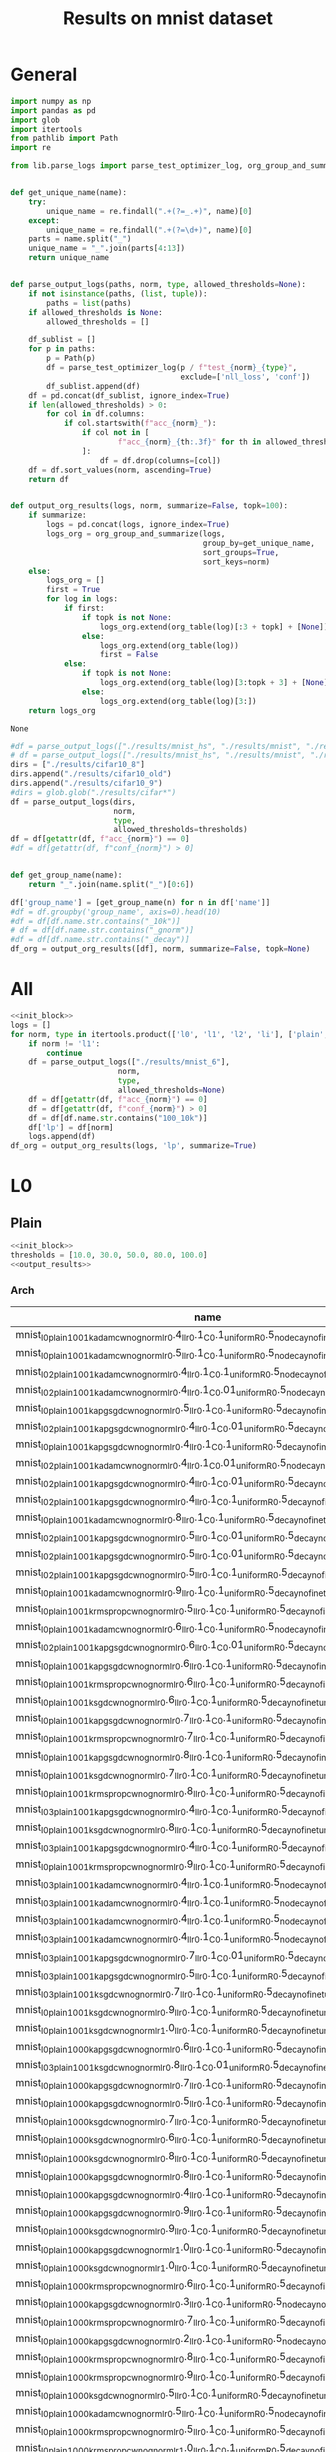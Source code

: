 #+options: tex:verbatim
#+TITLE: Results on mnist dataset

* General
#+NAME: init_block
#+BEGIN_SRC python
  import numpy as np
  import pandas as pd
  import glob
  import itertools
  from pathlib import Path
  import re

  from lib.parse_logs import parse_test_optimizer_log, org_group_and_summarize, org_table


  def get_unique_name(name):
      try:
          unique_name = re.findall(".+(?=_.+)", name)[0]
      except:
          unique_name = re.findall(".+(?=\d+)", name)[0]
      parts = name.split("_")
      unique_name = "_".join(parts[4:13])
      return unique_name


  def parse_output_logs(paths, norm, type, allowed_thresholds=None):
      if not isinstance(paths, (list, tuple)):
          paths = list(paths)
      if allowed_thresholds is None:
          allowed_thresholds = []

      df_sublist = []
      for p in paths:
          p = Path(p)
          df = parse_test_optimizer_log(p / f"test_{norm}_{type}",
                                        exclude=['nll_loss', 'conf'])
          df_sublist.append(df)
      df = pd.concat(df_sublist, ignore_index=True)
      if len(allowed_thresholds) > 0:
          for col in df.columns:
              if col.startswith(f"acc_{norm}_"):
                  if col not in [
                          f"acc_{norm}_{th:.3f}" for th in allowed_thresholds
                  ]:
                      df = df.drop(columns=[col])
      df = df.sort_values(norm, ascending=True)
      return df


  def output_org_results(logs, norm, summarize=False, topk=100):
      if summarize:
          logs = pd.concat(logs, ignore_index=True)
          logs_org = org_group_and_summarize(logs,
                                             group_by=get_unique_name,
                                             sort_groups=True,
                                             sort_keys=norm)
      else:
          logs_org = []
          first = True
          for log in logs:
              if first:
                  if topk is not None:
                      logs_org.extend(org_table(log)[:3 + topk] + [None])
                  else:
                      logs_org.extend(org_table(log))
                      first = False
              else:
                  if topk is not None:
                      logs_org.extend(org_table(log)[3:topk + 3] + [None])
                  else:
                      logs_org.extend(org_table(log)[3:])
      return logs_org
#+END_SRC

#+RESULTS: init_block
: None

#+NAME: output_results
#+BEGIN_SRC python :noweb yes
  #df = parse_output_logs(["./results/mnist_hs", "./results/mnist", "./results/mnist_hs_temp2"],
  # df = parse_output_logs(["./results/mnist_hs", "./results/mnist", "./results/mnist2", "./results/mnist_hs_temp2"],
  dirs = ["./results/cifar10_8"]
  dirs.append("./results/cifar10_old")
  dirs.append("./results/cifar10_9")
  #dirs = glob.glob("./results/cifar*")
  df = parse_output_logs(dirs,
                         norm,
                         type,
                         allowed_thresholds=thresholds)
  df = df[getattr(df, f"acc_{norm}") == 0]
  #df = df[getattr(df, f"conf_{norm}") > 0]


  def get_group_name(name):
      return "_".join(name.split("_")[0:6])

  df['group_name'] = [get_group_name(n) for n in df['name']]
  #df = df.groupby('group_name', axis=0).head(10)
  #df = df[df.name.str.contains("_10k")]
  # df = df[df.name.str.contains("_gnorm")]
  #df = df[df.name.str.contains("_decay")]
  df_org = output_org_results([df], norm, summarize=False, topk=None)
#+END_SRC

#+RESULTS: output_results

* All
#+BEGIN_SRC python :noweb yes :results value :return df_org
  <<init_block>>
  logs = []
  for norm, type in itertools.product(['l0', 'l1', 'l2', 'li'], ['plain', 'linf', 'l2']):
      if norm != 'l1':
          continue
      df = parse_output_logs(["./results/mnist_6"],
                          norm,
                          type,
                          allowed_thresholds=None)
      df = df[getattr(df, f"acc_{norm}") == 0]
      df = df[getattr(df, f"conf_{norm}") > 0]
      df = df[df.name.str.contains("100_10k")]
      df['lp'] = df[norm]
      logs.append(df)
  df_org = output_org_results(logs, 'lp', summarize=True)
#+END_SRC

#+RESULTS:
|------------------------------------------------------------+-----------+----------+--------+----------+-------------+-------------+-------------+-------------+-------------+-------------+-------------+-------------+--------------+--------------+--------------+--------------+-----------+-----------+-----------+------------+------------|
| name                                                       | statistic |      acc | acc_l1 |  conf_l1 | acc_l1_2.00 | acc_l1_2.50 | acc_l1_4.00 | acc_l1_5.00 | acc_l1_6.00 | acc_l1_7.50 | acc_l1_8.00 | acc_l1_8.75 | acc_l1_10.00 | acc_l1_12.50 | acc_l1_16.25 | acc_l1_20.00 |        l1 |   l1_corr |        lp | group_name | group_size |
|------------------------------------------------------------+-----------+----------+--------+----------+-------------+-------------+-------------+-------------+-------------+-------------+-------------+-------------+--------------+--------------+--------------+--------------+-----------+-----------+-----------+------------+------------|
| 10k_sgd_cw_nognorm_nonadaptive_ema_lr0.5_mlr0.005_llr0.1   | mean      |    0.985 |    0.0 | 0.490897 |       0.631 |       0.452 |       0.106 |        0.05 |       0.018 |       0.002 |       0.001 |       0.001 |          0.0 |          0.0 |          0.0 |          0.0 |  2.491488 |   2.52943 |  2.491488 |          1 |            |
|                                                            | std       |    0.985 |    0.0 | 0.490897 |       0.631 |       0.452 |       0.106 |        0.05 |       0.018 |       0.002 |       0.001 |       0.001 |          0.0 |          0.0 |          0.0 |          0.0 |  2.491488 |   2.52943 |  2.491488 |            |            |
|                                                            | min       |    0.985 |    0.0 | 0.490897 |       0.631 |       0.452 |       0.106 |        0.05 |       0.018 |       0.002 |       0.001 |       0.001 |          0.0 |          0.0 |          0.0 |          0.0 |  2.491488 |   2.52943 |  2.491488 |            |            |
|                                                            | max       |      nan |    nan |      nan |         nan |         nan |         nan |         nan |         nan |         nan |         nan |         nan |          nan |          nan |          nan |          nan |       nan |       nan |       nan |            |            |
|------------------------------------------------------------+-----------+----------+--------+----------+-------------+-------------+-------------+-------------+-------------+-------------+-------------+-------------+--------------+--------------+--------------+--------------+-----------+-----------+-----------+------------+------------|
| 10k_sgd_cw_nognorm_nonadaptive_noema_lr0.1_mlr0.001_llr0.1 | mean      |    0.985 |    0.0 | 0.491604 |       0.543 |       0.387 |       0.087 |       0.039 |       0.014 |       0.003 |       0.001 |         0.0 |          0.0 |          0.0 |          0.0 |          0.0 |  2.295786 |  2.330747 |  2.295786 |          2 |            |
|                                                            | std       |    0.987 |    0.0 | 0.504044 |       0.933 |       0.909 |       0.743 |       0.587 |        0.42 |       0.267 |       0.215 |       0.154 |        0.077 |        0.022 |        0.002 |          0.0 |  5.868072 |  5.945362 |  5.868072 |            |            |
|                                                            | min       |    0.986 |    0.0 | 0.497824 |       0.738 |       0.648 |       0.415 |       0.313 |       0.217 |       0.135 |       0.108 |       0.077 |       0.0385 |        0.011 |        0.001 |          0.0 |  4.081929 |  4.138054 |  4.081929 |            |            |
|                                                            | max       | 0.001414 |    0.0 | 0.008796 |    0.275772 |     0.36911 |    0.463862 |    0.387495 |    0.287085 |    0.186676 |    0.151321 |    0.108894 |     0.054447 |     0.015556 |     0.001414 |          0.0 |  2.525988 |  2.555919 |  2.525988 |            |            |
|------------------------------------------------------------+-----------+----------+--------+----------+-------------+-------------+-------------+-------------+-------------+-------------+-------------+-------------+--------------+--------------+--------------+--------------+-----------+-----------+-----------+------------+------------|
| 10k_sgd_cw_nognorm_nonadaptive_ema_lr0.1_mlr0.001_llr0.1   | mean      |    0.985 |    0.0 | 0.491671 |       0.546 |       0.388 |       0.087 |        0.04 |       0.015 |       0.002 |         0.0 |         0.0 |          0.0 |          0.0 |          0.0 |          0.0 |   2.29772 |   2.33271 |   2.29772 |          2 |            |
|                                                            | std       |    0.987 |    0.0 | 0.503736 |       0.933 |       0.909 |       0.741 |       0.589 |       0.421 |       0.264 |       0.214 |       0.152 |        0.076 |        0.022 |        0.002 |          0.0 |  5.870048 |  5.947363 |  5.870048 |            |            |
|                                                            | min       |    0.986 |    0.0 | 0.497703 |      0.7395 |      0.6485 |       0.414 |      0.3145 |       0.218 |       0.133 |       0.107 |       0.076 |        0.038 |        0.011 |        0.001 |          0.0 |  4.083884 |  4.140036 |  4.083884 |            |            |
|                                                            | max       | 0.001414 |    0.0 | 0.008531 |     0.27365 |    0.368403 |    0.462448 |    0.388202 |    0.287085 |    0.185262 |    0.151321 |     0.10748 |      0.05374 |     0.015556 |     0.001414 |          0.0 |  2.526017 |  2.555946 |  2.526017 |            |            |
|------------------------------------------------------------+-----------+----------+--------+----------+-------------+-------------+-------------+-------------+-------------+-------------+-------------+-------------+--------------+--------------+--------------+--------------+-----------+-----------+-----------+------------+------------|
| 10k_sgd_apg_cw_nognorm_nonadaptive_ema_lr0.1_mlr0.001      | mean      |    0.985 |    0.0 |  0.49152 |        0.56 |       0.402 |       0.092 |       0.042 |       0.015 |       0.001 |         0.0 |         0.0 |          0.0 |          0.0 |          0.0 |          0.0 |  2.320534 |  2.355872 |  2.320534 |          2 |            |
|                                                            | std       |    0.987 |    0.0 | 0.503999 |       0.933 |       0.909 |       0.741 |       0.592 |       0.427 |       0.267 |       0.213 |       0.152 |        0.077 |        0.023 |        0.002 |          0.0 |  5.868181 |  5.945472 |  5.868181 |            |            |
|                                                            | min       |    0.986 |    0.0 |  0.49776 |      0.7465 |      0.6555 |      0.4165 |       0.317 |       0.221 |       0.134 |      0.1065 |       0.076 |       0.0385 |       0.0115 |        0.001 |          0.0 |  4.094358 |  4.150672 |  4.094358 |            |            |
|                                                            | max       | 0.001414 |    0.0 | 0.008824 |    0.263751 |    0.358503 |    0.458912 |    0.388909 |    0.291328 |     0.18809 |    0.150614 |     0.10748 |     0.054447 |     0.016263 |     0.001414 |          0.0 |  2.508565 |  2.538231 |  2.508565 |            |            |
|------------------------------------------------------------+-----------+----------+--------+----------+-------------+-------------+-------------+-------------+-------------+-------------+-------------+-------------+--------------+--------------+--------------+--------------+-----------+-----------+-----------+------------+------------|
| 10k_sgd_apg_cw_nognorm_adaptive_noema_lr0.1_mlr0.001       | mean      |    0.985 |    0.0 | 0.491967 |       0.562 |       0.399 |       0.093 |       0.044 |       0.017 |       0.002 |         0.0 |         0.0 |          0.0 |          0.0 |          0.0 |          0.0 |  2.328336 |  2.363793 |  2.328336 |          2 |            |
|                                                            | std       |    0.987 |    0.0 | 0.504036 |       0.933 |       0.909 |        0.74 |       0.595 |       0.423 |       0.265 |       0.213 |        0.15 |        0.078 |        0.022 |        0.002 |          0.0 |  5.869128 |  5.946432 |  5.869128 |            |            |
|                                                            | min       |    0.986 |    0.0 | 0.498002 |      0.7475 |       0.654 |      0.4165 |      0.3195 |        0.22 |      0.1335 |      0.1065 |       0.075 |        0.039 |        0.011 |        0.001 |          0.0 |  4.098732 |  4.155112 |  4.098732 |            |            |
|                                                            | max       | 0.001414 |    0.0 | 0.008534 |    0.262337 |    0.360624 |    0.457498 |    0.389616 |    0.287085 |    0.185969 |    0.150614 |    0.106066 |     0.055154 |     0.015556 |     0.001414 |          0.0 |  2.503718 |  2.533308 |  2.503718 |            |            |
|------------------------------------------------------------+-----------+----------+--------+----------+-------------+-------------+-------------+-------------+-------------+-------------+-------------+-------------+--------------+--------------+--------------+--------------+-----------+-----------+-----------+------------+------------|
| 10k_sgd_apg_cw_nognorm_nonadaptive_noema_lr0.1_mlr0.001    | mean      |    0.985 |    0.0 | 0.491001 |        0.56 |       0.404 |       0.095 |        0.04 |       0.015 |       0.003 |         0.0 |         0.0 |          0.0 |          0.0 |          0.0 |          0.0 |  2.335138 |  2.370699 |  2.335138 |          2 |            |
|                                                            | std       |    0.987 |    0.0 | 0.503994 |       0.933 |       0.909 |       0.741 |       0.589 |       0.425 |       0.264 |       0.213 |        0.15 |        0.078 |        0.022 |        0.002 |          0.0 |  5.867212 |   5.94449 |  5.867212 |            |            |
|                                                            | min       |    0.986 |    0.0 | 0.497498 |      0.7465 |      0.6565 |       0.418 |      0.3145 |        0.22 |      0.1335 |      0.1065 |       0.075 |        0.039 |        0.011 |        0.001 |          0.0 |  4.101175 |  4.157594 |  4.101175 |            |            |
|                                                            | max       | 0.001414 |    0.0 | 0.009187 |    0.263751 |    0.357089 |    0.456791 |    0.388202 |    0.289914 |    0.184555 |    0.150614 |    0.106066 |     0.055154 |     0.015556 |     0.001414 |          0.0 |  2.497553 |  2.527052 |  2.497553 |            |            |
|------------------------------------------------------------+-----------+----------+--------+----------+-------------+-------------+-------------+-------------+-------------+-------------+-------------+-------------+--------------+--------------+--------------+--------------+-----------+-----------+-----------+------------+------------|
| 10k_sgd_apg_cw_nognorm_adaptive_ema_lr0.1_mlr0.001         | mean      |    0.985 |    0.0 | 0.491549 |       0.558 |       0.407 |       0.095 |       0.042 |       0.016 |       0.002 |         0.0 |         0.0 |          0.0 |          0.0 |          0.0 |          0.0 |  2.333578 |  2.369115 |  2.333578 |          2 |            |
|                                                            | std       |    0.987 |    0.0 | 0.503992 |       0.933 |       0.909 |       0.741 |       0.589 |       0.423 |       0.268 |       0.213 |       0.152 |        0.078 |        0.021 |        0.002 |          0.0 |  5.870694 |  5.948019 |  5.870694 |            |            |
|                                                            | min       |    0.986 |    0.0 |  0.49777 |      0.7455 |       0.658 |       0.418 |      0.3155 |      0.2195 |       0.135 |      0.1065 |       0.076 |        0.039 |       0.0105 |        0.001 |          0.0 |  4.102136 |  4.158567 |  4.102136 |            |            |
|                                                            | max       | 0.001414 |    0.0 | 0.008799 |    0.265165 |    0.354968 |    0.456791 |    0.386787 |    0.287792 |     0.18809 |    0.150614 |     0.10748 |     0.055154 |     0.014849 |     0.001414 |          0.0 |  2.501119 |  2.530667 |  2.501119 |            |            |
|------------------------------------------------------------+-----------+----------+--------+----------+-------------+-------------+-------------+-------------+-------------+-------------+-------------+-------------+--------------+--------------+--------------+--------------+-----------+-----------+-----------+------------+------------|
| 10k_sgd_apg_cw_nognorm_nonadaptive_ema_lr0.5_mlr0.005      | mean      |    0.985 |    0.0 | 0.491481 |       0.641 |       0.482 |       0.118 |        0.05 |       0.017 |       0.003 |       0.001 |       0.001 |          0.0 |          0.0 |          0.0 |          0.0 |  2.508196 |  2.546392 |  2.508196 |          2 |            |
|                                                            | std       |    0.987 |    0.0 | 0.505701 |       0.934 |       0.909 |       0.745 |       0.594 |       0.425 |       0.271 |       0.216 |       0.155 |        0.074 |         0.02 |        0.002 |          0.0 |   5.86839 |  5.945683 |   5.86839 |            |            |
|                                                            | min       |    0.986 |    0.0 | 0.498591 |      0.7875 |      0.6955 |      0.4315 |       0.322 |       0.221 |       0.137 |      0.1085 |       0.078 |        0.037 |         0.01 |        0.001 |          0.0 |  4.188293 |  4.246038 |  4.188293 |            |            |
|                                                            | max       | 0.001414 |    0.0 | 0.010055 |    0.207182 |    0.301935 |    0.443356 |    0.384666 |      0.2885 |    0.189505 |    0.152028 |    0.108894 |     0.052326 |     0.014142 |     0.001414 |          0.0 |  2.376016 |  2.403662 |  2.376016 |            |            |
|------------------------------------------------------------+-----------+----------+--------+----------+-------------+-------------+-------------+-------------+-------------+-------------+-------------+-------------+--------------+--------------+--------------+--------------+-----------+-----------+-----------+------------+------------|
| 10k_sgd_apg_cw_nognorm_adaptive_ema_lr0.5_mlr0.005         | mean      |    0.985 |    0.0 |  0.49055 |       0.656 |       0.494 |       0.118 |       0.046 |        0.02 |       0.003 |         0.0 |         0.0 |          0.0 |          0.0 |          0.0 |          0.0 |  2.525513 |  2.563973 |  2.525513 |          2 |            |
|                                                            | std       |    0.987 |    0.0 | 0.505251 |       0.934 |        0.91 |       0.744 |       0.592 |       0.425 |       0.269 |       0.215 |       0.151 |        0.075 |         0.02 |        0.001 |          0.0 |   5.86716 |  5.944437 |   5.86716 |            |            |
|                                                            | min       |    0.986 |    0.0 |   0.4979 |       0.795 |       0.702 |       0.431 |       0.319 |      0.2225 |       0.136 |      0.1075 |      0.0755 |       0.0375 |         0.01 |       0.0005 |          0.0 |  4.196336 |  4.254205 |  4.196336 |            |            |
|                                                            | max       | 0.001414 |    0.0 | 0.010395 |    0.196576 |    0.294156 |    0.442649 |     0.38608 |    0.286378 |     0.18809 |    0.152028 |    0.106773 |     0.053033 |     0.014142 |     0.000707 |          0.0 |  2.362901 |  2.390349 |  2.362901 |            |            |
|------------------------------------------------------------+-----------+----------+--------+----------+-------------+-------------+-------------+-------------+-------------+-------------+-------------+-------------+--------------+--------------+--------------+--------------+-----------+-----------+-----------+------------+------------|
| 10k_sgd_apg_cw_nognorm_nonadaptive_noema_lr0.5_mlr0.005    | mean      |    0.985 |    0.0 | 0.492025 |       0.659 |       0.518 |       0.123 |       0.052 |       0.023 |       0.002 |       0.001 |         0.0 |          0.0 |          0.0 |          0.0 |          0.0 |  2.584086 |  2.623437 |  2.584086 |          2 |            |
|                                                            | std       |    0.987 |    0.0 | 0.507025 |       0.934 |        0.91 |       0.748 |        0.59 |       0.424 |       0.269 |       0.216 |       0.147 |        0.074 |        0.021 |          0.0 |          0.0 |  5.875571 |  5.952959 |  5.875571 |            |            |
|                                                            | min       |    0.986 |    0.0 | 0.499525 |      0.7965 |       0.714 |      0.4355 |       0.321 |      0.2235 |      0.1355 |      0.1085 |      0.0735 |        0.037 |       0.0105 |          0.0 |          0.0 |  4.229828 |  4.288198 |  4.229828 |            |            |
|                                                            | max       | 0.001414 |    0.0 | 0.010607 |    0.194454 |    0.277186 |    0.441942 |    0.380423 |     0.28355 |    0.188798 |    0.152028 |    0.103945 |     0.052326 |     0.014849 |          0.0 |          0.0 |  2.327431 |  2.354328 |  2.327431 |            |            |
|------------------------------------------------------------+-----------+----------+--------+----------+-------------+-------------+-------------+-------------+-------------+-------------+-------------+-------------+--------------+--------------+--------------+--------------+-----------+-----------+-----------+------------+------------|
| 10k_sgd_cw_nognorm_nonadaptive_noema_lr0.5_mlr0.005_llr0.1 | mean      |    0.985 |    0.0 | 0.489187 |       0.674 |       0.513 |       0.121 |        0.05 |       0.018 |       0.004 |       0.001 |       0.001 |          0.0 |          0.0 |          0.0 |          0.0 |  2.607327 |  2.647033 |  2.607327 |          2 |            |
|                                                            | std       |    0.987 |    0.0 | 0.507252 |       0.936 |       0.911 |       0.747 |       0.596 |       0.425 |       0.273 |       0.217 |       0.151 |        0.075 |        0.019 |        0.001 |          0.0 |   5.88868 |  5.966241 |   5.88868 |            |            |
|                                                            | min       |    0.986 |    0.0 |  0.49822 |       0.805 |       0.712 |       0.434 |       0.323 |      0.2215 |      0.1385 |       0.109 |       0.076 |       0.0375 |       0.0095 |       0.0005 |          0.0 |  4.248004 |  4.306637 |  4.248004 |            |            |
|                                                            | max       | 0.001414 |    0.0 | 0.012774 |    0.185262 |    0.281428 |    0.442649 |     0.38608 |    0.287792 |    0.190212 |    0.152735 |    0.106066 |     0.053033 |     0.013435 |     0.000707 |          0.0 |  2.320267 |  2.347034 |  2.320267 |            |            |
|------------------------------------------------------------+-----------+----------+--------+----------+-------------+-------------+-------------+-------------+-------------+-------------+-------------+-------------+--------------+--------------+--------------+--------------+-----------+-----------+-----------+------------+------------|
| 10k_sgd_apg_cw_nognorm_adaptive_noema_lr0.5_mlr0.005       | mean      |    0.985 |    0.0 | 0.489788 |        0.67 |       0.523 |       0.124 |       0.049 |       0.019 |       0.003 |       0.001 |       0.001 |          0.0 |          0.0 |          0.0 |          0.0 |  2.622414 |  2.662349 |  2.622414 |          2 |            |
|                                                            | std       |    0.987 |    0.0 | 0.506607 |       0.936 |        0.91 |       0.747 |       0.589 |       0.423 |       0.271 |       0.219 |       0.154 |        0.073 |        0.019 |        0.001 |          0.0 |  5.884807 |  5.962318 |  5.884807 |            |            |
|                                                            | min       |    0.986 |    0.0 | 0.498198 |       0.803 |      0.7165 |      0.4355 |       0.319 |       0.221 |       0.137 |        0.11 |      0.0775 |       0.0365 |       0.0095 |       0.0005 |          0.0 |  4.253611 |  4.312333 |  4.253611 |            |            |
|                                                            | max       | 0.001414 |    0.0 | 0.011893 |     0.18809 |     0.27365 |    0.440528 |    0.381838 |    0.285671 |    0.189505 |    0.154149 |    0.108187 |     0.051619 |     0.013435 |     0.000707 |          0.0 |   2.30686 |   2.33343 |   2.30686 |            |            |
|------------------------------------------------------------+-----------+----------+--------+----------+-------------+-------------+-------------+-------------+-------------+-------------+-------------+-------------+--------------+--------------+--------------+--------------+-----------+-----------+-----------+------------+------------|
| 10k_sgd_apg_cw_nognorm_nonadaptive_ema_lr1.0_mlr0.01       | mean      |    0.987 |    0.0 | 0.489456 |       0.965 |        0.96 |       0.921 |       0.887 |       0.836 |        0.75 |       0.725 |       0.672 |        0.573 |        0.346 |        0.136 |         0.04 |  10.92477 | 11.068662 |  10.92477 |          1 |            |
|                                                            | std       |    0.987 |    0.0 | 0.489456 |       0.965 |        0.96 |       0.921 |       0.887 |       0.836 |        0.75 |       0.725 |       0.672 |        0.573 |        0.346 |        0.136 |         0.04 |  10.92477 | 11.068662 |  10.92477 |            |            |
|                                                            | min       |    0.987 |    0.0 | 0.489456 |       0.965 |        0.96 |       0.921 |       0.887 |       0.836 |        0.75 |       0.725 |       0.672 |        0.573 |        0.346 |        0.136 |         0.04 |  10.92477 | 11.068662 |  10.92477 |            |            |
|                                                            | max       |      nan |    nan |      nan |         nan |         nan |         nan |         nan |         nan |         nan |         nan |         nan |          nan |          nan |          nan |          nan |       nan |       nan |       nan |            |            |
|------------------------------------------------------------+-----------+----------+--------+----------+-------------+-------------+-------------+-------------+-------------+-------------+-------------+-------------+--------------+--------------+--------------+--------------+-----------+-----------+-----------+------------+------------|
| 10k_sgd_cw_nognorm_nonadaptive_ema_lr1.0_mlr0.01_llr0.1    | mean      |    0.987 |    0.0 |  0.48997 |       0.965 |        0.96 |       0.921 |       0.886 |       0.835 |       0.751 |       0.726 |       0.672 |        0.574 |         0.35 |        0.131 |         0.04 | 10.926375 | 11.070289 | 10.926375 |          1 |            |
|                                                            | std       |    0.987 |    0.0 |  0.48997 |       0.965 |        0.96 |       0.921 |       0.886 |       0.835 |       0.751 |       0.726 |       0.672 |        0.574 |         0.35 |        0.131 |         0.04 | 10.926375 | 11.070289 | 10.926375 |            |            |
|                                                            | min       |    0.987 |    0.0 |  0.48997 |       0.965 |        0.96 |       0.921 |       0.886 |       0.835 |       0.751 |       0.726 |       0.672 |        0.574 |         0.35 |        0.131 |         0.04 | 10.926375 | 11.070289 | 10.926375 |            |            |
|                                                            | max       |      nan |    nan |      nan |         nan |         nan |         nan |         nan |         nan |         nan |         nan |         nan |          nan |          nan |          nan |          nan |       nan |       nan |       nan |            |            |
|------------------------------------------------------------+-----------+----------+--------+----------+-------------+-------------+-------------+-------------+-------------+-------------+-------------+-------------+--------------+--------------+--------------+--------------+-----------+-----------+-----------+------------+------------|
| 10k_sgd_apg_cw_nognorm_adaptive_ema_lr1.0_mlr0.01          | mean      |    0.987 |    0.0 | 0.489637 |       0.965 |        0.96 |       0.922 |       0.886 |       0.834 |        0.75 |       0.723 |       0.672 |        0.576 |        0.349 |        0.133 |        0.042 | 10.926471 | 11.070386 | 10.926471 |          1 |            |
|                                                            | std       |    0.987 |    0.0 | 0.489637 |       0.965 |        0.96 |       0.922 |       0.886 |       0.834 |        0.75 |       0.723 |       0.672 |        0.576 |        0.349 |        0.133 |        0.042 | 10.926471 | 11.070386 | 10.926471 |            |            |
|                                                            | min       |    0.987 |    0.0 | 0.489637 |       0.965 |        0.96 |       0.922 |       0.886 |       0.834 |        0.75 |       0.723 |       0.672 |        0.576 |        0.349 |        0.133 |        0.042 | 10.926471 | 11.070386 | 10.926471 |            |            |
|                                                            | max       |      nan |    nan |      nan |         nan |         nan |         nan |         nan |         nan |         nan |         nan |         nan |          nan |          nan |          nan |          nan |       nan |       nan |       nan |            |            |
|------------------------------------------------------------+-----------+----------+--------+----------+-------------+-------------+-------------+-------------+-------------+-------------+-------------+-------------+--------------+--------------+--------------+--------------+-----------+-----------+-----------+------------+------------|
| 10k_sgd_cw_nognorm_nonadaptive_noema_lr1.0_mlr0.01_llr0.1  | mean      |    0.987 |    0.0 | 0.490092 |       0.965 |        0.96 |       0.921 |       0.886 |       0.839 |       0.751 |        0.73 |       0.669 |        0.573 |        0.346 |        0.132 |         0.04 | 10.927024 | 11.070946 | 10.927024 |          1 |            |
|                                                            | std       |    0.987 |    0.0 | 0.490092 |       0.965 |        0.96 |       0.921 |       0.886 |       0.839 |       0.751 |        0.73 |       0.669 |        0.573 |        0.346 |        0.132 |         0.04 | 10.927024 | 11.070946 | 10.927024 |            |            |
|                                                            | min       |    0.987 |    0.0 | 0.490092 |       0.965 |        0.96 |       0.921 |       0.886 |       0.839 |       0.751 |        0.73 |       0.669 |        0.573 |        0.346 |        0.132 |         0.04 | 10.927024 | 11.070946 | 10.927024 |            |            |
|                                                            | max       |      nan |    nan |      nan |         nan |         nan |         nan |         nan |         nan |         nan |         nan |         nan |          nan |          nan |          nan |          nan |       nan |       nan |       nan |            |            |
|------------------------------------------------------------+-----------+----------+--------+----------+-------------+-------------+-------------+-------------+-------------+-------------+-------------+-------------+--------------+--------------+--------------+--------------+-----------+-----------+-----------+------------+------------|
| 10k_sgd_apg_cw_nognorm_adaptive_noema_lr1.0_mlr0.01        | mean      |    0.987 |    0.0 | 0.489763 |       0.965 |        0.96 |       0.921 |       0.886 |       0.836 |       0.754 |       0.727 |       0.671 |        0.574 |        0.346 |        0.134 |        0.038 | 10.930228 | 11.074192 | 10.930228 |          1 |            |
|                                                            | std       |    0.987 |    0.0 | 0.489763 |       0.965 |        0.96 |       0.921 |       0.886 |       0.836 |       0.754 |       0.727 |       0.671 |        0.574 |        0.346 |        0.134 |        0.038 | 10.930228 | 11.074192 | 10.930228 |            |            |
|                                                            | min       |    0.987 |    0.0 | 0.489763 |       0.965 |        0.96 |       0.921 |       0.886 |       0.836 |       0.754 |       0.727 |       0.671 |        0.574 |        0.346 |        0.134 |        0.038 | 10.930228 | 11.074192 | 10.930228 |            |            |
|                                                            | max       |      nan |    nan |      nan |         nan |         nan |         nan |         nan |         nan |         nan |         nan |         nan |          nan |          nan |          nan |          nan |       nan |       nan |       nan |            |            |
|------------------------------------------------------------+-----------+----------+--------+----------+-------------+-------------+-------------+-------------+-------------+-------------+-------------+-------------+--------------+--------------+--------------+--------------+-----------+-----------+-----------+------------+------------|
| 10k_sgd_apg_cw_nognorm_nonadaptive_noema_lr1.0_mlr0.01     | mean      |    0.987 |    0.0 | 0.490093 |       0.965 |        0.96 |       0.921 |       0.887 |       0.836 |       0.751 |       0.725 |       0.672 |        0.578 |        0.346 |        0.137 |        0.041 | 10.934497 |  11.07852 | 10.934497 |          1 |            |
|                                                            | std       |    0.987 |    0.0 | 0.490093 |       0.965 |        0.96 |       0.921 |       0.887 |       0.836 |       0.751 |       0.725 |       0.672 |        0.578 |        0.346 |        0.137 |        0.041 | 10.934497 |  11.07852 | 10.934497 |            |            |
|                                                            | min       |    0.987 |    0.0 | 0.490093 |       0.965 |        0.96 |       0.921 |       0.887 |       0.836 |       0.751 |       0.725 |       0.672 |        0.578 |        0.346 |        0.137 |        0.041 | 10.934497 |  11.07852 | 10.934497 |            |            |
|                                                            | max       |      nan |    nan |      nan |         nan |         nan |         nan |         nan |         nan |         nan |         nan |         nan |          nan |          nan |          nan |          nan |       nan |       nan |       nan |            |            |
|------------------------------------------------------------+-----------+----------+--------+----------+-------------+-------------+-------------+-------------+-------------+-------------+-------------+-------------+--------------+--------------+--------------+--------------+-----------+-----------+-----------+------------+------------|

* L0
** Plain
#+BEGIN_SRC python :noweb yes :var norm="l0" :var type="plain" :results value :return df_org
  <<init_block>>
  thresholds = [10.0, 30.0, 50.0, 80.0, 100.0]
  <<output_results>>
#+END_SRC

#+RESULTS:

*** Arch
|-------------------------------------------------------------------------------------------------------+-------+--------+----------+--------------+--------------+--------------+--------------+---------------+-----------+-----------+-------------------------------|
| name                                                                                                  |   acc | acc_l0 |  conf_l0 | acc_l0_10.00 | acc_l0_30.00 | acc_l0_50.00 | acc_l0_80.00 | acc_l0_100.00 |        l0 |   l0_corr | group_name                    |
|-------------------------------------------------------------------------------------------------------+-------+--------+----------+--------------+--------------+--------------+--------------+---------------+-----------+-----------+-------------------------------|
| mnist_l0_plain_100_1k_adam_cw_nognorm_lr0.4_llr0.1_C0.1_uniform_R0.5_nodecay_nofinetune_noproxy_0     | 0.987 |    0.0 | 0.649615 |         0.23 |          0.0 |          0.0 |          0.0 |           0.0 |     8.117 |  8.223911 | mnist_l0_plain_100_1k_adam    |
| mnist_l0_plain_100_1k_adam_cw_nognorm_lr0.5_llr0.1_C0.1_uniform_R0.5_nodecay_nofinetune_noproxy_0     | 0.987 |    0.0 | 0.657974 |        0.237 |          0.0 |          0.0 |          0.0 |           0.0 |     8.271 |  8.379939 | mnist_l0_plain_100_1k_adam    |
| mnist_l0_2_plain_100_1k_adam_cw_nognorm_lr0.4_llr0.1_C0.1_uniform_R0.5_nodecay_nofinetune_noproxy_0   | 0.987 |    0.0 | 0.656628 |         0.27 |          0.0 |          0.0 |          0.0 |           0.0 |     8.454 |   8.56535 | mnist_l0_2_plain_100_1k       |
| mnist_l0_2_plain_100_1k_adam_cw_nognorm_lr0.4_llr0.1_C0.01_uniform_R0.5_nodecay_nofinetune_noproxy_1  | 0.987 |    0.0 | 0.654111 |        0.269 |          0.0 |          0.0 |          0.0 |           0.0 |     8.506 |  8.618034 | mnist_l0_2_plain_100_1k       |
| mnist_l0_plain_100_1k_apg_sgd_cw_nognorm_lr0.5_llr0.1_C0.1_uniform_R0.5_decay_nofinetune_noproxy_0    | 0.987 |    0.0 | 0.652879 |        0.274 |          0.0 |          0.0 |          0.0 |           0.0 |     8.512 |  8.624113 | mnist_l0_plain_100_1k_apg     |
| mnist_l0_2_plain_100_1k_apg_sgd_cw_nognorm_lr0.4_llr0.1_C0.01_uniform_R0.5_decay_nofinetune_noproxy_0 | 0.987 |    0.0 | 0.637346 |        0.278 |          0.0 |          0.0 |          0.0 |           0.0 |     8.551 |  8.663628 | mnist_l0_2_plain_100_1k       |
| mnist_l0_plain_100_1k_apg_sgd_cw_nognorm_lr0.4_llr0.1_C0.1_uniform_R0.5_decay_nofinetune_noproxy_0    | 0.987 |    0.0 | 0.637129 |        0.273 |          0.0 |          0.0 |          0.0 |           0.0 |     8.563 |  8.675785 | mnist_l0_plain_100_1k_apg     |
| mnist_l0_2_plain_100_1k_adam_cw_nognorm_lr0.4_llr0.1_C0.01_uniform_R0.5_nodecay_nofinetune_noproxy_0  | 0.987 |    0.0 | 0.660453 |        0.282 |          0.0 |          0.0 |          0.0 |           0.0 |     8.573 |  8.685917 | mnist_l0_2_plain_100_1k       |
| mnist_l0_2_plain_100_1k_apg_sgd_cw_nognorm_lr0.4_llr0.1_C0.01_uniform_R0.5_decay_nofinetune_noproxy_1 | 0.987 |    0.0 |  0.63939 |        0.275 |          0.0 |          0.0 |          0.0 |           0.0 |      8.58 |  8.693009 | mnist_l0_2_plain_100_1k       |
| mnist_l0_2_plain_100_1k_apg_sgd_cw_nognorm_lr0.4_llr0.1_C0.1_uniform_R0.5_decay_nofinetune_noproxy_0  | 0.987 |    0.0 | 0.643793 |        0.284 |          0.0 |          0.0 |          0.0 |           0.0 |     8.599 |  8.712259 | mnist_l0_2_plain_100_1k       |
| mnist_l0_plain_100_1k_adam_cw_nognorm_lr0.8_llr0.1_C0.1_uniform_R0.5_decay_nofinetune_noproxy_0       | 0.987 |    0.0 | 0.656218 |        0.304 |          0.0 |          0.0 |          0.0 |           0.0 |     8.662 |  8.776089 | mnist_l0_plain_100_1k_adam    |
| mnist_l0_2_plain_100_1k_apg_sgd_cw_nognorm_lr0.5_llr0.1_C0.01_uniform_R0.5_decay_nofinetune_noproxy_1 | 0.987 |    0.0 | 0.645179 |        0.287 |          0.0 |          0.0 |          0.0 |           0.0 |     8.676 |  8.790274 | mnist_l0_2_plain_100_1k       |
| mnist_l0_2_plain_100_1k_apg_sgd_cw_nognorm_lr0.5_llr0.1_C0.01_uniform_R0.5_decay_nofinetune_noproxy_0 | 0.987 |    0.0 | 0.645759 |        0.298 |          0.0 |          0.0 |          0.0 |           0.0 |     8.684 |  8.798379 | mnist_l0_2_plain_100_1k       |
| mnist_l0_2_plain_100_1k_apg_sgd_cw_nognorm_lr0.5_llr0.1_C0.1_uniform_R0.5_decay_nofinetune_noproxy_0  | 0.987 |    0.0 |  0.66047 |        0.298 |          0.0 |          0.0 |          0.0 |           0.0 |     8.703 |  8.817629 | mnist_l0_2_plain_100_1k       |
| mnist_l0_plain_100_1k_adam_cw_nognorm_lr0.9_llr0.1_C0.1_uniform_R0.5_decay_nofinetune_noproxy_0       | 0.987 |    0.0 | 0.663247 |        0.299 |          0.0 |          0.0 |          0.0 |           0.0 |      8.73 |  8.844985 | mnist_l0_plain_100_1k_adam    |
| mnist_l0_plain_100_1k_rmsprop_cw_nognorm_lr0.5_llr0.1_C0.1_uniform_R0.5_decay_nofinetune_noproxy_0    | 0.987 |    0.0 | 0.654628 |        0.308 |          0.0 |          0.0 |          0.0 |           0.0 |     8.748 |  8.863222 | mnist_l0_plain_100_1k_rmsprop |
| mnist_l0_plain_100_1k_adam_cw_nognorm_lr0.6_llr0.1_C0.1_uniform_R0.5_nodecay_nofinetune_proxy_0       | 0.987 |    0.0 | 0.675397 |        0.293 |          0.0 |          0.0 |          0.0 |           0.0 |     8.789 |  8.904762 | mnist_l0_plain_100_1k_adam    |
| mnist_l0_2_plain_100_1k_apg_sgd_cw_nognorm_lr0.6_llr0.1_C0.01_uniform_R0.5_decay_nofinetune_noproxy_0 | 0.987 |    0.0 | 0.645557 |        0.299 |          0.0 |          0.0 |          0.0 |           0.0 |     8.803 |  8.918946 | mnist_l0_2_plain_100_1k       |
| mnist_l0_plain_100_1k_apg_sgd_cw_nognorm_lr0.6_llr0.1_C0.1_uniform_R0.5_decay_nofinetune_noproxy_0    | 0.987 |    0.0 | 0.658779 |        0.311 |          0.0 |          0.0 |          0.0 |           0.0 |     8.876 |  8.992908 | mnist_l0_plain_100_1k_apg     |
| mnist_l0_plain_100_1k_rmsprop_cw_nognorm_lr0.6_llr0.1_C0.1_uniform_R0.5_decay_nofinetune_noproxy_0    | 0.987 |    0.0 | 0.668323 |        0.322 |          0.0 |          0.0 |          0.0 |           0.0 |     8.966 |  9.084093 | mnist_l0_plain_100_1k_rmsprop |
| mnist_l0_plain_100_1k_sgd_cw_nognorm_lr0.6_llr0.1_C0.1_uniform_R0.5_decay_nofinetune_noproxy_0        | 0.987 |    0.0 |  0.66596 |        0.321 |          0.0 |          0.0 |          0.0 |           0.0 |     8.968 |   9.08612 | mnist_l0_plain_100_1k_sgd     |
| mnist_l0_plain_100_1k_apg_sgd_cw_nognorm_lr0.7_llr0.1_C0.1_uniform_R0.5_decay_nofinetune_noproxy_0    | 0.987 |    0.0 | 0.667361 |        0.332 |          0.0 |          0.0 |          0.0 |           0.0 |     9.039 |  9.158054 | mnist_l0_plain_100_1k_apg     |
| mnist_l0_plain_100_1k_rmsprop_cw_nognorm_lr0.7_llr0.1_C0.1_uniform_R0.5_decay_nofinetune_noproxy_0    | 0.987 |    0.0 | 0.662353 |        0.333 |          0.0 |          0.0 |          0.0 |           0.0 |     9.117 |  9.237082 | mnist_l0_plain_100_1k_rmsprop |
| mnist_l0_plain_100_1k_apg_sgd_cw_nognorm_lr0.8_llr0.1_C0.1_uniform_R0.5_decay_nofinetune_noproxy_0    | 0.987 |    0.0 | 0.664888 |        0.339 |          0.0 |          0.0 |          0.0 |           0.0 |      9.13 |  9.250254 | mnist_l0_plain_100_1k_apg     |
| mnist_l0_plain_100_1k_sgd_cw_nognorm_lr0.7_llr0.1_C0.1_uniform_R0.5_decay_nofinetune_noproxy_0        | 0.987 |    0.0 | 0.670618 |         0.34 |          0.0 |          0.0 |          0.0 |           0.0 |     9.134 |  9.254306 | mnist_l0_plain_100_1k_sgd     |
| mnist_l0_plain_100_1k_rmsprop_cw_nognorm_lr0.8_llr0.1_C0.1_uniform_R0.5_decay_nofinetune_noproxy_0    | 0.987 |    0.0 | 0.661902 |        0.347 |          0.0 |          0.0 |          0.0 |           0.0 |      9.17 |   9.29078 | mnist_l0_plain_100_1k_rmsprop |
| mnist_l0_3_plain_100_1k_apg_sgd_cw_nognorm_lr0.4_llr0.1_C0.1_uniform_R0.5_decay_nofinetune_noproxy_1  | 0.987 |    0.0 |  0.64094 |        0.338 |          0.0 |          0.0 |          0.0 |           0.0 |     9.213 |  9.334347 | mnist_l0_3_plain_100_1k       |
| mnist_l0_plain_100_1k_sgd_cw_nognorm_lr0.8_llr0.1_C0.1_uniform_R0.5_decay_nofinetune_noproxy_0        | 0.987 |    0.0 | 0.673407 |        0.346 |          0.0 |          0.0 |          0.0 |           0.0 |     9.229 |  9.350557 | mnist_l0_plain_100_1k_sgd     |
| mnist_l0_3_plain_100_1k_apg_sgd_cw_nognorm_lr0.4_llr0.1_C0.1_uniform_R0.5_decay_nofinetune_noproxy_0  | 0.987 |    0.0 | 0.641141 |        0.342 |          0.0 |          0.0 |          0.0 |           0.0 |     9.238 |  9.359675 | mnist_l0_3_plain_100_1k       |
| mnist_l0_plain_100_1k_rmsprop_cw_nognorm_lr0.9_llr0.1_C0.1_uniform_R0.5_decay_nofinetune_noproxy_0    | 0.987 |    0.0 | 0.670887 |         0.35 |          0.0 |          0.0 |          0.0 |           0.0 |     9.291 |  9.413374 | mnist_l0_plain_100_1k_rmsprop |
| mnist_l0_3_plain_100_1k_adam_cw_nognorm_lr0.4_llr0.1_C0.1_uniform_R0.5_nodecay_nofinetune_noproxy_1   | 0.987 |    0.0 | 0.658068 |        0.355 |          0.0 |          0.0 |          0.0 |           0.0 |     9.293 |  9.415401 | mnist_l0_3_plain_100_1k       |
| mnist_l0_3_plain_100_1k_adam_cw_nognorm_lr0.4_llr0.1_C0.1_uniform_R0.5_nodecay_nofinetune_noproxy_3   | 0.987 |    0.0 | 0.658349 |        0.358 |          0.0 |          0.0 |          0.0 |           0.0 |     9.294 |  9.416413 | mnist_l0_3_plain_100_1k       |
| mnist_l0_3_plain_100_1k_adam_cw_nognorm_lr0.4_llr0.1_C0.1_uniform_R0.5_nodecay_nofinetune_noproxy_2   | 0.987 |    0.0 | 0.658616 |        0.353 |          0.0 |          0.0 |          0.0 |           0.0 |     9.303 |  9.425532 | mnist_l0_3_plain_100_1k       |
| mnist_l0_3_plain_100_1k_adam_cw_nognorm_lr0.4_llr0.1_C0.1_uniform_R0.5_nodecay_nofinetune_noproxy_0   | 0.987 |    0.0 | 0.660776 |        0.348 |          0.0 |          0.0 |          0.0 |           0.0 |     9.319 |  9.441743 | mnist_l0_3_plain_100_1k       |
| mnist_l0_3_plain_100_1k_apg_sgd_cw_nognorm_lr0.7_llr0.1_C0.01_uniform_R0.5_decay_nofinetune_noproxy_0 | 0.987 |    0.0 | 0.666263 |        0.355 |          0.0 |          0.0 |          0.0 |           0.0 |     9.331 |    9.4539 | mnist_l0_3_plain_100_1k       |
| mnist_l0_3_plain_100_1k_apg_sgd_cw_nognorm_lr0.5_llr0.1_C0.1_uniform_R0.5_decay_nofinetune_noproxy_0  | 0.987 |    0.0 | 0.670171 |        0.359 |          0.0 |          0.0 |          0.0 |           0.0 |     9.362 |  9.485309 | mnist_l0_3_plain_100_1k       |
| mnist_l0_3_plain_100_1k_sgd_cw_nognorm_lr0.7_llr0.1_C0.1_uniform_R0.5_decay_nofinetune_noproxy_0      | 0.987 |    0.0 | 0.682599 |        0.368 |          0.0 |          0.0 |          0.0 |           0.0 |     9.392 |  9.515704 | mnist_l0_3_plain_100_1k       |
| mnist_l0_plain_100_1k_sgd_cw_nognorm_lr0.9_llr0.1_C0.1_uniform_R0.5_decay_nofinetune_noproxy_0        | 0.987 |    0.0 | 0.674181 |        0.364 |          0.0 |          0.0 |          0.0 |           0.0 |     9.392 |  9.515704 | mnist_l0_plain_100_1k_sgd     |
| mnist_l0_plain_100_1k_sgd_cw_nognorm_lr1.0_llr0.1_C0.1_uniform_R0.5_decay_nofinetune_noproxy_0        | 0.987 |    0.0 | 0.672313 |        0.359 |          0.0 |          0.0 |          0.0 |           0.0 |      9.41 |  9.533941 | mnist_l0_plain_100_1k_sgd     |
| mnist_l0_plain_100_0k_apg_sgd_cw_nognorm_lr0.6_llr0.1_C0.1_uniform_R0.5_decay_nofinetune_noproxy_0    | 0.987 |    0.0 | 0.676992 |        0.364 |        0.001 |          0.0 |          0.0 |           0.0 |     9.421 |  9.545086 | mnist_l0_plain_100_0k_apg     |
| mnist_l0_3_plain_100_1k_sgd_cw_nognorm_lr0.8_llr0.1_C0.01_uniform_R0.5_decay_nofinetune_noproxy_0     | 0.987 |    0.0 | 0.673879 |        0.367 |          0.0 |          0.0 |          0.0 |           0.0 |     9.428 |  9.552178 | mnist_l0_3_plain_100_1k       |
| mnist_l0_plain_100_0k_apg_sgd_cw_nognorm_lr0.7_llr0.1_C0.1_uniform_R0.5_decay_nofinetune_noproxy_0    | 0.987 |    0.0 | 0.682327 |        0.373 |        0.001 |          0.0 |          0.0 |           0.0 |     9.494 |  9.619047 | mnist_l0_plain_100_0k_apg     |
| mnist_l0_plain_100_0k_apg_sgd_cw_nognorm_lr0.5_llr0.1_C0.1_uniform_R0.5_decay_nofinetune_noproxy_0    | 0.987 |    0.0 | 0.662596 |        0.369 |        0.001 |          0.0 |          0.0 |           0.0 |     9.515 |  9.640325 | mnist_l0_plain_100_0k_apg     |
| mnist_l0_plain_100_0k_sgd_cw_nognorm_lr0.7_llr0.1_C0.1_uniform_R0.5_decay_nofinetune_noproxy_0        | 0.987 |    0.0 | 0.682803 |        0.379 |        0.001 |          0.0 |          0.0 |           0.0 |     9.553 |  9.678824 | mnist_l0_plain_100_0k_sgd     |
| mnist_l0_plain_100_0k_sgd_cw_nognorm_lr0.6_llr0.1_C0.1_uniform_R0.5_decay_nofinetune_noproxy_0        | 0.987 |    0.0 | 0.677576 |        0.374 |        0.001 |          0.0 |          0.0 |           0.0 |     9.568 |  9.694022 | mnist_l0_plain_100_0k_sgd     |
| mnist_l0_plain_100_0k_sgd_cw_nognorm_lr0.8_llr0.1_C0.1_uniform_R0.5_decay_nofinetune_noproxy_0        | 0.987 |    0.0 | 0.686899 |        0.386 |          0.0 |          0.0 |          0.0 |           0.0 |      9.57 |  9.696049 | mnist_l0_plain_100_0k_sgd     |
| mnist_l0_plain_100_0k_apg_sgd_cw_nognorm_lr0.8_llr0.1_C0.1_uniform_R0.5_decay_nofinetune_noproxy_0    | 0.987 |    0.0 | 0.684115 |        0.395 |          0.0 |          0.0 |          0.0 |           0.0 |     9.584 |  9.710233 | mnist_l0_plain_100_0k_apg     |
| mnist_l0_plain_100_0k_apg_sgd_cw_nognorm_lr0.4_llr0.1_C0.1_uniform_R0.5_decay_nofinetune_noproxy_0    | 0.987 |    0.0 | 0.628113 |        0.366 |        0.003 |          0.0 |          0.0 |           0.0 |     9.681 |  9.808511 | mnist_l0_plain_100_0k_apg     |
| mnist_l0_plain_100_0k_apg_sgd_cw_nognorm_lr0.9_llr0.1_C0.1_uniform_R0.5_decay_nofinetune_noproxy_0    | 0.987 |    0.0 |  0.69126 |        0.399 |        0.001 |          0.0 |          0.0 |           0.0 |     9.728 |   9.85613 | mnist_l0_plain_100_0k_apg     |
| mnist_l0_plain_100_0k_sgd_cw_nognorm_lr0.9_llr0.1_C0.1_uniform_R0.5_decay_nofinetune_noproxy_0        | 0.987 |    0.0 | 0.693319 |        0.396 |        0.001 |          0.0 |          0.0 |           0.0 |     9.737 |  9.865249 | mnist_l0_plain_100_0k_sgd     |
| mnist_l0_plain_100_0k_apg_sgd_cw_nognorm_lr1.0_llr0.1_C0.1_uniform_R0.5_decay_nofinetune_noproxy_0    | 0.987 |    0.0 | 0.690735 |        0.403 |          0.0 |          0.0 |          0.0 |           0.0 |     9.775 |  9.903749 | mnist_l0_plain_100_0k_apg     |
| mnist_l0_plain_100_0k_sgd_cw_nognorm_lr1.0_llr0.1_C0.1_uniform_R0.5_decay_nofinetune_noproxy_0        | 0.987 |    0.0 | 0.692113 |          0.4 |        0.001 |          0.0 |          0.0 |           0.0 |     9.787 |  9.915907 | mnist_l0_plain_100_0k_sgd     |
| mnist_l0_plain_100_0k_rmsprop_cw_nognorm_lr0.6_llr0.1_C0.1_uniform_R0.5_decay_nofinetune_noproxy_0    | 0.987 |    0.0 | 0.703754 |        0.407 |        0.001 |          0.0 |          0.0 |           0.0 |     9.872 | 10.002027 | mnist_l0_plain_100_0k_rmsprop |
| mnist_l0_plain_100_0k_apg_sgd_cw_nognorm_lr0.3_llr0.1_C0.1_uniform_R0.5_nodecay_nofinetune_noproxy_0  | 0.987 |    0.0 | 0.694016 |        0.396 |          0.0 |          0.0 |          0.0 |           0.0 |     9.876 | 10.006079 | mnist_l0_plain_100_0k_apg     |
| mnist_l0_plain_100_0k_rmsprop_cw_nognorm_lr0.7_llr0.1_C0.1_uniform_R0.5_decay_nofinetune_noproxy_0    | 0.987 |    0.0 | 0.697807 |        0.414 |        0.001 |          0.0 |          0.0 |           0.0 |     9.935 | 10.065856 | mnist_l0_plain_100_0k_rmsprop |
| mnist_l0_plain_100_0k_apg_sgd_cw_nognorm_lr0.2_llr0.1_C0.1_uniform_R0.5_nodecay_nofinetune_noproxy_0  | 0.987 |    0.0 | 0.641733 |        0.382 |        0.002 |          0.0 |          0.0 |           0.0 |     9.989 | 10.120567 | mnist_l0_plain_100_0k_apg     |
| mnist_l0_plain_100_0k_rmsprop_cw_nognorm_lr0.8_llr0.1_C0.1_uniform_R0.5_decay_nofinetune_noproxy_0    | 0.987 |    0.0 |  0.69488 |        0.425 |        0.001 |          0.0 |          0.0 |           0.0 |    10.023 | 10.155015 | mnist_l0_plain_100_0k_rmsprop |
| mnist_l0_plain_100_0k_rmsprop_cw_nognorm_lr0.9_llr0.1_C0.1_uniform_R0.5_decay_nofinetune_noproxy_0    | 0.987 |    0.0 | 0.704211 |        0.422 |        0.002 |          0.0 |          0.0 |           0.0 |    10.236 | 10.370821 | mnist_l0_plain_100_0k_rmsprop |
| mnist_l0_plain_100_0k_sgd_cw_nognorm_lr0.5_llr0.1_C0.1_uniform_R0.5_decay_nofinetune_noproxy_0        | 0.987 |    0.0 |  0.66591 |        0.407 |        0.004 |          0.0 |          0.0 |           0.0 |    10.242 |   10.3769 | mnist_l0_plain_100_0k_sgd     |
| mnist_l0_plain_100_0k_adam_cw_nognorm_lr0.5_llr0.1_C0.1_uniform_R0.5_nodecay_nofinetune_noproxy_0     | 0.987 |    0.0 | 0.707652 |        0.413 |        0.003 |        0.001 |          0.0 |           0.0 |    10.356 | 10.492401 | mnist_l0_plain_100_0k_adam    |
| mnist_l0_plain_100_0k_rmsprop_cw_nognorm_lr0.5_llr0.1_C0.1_uniform_R0.5_decay_nofinetune_noproxy_0    | 0.987 |    0.0 | 0.686155 |        0.425 |        0.009 |          0.0 |          0.0 |           0.0 |    10.517 | 10.655521 | mnist_l0_plain_100_0k_rmsprop |
| mnist_l0_plain_100_0k_rmsprop_cw_nognorm_lr1.0_llr0.1_C0.1_uniform_R0.5_decay_nofinetune_noproxy_0    | 0.987 |    0.0 | 0.713608 |        0.454 |        0.005 |          0.0 |          0.0 |           0.0 |    10.642 | 10.782168 | mnist_l0_plain_100_0k_rmsprop |
| mnist_l0_plain_100_0k_apg_sgd_cw_nognorm_lr0.2_llr0.1_C0.1_uniform_R0.5_nodecay_nofinetune_proxy_0    | 0.987 |    0.0 | 0.656997 |        0.389 |        0.019 |        0.007 |        0.002 |         0.001 |    10.827 | 10.969604 | mnist_l0_plain_100_0k_apg     |
| mnist_l0_plain_100_0k_adam_cw_nognorm_lr0.4_llr0.1_C0.1_uniform_R0.5_nodecay_nofinetune_noproxy_0     | 0.987 |    0.0 | 0.686949 |        0.447 |        0.006 |          0.0 |          0.0 |           0.0 |    10.928 | 11.071935 | mnist_l0_plain_100_0k_adam    |
| mnist_l0_plain_100_0k_sgd_cw_nognorm_lr0.4_llr0.1_C0.1_uniform_R0.5_decay_nofinetune_proxy_0          | 0.987 |    0.0 | 0.660206 |        0.422 |        0.021 |        0.004 |        0.001 |         0.001 |     11.12 | 11.266464 | mnist_l0_plain_100_0k_sgd     |
| mnist_l0_plain_100_0k_sgd_cw_nognorm_lr0.5_llr0.1_C0.1_uniform_R0.5_decay_nofinetune_proxy_0          | 0.987 |    0.0 | 0.673778 |        0.432 |        0.017 |        0.003 |        0.001 |         0.001 |    11.138 | 11.284701 | mnist_l0_plain_100_0k_sgd     |
| mnist_l0_plain_100_0k_rmsprop_cw_nognorm_lr0.4_llr0.1_C0.1_uniform_R0.5_nodecay_nofinetune_proxy_0    | 0.987 |    0.0 | 0.738356 |        0.519 |        0.003 |          0.0 |          0.0 |           0.0 |    11.351 | 11.500506 | mnist_l0_plain_100_0k_rmsprop |
| mnist_l0_plain_100_0k_sgd_cw_nognorm_lr0.3_llr0.1_C0.1_uniform_R0.5_decay_nofinetune_proxy_0          | 0.987 |    0.0 | 0.646155 |        0.402 |        0.024 |        0.014 |        0.005 |         0.004 |    11.389 | 11.539007 | mnist_l0_plain_100_0k_sgd     |
| mnist_l0_plain_100_0k_rmsprop_cw_nognorm_lr0.3_llr0.1_C0.1_uniform_R0.5_nodecay_nofinetune_noproxy_0  | 0.987 |    0.0 | 0.713685 |        0.501 |        0.005 |          0.0 |          0.0 |           0.0 |    11.413 | 11.563323 | mnist_l0_plain_100_0k_rmsprop |
| mnist_l0_plain_100_0k_sgd_cw_nognorm_lr0.1_llr0.1_C0.1_uniform_R0.5_nodecay_nofinetune_proxy_0        | 0.987 |    0.0 | 0.600943 |        0.458 |        0.022 |        0.008 |        0.005 |         0.003 |    11.835 | 11.990882 | mnist_l0_plain_100_0k_sgd     |
| mnist_l0_plain_100_0k_adam_cw_nognorm_lr0.9_llr0.1_C0.1_uniform_R0.5_decay_nofinetune_noproxy_0       | 0.987 |    0.0 | 0.726516 |        0.503 |        0.014 |        0.001 |          0.0 |           0.0 |    11.898 | 12.054711 | mnist_l0_plain_100_0k_adam    |
| mnist_l0_plain_100_0k_rmsprop_cw_nognorm_lr0.4_llr0.1_C0.1_uniform_R0.5_nodecay_nofinetune_noproxy_0  | 0.987 |    0.0 | 0.776412 |         0.61 |        0.002 |          0.0 |          0.0 |           0.0 |    11.971 | 12.128673 | mnist_l0_plain_100_0k_rmsprop |
| mnist_l0_plain_100_0k_rmsprop_cw_nognorm_lr0.4_llr0.1_C0.1_uniform_R0.5_decay_nofinetune_noproxy_0    | 0.987 |    0.0 | 0.677264 |        0.532 |        0.011 |          0.0 |          0.0 |           0.0 |    12.047 | 12.205674 | mnist_l0_plain_100_0k_rmsprop |
| mnist_l0_plain_100_0k_adam_cw_nognorm_lr0.6_llr0.1_C0.1_uniform_R0.5_nodecay_nofinetune_proxy_0       | 0.987 |    0.0 | 0.730755 |         0.45 |        0.029 |        0.018 |         0.01 |         0.004 |    12.067 | 12.225937 | mnist_l0_plain_100_0k_adam    |
| mnist_l0_plain_100_0k_adam_cw_nognorm_lr0.8_llr0.1_C0.1_uniform_R0.5_decay_nofinetune_noproxy_0       | 0.987 |    0.0 | 0.720972 |        0.482 |        0.046 |        0.005 |          0.0 |           0.0 |     12.21 | 12.370821 | mnist_l0_plain_100_0k_adam    |
| mnist_l0_plain_100_0k_adam_cw_nognorm_lr0.6_llr0.1_C0.1_uniform_R0.5_nodecay_nofinetune_noproxy_0     | 0.987 |    0.0 | 0.744759 |        0.516 |         0.03 |        0.003 |          0.0 |           0.0 |    12.298 |  12.45998 | mnist_l0_plain_100_0k_adam    |
| mnist_l0_plain_100_0k_adam_cw_nognorm_lr0.9_llr0.1_C0.1_uniform_R0.5_decay_nofinetune_proxy_0         | 0.987 |    0.0 |  0.72568 |        0.416 |        0.032 |        0.025 |        0.015 |         0.012 |    12.463 | 12.627153 | mnist_l0_plain_100_0k_adam    |
| mnist_l0_plain_100_0k_adam_cw_nognorm_lr0.5_llr0.1_C0.1_uniform_R0.5_nodecay_nofinetune_proxy_0       | 0.987 |    0.0 |  0.72021 |        0.386 |         0.06 |        0.039 |        0.018 |         0.011 |    12.925 | 13.095238 | mnist_l0_plain_100_0k_adam    |
| mnist_l0_plain_100_0k_adam_cw_nognorm_lr0.3_llr0.1_C0.1_uniform_R0.5_nodecay_nofinetune_noproxy_0     | 0.987 |    0.0 | 0.699891 |        0.562 |        0.034 |          0.0 |          0.0 |           0.0 |    13.004 | 13.175279 | mnist_l0_plain_100_0k_adam    |
| mnist_l0_plain_100_0k_adam_cw_nognorm_lr1.0_llr0.1_C0.1_uniform_R0.5_decay_nofinetune_noproxy_0       | 0.987 |    0.0 | 0.761978 |         0.58 |        0.025 |        0.002 |          0.0 |           0.0 |    13.494 | 13.671733 | mnist_l0_plain_100_0k_adam    |
| mnist_l0_plain_100_1k_adagrad_cw_gnorm_lr1.0_llr0.1_C0.1_uniform_R0.5_nodecay_nofinetune_noproxy_0    | 0.987 |    0.0 | 0.677537 |        0.781 |        0.168 |        0.018 |        0.001 |           0.0 |    19.396 | 19.651468 | mnist_l0_plain_100_1k_adagrad |
| mnist_l0_plain_100_0k_adagrad_cw_gnorm_lr1.0_llr0.1_C0.1_uniform_R0.5_nodecay_nofinetune_noproxy_0    | 0.987 |    0.0 | 0.681461 |        0.781 |        0.169 |        0.018 |        0.001 |           0.0 |    19.455 | 19.711246 | mnist_l0_plain_100_0k_adagrad |
| mnist_l0_plain_100_1k_adagrad_cw_gnorm_lr0.9_llr0.1_C0.1_uniform_R0.5_nodecay_nofinetune_noproxy_0    | 0.987 |    0.0 | 0.685868 |        0.813 |        0.218 |        0.037 |          0.0 |           0.0 |     21.59 | 21.874367 | mnist_l0_plain_100_1k_adagrad |
| mnist_l0_plain_100_0k_adagrad_cw_gnorm_lr0.9_llr0.1_C0.1_uniform_R0.5_nodecay_nofinetune_noproxy_0    | 0.987 |    0.0 | 0.687819 |        0.812 |        0.223 |        0.039 |          0.0 |           0.0 | 21.627001 | 21.911854 | mnist_l0_plain_100_0k_adagrad |
| mnist_l0_plain_100_1k_adagrad_cw_gnorm_lr0.8_llr0.1_C0.1_uniform_R0.5_nodecay_nofinetune_noproxy_0    | 0.987 |    0.0 | 0.699365 |        0.851 |        0.303 |         0.06 |        0.001 |           0.0 | 24.563999 | 24.887539 | mnist_l0_plain_100_1k_adagrad |
| mnist_l0_plain_100_0k_adagrad_cw_gnorm_lr0.8_llr0.1_C0.1_uniform_R0.5_nodecay_nofinetune_noproxy_0    | 0.987 |    0.0 |  0.69697 |        0.851 |        0.298 |        0.058 |        0.004 |         0.001 | 24.726999 | 25.052685 | mnist_l0_plain_100_0k_adagrad |
| mnist_l0_plain_100_1k_adagrad_cw_gnorm_lr0.7_llr0.1_C0.1_uniform_R0.5_nodecay_nofinetune_noproxy_0    | 0.987 |    0.0 | 0.712725 |        0.883 |        0.409 |        0.107 |        0.005 |           0.0 |    29.025 | 29.407295 | mnist_l0_plain_100_1k_adagrad |
| mnist_l0_plain_100_0k_adagrad_cw_gnorm_lr0.7_llr0.1_C0.1_uniform_R0.5_nodecay_nofinetune_noproxy_0    | 0.987 |    0.0 | 0.714432 |        0.883 |         0.42 |        0.135 |        0.015 |         0.001 | 30.056999 | 30.452888 | mnist_l0_plain_100_0k_adagrad |
| mnist_l0_plain_100_1k_adagrad_cw_gnorm_lr0.6_llr0.1_C0.1_uniform_R0.5_nodecay_nofinetune_noproxy_0    | 0.987 |    0.0 | 0.711991 |        0.895 |        0.461 |        0.138 |        0.003 |           0.0 | 30.884001 | 31.290781 | mnist_l0_plain_100_1k_adagrad |
| mnist_l0_plain_100_0k_adagrad_cw_gnorm_lr0.6_llr0.1_C0.1_uniform_R0.5_nodecay_nofinetune_noproxy_0    | 0.987 |    0.0 | 0.748215 |        0.927 |        0.599 |        0.283 |        0.046 |         0.012 | 39.023998 | 39.537994 | mnist_l0_plain_100_0k_adagrad |
| mnist_l0_plain_100_0k_adagrad_cw_gnorm_lr1.0_llr0.1_C0.1_uniform_R0.5_nodecay_nofinetune_proxy_0      | 0.987 |    0.0 | 0.687329 |        0.928 |        0.629 |        0.413 |        0.206 |         0.095 | 49.629002 | 50.282673 | mnist_l0_plain_100_0k_adagrad |
| mnist_l0_plain_100_0k_adagrad_cw_gnorm_lr0.5_llr0.1_C0.1_uniform_R0.5_nodecay_nofinetune_noproxy_0    | 0.987 |    0.0 | 0.874826 |        0.953 |        0.809 |        0.554 |        0.197 |         0.054 |    56.035 | 56.773048 | mnist_l0_plain_100_0k_adagrad |
| mnist_l0_plain_100_0k_adagrad_cw_gnorm_lr0.9_llr0.1_C0.1_uniform_R0.5_nodecay_nofinetune_proxy_0      | 0.987 |    0.0 |  0.68972 |        0.936 |        0.709 |        0.507 |        0.288 |         0.174 | 59.502998 | 60.286728 | mnist_l0_plain_100_0k_adagrad |
| mnist_l0_plain_100_0k_adagrad_cw_gnorm_lr0.8_llr0.1_C0.1_uniform_R0.5_nodecay_nofinetune_proxy_0      | 0.987 |    0.0 | 0.697723 |        0.951 |        0.774 |        0.596 |        0.372 |         0.244 | 68.896004 | 69.803444 | mnist_l0_plain_100_0k_adagrad |
| mnist_l0_plain_100_0k_adagrad_cw_gnorm_lr0.7_llr0.1_C0.1_uniform_R0.5_nodecay_nofinetune_proxy_0      | 0.987 |    0.0 | 0.715244 |        0.961 |        0.845 |         0.71 |        0.461 |         0.348 |    82.041 | 83.121582 | mnist_l0_plain_100_0k_adagrad |
|-------------------------------------------------------------------------------------------------------+-------+--------+----------+--------------+--------------+--------------+--------------+---------------+-----------+-----------+-------------------------------|
|-------------------------------------------------------------------------------------------------------+-------+--------+----------+--------------+--------------+--------------+--------------+---------------+-----------+-----------+-------------------------------|

** Linf
#+BEGIN_SRC python :noweb yes :var norm="l0" :var type="linf" :results value :return df_org
  <<init_block>>
  thresholds = [10.0, 30.0, 50.0, 80.0, 100.0]
  <<output_results>>
#+END_SRC

#+RESULTS:

** L2
#+BEGIN_SRC python :noweb yes :var norm="l0" :var type="l2" :results value :return df_org
  <<init_block>>
  thresholds = [10.0, 30.0, 50.0, 80.0, 100.0]
  <<output_results>>
#+END_SRC

#+RESULTS:

* L1
** Plain
#+BEGIN_SRC python :noweb yes :var norm="l1" :var type="plain" :results value :return df_org
  <<init_block>>
  thresholds = np.linspace(2, 10, 5)
  <<output_results>>
#+END_SRC

#+RESULTS:
|----------------------------------------------------------------------------------------------------------------------------------------------+-------+--------+----------+--------------+--------------+--------------+--------------+---------------+----------+----------+----------+----------------------------------------|
| name                                                                                                                                         |   acc | acc_l1 |  conf_l1 | acc_l1_2.000 | acc_l1_4.000 | acc_l1_6.000 | acc_l1_8.000 | acc_l1_10.000 |       l1 |  l1_corr |  conf_l2 | group_name                             |
|----------------------------------------------------------------------------------------------------------------------------------------------+-------+--------+----------+--------------+--------------+--------------+--------------+---------------+----------+----------+----------+----------------------------------------|
| cifar10_plain_100k_zeros_min10_max100_c10_tol5e-3_infinitus-gpu_0                                                                            | 0.894 |    0.0 |      nan |          nan |          nan |          nan |          nan |           nan | 2.509731 | 2.807305 | 0.559871 | cifar10_plain_100k_zeros_min10_max100  |
| cifar10_plain_100k_normal_min10_max100_c10_tol5e-3_infinitus-gpu_0                                                                           | 0.894 |    0.0 |      nan |          nan |          nan |          nan |          nan |           nan | 2.514431 | 2.812563 | 0.558449 | cifar10_plain_100k_normal_min10_max100 |
| cifar10_plain_100k_zeros_min10_max100_c100_tol5e-3_infinitus-gpu_0                                                                           | 0.894 |    0.0 |      nan |          nan |          nan |          nan |          nan |           nan | 2.518536 | 2.817154 | 0.556516 | cifar10_plain_100k_zeros_min10_max100  |
| cifar10_plain_100k_normal_min10_max100_c100_tol5e-3_infinitus-gpu_0                                                                          | 0.894 |    0.0 |      nan |          nan |          nan |          nan |          nan |           nan | 2.525108 | 2.824505 | 0.557927 | cifar10_plain_100k_normal_min10_max100 |
| cifar10_plain_100k_zeros_min10_max100_c1_tol3.9e-3_infinitus-gpu_0                                                                           | 0.894 |    0.0 |      nan |          nan |          nan |          nan |          nan |           nan | 2.589896 | 2.896975 | 0.558998 | cifar10_plain_100k_zeros_min10_max100  |
| cifar10_plain_100k_normal_min10_max100_c1_tol3.9e-3_infinitus-gpu_0                                                                          | 0.894 |    0.0 |      nan |          nan |          nan |          nan |          nan |           nan | 2.595083 | 2.902777 | 0.559959 | cifar10_plain_100k_normal_min10_max100 |
| cifar10_plain_10k_zeros_min10_max100_c10_tol5e-3_infinitus-gpu_0                                                                             | 0.894 |    0.0 |      nan |          nan |          nan |          nan |          nan |           nan |  2.59849 | 2.906588 | 0.567196 | cifar10_plain_10k_zeros_min10_max100   |
| cifar10_lin_l1_plain_500_0k_sgd_apg_cw_nognorm_adaptive_ema_lr0.05_mlr0.01_llr0.1_C0.01_uniform_R0.5_initial_nodecay_finetune_noproxy_0      | 0.894 |    0.0 | 0.548349 |        0.541 |        0.238 |        0.082 |        0.019 |         0.006 |   2.6058 | 2.914765 |      nan | cifar10_lin_l1_plain_500_0k            |
| cifar10_plain_10k_normal_min10_max100_c10_tol5e-3_infinitus-gpu_0                                                                            | 0.894 |    0.0 |      nan |          nan |          nan |          nan |          nan |           nan | 2.606505 | 2.915554 | 0.568218 | cifar10_plain_10k_normal_min10_max100  |
| cifar10_plain_10k_zeros_min10_max100_c100_tol5e-3_infinitus-gpu_0                                                                            | 0.894 |    0.0 |      nan |          nan |          nan |          nan |          nan |           nan | 2.611103 | 2.920696 | 0.565762 | cifar10_plain_10k_zeros_min10_max100   |
| cifar10_plain_10k_normal_min10_max100_c100_tol5e-3_infinitus-gpu_0                                                                           | 0.894 |    0.0 |      nan |          nan |          nan |          nan |          nan |           nan | 2.616954 | 2.927242 | 0.566521 | cifar10_plain_10k_normal_min10_max100  |
| cifar10_lin_l1_plain_500_0k_sgd_cw_nognorm_nonadaptive_ema_lr0.05_mlr0.01_llr0.1_C0.01_uniform_R0.5_initial_nodecay_finetune_noproxy_0       | 0.894 |    0.0 | 0.548279 |        0.537 |        0.233 |        0.084 |        0.024 |         0.011 | 2.618956 | 2.929481 |      nan | cifar10_lin_l1_plain_500_0k            |
| cifar10_lin_l1_plain_500_0k_sgd_cw_nognorm_nonadaptive_ema_lr0.1_mlr0.01_llr0.1_C0.01_uniform_R0.5_initial_nodecay_finetune_noproxy_0        | 0.894 |    0.0 | 0.548954 |        0.549 |        0.233 |        0.083 |        0.024 |         0.006 |  2.61964 | 2.930246 |      nan | cifar10_lin_l1_plain_500_0k            |
| cifar10_lin_l1_plain_500_0k_sgd_apg_cw_nognorm_adaptive_ema_lr0.1_mlr0.01_llr0.1_C0.01_uniform_R0.5_initial_decay_finetune_noproxy_0         | 0.894 |    0.0 | 0.546469 |        0.536 |         0.24 |        0.081 |        0.022 |          0.01 | 2.624684 | 2.935888 |      nan | cifar10_lin_l1_plain_500_0k            |
| cifar10_lin_l1_plain_500_0k_sgd_cw_nognorm_nonadaptive_ema_lr0.2_mlr0.01_llr0.1_C0.01_uniform_R0.5_initial_decay_finetune_noproxy_0          | 0.894 |    0.0 | 0.548355 |        0.537 |        0.234 |        0.083 |         0.02 |         0.008 | 2.625391 | 2.936679 |      nan | cifar10_lin_l1_plain_500_0k            |
| cifar10_lin_l1_plain_500_0k_sgd_apg_cw_nognorm_nonadaptive_ema_lr0.05_mlr0.01_llr0.1_C0.01_uniform_R0.5_initial_decay_finetune_noproxy_0     | 0.894 |    0.0 | 0.546434 |        0.535 |        0.242 |        0.081 |        0.023 |         0.009 | 2.627925 | 2.939513 |      nan | cifar10_lin_l1_plain_500_0k            |
| cifar10_lin_l1_plain_500_0k_sgd_apg_cw_nognorm_adaptive_ema_lr0.2_mlr0.01_llr0.1_C0.01_uniform_R0.5_initial_decay_finetune_noproxy_0         | 0.894 |    0.0 | 0.547724 |         0.54 |        0.242 |        0.085 |        0.021 |         0.006 |  2.62918 | 2.940917 |      nan | cifar10_lin_l1_plain_500_0k            |
| cifar10_lin_l1_plain_500_0k_sgd_apg_cw_nognorm_nonadaptive_ema_lr0.1_mlr0.01_llr0.1_C0.01_uniform_R0.5_initial_decay_finetune_noproxy_0      | 0.894 |    0.0 | 0.548769 |        0.538 |        0.238 |        0.088 |        0.025 |         0.008 | 2.629723 | 2.941524 |      nan | cifar10_lin_l1_plain_500_0k            |
| cifar10_lin_l1_plain_500_0k_sgd_apg_cw_nognorm_adaptive_ema_lr0.1_mlr0.01_llr0.1_C0.01_uniform_R0.5_initial_nodecay_finetune_noproxy_0       | 0.894 |    0.0 |  0.54824 |        0.539 |        0.234 |        0.083 |        0.024 |         0.009 | 2.631629 | 2.943656 |      nan | cifar10_lin_l1_plain_500_0k            |
| cifar10_lin_l1_plain_500_0k_sgd_apg_cw_nognorm_nonadaptive_ema_lr0.05_mlr0.01_llr0.1_C0.01_uniform_R0.5_initial_nodecay_finetune_noproxy_0   | 0.894 |    0.0 |  0.54839 |        0.535 |        0.238 |        0.081 |        0.022 |         0.008 | 2.633258 | 2.945478 |      nan | cifar10_lin_l1_plain_500_0k            |
| cifar10_lin_l1_plain_500_0k_sgd_apg_cw_nognorm_adaptive_ema_lr0.5_mlr0.01_llr0.1_C0.01_uniform_R0.5_initial_decay_finetune_noproxy_0         | 0.894 |    0.0 | 0.547312 |        0.541 |        0.239 |        0.085 |        0.022 |         0.007 | 2.634214 | 2.946548 |      nan | cifar10_lin_l1_plain_500_0k            |
| cifar10_lin_l1_plain_500_0k_sgd_apg_cw_nognorm_nonadaptive_ema_lr0.1_mlr0.01_llr0.1_C0.01_uniform_R0.5_initial_nodecay_finetune_noproxy_0    | 0.894 |    0.0 | 0.549398 |        0.537 |        0.242 |         0.08 |        0.026 |         0.009 | 2.634815 | 2.947221 |      nan | cifar10_lin_l1_plain_500_0k            |
| cifar10_lin_l1_plain_500_0k_sgd_cw_nognorm_nonadaptive_ema_lr0.5_mlr0.01_llr0.1_C0.01_uniform_R0.5_initial_decay_finetune_noproxy_0          | 0.894 |    0.0 | 0.547665 |        0.537 |        0.235 |        0.088 |        0.022 |         0.007 | 2.637942 | 2.950719 |      nan | cifar10_lin_l1_plain_500_0k            |
| cifar10_lin_l1_plain_500_0k_sgd_apg_cw_nognorm_nonadaptive_ema_lr0.5_mlr0.01_llr0.1_C0.01_uniform_R0.5_initial_decay_finetune_noproxy_0      | 0.894 |    0.0 | 0.548542 |        0.538 |        0.239 |        0.085 |        0.026 |         0.009 | 2.637991 | 2.950772 |      nan | cifar10_lin_l1_plain_500_0k            |
| cifar10_lin_l1_plain_500_0k_sgd_apg_cw_nognorm_adaptive_ema_lr0.05_mlr0.01_llr0.1_C0.01_uniform_R0.5_initial_decay_finetune_noproxy_0        | 0.894 |    0.0 | 0.547883 |        0.542 |        0.237 |        0.086 |        0.028 |         0.011 | 2.640146 | 2.953183 |      nan | cifar10_lin_l1_plain_500_0k            |
| cifar10_lin_l1_plain_500_0k_sgd_cw_nognorm_nonadaptive_ema_lr0.1_mlr0.01_llr0.1_C0.01_uniform_R0.5_initial_decay_finetune_noproxy_0          | 0.894 |    0.0 | 0.547973 |        0.542 |        0.241 |        0.086 |        0.025 |         0.008 |  2.64039 | 2.953456 |      nan | cifar10_lin_l1_plain_500_0k            |
| cifar10_lin_l1_plain_500_0k_sgd_apg_cw_nognorm_nonadaptive_noema_lr0.1_mlr0.01_llr0.1_C0.01_uniform_R0.5_initial_decay_finetune_noproxy_0    | 0.894 |    0.0 | 0.548913 |         0.55 |        0.239 |         0.08 |         0.02 |         0.008 | 2.641414 | 2.954601 |      nan | cifar10_lin_l1_plain_500_0k            |
| cifar10_lin_l1_plain_500_0k_sgd_apg_cw_nognorm_nonadaptive_ema_lr0.05_mlr0.01_llr0.1_C0.01_uniform_R0.5_initial_nodecay_finetune_proxy_0     | 0.894 |    0.0 | 0.572686 |         0.54 |        0.243 |        0.085 |        0.023 |         0.007 | 2.641722 | 2.954946 |      nan | cifar10_lin_l1_plain_500_0k            |
| cifar10_lin_l1_plain_500_0k_sgd_cw_nognorm_nonadaptive_ema_lr0.05_mlr0.01_llr0.1_C0.01_uniform_R0.5_initial_decay_finetune_noproxy_0         | 0.894 |    0.0 | 0.548001 |        0.541 |        0.234 |        0.082 |        0.026 |         0.013 | 2.642061 | 2.955326 |      nan | cifar10_lin_l1_plain_500_0k            |
| cifar10_lin_l1_plain_500_0k_sgd_apg_cw_nognorm_nonadaptive_ema_lr0.2_mlr0.01_llr0.1_C0.01_uniform_R0.5_initial_decay_finetune_noproxy_0      | 0.894 |    0.0 | 0.546783 |        0.542 |        0.241 |        0.086 |        0.025 |         0.007 | 2.645532 | 2.959209 |      nan | cifar10_lin_l1_plain_500_0k            |
| cifar10_lin_l1_plain_500_0k_sgd_cw_nognorm_nonadaptive_noema_lr0.1_mlr0.01_llr0.1_C0.01_uniform_R0.5_initial_decay_finetune_noproxy_0        | 0.894 |    0.0 |   0.5498 |        0.548 |        0.237 |        0.084 |        0.025 |         0.007 | 2.645715 | 2.959413 |      nan | cifar10_lin_l1_plain_500_0k            |
| cifar10_lin_l1_plain_500_0k_sgd_apg_cw_nognorm_adaptive_ema_lr0.05_mlr0.01_llr0.1_C0.01_uniform_R0.5_initial_nodecay_finetune_proxy_0        | 0.894 |    0.0 | 0.574517 |        0.548 |        0.238 |        0.085 |        0.027 |         0.008 | 2.651291 | 2.965649 |      nan | cifar10_lin_l1_plain_500_0k            |
| cifar10_lin_l1_plain_500_0k_sgd_cw_nognorm_nonadaptive_ema_lr0.05_mlr0.01_llr0.1_C0.01_uniform_R0.5_initial_nodecay_finetune_proxy_0         | 0.894 |    0.0 | 0.570694 |        0.548 |        0.235 |        0.089 |        0.022 |         0.006 | 2.651548 | 2.965938 |      nan | cifar10_lin_l1_plain_500_0k            |
| cifar10_lin_l1_plain_500_0k_sgd_apg_cw_nognorm_nonadaptive_ema_lr0.1_mlr0.01_llr0.1_C0.01_uniform_R0.5_initial_nodecay_finetune_proxy_0      | 0.894 |    0.0 | 0.573878 |        0.541 |        0.243 |        0.087 |        0.024 |         0.007 | 2.652916 | 2.967468 |      nan | cifar10_lin_l1_plain_500_0k            |
| cifar10_lin_l1_plain_500_0k_sgd_apg_cw_nognorm_adaptive_ema_lr0.1_mlr0.01_llr0.1_C0.01_uniform_R0.5_initial_nodecay_finetune_proxy_0         | 0.894 |    0.0 | 0.573253 |        0.546 |        0.242 |        0.088 |        0.021 |         0.007 | 2.654482 | 2.969219 |      nan | cifar10_lin_l1_plain_500_0k            |
| cifar10_lin_l1_plain_500_0k_sgd_apg_cw_nognorm_adaptive_noema_lr0.1_mlr0.01_llr0.1_C0.01_uniform_R0.5_initial_decay_finetune_noproxy_0       | 0.894 |    0.0 | 0.549614 |        0.555 |        0.236 |        0.085 |        0.025 |          0.01 | 2.656597 | 2.971586 |      nan | cifar10_lin_l1_plain_500_0k            |
| cifar10_lin_l1_plain_500_0k_sgd_cw_nognorm_nonadaptive_noema_lr0.05_mlr0.01_llr0.1_C0.01_uniform_R0.5_initial_decay_finetune_noproxy_0       | 0.894 |    0.0 |  0.54948 |         0.55 |        0.235 |        0.087 |         0.02 |         0.013 | 2.659096 |  2.97438 |      nan | cifar10_lin_l1_plain_500_0k            |
| cifar10_lin_l1_plain_500_0k_sgd_apg_cw_nognorm_nonadaptive_noema_lr0.05_mlr0.01_llr0.1_C0.01_uniform_R0.5_initial_nodecay_finetune_noproxy_0 | 0.894 |    0.0 | 0.551441 |        0.553 |        0.243 |        0.087 |        0.024 |         0.012 | 2.660663 | 2.976133 |      nan | cifar10_lin_l1_plain_500_0k            |
| cifar10_lin_l1_plain_500_0k_sgd_cw_nognorm_nonadaptive_ema_lr0.1_mlr0.01_llr0.1_C0.01_uniform_R0.5_initial_nodecay_finetune_proxy_0          | 0.894 |    0.0 | 0.575024 |        0.544 |        0.243 |        0.081 |        0.023 |         0.008 | 2.660698 | 2.976173 |      nan | cifar10_lin_l1_plain_500_0k            |
| cifar10_lin_l1_plain_500_0k_sgd_apg_cw_nognorm_nonadaptive_noema_lr0.2_mlr0.01_llr0.1_C0.01_uniform_R0.5_initial_decay_finetune_noproxy_0    | 0.894 |    0.0 | 0.549564 |        0.555 |        0.242 |        0.086 |        0.023 |         0.009 | 2.660815 | 2.976303 |      nan | cifar10_lin_l1_plain_500_0k            |
| cifar10_lin_l1_plain_500_0k_sgd_cw_nognorm_nonadaptive_noema_lr0.2_mlr0.01_llr0.1_C0.01_uniform_R0.5_initial_decay_finetune_noproxy_0        | 0.894 |    0.0 | 0.549241 |        0.556 |         0.24 |        0.086 |        0.023 |         0.007 | 2.662796 | 2.978519 |      nan | cifar10_lin_l1_plain_500_0k            |
| cifar10_lin_l1_plain_500_0k_sgd_cw_nognorm_nonadaptive_ema_lr0.2_mlr0.01_llr0.1_C0.01_uniform_R0.5_initial_decay_finetune_proxy_0            | 0.894 |    0.0 | 0.575462 |        0.549 |        0.244 |        0.086 |        0.028 |         0.009 | 2.662906 | 2.978642 |      nan | cifar10_lin_l1_plain_500_0k            |
| cifar10_lin_l1_plain_500_0k_sgd_cw_nognorm_nonadaptive_ema_lr0.05_mlr0.01_llr0.1_C0.01_uniform_R0.5_initial_decay_finetune_proxy_0           | 0.894 |    0.0 | 0.572288 |        0.548 |         0.24 |         0.09 |        0.025 |         0.007 | 2.662947 | 2.978688 |      nan | cifar10_lin_l1_plain_500_0k            |
| cifar10_lin_l1_plain_500_0k_sgd_apg_cw_nognorm_nonadaptive_ema_lr0.1_mlr0.01_llr0.1_C0.01_uniform_R0.5_initial_decay_finetune_proxy_0        | 0.894 |    0.0 | 0.572233 |        0.553 |        0.238 |        0.087 |        0.025 |         0.007 | 2.663091 | 2.978849 |      nan | cifar10_lin_l1_plain_500_0k            |
| cifar10_lin_l1_plain_500_0k_sgd_cw_nognorm_nonadaptive_noema_lr0.5_mlr0.01_llr0.1_C0.01_uniform_R0.5_initial_decay_finetune_noproxy_0        | 0.894 |    0.0 | 0.549059 |        0.553 |        0.243 |        0.087 |        0.023 |         0.008 | 2.663585 | 2.979402 |      nan | cifar10_lin_l1_plain_500_0k            |
| cifar10_lin_l1_plain_500_0k_sgd_cw_nognorm_nonadaptive_ema_lr0.5_mlr0.01_llr0.1_C0.01_uniform_R0.5_initial_decay_finetune_proxy_0            | 0.894 |    0.0 | 0.574071 |        0.553 |         0.24 |        0.089 |        0.022 |         0.008 | 2.665306 | 2.981327 |      nan | cifar10_lin_l1_plain_500_0k            |
| cifar10_lin_l1_plain_500_0k_sgd_apg_cw_nognorm_adaptive_noema_lr0.05_mlr0.01_llr0.1_C0.01_uniform_R0.5_initial_decay_finetune_noproxy_0      | 0.894 |    0.0 | 0.549744 |        0.553 |        0.239 |        0.085 |        0.025 |         0.011 | 2.665466 | 2.981506 |      nan | cifar10_lin_l1_plain_500_0k            |
| cifar10_lin_l1_plain_500_0k_sgd_apg_cw_nognorm_adaptive_noema_lr0.2_mlr0.01_llr0.1_C0.01_uniform_R0.5_initial_decay_finetune_noproxy_0       | 0.894 |    0.0 | 0.551561 |        0.548 |         0.24 |        0.085 |        0.025 |          0.01 | 2.667367 | 2.983632 |      nan | cifar10_lin_l1_plain_500_0k            |
| cifar10_lin_l1_plain_500_0k_sgd_apg_cw_nognorm_nonadaptive_noema_lr0.5_mlr0.01_llr0.1_C0.01_uniform_R0.5_initial_decay_finetune_noproxy_0    | 0.894 |    0.0 | 0.550531 |        0.545 |        0.242 |        0.091 |        0.023 |         0.008 | 2.667603 | 2.983895 |      nan | cifar10_lin_l1_plain_500_0k            |
| cifar10_lin_l1_plain_500_0k_sgd_apg_cw_nognorm_nonadaptive_noema_lr0.05_mlr0.01_llr0.1_C0.01_uniform_R0.5_initial_decay_finetune_noproxy_0   | 0.894 |    0.0 | 0.550087 |        0.542 |        0.241 |        0.085 |         0.03 |         0.009 |   2.6684 | 2.984788 |      nan | cifar10_lin_l1_plain_500_0k            |
| cifar10_lin_l1_plain_500_0k_sgd_apg_cw_nognorm_adaptive_noema_lr0.05_mlr0.01_llr0.1_C0.01_uniform_R0.5_initial_nodecay_finetune_noproxy_0    | 0.894 |    0.0 | 0.552324 |        0.542 |        0.237 |        0.091 |        0.033 |          0.01 | 2.678001 | 2.995527 |      nan | cifar10_lin_l1_plain_500_0k            |
| cifar10_lin_l1_plain_500_0k_sgd_apg_cw_nognorm_adaptive_ema_lr0.2_mlr0.01_llr0.1_C0.01_uniform_R0.5_initial_nodecay_finetune_proxy_0         | 0.894 |    0.0 | 0.575878 |        0.544 |        0.242 |        0.092 |        0.027 |         0.007 | 2.678193 | 2.995742 |      nan | cifar10_lin_l1_plain_500_0k            |
| cifar10_lin_l1_plain_500_0k_sgd_apg_cw_nognorm_adaptive_noema_lr0.5_mlr0.01_llr0.1_C0.01_uniform_R0.5_initial_decay_finetune_noproxy_0       | 0.894 |    0.0 | 0.549171 |         0.55 |        0.248 |        0.088 |        0.025 |          0.01 | 2.678589 | 2.996185 |      nan | cifar10_lin_l1_plain_500_0k            |
| cifar10_lin_l1_plain_500_0k_sgd_cw_nognorm_nonadaptive_ema_lr0.2_mlr0.01_llr0.1_C0.01_uniform_R0.5_initial_nodecay_finetune_proxy_0          | 0.894 |    0.0 | 0.576884 |        0.548 |        0.241 |        0.086 |        0.027 |         0.009 | 2.680029 | 2.997796 |      nan | cifar10_lin_l1_plain_500_0k            |
| cifar10_lin_l1_plain_500_0k_sgd_apg_cw_nognorm_nonadaptive_ema_lr0.2_mlr0.01_llr0.1_C0.01_uniform_R0.5_initial_nodecay_finetune_proxy_0      | 0.894 |    0.0 | 0.574214 |        0.554 |        0.243 |        0.087 |        0.022 |         0.009 | 2.681761 | 2.999732 |      nan | cifar10_lin_l1_plain_500_0k            |
| cifar10_lin_l1_plain_500_0k_sgd_cw_nognorm_nonadaptive_noema_lr0.05_mlr0.01_llr0.1_C0.01_uniform_R0.5_initial_nodecay_finetune_noproxy_0     | 0.894 |    0.0 | 0.553498 |        0.548 |        0.241 |        0.084 |         0.03 |         0.011 | 2.684059 | 3.002303 |      nan | cifar10_lin_l1_plain_500_0k            |
| cifar10_lin_l1_plain_500_0k_sgd_apg_cw_nognorm_adaptive_ema_lr0.5_mlr0.01_llr0.1_C0.01_uniform_R0.5_initial_decay_finetune_proxy_0           | 0.894 |    0.0 | 0.574214 |        0.547 |        0.246 |        0.092 |        0.022 |         0.008 | 2.686718 | 3.005278 |      nan | cifar10_lin_l1_plain_500_0k            |
| cifar10_plain_10k_zeros_min10_max100_c1_tol3.9e-3_infinitus-gpu_0                                                                            | 0.894 |    0.0 |      nan |          nan |          nan |          nan |          nan |           nan |  2.69044 | 3.009441 | 0.565542 | cifar10_plain_10k_zeros_min10_max100   |
| cifar10_lin_l1_plain_500_0k_sgd_apg_cw_nognorm_adaptive_ema_lr0.2_mlr0.01_llr0.1_C0.01_uniform_R0.5_initial_nodecay_finetune_noproxy_0       | 0.894 |    0.0 | 0.548691 |        0.544 |        0.245 |        0.093 |        0.028 |          0.01 | 2.690556 | 3.009571 |      nan | cifar10_lin_l1_plain_500_0k            |
| cifar10_lin_l1_plain_500_0k_sgd_apg_cw_nognorm_nonadaptive_ema_lr0.2_mlr0.01_llr0.1_C0.01_uniform_R0.5_initial_nodecay_finetune_noproxy_0    | 0.894 |    0.0 | 0.547144 |        0.548 |        0.246 |        0.092 |        0.027 |         0.009 | 2.691132 | 3.010215 |      nan | cifar10_lin_l1_plain_500_0k            |
| cifar10_lin_l1_plain_500_0k_sgd_cw_nognorm_nonadaptive_ema_lr0.2_mlr0.01_llr0.1_C0.01_uniform_R0.5_initial_nodecay_finetune_noproxy_0        | 0.894 |    0.0 | 0.547348 |        0.541 |        0.242 |        0.094 |        0.033 |         0.011 | 2.692863 | 3.012151 |      nan | cifar10_lin_l1_plain_500_0k            |
| cifar10_lin_l1_plain_500_0k_sgd_apg_cw_nognorm_adaptive_ema_lr0.2_mlr0.01_llr0.1_C0.01_uniform_R0.5_initial_decay_finetune_proxy_0           | 0.894 |    0.0 | 0.572514 |        0.551 |        0.238 |        0.086 |        0.023 |          0.01 | 2.693318 |  3.01266 |      nan | cifar10_lin_l1_plain_500_0k            |
| cifar10_lin_l1_plain_500_0k_sgd_apg_cw_nognorm_adaptive_ema_lr0.05_mlr0.01_llr0.1_C0.01_uniform_R0.5_initial_decay_finetune_proxy_0          | 0.894 |    0.0 | 0.573742 |         0.55 |        0.239 |        0.085 |        0.028 |         0.009 | 2.699864 | 3.019982 |      nan | cifar10_lin_l1_plain_500_0k            |
| cifar10_lin_l1_plain_500_0k_sgd_apg_cw_nognorm_nonadaptive_noema_lr0.1_mlr0.01_llr0.1_C0.01_uniform_R0.5_initial_nodecay_finetune_noproxy_0  | 0.894 |    0.0 | 0.551946 |        0.557 |        0.239 |        0.095 |        0.028 |         0.009 | 2.699987 |  3.02012 |      nan | cifar10_lin_l1_plain_500_0k            |
| cifar10_plain_10k_normal_min10_max100_c1_tol3.9e-3_infinitus-gpu_0                                                                           | 0.894 |    0.0 |      nan |          nan |          nan |          nan |          nan |           nan | 2.702588 | 3.023029 |  0.56856 | cifar10_plain_10k_normal_min10_max100  |
| cifar10_lin_l1_plain_500_0k_sgd_cw_nognorm_nonadaptive_noema_lr0.1_mlr0.01_llr0.1_C0.01_uniform_R0.5_initial_nodecay_finetune_noproxy_0      | 0.894 |    0.0 | 0.550386 |         0.55 |        0.245 |        0.089 |         0.03 |         0.012 | 2.713681 | 3.035437 |      nan | cifar10_lin_l1_plain_500_0k            |
| cifar10_lin_l1_plain_500_0k_sgd_apg_cw_nognorm_adaptive_noema_lr0.1_mlr0.01_llr0.1_C0.01_uniform_R0.5_initial_nodecay_finetune_noproxy_0     | 0.894 |    0.0 | 0.552658 |        0.558 |        0.245 |        0.092 |        0.034 |         0.011 | 2.713821 | 3.035594 |      nan | cifar10_lin_l1_plain_500_0k            |
| cifar10_lin_l1_plain_500_0k_sgd_apg_cw_nognorm_adaptive_ema_lr0.5_mlr0.01_llr0.1_C0.01_uniform_R0.5_initial_nodecay_finetune_proxy_0         | 0.894 |    0.0 | 0.575063 |        0.554 |        0.246 |        0.091 |         0.03 |         0.008 | 2.715192 | 3.037127 |      nan | cifar10_lin_l1_plain_500_0k            |
| cifar10_lin_l1_plain_500_0k_sgd_apg_cw_nognorm_nonadaptive_ema_lr0.5_mlr0.01_llr0.1_C0.01_uniform_R0.5_initial_nodecay_finetune_noproxy_0    | 0.894 |    0.0 | 0.548185 |        0.552 |         0.24 |        0.099 |        0.032 |          0.01 | 2.715627 | 3.037614 |      nan | cifar10_lin_l1_plain_500_0k            |
| cifar10_lin_l1_plain_500_0k_sgd_cw_nognorm_nonadaptive_ema_lr0.5_mlr0.01_llr0.1_C0.01_uniform_R0.5_initial_nodecay_finetune_proxy_0          | 0.894 |    0.0 | 0.575221 |        0.555 |        0.246 |        0.096 |        0.031 |         0.011 | 2.716356 | 3.038429 |      nan | cifar10_lin_l1_plain_500_0k            |
| cifar10_lin_l1_plain_500_0k_sgd_apg_cw_nognorm_nonadaptive_ema_lr0.5_mlr0.01_llr0.1_C0.01_uniform_R0.5_initial_nodecay_finetune_proxy_0      | 0.894 |    0.0 |  0.57267 |        0.557 |        0.248 |        0.097 |        0.031 |          0.01 | 2.717698 |  3.03993 |      nan | cifar10_lin_l1_plain_500_0k            |
| cifar10_lin_l1_plain_500_0k_sgd_apg_cw_nognorm_adaptive_ema_lr0.5_mlr0.01_llr0.1_C0.01_uniform_R0.5_initial_nodecay_finetune_noproxy_0       | 0.894 |    0.0 | 0.548554 |        0.542 |        0.247 |        0.099 |        0.032 |         0.012 | 2.719712 | 3.042184 |      nan | cifar10_lin_l1_plain_500_0k            |
| cifar10_lin_l1_plain_500_0k_sgd_cw_nognorm_nonadaptive_ema_lr0.5_mlr0.01_llr0.1_C0.01_uniform_R0.5_initial_nodecay_finetune_noproxy_0        | 0.894 |    0.0 | 0.546799 |        0.552 |        0.248 |        0.097 |        0.035 |         0.011 | 2.724008 | 3.046989 |      nan | cifar10_lin_l1_plain_500_0k            |
| cifar10_lin_l1_plain_500_0k_sgd_cw_nognorm_nonadaptive_noema_lr0.5_mlr0.01_llr0.1_C0.01_uniform_R0.5_initial_nodecay_finetune_noproxy_0      | 0.894 |    0.0 | 0.548604 |        0.562 |        0.244 |        0.098 |        0.032 |         0.011 | 2.724674 | 3.047733 |      nan | cifar10_lin_l1_plain_500_0k            |
| cifar10_lin_l1_plain_500_0k_sgd_apg_cw_nognorm_nonadaptive_ema_lr0.2_mlr0.01_llr0.1_C0.01_uniform_R0.5_initial_decay_finetune_proxy_0        | 0.894 |    0.0 | 0.572849 |        0.549 |        0.242 |        0.081 |        0.023 |          0.01 | 2.726294 | 3.049545 |      nan | cifar10_lin_l1_plain_500_0k            |
| cifar10_lin_l1_plain_500_0k_sgd_apg_cw_nognorm_adaptive_noema_lr0.2_mlr0.01_llr0.1_C0.01_uniform_R0.5_initial_nodecay_finetune_noproxy_0     | 0.894 |    0.0 | 0.550072 |        0.558 |        0.242 |        0.093 |        0.029 |         0.011 |  2.72711 | 3.050458 |      nan | cifar10_lin_l1_plain_500_0k            |
| cifar10_lin_l1_plain_500_0k_sgd_cw_nognorm_nonadaptive_noema_lr0.2_mlr0.01_llr0.1_C0.01_uniform_R0.5_initial_nodecay_finetune_noproxy_0      | 0.894 |    0.0 | 0.550198 |        0.557 |        0.247 |        0.094 |        0.033 |         0.012 | 2.730356 | 3.054089 |      nan | cifar10_lin_l1_plain_500_0k            |
| cifar10_plain_1k_zeros_min10_max100_c10_tol5e-3_infinitus-gpu_0                                                                              | 0.894 |    0.0 |      nan |          nan |          nan |          nan |          nan |           nan | 2.736855 | 3.061359 | 0.575973 | cifar10_plain_1k_zeros_min10_max100    |
| cifar10_lin_l1_plain_500_0k_sgd_apg_cw_nognorm_adaptive_noema_lr0.5_mlr0.01_llr0.1_C0.01_uniform_R0.5_initial_nodecay_finetune_noproxy_0     | 0.894 |    0.0 | 0.549596 |        0.552 |        0.253 |          0.1 |        0.033 |         0.011 | 2.738054 |   3.0627 |      nan | cifar10_lin_l1_plain_500_0k            |
| cifar10_lin_l1_plain_500_0k_sgd_apg_cw_nognorm_nonadaptive_noema_lr0.5_mlr0.01_llr0.1_C0.01_uniform_R0.5_initial_nodecay_finetune_noproxy_0  | 0.894 |    0.0 | 0.550181 |        0.559 |         0.25 |        0.098 |        0.033 |         0.012 | 2.739325 | 3.064122 |      nan | cifar10_lin_l1_plain_500_0k            |
| cifar10_lin_l1_plain_500_0k_sgd_apg_cw_nognorm_nonadaptive_ema_lr0.05_mlr0.01_llr0.1_C0.01_uniform_R0.5_initial_decay_finetune_proxy_0       | 0.894 |    0.0 | 0.573384 |        0.551 |         0.24 |        0.086 |        0.023 |         0.009 | 2.739615 | 3.064446 |      nan | cifar10_lin_l1_plain_500_0k            |
| cifar10_lin_l1_plain_500_0k_sgd_apg_cw_nognorm_nonadaptive_noema_lr0.2_mlr0.01_llr0.1_C0.01_uniform_R0.5_initial_nodecay_finetune_noproxy_0  | 0.894 |    0.0 | 0.549974 |        0.558 |        0.252 |        0.098 |        0.034 |         0.013 | 2.742318 |  3.06747 |      nan | cifar10_lin_l1_plain_500_0k            |
| cifar10_plain_1k_normal_min10_max100_c10_tol5e-3_infinitus-gpu_0                                                                             | 0.894 |    0.0 |      nan |          nan |          nan |          nan |          nan |           nan | 2.765924 | 3.093874 | 0.577158 | cifar10_plain_1k_normal_min10_max100   |
| cifar10_lin_l1_plain_500_0k_sgd_apg_cw_nognorm_adaptive_noema_lr0.05_mlr0.01_llr0.1_C0.01_uniform_R0.5_initial_nodecay_finetune_proxy_0      | 0.894 |    0.0 | 0.619819 |        0.572 |        0.258 |        0.099 |        0.032 |         0.011 | 2.795293 | 3.126726 |      nan | cifar10_lin_l1_plain_500_0k            |
| cifar10_lin_l1_plain_500_0k_sgd_cw_nognorm_nonadaptive_noema_lr0.05_mlr0.01_llr0.1_C0.01_uniform_R0.5_initial_nodecay_finetune_proxy_0       | 0.894 |    0.0 | 0.619917 |        0.573 |        0.267 |        0.094 |        0.034 |         0.011 | 2.795479 | 3.126934 |      nan | cifar10_lin_l1_plain_500_0k            |
| cifar10_lin_l1_plain_500_0k_sgd_apg_cw_nognorm_adaptive_noema_lr0.05_mlr0.01_llr0.1_C0.01_uniform_R0.5_initial_decay_finetune_proxy_0        | 0.894 |    0.0 | 0.619187 |        0.574 |        0.265 |        0.099 |        0.031 |         0.007 | 2.798777 | 3.130624 |      nan | cifar10_lin_l1_plain_500_0k            |
| cifar10_lin_l1_plain_500_0k_sgd_apg_cw_nognorm_nonadaptive_noema_lr0.1_mlr0.01_llr0.1_C0.01_uniform_R0.5_initial_nodecay_finetune_proxy_0    | 0.894 |    0.0 | 0.621257 |        0.576 |         0.26 |        0.096 |        0.029 |         0.011 | 2.799472 | 3.131401 |      nan | cifar10_lin_l1_plain_500_0k            |
| cifar10_lin_l1_plain_500_0k_sgd_cw_nognorm_nonadaptive_ema_lr0.1_mlr0.01_llr0.1_C0.01_uniform_R0.5_initial_decay_finetune_proxy_0            | 0.894 |    0.0 | 0.571195 |        0.551 |        0.239 |        0.081 |        0.026 |         0.009 | 2.806862 | 3.139666 |      nan | cifar10_lin_l1_plain_500_0k            |
| cifar10_lin_l1_plain_500_0k_sgd_apg_cw_nognorm_nonadaptive_noema_lr0.05_mlr0.01_llr0.1_C0.01_uniform_R0.5_initial_nodecay_finetune_proxy_0   | 0.894 |    0.0 | 0.620903 |        0.578 |        0.263 |        0.102 |        0.032 |         0.009 | 2.809161 | 3.142238 |      nan | cifar10_lin_l1_plain_500_0k            |
| cifar10_lin_l1_plain_500_0k_sgd_apg_cw_nognorm_nonadaptive_noema_lr0.2_mlr0.01_llr0.1_C0.01_uniform_R0.5_initial_decay_finetune_proxy_0      | 0.894 |    0.0 | 0.619974 |        0.577 |        0.259 |        0.102 |        0.032 |         0.011 | 2.809236 | 3.142322 |      nan | cifar10_lin_l1_plain_500_0k            |
| cifar10_lin_l1_plain_500_0k_sgd_apg_cw_nognorm_nonadaptive_ema_lr0.5_mlr0.01_llr0.1_C0.01_uniform_R0.5_initial_decay_finetune_proxy_0        | 0.894 |    0.0 |  0.57634 |        0.553 |        0.243 |        0.095 |        0.026 |          0.01 | 2.812201 | 3.145638 |      nan | cifar10_lin_l1_plain_500_0k            |
| cifar10_lin_l1_plain_500_0k_sgd_apg_cw_nognorm_adaptive_noema_lr0.2_mlr0.01_llr0.1_C0.01_uniform_R0.5_initial_nodecay_finetune_proxy_0       | 0.894 |    0.0 | 0.623639 |        0.576 |        0.263 |        0.102 |         0.03 |          0.01 | 2.812211 |  3.14565 |      nan | cifar10_lin_l1_plain_500_0k            |
| cifar10_lin_l1_plain_500_0k_sgd_apg_cw_nognorm_nonadaptive_noema_lr0.1_mlr0.01_llr0.1_C0.01_uniform_R0.5_initial_decay_finetune_proxy_0      | 0.894 |    0.0 | 0.618864 |         0.58 |         0.26 |        0.097 |        0.032 |          0.01 | 2.814221 | 3.147899 |      nan | cifar10_lin_l1_plain_500_0k            |
| cifar10_plain_1k_zeros_min10_max100_c1_tol3.9e-3_infinitus-gpu_0                                                                             | 0.894 |    0.0 |      nan |          nan |          nan |          nan |          nan |           nan | 2.815741 | 3.149598 |  0.57723 | cifar10_plain_1k_zeros_min10_max100    |
| cifar10_lin_l1_plain_500_0k_sgd_apg_cw_nognorm_nonadaptive_noema_lr0.2_mlr0.01_llr0.1_C0.01_uniform_R0.5_initial_nodecay_finetune_proxy_0    | 0.894 |    0.0 | 0.622548 |        0.578 |        0.254 |        0.105 |        0.032 |         0.011 | 2.816728 | 3.150702 |      nan | cifar10_lin_l1_plain_500_0k            |
| cifar10_lin_l1_plain_500_0k_sgd_cw_nognorm_nonadaptive_noema_lr0.1_mlr0.01_llr0.1_C0.01_uniform_R0.5_initial_nodecay_finetune_proxy_0        | 0.894 |    0.0 | 0.622591 |         0.58 |        0.263 |        0.104 |        0.026 |         0.011 | 2.821898 | 3.156486 |      nan | cifar10_lin_l1_plain_500_0k            |
| cifar10_lin_l1_plain_500_0k_sgd_apg_cw_nognorm_adaptive_noema_lr0.2_mlr0.01_llr0.1_C0.01_uniform_R0.5_initial_decay_finetune_proxy_0         | 0.894 |    0.0 | 0.618938 |         0.58 |        0.267 |        0.096 |        0.036 |         0.011 | 2.825677 | 3.160713 |      nan | cifar10_lin_l1_plain_500_0k            |
| cifar10_lin_l1_plain_500_0k_sgd_apg_cw_nognorm_adaptive_noema_lr0.5_mlr0.01_llr0.1_C0.01_uniform_R0.5_initial_nodecay_finetune_proxy_0       | 0.894 |    0.0 | 0.621674 |        0.578 |        0.265 |        0.106 |        0.029 |         0.011 | 2.830608 | 3.166228 |      nan | cifar10_lin_l1_plain_500_0k            |
| cifar10_lin_l1_plain_500_0k_sgd_apg_cw_nognorm_adaptive_noema_lr0.5_mlr0.01_llr0.1_C0.01_uniform_R0.5_initial_decay_finetune_proxy_0         | 0.894 |    0.0 |  0.61965 |        0.581 |        0.264 |        0.106 |        0.033 |         0.012 | 2.830873 | 3.166524 |      nan | cifar10_lin_l1_plain_500_0k            |
| cifar10_lin_l1_plain_500_0k_sgd_cw_nognorm_nonadaptive_noema_lr0.5_mlr0.01_llr0.1_C0.01_uniform_R0.5_initial_nodecay_finetune_proxy_0        | 0.894 |    0.0 | 0.621846 |        0.572 |        0.263 |        0.105 |        0.036 |         0.012 | 2.831268 | 3.166966 |      nan | cifar10_lin_l1_plain_500_0k            |
| cifar10_lin_l1_plain_500_0k_sgd_cw_nognorm_nonadaptive_noema_lr0.2_mlr0.01_llr0.1_C0.01_uniform_R0.5_initial_nodecay_finetune_proxy_0        | 0.894 |    0.0 | 0.623447 |        0.575 |         0.26 |        0.099 |        0.032 |         0.014 | 2.832565 | 3.168417 |      nan | cifar10_lin_l1_plain_500_0k            |
| cifar10_lin_l1_plain_500_0k_sgd_apg_cw_nognorm_nonadaptive_noema_lr0.5_mlr0.01_llr0.1_C0.01_uniform_R0.5_initial_nodecay_finetune_proxy_0    | 0.894 |    0.0 |  0.62248 |        0.574 |        0.265 |        0.108 |        0.034 |         0.013 | 2.837542 | 3.173985 |      nan | cifar10_lin_l1_plain_500_0k            |
| cifar10_plain_1k_normal_min10_max100_c1_tol3.9e-3_infinitus-gpu_0                                                                            | 0.894 |    0.0 |      nan |          nan |          nan |          nan |          nan |           nan | 2.842417 | 3.179438 | 0.577792 | cifar10_plain_1k_normal_min10_max100   |
| cifar10_lin_l1_plain_500_0k_sgd_apg_cw_nognorm_adaptive_noema_lr0.1_mlr0.01_llr0.1_C0.01_uniform_R0.5_initial_decay_finetune_proxy_0         | 0.894 |    0.0 | 0.619905 |        0.578 |        0.264 |        0.102 |        0.033 |          0.01 | 2.926737 | 3.273755 |      nan | cifar10_lin_l1_plain_500_0k            |
| cifar10_lin_l1_plain_500_0k_sgd_apg_cw_nognorm_nonadaptive_noema_lr0.5_mlr0.01_llr0.1_C0.01_uniform_R0.5_initial_decay_finetune_proxy_0      | 0.894 |    0.0 |  0.62063 |        0.577 |        0.262 |        0.103 |        0.035 |         0.012 | 2.952407 | 3.302469 |      nan | cifar10_lin_l1_plain_500_0k            |
| cifar10_lin_l1_plain_500_0k_sgd_apg_cw_nognorm_adaptive_ema_lr0.1_mlr0.01_llr0.1_C0.01_uniform_R0.5_initial_decay_finetune_proxy_0           | 0.894 |    0.0 | 0.572044 |         0.55 |        0.243 |        0.086 |        0.023 |         0.011 | 2.954906 | 3.305264 |      nan | cifar10_lin_l1_plain_500_0k            |
| cifar10_lin_l1_plain_500_0k_sgd_cw_nognorm_nonadaptive_noema_lr0.5_mlr0.01_llr0.1_C0.01_uniform_R0.5_initial_decay_finetune_proxy_0          | 0.894 |    0.0 | 0.618105 |        0.571 |        0.263 |        0.105 |        0.036 |          0.01 | 2.958566 | 3.309358 |      nan | cifar10_lin_l1_plain_500_0k            |
| cifar10_lin_l1_plain_500_0k_sgd_apg_cw_nognorm_adaptive_noema_lr0.1_mlr0.01_llr0.1_C0.01_uniform_R0.5_initial_nodecay_finetune_proxy_0       | 0.894 |    0.0 | 0.620951 |        0.572 |        0.261 |        0.103 |        0.031 |         0.011 | 2.991779 | 3.346509 |      nan | cifar10_lin_l1_plain_500_0k            |
| cifar10_lin_l1_plain_500_0k_sgd_cw_nognorm_nonadaptive_noema_lr0.1_mlr0.01_llr0.1_C0.01_uniform_R0.5_initial_decay_finetune_proxy_0          | 0.894 |    0.0 | 0.617061 |        0.577 |        0.265 |        0.103 |        0.033 |          0.01 | 3.025053 | 3.383728 |      nan | cifar10_lin_l1_plain_500_0k            |
| cifar10_lin_l1_plain_500_0k_sgd_cw_nognorm_nonadaptive_noema_lr0.2_mlr0.01_llr0.1_C0.01_uniform_R0.5_initial_decay_finetune_proxy_0          | 0.894 |    0.0 | 0.620265 |        0.579 |        0.267 |        0.102 |        0.034 |          0.01 | 3.133509 | 3.505044 |      nan | cifar10_lin_l1_plain_500_0k            |
| cifar10_lin_l1_plain_500_0k_sgd_apg_cw_nognorm_nonadaptive_noema_lr0.05_mlr0.01_llr0.1_C0.01_uniform_R0.5_initial_decay_finetune_proxy_0     | 0.894 |    0.0 | 0.619155 |        0.576 |        0.262 |        0.096 |        0.033 |         0.011 | 3.138305 | 3.510408 |      nan | cifar10_lin_l1_plain_500_0k            |
| cifar10_lin_l1_plain_500_0k_sgd_cw_nognorm_nonadaptive_noema_lr0.05_mlr0.01_llr0.1_C0.01_uniform_R0.5_initial_decay_finetune_proxy_0         | 0.894 |    0.0 | 0.619857 |        0.578 |        0.269 |        0.098 |        0.037 |         0.008 | 3.182016 | 3.559302 |      nan | cifar10_lin_l1_plain_500_0k            |
| cifar10_plain_1k_zeros_min10_max100_c100_tol5e-3_infinitus-gpu_0                                                                             | 0.894 |    0.0 |      nan |          nan |          nan |          nan |          nan |           nan | 3.315459 | 3.708567 | 0.581643 | cifar10_plain_1k_zeros_min10_max100    |
| cifar10_plain_1k_normal_min10_max100_c100_tol5e-3_infinitus-gpu_0                                                                            | 0.894 |    0.0 |      nan |          nan |          nan |          nan |          nan |           nan |  3.35475 | 3.752517 | 0.578963 | cifar10_plain_1k_normal_min10_max100   |
|----------------------------------------------------------------------------------------------------------------------------------------------+-------+--------+----------+--------------+--------------+--------------+--------------+---------------+----------+----------+----------+----------------------------------------|

** Linf
#+BEGIN_SRC python :noweb yes :var norm="l1" :var type="linf" :results value :return df_org
  <<init_block>>
  thresholds = np.linspace(2.5, 12.5, 5)
  <<output_results>>
#+END_SRC

#+RESULTS:
|---------------------------------------------------------------------------------------------------------------------------------------------+-------+--------+----------+--------------+---------------+---------------+----------+----------+----------+---------------------------------------|
| name                                                                                                                                        |   acc | acc_l1 |  conf_l1 | acc_l1_5.000 | acc_l1_10.000 | acc_l1_12.500 |       l1 |  l1_corr |  conf_l2 | group_name                            |
|---------------------------------------------------------------------------------------------------------------------------------------------+-------+--------+----------+--------------+---------------+---------------+----------+----------+----------+---------------------------------------|
| cifar10_linf_100k_zeros_min10_max100_c100_tol5e-3_infinitus-gpu_0                                                                           | 0.804 |    0.0 |      nan |          nan |           nan |           nan | 4.158229 | 5.171926 | 0.587436 | cifar10_linf_100k_zeros_min10_max100  |
| cifar10_linf_100k_normal_min10_max100_c100_tol5e-3_infinitus-gpu_0                                                                          | 0.804 |    0.0 |      nan |          nan |           nan |           nan | 4.163188 | 5.178095 | 0.587241 | cifar10_linf_100k_normal_min10_max100 |
| cifar10_linf_100k_normal_min10_max100_c10_tol5e-3_infinitus-gpu_0                                                                           | 0.804 |    0.0 |      nan |          nan |           nan |           nan | 4.170213 | 5.186832 | 0.587927 | cifar10_linf_100k_normal_min10_max100 |
| cifar10_linf_100k_zeros_min10_max100_c10_tol5e-3_infinitus-gpu_0                                                                            | 0.804 |    0.0 |      nan |          nan |           nan |           nan | 4.184379 | 5.204451 |  0.58775 | cifar10_linf_100k_zeros_min10_max100  |
| cifar10_linf_100k_zeros_min10_max100_c1_tol3.9e-3_infinitus-gpu_0                                                                           | 0.804 |    0.0 |      nan |          nan |           nan |           nan |  4.22506 |  5.25505 | 0.589373 | cifar10_linf_100k_zeros_min10_max100  |
| cifar10_linf_100k_normal_min10_max100_c1_tol3.9e-3_infinitus-gpu_0                                                                          | 0.804 |    0.0 |      nan |          nan |           nan |           nan | 4.230921 |  5.26234 | 0.590404 | cifar10_linf_100k_normal_min10_max100 |
| cifar10_linf_10k_zeros_min10_max100_c100_tol5e-3_infinitus-gpu_0                                                                            | 0.804 |    0.0 |      nan |          nan |           nan |           nan | 4.329201 | 5.384579 | 0.591271 | cifar10_linf_10k_zeros_min10_max100   |
| cifar10_linf_10k_normal_min10_max100_c10_tol5e-3_infinitus-gpu_0                                                                            | 0.804 |    0.0 |      nan |          nan |           nan |           nan |  4.33254 | 5.388731 | 0.591974 | cifar10_linf_10k_normal_min10_max100  |
| cifar10_linf_10k_zeros_min10_max100_c10_tol5e-3_infinitus-gpu_0                                                                             | 0.804 |    0.0 |      nan |          nan |           nan |           nan | 4.340805 | 5.399012 | 0.591554 | cifar10_linf_10k_zeros_min10_max100   |
| cifar10_linf_10k_normal_min10_max100_c100_tol5e-3_infinitus-gpu_0                                                                           | 0.804 |    0.0 |      nan |          nan |           nan |           nan | 4.364141 | 5.428036 | 0.591523 | cifar10_linf_10k_normal_min10_max100  |
| cifar10_linf_10k_normal_min10_max100_c1_tol3.9e-3_infinitus-gpu_0                                                                           | 0.804 |    0.0 |      nan |          nan |           nan |           nan | 4.399573 | 5.472106 | 0.593104 | cifar10_linf_10k_normal_min10_max100  |
| cifar10_linf_10k_zeros_min10_max100_c1_tol3.9e-3_infinitus-gpu_0                                                                            | 0.804 |    0.0 |      nan |          nan |           nan |           nan | 4.412166 | 5.487769 | 0.593462 | cifar10_linf_10k_zeros_min10_max100   |
| cifar10_linf_1k_normal_min10_max100_c10_tol5e-3_infinitus-gpu_0                                                                             | 0.804 |    0.0 |      nan |          nan |           nan |           nan |  4.70956 | 5.857662 | 0.596123 | cifar10_linf_1k_normal_min10_max100   |
| cifar10_linf_1k_zeros_min10_max100_c10_tol5e-3_infinitus-gpu_0                                                                              | 0.804 |    0.0 |      nan |          nan |           nan |           nan | 4.765954 | 5.927804 | 0.597183 | cifar10_linf_1k_zeros_min10_max100    |
| cifar10_linf_1k_normal_min10_max100_c1_tol3.9e-3_infinitus-gpu_0                                                                            | 0.804 |    0.0 |      nan |          nan |           nan |           nan | 4.801405 | 5.971897 | 0.597594 | cifar10_linf_1k_normal_min10_max100   |
| cifar10_linf_1k_zeros_min10_max100_c1_tol3.9e-3_infinitus-gpu_0                                                                             | 0.804 |    0.0 |      nan |          nan |           nan |           nan | 4.835018 | 6.013703 | 0.597464 | cifar10_linf_1k_zeros_min10_max100    |
| cifar10_lin_l1_linf_500_0k_sgd_apg_cw_nognorm_nonadaptive_ema_lr0.2_mlr0.01_llr0.1_C0.01_uniform_R0.5_initial_decay_finetune_noproxy_0      | 0.804 |    0.0 | 0.584889 |        0.402 |         0.167 |         0.093 |  5.03995 | 6.268595 |      nan | cifar10_lin_l1_linf_500_0k            |
| cifar10_lin_l1_linf_500_0k_sgd_apg_cw_nognorm_nonadaptive_ema_lr0.1_mlr0.01_llr0.1_C0.01_uniform_R0.5_initial_nodecay_finetune_noproxy_0    | 0.804 |    0.0 | 0.590085 |        0.396 |         0.167 |         0.095 | 5.048525 | 6.279261 |      nan | cifar10_lin_l1_linf_500_0k            |
| cifar10_lin_l1_linf_500_0k_sgd_cw_nognorm_nonadaptive_ema_lr0.1_mlr0.01_llr0.1_C0.01_uniform_R0.5_initial_nodecay_finetune_noproxy_0        | 0.804 |    0.0 | 0.587503 |        0.394 |          0.17 |         0.095 | 5.070777 | 6.306936 |      nan | cifar10_lin_l1_linf_500_0k            |
| cifar10_lin_l1_linf_500_0k_sgd_apg_cw_nognorm_adaptive_ema_lr0.1_mlr0.01_llr0.1_C0.01_uniform_R0.5_initial_decay_finetune_noproxy_0         | 0.804 |    0.0 | 0.583962 |        0.397 |         0.174 |         0.096 | 5.077215 | 6.314944 |      nan | cifar10_lin_l1_linf_500_0k            |
| cifar10_lin_l1_linf_500_0k_sgd_cw_nognorm_nonadaptive_ema_lr0.2_mlr0.01_llr0.1_C0.01_uniform_R0.5_initial_decay_finetune_noproxy_0          | 0.804 |    0.0 | 0.585286 |        0.402 |          0.17 |         0.096 | 5.080612 | 6.319169 |      nan | cifar10_lin_l1_linf_500_0k            |
| cifar10_lin_l1_linf_500_0k_sgd_apg_cw_nognorm_nonadaptive_noema_lr0.1_mlr0.01_llr0.1_C0.01_uniform_R0.5_initial_decay_finetune_noproxy_0    | 0.804 |    0.0 | 0.589309 |          0.4 |         0.174 |         0.094 | 5.080728 | 6.319314 |      nan | cifar10_lin_l1_linf_500_0k            |
| cifar10_lin_l1_linf_500_0k_sgd_apg_cw_nognorm_adaptive_ema_lr0.1_mlr0.01_llr0.1_C0.01_uniform_R0.5_initial_nodecay_finetune_noproxy_0       | 0.804 |    0.0 | 0.589435 |        0.399 |         0.167 |         0.101 | 5.082251 | 6.321208 |      nan | cifar10_lin_l1_linf_500_0k            |
| cifar10_lin_l1_linf_500_0k_sgd_apg_cw_nognorm_adaptive_ema_lr0.2_mlr0.01_llr0.1_C0.01_uniform_R0.5_initial_decay_finetune_noproxy_0         | 0.804 |    0.0 | 0.585282 |        0.398 |         0.179 |         0.095 | 5.093925 | 6.335729 |      nan | cifar10_lin_l1_linf_500_0k            |
| cifar10_lin_l1_linf_500_0k_sgd_cw_nognorm_nonadaptive_noema_lr0.1_mlr0.01_llr0.1_C0.01_uniform_R0.5_initial_decay_finetune_noproxy_0        | 0.804 |    0.0 | 0.586518 |        0.391 |         0.181 |         0.099 | 5.103979 | 6.348232 |      nan | cifar10_lin_l1_linf_500_0k            |
| cifar10_lin_l1_linf_500_0k_sgd_apg_cw_nognorm_adaptive_noema_lr0.2_mlr0.01_llr0.1_C0.01_uniform_R0.5_initial_decay_finetune_noproxy_0       | 0.804 |    0.0 | 0.587364 |        0.406 |         0.182 |           0.1 | 5.123918 | 6.373032 |      nan | cifar10_lin_l1_linf_500_0k            |
| cifar10_lin_l1_linf_500_0k_sgd_cw_nognorm_nonadaptive_ema_lr0.1_mlr0.01_llr0.1_C0.01_uniform_R0.5_initial_decay_finetune_noproxy_0          | 0.804 |    0.0 |  0.58383 |        0.395 |         0.178 |         0.105 | 5.143582 | 6.397491 |      nan | cifar10_lin_l1_linf_500_0k            |
| cifar10_lin_l1_linf_500_0k_sgd_apg_cw_nognorm_nonadaptive_ema_lr0.1_mlr0.01_llr0.1_C0.01_uniform_R0.5_initial_decay_finetune_noproxy_0      | 0.804 |    0.0 | 0.583857 |        0.393 |         0.174 |         0.104 | 5.145385 | 6.399734 |      nan | cifar10_lin_l1_linf_500_0k            |
| cifar10_lin_l1_linf_500_0k_sgd_apg_cw_nognorm_adaptive_noema_lr0.1_mlr0.01_llr0.1_C0.01_uniform_R0.5_initial_decay_finetune_noproxy_0       | 0.804 |    0.0 | 0.588787 |        0.395 |         0.184 |         0.104 | 5.147055 | 6.401808 |      nan | cifar10_lin_l1_linf_500_0k            |
| cifar10_lin_l1_linf_500_0k_sgd_apg_cw_nognorm_nonadaptive_noema_lr0.2_mlr0.01_llr0.1_C0.01_uniform_R0.5_initial_decay_finetune_noproxy_0    | 0.804 |    0.0 | 0.586804 |        0.404 |         0.186 |         0.097 | 5.159643 | 6.417467 |      nan | cifar10_lin_l1_linf_500_0k            |
| cifar10_lin_l1_linf_500_0k_sgd_cw_nognorm_nonadaptive_noema_lr0.2_mlr0.01_llr0.1_C0.01_uniform_R0.5_initial_decay_finetune_noproxy_0        | 0.804 |    0.0 | 0.587289 |        0.407 |         0.188 |         0.099 | 5.163724 | 6.422542 |      nan | cifar10_lin_l1_linf_500_0k            |
| cifar10_lin_l1_linf_500_0k_sgd_apg_cw_nognorm_adaptive_ema_lr0.5_mlr0.01_llr0.1_C0.01_uniform_R0.5_initial_decay_finetune_noproxy_0         | 0.804 |    0.0 | 0.584781 |        0.406 |         0.185 |         0.104 | 5.166915 | 6.426511 |      nan | cifar10_lin_l1_linf_500_0k            |
| cifar10_lin_l1_linf_500_0k_sgd_apg_cw_nognorm_nonadaptive_ema_lr0.5_mlr0.01_llr0.1_C0.01_uniform_R0.5_initial_decay_finetune_noproxy_0      | 0.804 |    0.0 | 0.584828 |        0.407 |         0.184 |         0.103 | 5.176798 | 6.438803 |      nan | cifar10_lin_l1_linf_500_0k            |
| cifar10_lin_l1_linf_500_0k_sgd_apg_cw_nognorm_adaptive_noema_lr0.5_mlr0.01_llr0.1_C0.01_uniform_R0.5_initial_decay_finetune_noproxy_0       | 0.804 |    0.0 | 0.585275 |        0.409 |         0.182 |         0.105 | 5.197751 | 6.464864 |      nan | cifar10_lin_l1_linf_500_0k            |
| cifar10_lin_l1_linf_500_0k_sgd_cw_nognorm_nonadaptive_ema_lr0.5_mlr0.01_llr0.1_C0.01_uniform_R0.5_initial_decay_finetune_noproxy_0          | 0.804 |    0.0 | 0.583714 |        0.408 |         0.189 |         0.111 | 5.201854 | 6.469967 |      nan | cifar10_lin_l1_linf_500_0k            |
| cifar10_lin_l1_linf_500_0k_sgd_cw_nognorm_nonadaptive_noema_lr0.5_mlr0.01_llr0.1_C0.01_uniform_R0.5_initial_decay_finetune_noproxy_0        | 0.804 |    0.0 | 0.585034 |        0.412 |         0.184 |         0.111 | 5.226825 | 6.501026 |      nan | cifar10_lin_l1_linf_500_0k            |
| cifar10_lin_l1_linf_500_0k_sgd_apg_cw_nognorm_nonadaptive_noema_lr0.5_mlr0.01_llr0.1_C0.01_uniform_R0.5_initial_decay_finetune_noproxy_0    | 0.804 |    0.0 | 0.585815 |        0.415 |         0.186 |         0.102 | 5.243205 | 6.521399 |      nan | cifar10_lin_l1_linf_500_0k            |
| cifar10_lin_l1_linf_500_0k_sgd_apg_cw_nognorm_adaptive_ema_lr0.1_mlr0.01_llr0.1_C0.01_uniform_R0.5_initial_nodecay_finetune_proxy_0         | 0.804 |    0.0 | 0.584887 |        0.402 |          0.19 |         0.102 | 5.248271 | 6.527699 |      nan | cifar10_lin_l1_linf_500_0k            |
| cifar10_lin_l1_linf_500_0k_sgd_apg_cw_nognorm_adaptive_ema_lr0.2_mlr0.01_llr0.1_C0.01_uniform_R0.5_initial_nodecay_finetune_proxy_0         | 0.804 |    0.0 | 0.585745 |        0.415 |         0.192 |          0.11 | 5.261306 | 6.543912 |      nan | cifar10_lin_l1_linf_500_0k            |
| cifar10_lin_l1_linf_500_0k_sgd_cw_nognorm_nonadaptive_ema_lr0.1_mlr0.01_llr0.1_C0.01_uniform_R0.5_initial_nodecay_finetune_proxy_0          | 0.804 |    0.0 | 0.586202 |         0.41 |         0.194 |          0.11 | 5.263038 | 6.546067 |      nan | cifar10_lin_l1_linf_500_0k            |
| cifar10_lin_l1_linf_500_0k_sgd_apg_cw_nognorm_nonadaptive_ema_lr0.1_mlr0.01_llr0.1_C0.01_uniform_R0.5_initial_nodecay_finetune_proxy_0      | 0.804 |    0.0 | 0.585761 |        0.406 |         0.196 |         0.103 | 5.277449 | 6.563991 |      nan | cifar10_lin_l1_linf_500_0k            |
| cifar10_linf_1k_normal_min10_max100_c100_tol5e-3_infinitus-gpu_0                                                                            | 0.804 |    0.0 |      nan |          nan |           nan |           nan | 5.279621 | 6.566692 | 0.594551 | cifar10_linf_1k_normal_min10_max100   |
| cifar10_linf_1k_zeros_min10_max100_c100_tol5e-3_infinitus-gpu_0                                                                             | 0.804 |    0.0 |      nan |          nan |           nan |           nan | 5.299309 |  6.59118 | 0.596044 | cifar10_linf_1k_zeros_min10_max100    |
| cifar10_lin_l1_linf_500_0k_sgd_apg_cw_nognorm_nonadaptive_noema_lr0.05_mlr0.01_llr0.1_C0.01_uniform_R0.5_initial_nodecay_finetune_noproxy_0 | 0.804 |    0.0 | 0.597113 |        0.407 |         0.192 |         0.112 | 5.303934 | 6.596932 |      nan | cifar10_lin_l1_linf_500_0k            |
| cifar10_lin_l1_linf_500_0k_sgd_apg_cw_nognorm_adaptive_ema_lr0.2_mlr0.01_llr0.1_C0.01_uniform_R0.5_initial_nodecay_finetune_noproxy_0       | 0.804 |    0.0 | 0.592253 |        0.415 |         0.185 |         0.116 | 5.304018 | 6.597037 |      nan | cifar10_lin_l1_linf_500_0k            |
| cifar10_lin_l1_linf_500_0k_sgd_cw_nognorm_nonadaptive_noema_lr0.05_mlr0.01_llr0.1_C0.01_uniform_R0.5_initial_decay_finetune_noproxy_0       | 0.804 |    0.0 | 0.584817 |        0.413 |         0.182 |         0.109 | 5.304848 |  6.59807 |      nan | cifar10_lin_l1_linf_500_0k            |
| cifar10_lin_l1_linf_500_0k_sgd_apg_cw_nognorm_adaptive_noema_lr0.05_mlr0.01_llr0.1_C0.01_uniform_R0.5_initial_nodecay_finetune_noproxy_0    | 0.804 |    0.0 | 0.594727 |        0.414 |           0.2 |         0.116 | 5.307265 | 6.601076 |      nan | cifar10_lin_l1_linf_500_0k            |
| cifar10_lin_l1_linf_500_0k_sgd_apg_cw_nognorm_adaptive_ema_lr0.2_mlr0.01_llr0.1_C0.01_uniform_R0.5_initial_decay_finetune_proxy_0           | 0.804 |    0.0 | 0.584843 |        0.408 |         0.195 |         0.113 | 5.311187 | 6.605955 |      nan | cifar10_lin_l1_linf_500_0k            |
| cifar10_lin_l1_linf_500_0k_sgd_apg_cw_nognorm_nonadaptive_ema_lr0.2_mlr0.01_llr0.1_C0.01_uniform_R0.5_initial_nodecay_finetune_proxy_0      | 0.804 |    0.0 |  0.58592 |        0.412 |         0.192 |         0.109 | 5.312623 | 6.607739 |      nan | cifar10_lin_l1_linf_500_0k            |
| cifar10_lin_l1_linf_500_0k_sgd_cw_nognorm_nonadaptive_ema_lr0.05_mlr0.01_llr0.1_C0.01_uniform_R0.5_initial_nodecay_finetune_noproxy_0       | 0.804 |    0.0 | 0.583843 |        0.412 |         0.186 |          0.11 | 5.321939 | 6.619327 |      nan | cifar10_lin_l1_linf_500_0k            |
| cifar10_lin_l1_linf_500_0k_sgd_cw_nognorm_nonadaptive_ema_lr0.2_mlr0.01_llr0.1_C0.01_uniform_R0.5_initial_nodecay_finetune_proxy_0          | 0.804 |    0.0 | 0.586327 |        0.413 |          0.19 |         0.117 | 5.322137 | 6.619573 |      nan | cifar10_lin_l1_linf_500_0k            |
| cifar10_lin_l1_linf_500_0k_sgd_cw_nognorm_nonadaptive_ema_lr0.05_mlr0.01_llr0.1_C0.01_uniform_R0.5_initial_decay_finetune_noproxy_0         | 0.804 |    0.0 | 0.583724 |        0.407 |         0.186 |         0.114 | 5.325656 |  6.62395 |      nan | cifar10_lin_l1_linf_500_0k            |
| cifar10_lin_l1_linf_500_0k_sgd_apg_cw_nognorm_adaptive_ema_lr0.1_mlr0.01_llr0.1_C0.01_uniform_R0.5_initial_decay_finetune_proxy_0           | 0.804 |    0.0 | 0.584951 |        0.405 |         0.194 |         0.112 | 5.327272 | 6.625961 |      nan | cifar10_lin_l1_linf_500_0k            |
| cifar10_lin_l1_linf_500_0k_sgd_cw_nognorm_nonadaptive_ema_lr0.2_mlr0.01_llr0.1_C0.01_uniform_R0.5_initial_decay_finetune_proxy_0            | 0.804 |    0.0 | 0.584989 |        0.408 |         0.198 |          0.11 | 5.330354 | 6.629793 |      nan | cifar10_lin_l1_linf_500_0k            |
| cifar10_lin_l1_linf_500_0k_sgd_apg_cw_nognorm_nonadaptive_ema_lr0.2_mlr0.01_llr0.1_C0.01_uniform_R0.5_initial_nodecay_finetune_noproxy_0    | 0.804 |    0.0 | 0.592742 |        0.414 |         0.192 |         0.114 |  5.33156 | 6.631294 |      nan | cifar10_lin_l1_linf_500_0k            |
| cifar10_lin_l1_linf_500_0k_sgd_cw_nognorm_nonadaptive_ema_lr0.2_mlr0.01_llr0.1_C0.01_uniform_R0.5_initial_nodecay_finetune_noproxy_0        | 0.804 |    0.0 | 0.590493 |        0.412 |         0.186 |         0.121 | 5.338806 | 6.640306 |      nan | cifar10_lin_l1_linf_500_0k            |
| cifar10_lin_l1_linf_500_0k_sgd_cw_nognorm_nonadaptive_noema_lr0.05_mlr0.01_llr0.1_C0.01_uniform_R0.5_initial_nodecay_finetune_noproxy_0     | 0.804 |    0.0 | 0.589381 |        0.418 |         0.182 |         0.107 | 5.339442 | 6.641098 |      nan | cifar10_lin_l1_linf_500_0k            |
| cifar10_lin_l1_linf_500_0k_sgd_apg_cw_nognorm_adaptive_noema_lr0.05_mlr0.01_llr0.1_C0.01_uniform_R0.5_initial_decay_finetune_noproxy_0      | 0.804 |    0.0 | 0.584975 |        0.409 |         0.189 |         0.115 | 5.344074 | 6.646858 |      nan | cifar10_lin_l1_linf_500_0k            |
| cifar10_lin_l1_linf_500_0k_sgd_apg_cw_nognorm_nonadaptive_ema_lr0.05_mlr0.01_llr0.1_C0.01_uniform_R0.5_initial_nodecay_finetune_proxy_0     | 0.804 |    0.0 | 0.584965 |         0.41 |         0.196 |         0.112 | 5.367918 | 6.676515 |      nan | cifar10_lin_l1_linf_500_0k            |
| cifar10_lin_l1_linf_500_0k_sgd_apg_cw_nognorm_adaptive_ema_lr0.05_mlr0.01_llr0.1_C0.01_uniform_R0.5_initial_decay_finetune_noproxy_0        | 0.804 |    0.0 | 0.583358 |        0.404 |         0.198 |         0.125 | 5.368734 |  6.67753 |      nan | cifar10_lin_l1_linf_500_0k            |
| cifar10_lin_l1_linf_500_0k_sgd_cw_nognorm_nonadaptive_ema_lr0.05_mlr0.01_llr0.1_C0.01_uniform_R0.5_initial_nodecay_finetune_proxy_0         | 0.804 |    0.0 | 0.585623 |         0.41 |         0.196 |         0.118 | 5.370053 |  6.67917 |      nan | cifar10_lin_l1_linf_500_0k            |
| cifar10_lin_l1_linf_500_0k_sgd_apg_cw_nognorm_adaptive_ema_lr0.05_mlr0.01_llr0.1_C0.01_uniform_R0.5_initial_nodecay_finetune_proxy_0        | 0.804 |    0.0 | 0.584916 |        0.411 |         0.192 |         0.117 | 5.375622 | 6.686096 |      nan | cifar10_lin_l1_linf_500_0k            |
| cifar10_lin_l1_linf_500_0k_sgd_apg_cw_nognorm_nonadaptive_ema_lr0.05_mlr0.01_llr0.1_C0.01_uniform_R0.5_initial_decay_finetune_noproxy_0     | 0.804 |    0.0 | 0.583705 |        0.409 |         0.198 |         0.113 | 5.375914 |  6.68646 |      nan | cifar10_lin_l1_linf_500_0k            |
| cifar10_lin_l1_linf_500_0k_sgd_apg_cw_nognorm_adaptive_ema_lr0.05_mlr0.01_llr0.1_C0.01_uniform_R0.5_initial_nodecay_finetune_noproxy_0      | 0.804 |    0.0 | 0.584466 |        0.408 |         0.194 |         0.115 | 5.385513 |   6.6984 |      nan | cifar10_lin_l1_linf_500_0k            |
| cifar10_lin_l1_linf_500_0k_sgd_apg_cw_nognorm_nonadaptive_ema_lr0.5_mlr0.01_llr0.1_C0.01_uniform_R0.5_initial_decay_finetune_proxy_0        | 0.804 |    0.0 |    0.586 |        0.413 |         0.197 |         0.117 | 5.385548 | 6.698444 |      nan | cifar10_lin_l1_linf_500_0k            |
| cifar10_lin_l1_linf_500_0k_sgd_apg_cw_nognorm_adaptive_ema_lr0.05_mlr0.01_llr0.1_C0.01_uniform_R0.5_initial_decay_finetune_proxy_0          | 0.804 |    0.0 | 0.584739 |        0.413 |          0.19 |         0.116 | 5.386297 | 6.699375 |      nan | cifar10_lin_l1_linf_500_0k            |
| cifar10_lin_l1_linf_500_0k_sgd_apg_cw_nognorm_nonadaptive_ema_lr0.1_mlr0.01_llr0.1_C0.01_uniform_R0.5_initial_decay_finetune_proxy_0        | 0.804 |    0.0 | 0.585383 |         0.41 |         0.196 |         0.115 | 5.390239 | 6.704277 |      nan | cifar10_lin_l1_linf_500_0k            |
| cifar10_lin_l1_linf_500_0k_sgd_cw_nognorm_nonadaptive_noema_lr0.1_mlr0.01_llr0.1_C0.01_uniform_R0.5_initial_nodecay_finetune_noproxy_0      | 0.804 |    0.0 | 0.605231 |        0.424 |         0.198 |         0.122 | 5.400156 | 6.716612 |      nan | cifar10_lin_l1_linf_500_0k            |
| cifar10_lin_l1_linf_500_0k_sgd_apg_cw_nognorm_nonadaptive_ema_lr0.2_mlr0.01_llr0.1_C0.01_uniform_R0.5_initial_decay_finetune_proxy_0        | 0.804 |    0.0 | 0.585135 |        0.406 |         0.193 |          0.11 |  5.40894 | 6.727537 |      nan | cifar10_lin_l1_linf_500_0k            |
| cifar10_lin_l1_linf_500_0k_sgd_cw_nognorm_nonadaptive_ema_lr0.5_mlr0.01_llr0.1_C0.01_uniform_R0.5_initial_decay_finetune_proxy_0            | 0.804 |    0.0 | 0.585857 |        0.412 |         0.198 |         0.116 | 5.415558 | 6.735769 |      nan | cifar10_lin_l1_linf_500_0k            |
| cifar10_lin_l1_linf_500_0k_sgd_apg_cw_nognorm_nonadaptive_ema_lr0.05_mlr0.01_llr0.1_C0.01_uniform_R0.5_initial_nodecay_finetune_noproxy_0   | 0.804 |    0.0 | 0.583743 |        0.405 |         0.199 |         0.121 | 5.422206 | 6.744038 |      nan | cifar10_lin_l1_linf_500_0k            |
| cifar10_lin_l1_linf_500_0k_sgd_apg_cw_nognorm_nonadaptive_noema_lr0.05_mlr0.01_llr0.1_C0.01_uniform_R0.5_initial_decay_finetune_noproxy_0   | 0.804 |    0.0 | 0.586083 |        0.419 |         0.187 |         0.121 | 5.422868 | 6.744861 |      nan | cifar10_lin_l1_linf_500_0k            |
| cifar10_lin_l1_linf_500_0k_sgd_apg_cw_nognorm_adaptive_noema_lr0.1_mlr0.01_llr0.1_C0.01_uniform_R0.5_initial_nodecay_finetune_noproxy_0     | 0.804 |    0.0 | 0.612888 |        0.415 |         0.194 |         0.122 | 5.431784 | 6.755949 |      nan | cifar10_lin_l1_linf_500_0k            |
| cifar10_lin_l1_linf_500_0k_sgd_apg_cw_nognorm_adaptive_ema_lr0.5_mlr0.01_llr0.1_C0.01_uniform_R0.5_initial_decay_finetune_proxy_0           | 0.804 |    0.0 | 0.585315 |        0.412 |         0.196 |         0.114 | 5.443671 | 6.770734 |      nan | cifar10_lin_l1_linf_500_0k            |
| cifar10_lin_l1_linf_500_0k_sgd_cw_nognorm_nonadaptive_ema_lr0.5_mlr0.01_llr0.1_C0.01_uniform_R0.5_initial_nodecay_finetune_proxy_0          | 0.804 |    0.0 | 0.586659 |        0.421 |         0.198 |         0.128 | 5.452377 | 6.781564 |      nan | cifar10_lin_l1_linf_500_0k            |
| cifar10_lin_l1_linf_500_0k_sgd_apg_cw_nognorm_nonadaptive_noema_lr0.1_mlr0.01_llr0.1_C0.01_uniform_R0.5_initial_nodecay_finetune_noproxy_0  | 0.804 |    0.0 | 0.608537 |        0.418 |         0.199 |         0.126 | 5.452831 | 6.782127 |      nan | cifar10_lin_l1_linf_500_0k            |
| cifar10_lin_l1_linf_500_0k_sgd_apg_cw_nognorm_nonadaptive_ema_lr0.5_mlr0.01_llr0.1_C0.01_uniform_R0.5_initial_nodecay_finetune_proxy_0      | 0.804 |    0.0 | 0.585906 |        0.422 |           0.2 |         0.125 | 5.454341 | 6.784007 |      nan | cifar10_lin_l1_linf_500_0k            |
| cifar10_lin_l1_linf_500_0k_sgd_apg_cw_nognorm_adaptive_ema_lr0.5_mlr0.01_llr0.1_C0.01_uniform_R0.5_initial_nodecay_finetune_proxy_0         | 0.804 |    0.0 | 0.586141 |        0.417 |           0.2 |         0.124 | 5.466642 | 6.799306 |      nan | cifar10_lin_l1_linf_500_0k            |
| cifar10_lin_l1_linf_500_0k_sgd_cw_nognorm_nonadaptive_ema_lr0.1_mlr0.01_llr0.1_C0.01_uniform_R0.5_initial_decay_finetune_proxy_0            | 0.804 |    0.0 | 0.584547 |        0.417 |         0.198 |         0.114 |  5.48466 | 6.821716 |      nan | cifar10_lin_l1_linf_500_0k            |
| cifar10_lin_l1_linf_500_0k_sgd_cw_nognorm_nonadaptive_ema_lr0.05_mlr0.01_llr0.1_C0.01_uniform_R0.5_initial_decay_finetune_proxy_0           | 0.804 |    0.0 | 0.584679 |        0.424 |         0.203 |         0.123 | 5.543653 | 6.895092 |      nan | cifar10_lin_l1_linf_500_0k            |
| cifar10_lin_l1_linf_500_0k_sgd_apg_cw_nognorm_nonadaptive_ema_lr0.05_mlr0.01_llr0.1_C0.01_uniform_R0.5_initial_decay_finetune_proxy_0       | 0.804 |    0.0 | 0.585088 |        0.417 |         0.189 |         0.117 | 5.552246 | 6.905779 |      nan | cifar10_lin_l1_linf_500_0k            |
| cifar10_lin_l1_linf_500_0k_sgd_cw_nognorm_nonadaptive_noema_lr0.2_mlr0.01_llr0.1_C0.01_uniform_R0.5_initial_decay_finetune_proxy_0          | 0.804 |    0.0 | 0.593603 |        0.426 |         0.205 |          0.13 | 5.569654 | 6.927431 |      nan | cifar10_lin_l1_linf_500_0k            |
| cifar10_lin_l1_linf_500_0k_sgd_apg_cw_nognorm_nonadaptive_noema_lr0.1_mlr0.01_llr0.1_C0.01_uniform_R0.5_initial_decay_finetune_proxy_0      | 0.804 |    0.0 |  0.59292 |        0.423 |         0.204 |          0.13 |   5.5797 | 6.939925 |      nan | cifar10_lin_l1_linf_500_0k            |
| cifar10_lin_l1_linf_500_0k_sgd_apg_cw_nognorm_adaptive_noema_lr0.1_mlr0.01_llr0.1_C0.01_uniform_R0.5_initial_decay_finetune_proxy_0         | 0.804 |    0.0 | 0.593137 |        0.428 |         0.204 |          0.13 | 5.581408 |  6.94205 |      nan | cifar10_lin_l1_linf_500_0k            |
| cifar10_lin_l1_linf_500_0k_sgd_cw_nognorm_nonadaptive_noema_lr0.1_mlr0.01_llr0.1_C0.01_uniform_R0.5_initial_decay_finetune_proxy_0          | 0.804 |    0.0 | 0.593657 |        0.431 |         0.205 |         0.131 | 5.589635 | 6.952282 |      nan | cifar10_lin_l1_linf_500_0k            |
| cifar10_lin_l1_linf_500_0k_sgd_cw_nognorm_nonadaptive_noema_lr0.1_mlr0.01_llr0.1_C0.01_uniform_R0.5_initial_nodecay_finetune_proxy_0        | 0.804 |    0.0 | 0.595129 |        0.429 |         0.204 |         0.133 | 5.591894 | 6.955092 |      nan | cifar10_lin_l1_linf_500_0k            |
| cifar10_lin_l1_linf_500_0k_sgd_apg_cw_nognorm_nonadaptive_noema_lr0.2_mlr0.01_llr0.1_C0.01_uniform_R0.5_initial_decay_finetune_proxy_0      | 0.804 |    0.0 | 0.593459 |        0.423 |         0.209 |         0.127 | 5.591936 | 6.955144 |      nan | cifar10_lin_l1_linf_500_0k            |
| cifar10_lin_l1_linf_500_0k_sgd_apg_cw_nognorm_nonadaptive_noema_lr0.1_mlr0.01_llr0.1_C0.01_uniform_R0.5_initial_nodecay_finetune_proxy_0    | 0.804 |    0.0 | 0.595134 |        0.424 |         0.213 |         0.137 | 5.598642 | 6.963486 |      nan | cifar10_lin_l1_linf_500_0k            |
| cifar10_lin_l1_linf_500_0k_sgd_apg_cw_nognorm_adaptive_noema_lr0.2_mlr0.01_llr0.1_C0.01_uniform_R0.5_initial_decay_finetune_proxy_0         | 0.804 |    0.0 | 0.593192 |        0.422 |         0.208 |         0.133 | 5.603152 | 6.969095 |      nan | cifar10_lin_l1_linf_500_0k            |
| cifar10_lin_l1_linf_500_0k_sgd_apg_cw_nognorm_nonadaptive_noema_lr0.05_mlr0.01_llr0.1_C0.01_uniform_R0.5_initial_nodecay_finetune_proxy_0   | 0.804 |    0.0 | 0.594631 |        0.427 |         0.202 |         0.133 | 5.608304 | 6.975502 |      nan | cifar10_lin_l1_linf_500_0k            |
| cifar10_lin_l1_linf_500_0k_sgd_apg_cw_nognorm_nonadaptive_noema_lr0.5_mlr0.01_llr0.1_C0.01_uniform_R0.5_initial_decay_finetune_proxy_0      | 0.804 |    0.0 | 0.594895 |        0.431 |         0.203 |         0.136 | 5.620606 | 6.990804 |      nan | cifar10_lin_l1_linf_500_0k            |
| cifar10_lin_l1_linf_500_0k_sgd_apg_cw_nognorm_adaptive_noema_lr0.05_mlr0.01_llr0.1_C0.01_uniform_R0.5_initial_nodecay_finetune_proxy_0      | 0.804 |    0.0 | 0.594296 |        0.428 |         0.202 |         0.129 | 5.623721 | 6.994678 |      nan | cifar10_lin_l1_linf_500_0k            |
| cifar10_lin_l1_linf_500_0k_sgd_apg_cw_nognorm_adaptive_noema_lr0.5_mlr0.01_llr0.1_C0.01_uniform_R0.5_initial_decay_finetune_proxy_0         | 0.804 |    0.0 | 0.594219 |        0.428 |         0.207 |          0.13 | 5.624842 | 6.996072 |      nan | cifar10_lin_l1_linf_500_0k            |
| cifar10_lin_l1_linf_500_0k_sgd_cw_nognorm_nonadaptive_noema_lr0.2_mlr0.01_llr0.1_C0.01_uniform_R0.5_initial_nodecay_finetune_noproxy_0      | 0.804 |    0.0 | 0.595947 |        0.432 |         0.205 |          0.14 | 5.629578 | 7.001963 |      nan | cifar10_lin_l1_linf_500_0k            |
| cifar10_lin_l1_linf_500_0k_sgd_apg_cw_nognorm_adaptive_noema_lr0.05_mlr0.01_llr0.1_C0.01_uniform_R0.5_initial_decay_finetune_proxy_0        | 0.804 |    0.0 | 0.592293 |        0.428 |         0.203 |         0.133 |  5.63126 | 7.004055 |      nan | cifar10_lin_l1_linf_500_0k            |
| cifar10_lin_l1_linf_500_0k_sgd_cw_nognorm_nonadaptive_noema_lr0.05_mlr0.01_llr0.1_C0.01_uniform_R0.5_initial_nodecay_finetune_proxy_0       | 0.804 |    0.0 | 0.594161 |        0.425 |         0.207 |         0.133 | 5.643945 | 7.019833 |      nan | cifar10_lin_l1_linf_500_0k            |
| cifar10_lin_l1_linf_500_0k_sgd_apg_cw_nognorm_adaptive_noema_lr0.1_mlr0.01_llr0.1_C0.01_uniform_R0.5_initial_nodecay_finetune_proxy_0       | 0.804 |    0.0 | 0.595325 |         0.43 |          0.21 |         0.136 | 5.644273 |  7.02024 |      nan | cifar10_lin_l1_linf_500_0k            |
| cifar10_lin_l1_linf_500_0k_sgd_apg_cw_nognorm_adaptive_noema_lr0.2_mlr0.01_llr0.1_C0.01_uniform_R0.5_initial_nodecay_finetune_proxy_0       | 0.804 |    0.0 | 0.594817 |         0.43 |         0.214 |         0.136 | 5.658659 | 7.038134 |      nan | cifar10_lin_l1_linf_500_0k            |
| cifar10_lin_l1_linf_500_0k_sgd_cw_nognorm_nonadaptive_noema_lr0.5_mlr0.01_llr0.1_C0.01_uniform_R0.5_initial_decay_finetune_proxy_0          | 0.804 |    0.0 | 0.593458 |        0.432 |         0.204 |         0.135 | 5.661017 | 7.041067 |      nan | cifar10_lin_l1_linf_500_0k            |
| cifar10_lin_l1_linf_500_0k_sgd_apg_cw_nognorm_adaptive_noema_lr0.2_mlr0.01_llr0.1_C0.01_uniform_R0.5_initial_nodecay_finetune_noproxy_0     | 0.804 |    0.0 | 0.596054 |        0.433 |         0.205 |         0.138 | 5.661155 | 7.041238 |      nan | cifar10_lin_l1_linf_500_0k            |
| cifar10_lin_l1_linf_500_0k_sgd_apg_cw_nognorm_nonadaptive_noema_lr0.2_mlr0.01_llr0.1_C0.01_uniform_R0.5_initial_nodecay_finetune_noproxy_0  | 0.804 |    0.0 | 0.600141 |        0.425 |         0.206 |         0.144 | 5.669811 | 7.052004 |      nan | cifar10_lin_l1_linf_500_0k            |
| cifar10_lin_l1_linf_500_0k_sgd_apg_cw_nognorm_adaptive_noema_lr0.5_mlr0.01_llr0.1_C0.01_uniform_R0.5_initial_nodecay_finetune_proxy_0       | 0.804 |    0.0 | 0.595688 |         0.43 |         0.212 |         0.146 | 5.673655 | 7.056785 |      nan | cifar10_lin_l1_linf_500_0k            |
| cifar10_lin_l1_linf_500_0k_sgd_cw_nognorm_nonadaptive_noema_lr0.2_mlr0.01_llr0.1_C0.01_uniform_R0.5_initial_nodecay_finetune_proxy_0        | 0.804 |    0.0 | 0.595388 |        0.426 |         0.215 |         0.138 | 5.678549 | 7.062872 |      nan | cifar10_lin_l1_linf_500_0k            |
| cifar10_lin_l1_linf_500_0k_sgd_apg_cw_nognorm_nonadaptive_ema_lr0.5_mlr0.01_llr0.1_C0.01_uniform_R0.5_initial_nodecay_finetune_noproxy_0    | 0.804 |    0.0 | 0.585605 |        0.426 |         0.207 |          0.14 | 5.680315 | 7.065068 |      nan | cifar10_lin_l1_linf_500_0k            |
| cifar10_lin_l1_linf_500_0k_sgd_apg_cw_nognorm_adaptive_ema_lr0.5_mlr0.01_llr0.1_C0.01_uniform_R0.5_initial_nodecay_finetune_noproxy_0       | 0.804 |    0.0 | 0.585057 |        0.428 |         0.204 |         0.132 | 5.691834 | 7.079395 |      nan | cifar10_lin_l1_linf_500_0k            |
| cifar10_lin_l1_linf_500_0k_sgd_apg_cw_nognorm_nonadaptive_noema_lr0.2_mlr0.01_llr0.1_C0.01_uniform_R0.5_initial_nodecay_finetune_proxy_0    | 0.804 |    0.0 | 0.594924 |        0.432 |         0.218 |         0.141 | 5.696657 | 7.085394 |      nan | cifar10_lin_l1_linf_500_0k            |
| cifar10_lin_l1_linf_500_0k_sgd_cw_nognorm_nonadaptive_ema_lr0.5_mlr0.01_llr0.1_C0.01_uniform_R0.5_initial_nodecay_finetune_noproxy_0        | 0.804 |    0.0 | 0.584797 |        0.435 |         0.203 |         0.143 | 5.703975 | 7.094496 |      nan | cifar10_lin_l1_linf_500_0k            |
| cifar10_lin_l1_linf_500_0k_sgd_apg_cw_nognorm_nonadaptive_noema_lr0.5_mlr0.01_llr0.1_C0.01_uniform_R0.5_initial_nodecay_finetune_proxy_0    | 0.804 |    0.0 | 0.595478 |        0.429 |         0.209 |         0.143 | 5.705214 | 7.096036 |      nan | cifar10_lin_l1_linf_500_0k            |
| cifar10_lin_l1_linf_500_0k_sgd_cw_nognorm_nonadaptive_noema_lr0.5_mlr0.01_llr0.1_C0.01_uniform_R0.5_initial_nodecay_finetune_proxy_0        | 0.804 |    0.0 |  0.59522 |        0.424 |         0.211 |         0.148 | 5.708642 | 7.100301 |      nan | cifar10_lin_l1_linf_500_0k            |
| cifar10_lin_l1_linf_500_0k_sgd_cw_nognorm_nonadaptive_noema_lr0.5_mlr0.01_llr0.1_C0.01_uniform_R0.5_initial_nodecay_finetune_noproxy_0      | 0.804 |    0.0 | 0.585699 |        0.433 |         0.209 |         0.142 | 5.734366 | 7.132296 |      nan | cifar10_lin_l1_linf_500_0k            |
| cifar10_lin_l1_linf_500_0k_sgd_apg_cw_nognorm_adaptive_noema_lr0.5_mlr0.01_llr0.1_C0.01_uniform_R0.5_initial_nodecay_finetune_noproxy_0     | 0.804 |    0.0 | 0.585451 |        0.437 |         0.209 |         0.145 |  5.78463 | 7.194814 |      nan | cifar10_lin_l1_linf_500_0k            |
| cifar10_lin_l1_linf_500_0k_sgd_apg_cw_nognorm_nonadaptive_noema_lr0.5_mlr0.01_llr0.1_C0.01_uniform_R0.5_initial_nodecay_finetune_noproxy_0  | 0.804 |    0.0 | 0.586058 |        0.432 |         0.212 |         0.143 | 5.787967 | 7.198964 |      nan | cifar10_lin_l1_linf_500_0k            |
| cifar10_lin_l1_linf_500_0k_sgd_apg_cw_nognorm_nonadaptive_noema_lr0.05_mlr0.01_llr0.1_C0.01_uniform_R0.5_initial_decay_finetune_proxy_0     | 0.804 |    0.0 | 0.592796 |        0.426 |           0.2 |          0.13 | 6.087721 | 7.571793 |      nan | cifar10_lin_l1_linf_500_0k            |
| cifar10_lin_l1_linf_500_0k_sgd_cw_nognorm_nonadaptive_noema_lr0.05_mlr0.01_llr0.1_C0.01_uniform_R0.5_initial_decay_finetune_proxy_0         | 0.804 |    0.0 | 0.593089 |        0.428 |         0.204 |         0.129 | 6.150369 | 7.649714 |      nan | cifar10_lin_l1_linf_500_0k            |
|---------------------------------------------------------------------------------------------------------------------------------------------+-------+--------+----------+--------------+---------------+---------------+----------+----------+----------+---------------------------------------|

** L2
#+BEGIN_SRC python :noweb yes :var norm="l1" :var type="l2" :results value :return df_org
  <<init_block>>
  thresholds = np.linspace(5, 20, 5)
  <<output_results>>
#+END_SRC

#+RESULTS:
|------------------------------------------------------------------+-------+--------+----------+----------+----------+-------------------------------------|
| name                                                             |   acc | acc_l1 |  conf_l2 |       l1 |  l1_corr | group_name                          |
|------------------------------------------------------------------+-------+--------+----------+----------+----------+-------------------------------------|
| cifar10_l2_100k_zeros_min10_max100_c100_tol5e-3_infinitus-gpu_0  | 0.807 |    0.0 | 0.588362 | 5.989446 | 7.421866 | cifar10_l2_100k_zeros_min10_max100  |
| cifar10_l2_100k_normal_min10_max100_c10_tol5e-3_infinitus-gpu_0  | 0.807 |    0.0 | 0.588841 | 5.989472 | 7.421898 | cifar10_l2_100k_normal_min10_max100 |
| cifar10_l2_100k_normal_min10_max100_c100_tol5e-3_infinitus-gpu_0 | 0.807 |    0.0 | 0.588975 |  6.00457 | 7.440607 | cifar10_l2_100k_normal_min10_max100 |
| cifar10_l2_100k_zeros_min10_max100_c10_tol5e-3_infinitus-gpu_0   | 0.807 |    0.0 | 0.588408 | 6.005792 | 7.442122 | cifar10_l2_100k_zeros_min10_max100  |
| cifar10_l2_100k_normal_min10_max100_c1_tol3.9e-3_infinitus-gpu_0 | 0.807 |    0.0 | 0.589685 | 6.084424 | 7.539558 | cifar10_l2_100k_normal_min10_max100 |
| cifar10_l2_100k_zeros_min10_max100_c1_tol3.9e-3_infinitus-gpu_0  | 0.807 |    0.0 |  0.58955 | 6.094184 | 7.551655 | cifar10_l2_100k_zeros_min10_max100  |
| cifar10_l2_10k_zeros_min10_max100_c10_tol5e-3_infinitus-gpu_0    | 0.807 |    0.0 | 0.593507 | 6.218885 | 7.706178 | cifar10_l2_10k_zeros_min10_max100   |
| cifar10_l2_10k_normal_min10_max100_c100_tol5e-3_infinitus-gpu_0  | 0.807 |    0.0 | 0.593604 | 6.221211 | 7.709059 | cifar10_l2_10k_normal_min10_max100  |
| cifar10_l2_10k_normal_min10_max100_c10_tol5e-3_infinitus-gpu_0   | 0.807 |    0.0 | 0.592217 |  6.22139 | 7.709281 | cifar10_l2_10k_normal_min10_max100  |
| cifar10_l2_10k_zeros_min10_max100_c100_tol5e-3_infinitus-gpu_0   | 0.807 |    0.0 | 0.593652 | 6.248112 | 7.742394 | cifar10_l2_10k_zeros_min10_max100   |
| cifar10_l2_10k_normal_min10_max100_c1_tol3.9e-3_infinitus-gpu_0  | 0.807 |    0.0 | 0.595606 | 6.335266 | 7.850391 | cifar10_l2_10k_normal_min10_max100  |
| cifar10_l2_10k_zeros_min10_max100_c1_tol3.9e-3_infinitus-gpu_0   | 0.807 |    0.0 | 0.595192 | 6.357407 | 7.877828 | cifar10_l2_10k_zeros_min10_max100   |
| cifar10_l2_1k_zeros_min10_max100_c10_tol5e-3_infinitus-gpu_0     | 0.807 |    0.0 | 0.599301 | 6.685547 | 8.284446 | cifar10_l2_1k_zeros_min10_max100    |
| cifar10_l2_1k_normal_min10_max100_c10_tol5e-3_infinitus-gpu_0    | 0.807 |    0.0 | 0.599933 | 6.740236 | 8.352213 | cifar10_l2_1k_normal_min10_max100   |
| cifar10_l2_1k_zeros_min10_max100_c1_tol3.9e-3_infinitus-gpu_0    | 0.807 |    0.0 | 0.602737 | 6.774509 | 8.394684 | cifar10_l2_1k_zeros_min10_max100    |
| cifar10_l2_1k_normal_min10_max100_c1_tol3.9e-3_infinitus-gpu_0   | 0.807 |    0.0 | 0.600156 | 6.796975 | 8.422522 | cifar10_l2_1k_normal_min10_max100   |
| cifar10_l2_1k_zeros_min10_max100_c100_tol5e-3_infinitus-gpu_0    | 0.807 |    0.0 | 0.597689 | 7.249588 |  8.98338 | cifar10_l2_1k_zeros_min10_max100    |
| cifar10_l2_1k_normal_min10_max100_c100_tol5e-3_infinitus-gpu_0   | 0.807 |    0.0 | 0.595898 | 7.351001 | 9.109047 | cifar10_l2_1k_normal_min10_max100   |
|------------------------------------------------------------------+-------+--------+----------+----------+----------+-------------------------------------|

* L2
** Plain
#+BEGIN_SRC python :noweb yes :var norm="l2" :var type="plain" :results value :return df_org
  <<init_block>>
  thresholds = [0.1, 0.15, 0.2, 0.3, 0.4]
  <<output_results>>
#+END_SRC

#+RESULTS:
|----------------------------------------------------------------------------------------------------------------------------------------------+-------+--------+----------+--------------+--------------+--------------+--------------+--------------+----------+----------+----------+------------------------------------|
| name                                                                                                                                         |   acc | acc_l2 |  conf_l2 | acc_l2_0.100 | acc_l2_0.150 | acc_l2_0.200 | acc_l2_0.300 | acc_l2_0.400 |       l2 |  l2_corr |  l2_norm | group_name                         |
|----------------------------------------------------------------------------------------------------------------------------------------------+-------+--------+----------+--------------+--------------+--------------+--------------+--------------+----------+----------+----------+------------------------------------|
| cifar10_l2_plain_10k_lr0.01_llr0.1_C0.1_tol0.005_R4_infinitus-gpu_0                                                                          | 0.892 |    0.0 |  0.54958 |          nan |          nan |          nan |          nan |          nan | 0.184527 | 0.206869 | 0.006448 | cifar10_l2_plain_10k_lr0.01_llr0.1 |
| cifar10_l2_plain_10k_lr0.01_llr0.1_C0.01_tol0.005_R4_infinitus-gpu_0                                                                         | 0.892 |    0.0 | 0.549725 |          nan |          nan |          nan |          nan |          nan | 0.184528 |  0.20687 | 0.006451 | cifar10_l2_plain_10k_lr0.01_llr0.1 |
| cifar10_l2_plain_10k_lr0.01_llr0.1_C0.01_tol0.001_R4_infinitus-gpu_0                                                                         | 0.892 |    0.0 | 0.548917 |          nan |          nan |          nan |          nan |          nan |  0.18461 | 0.206962 | 0.006451 | cifar10_l2_plain_10k_lr0.01_llr0.1 |
| cifar10_l2_plain_10k_lr0.01_llr0.1_C0.1_tol0.001_R4_infinitus-gpu_0                                                                          | 0.892 |    0.0 | 0.547435 |          nan |          nan |          nan |          nan |          nan | 0.184625 | 0.206979 | 0.006452 | cifar10_l2_plain_10k_lr0.01_llr0.1 |
| cifar10_l2_plain_10k_lr0.01_llr0.1_C0.1_tol0.001_R8_infinitus-gpu_0                                                                          | 0.892 |    0.0 | 0.550927 |          nan |          nan |          nan |          nan |          nan | 0.185187 | 0.207609 | 0.006467 | cifar10_l2_plain_10k_lr0.01_llr0.1 |
| cifar10_l2_plain_10k_lr0.01_llr0.1_C0.01_tol0.005_R8_infinitus-gpu_0                                                                         | 0.892 |    0.0 | 0.551813 |          nan |          nan |          nan |          nan |          nan | 0.185397 | 0.207844 | 0.006476 | cifar10_l2_plain_10k_lr0.01_llr0.1 |
| cifar10_l2_plain_10k_lr0.01_llr0.1_C0.01_tol0.001_R8_infinitus-gpu_0                                                                         | 0.892 |    0.0 | 0.550004 |          nan |          nan |          nan |          nan |          nan | 0.186016 | 0.208538 | 0.006493 | cifar10_l2_plain_10k_lr0.01_llr0.1 |
| cifar10_l2_plain_10k_lr0.01_llr0.1_C0.1_tol0.005_R8_infinitus-gpu_0                                                                          | 0.892 |    0.0 | 0.550177 |          nan |          nan |          nan |          nan |          nan | 0.186063 | 0.208591 | 0.006502 | cifar10_l2_plain_10k_lr0.01_llr0.1 |
| cifar10_l2_plain_1k_lr0.01_llr0.1_C0.01_tol0.005_R4F_infinitus-gpu_0                                                                         | 0.892 |    0.0 | 0.570666 |          nan |          nan |          nan |          nan |          nan | 0.188266 | 0.211061 | 0.006576 | cifar10_l2_plain_1k_lr0.01_llr0.1  |
| cifar10_l2_plain_1k_lr0.01_llr0.1_C0.1_tol0.001_R4F_infinitus-gpu_0                                                                          | 0.892 |    0.0 | 0.560799 |          nan |          nan |          nan |          nan |          nan | 0.188279 | 0.211075 | 0.006575 | cifar10_l2_plain_1k_lr0.01_llr0.1  |
| cifar10_l2_plain_1k_lr0.01_llr0.1_C0.01_tol0.001_R4F_infinitus-gpu_0                                                                         | 0.892 |    0.0 | 0.561701 |          nan |          nan |          nan |          nan |          nan | 0.188406 | 0.211218 | 0.006582 | cifar10_l2_plain_1k_lr0.01_llr0.1  |
| cifar10_l2_plain_1k_lr0.01_llr0.1_C0.1_tol0.005_R4F_infinitus-gpu_0                                                                          | 0.892 |    0.0 | 0.570006 |          nan |          nan |          nan |          nan |          nan | 0.188571 | 0.211402 |  0.00659 | cifar10_l2_plain_1k_lr0.01_llr0.1  |
| cifar10_l2_plain_1k_lr0.01_llr0.1_C0.1_tol0.001_R4_infinitus-gpu_0                                                                           | 0.892 |    0.0 | 0.561591 |          nan |          nan |          nan |          nan |          nan | 0.188622 |  0.21146 |  0.00659 | cifar10_l2_plain_1k_lr0.01_llr0.1  |
| cifar10_lin_l2_plain_500_0k_sgd_cw_nognorm_nonadaptive_ema_lr0.05_mlr0.001_llr0.1_C0.1_uniform_R0.05_initial_decay_finetune_noproxy_0        | 0.892 |    0.0 | 0.536154 |         0.68 |        0.556 |         0.44 |         0.22 |         0.09 | 0.188939 | 0.211815 |      nan | cifar10_lin_l2_plain_500_0k        |
| cifar10_lin_l2_plain_500_0k_sgd_cw_nognorm_nonadaptive_noema_lr0.05_mlr0.001_llr0.1_C0.1_uniform_R0.05_initial_decay_finetune_noproxy_0      | 0.892 |    0.0 | 0.540446 |        0.688 |        0.558 |        0.434 |        0.216 |        0.094 | 0.188993 | 0.211876 |      nan | cifar10_lin_l2_plain_500_0k        |
| cifar10_l2_plain_1k_lr0.01_llr0.1_C0.1_tol0.001_R4_r0_infinitus-gpu_0                                                                        | 0.892 |    0.0 | 0.556587 |          nan |          nan |          nan |          nan |          nan | 0.189144 | 0.212045 |  0.00661 | cifar10_l2_plain_1k_lr0.01_llr0.1  |
| cifar10_l2_plain_1k_lr0.01_llr0.1_C0.1_tol0.005_R4_infinitus-gpu_0                                                                           | 0.892 |    0.0 | 0.560189 |          nan |          nan |          nan |          nan |          nan | 0.189168 | 0.212072 | 0.006613 | cifar10_l2_plain_1k_lr0.01_llr0.1  |
| cifar10_l2_plain_1k_lr0.01_llr0.1_C0.01_tol0.001_R4_infinitus-gpu_0                                                                          | 0.892 |    0.0 | 0.562102 |          nan |          nan |          nan |          nan |          nan | 0.189433 | 0.212369 | 0.006616 | cifar10_l2_plain_1k_lr0.01_llr0.1  |
| cifar10_l2_plain_1k_lr0.01_llr0.1_C0.01_tol0.005_R4_infinitus-gpu_0                                                                          | 0.892 |    0.0 | 0.561556 |          nan |          nan |          nan |          nan |          nan | 0.189564 | 0.212516 | 0.006627 | cifar10_l2_plain_1k_lr0.01_llr0.1  |
| cifar10_l2_plain_1k_lr0.01_llr0.1_C0.01_tol0.001_R4_r0_infinitus-gpu_0                                                                       | 0.892 |    0.0 | 0.563247 |          nan |          nan |          nan |          nan |          nan | 0.189634 | 0.212594 | 0.006625 | cifar10_l2_plain_1k_lr0.01_llr0.1  |
| cifar10_lin_l2_plain_500_0k_sgd_cw_nognorm_nonadaptive_ema_lr0.05_mlr0.001_llr0.1_C0.1_uniform_R0.05_initial_decay_finetune_proxy_0          | 0.892 |    0.0 | 0.536023 |         0.68 |        0.558 |        0.436 |        0.222 |        0.094 | 0.189806 | 0.212786 |      nan | cifar10_lin_l2_plain_500_0k        |
| cifar10_lin_l2_plain_500_0k_sgd_cw_nognorm_nonadaptive_ema_lr0.1_mlr0.001_llr0.1_C0.01_uniform_R0.5_initial_decay_finetune_proxy_0           | 0.892 |    0.0 | 0.536007 |         0.68 |        0.558 |        0.432 |        0.222 |          0.1 | 0.189855 | 0.212842 |      nan | cifar10_lin_l2_plain_500_0k        |
| cifar10_lin_l2_plain_500_0k_sgd_cw_nognorm_nonadaptive_noema_lr0.05_mlr0.001_llr0.1_C0.1_uniform_R0.1_initial_decay_finetune_noproxy_0       | 0.892 |    0.0 | 0.540176 |        0.684 |        0.556 |         0.44 |        0.216 |        0.094 |  0.18986 | 0.212848 |      nan | cifar10_lin_l2_plain_500_0k        |
| cifar10_lin_l2_plain_500_0k_sgd_cw_nognorm_nonadaptive_ema_lr0.05_mlr0.001_llr0.1_C0.01_uniform_R0.05_initial_decay_finetune_proxy_0         | 0.892 |    0.0 | 0.536886 |         0.68 |        0.556 |        0.434 |        0.218 |        0.096 | 0.190056 | 0.213067 |      nan | cifar10_lin_l2_plain_500_0k        |
| cifar10_l2_plain_1k_lr0.01_llr0.1_C0.1_tol0.001_R8F_infinitus-gpu_0                                                                          | 0.892 |    0.0 | 0.560999 |          nan |          nan |          nan |          nan |          nan | 0.190056 | 0.213068 |  0.00664 | cifar10_l2_plain_1k_lr0.01_llr0.1  |
| cifar10_lin_l2_plain_500_0k_sgd_cw_nognorm_nonadaptive_ema_lr0.05_mlr0.001_llr0.1_C0.1_uniform_R0.2_initial_decay_finetune_proxy_0           | 0.892 |    0.0 | 0.535936 |         0.68 |        0.558 |        0.434 |         0.22 |        0.098 | 0.190194 | 0.213222 |      nan | cifar10_lin_l2_plain_500_0k        |
| cifar10_lin_l2_plain_500_0k_sgd_cw_nognorm_nonadaptive_ema_lr0.05_mlr0.001_llr0.1_C0.1_uniform_R0.3_initial_decay_finetune_proxy_0           | 0.892 |    0.0 | 0.536105 |         0.68 |        0.558 |        0.434 |        0.218 |        0.096 |  0.19026 | 0.213296 |      nan | cifar10_lin_l2_plain_500_0k        |
| cifar10_l2_plain_1k_lr0.01_llr0.1_C0.1_tol0.005_R4_r0_infinitus-gpu_0                                                                        | 0.892 |    0.0 | 0.571324 |          nan |          nan |          nan |          nan |          nan |  0.19036 | 0.213408 | 0.006651 | cifar10_l2_plain_1k_lr0.01_llr0.1  |
| cifar10_lin_l2_plain_500_0k_sgd_cw_nognorm_nonadaptive_ema_lr0.05_mlr0.001_llr0.1_C0.1_uniform_R0.5_initial_decay_finetune_proxy_0           | 0.892 |    0.0 |  0.53601 |         0.68 |        0.558 |        0.434 |         0.22 |        0.096 | 0.190428 | 0.213484 |      nan | cifar10_lin_l2_plain_500_0k        |
| cifar10_lin_l2_plain_500_0k_sgd_cw_nognorm_nonadaptive_ema_lr0.05_mlr0.001_llr0.1_C0.01_uniform_R0.4_initial_decay_finetune_proxy_0          | 0.892 |    0.0 | 0.535865 |         0.68 |        0.558 |        0.438 |        0.216 |        0.094 | 0.190455 | 0.213515 |      nan | cifar10_lin_l2_plain_500_0k        |
| cifar10_lin_l2_plain_500_0k_sgd_cw_nognorm_nonadaptive_ema_lr0.05_mlr0.001_llr0.1_C0.1_uniform_R0.1_initial_decay_finetune_proxy_0           | 0.892 |    0.0 | 0.535974 |         0.68 |        0.556 |        0.442 |        0.218 |        0.096 | 0.190483 | 0.213546 |      nan | cifar10_lin_l2_plain_500_0k        |
| cifar10_l2_plain_1k_lr0.01_llr0.1_C0.01_tol0.005_R4_r0_infinitus-gpu_0                                                                       | 0.892 |    0.0 | 0.570854 |          nan |          nan |          nan |          nan |          nan |  0.19054 |  0.21361 | 0.006656 | cifar10_l2_plain_1k_lr0.01_llr0.1  |
| cifar10_lin_l2_plain_500_0k_sgd_cw_nognorm_nonadaptive_ema_lr0.05_mlr0.001_llr0.1_C0.01_uniform_R0.5_initial_decay_finetune_proxy_0          | 0.892 |    0.0 | 0.535875 |         0.68 |        0.558 |        0.434 |        0.218 |        0.098 | 0.190568 | 0.213642 |      nan | cifar10_lin_l2_plain_500_0k        |
| cifar10_lin_l2_plain_500_0k_sgd_cw_nognorm_nonadaptive_ema_lr0.05_mlr0.001_llr0.1_C0.01_uniform_R0.2_initial_decay_finetune_proxy_0          | 0.892 |    0.0 | 0.535786 |         0.68 |        0.556 |        0.436 |        0.222 |          0.1 | 0.190665 |  0.21375 |      nan | cifar10_lin_l2_plain_500_0k        |
| cifar10_l2_plain_1k_lr0.01_llr0.1_C0.1_tol0.005_R8F_infinitus-gpu_0                                                                          | 0.892 |    0.0 | 0.572754 |          nan |          nan |          nan |          nan |          nan | 0.190671 | 0.213757 |  0.00666 | cifar10_l2_plain_1k_lr0.01_llr0.1  |
| cifar10_lin_l2_plain_500_0k_sgd_cw_nognorm_nonadaptive_ema_lr0.05_mlr0.001_llr0.1_C0.1_uniform_R0.1_initial_decay_finetune_noproxy_0         | 0.892 |    0.0 | 0.538173 |         0.68 |        0.558 |        0.436 |        0.222 |        0.096 |  0.19068 | 0.213767 |      nan | cifar10_lin_l2_plain_500_0k        |
| cifar10_lin_l2_plain_500_0k_sgd_cw_nognorm_nonadaptive_ema_lr0.1_mlr0.001_llr0.1_C0.1_uniform_R0.5_initial_decay_finetune_proxy_0            | 0.892 |    0.0 |  0.53584 |         0.68 |         0.56 |        0.434 |        0.222 |        0.096 | 0.190682 | 0.213769 |      nan | cifar10_lin_l2_plain_500_0k        |
| cifar10_lin_l2_plain_500_0k_sgd_cw_nognorm_nonadaptive_ema_lr0.05_mlr0.001_llr0.1_C0.01_uniform_R0.1_initial_decay_finetune_proxy_0          | 0.892 |    0.0 |  0.53614 |         0.68 |         0.56 |        0.438 |        0.222 |        0.094 | 0.190722 | 0.213814 |      nan | cifar10_lin_l2_plain_500_0k        |
| cifar10_l2_plain_1k_lr0.01_llr0.1_C0.01_tol0.001_R8_infinitus-gpu_0                                                                          | 0.892 |    0.0 | 0.561617 |          nan |          nan |          nan |          nan |          nan | 0.190771 | 0.213869 | 0.006659 | cifar10_l2_plain_1k_lr0.01_llr0.1  |
| cifar10_lin_l2_plain_500_0k_sgd_cw_nognorm_nonadaptive_ema_lr0.01_mlr0.001_llr0.1_C0.01_uniform_R0.5_initial_nodecay_finetune_proxy_0        | 0.892 |    0.0 |  0.53711 |        0.682 |         0.56 |        0.436 |        0.226 |        0.094 | 0.190776 | 0.213874 |      nan | cifar10_lin_l2_plain_500_0k        |
| cifar10_l2_plain_1k_lr0.01_llr0.1_C0.01_tol0.005_R8_infinitus-gpu_0                                                                          | 0.892 |    0.0 | 0.563693 |          nan |          nan |          nan |          nan |          nan | 0.190843 |  0.21395 |  0.00667 | cifar10_l2_plain_1k_lr0.01_llr0.1  |
| cifar10_l2_plain_1k_lr0.01_llr0.1_C0.1_tol0.001_R8_infinitus-gpu_0                                                                           | 0.892 |    0.0 | 0.564446 |          nan |          nan |          nan |          nan |          nan | 0.190876 | 0.213987 | 0.006666 | cifar10_l2_plain_1k_lr0.01_llr0.1  |
| cifar10_l2_plain_1k_lr0.01_llr0.1_C0.1_tol0.005_R8_infinitus-gpu_0                                                                           | 0.892 |    0.0 | 0.563135 |          nan |          nan |          nan |          nan |          nan | 0.190898 | 0.214011 | 0.006665 | cifar10_l2_plain_1k_lr0.01_llr0.1  |
| cifar10_lin_l2_plain_500_0k_sgd_cw_nognorm_nonadaptive_ema_lr0.05_mlr0.001_llr0.1_C0.01_uniform_R0.3_initial_decay_finetune_proxy_0          | 0.892 |    0.0 | 0.536026 |         0.68 |        0.558 |        0.434 |        0.218 |        0.098 | 0.190949 | 0.214069 |      nan | cifar10_lin_l2_plain_500_0k        |
| cifar10_lin_l2_plain_500_0k_sgd_cw_nognorm_nonadaptive_ema_lr0.05_mlr0.001_llr0.1_C0.1_uniform_R0.4_initial_decay_finetune_proxy_0           | 0.892 |    0.0 | 0.536013 |         0.68 |        0.556 |        0.436 |        0.222 |        0.096 |  0.19099 | 0.214114 |      nan | cifar10_lin_l2_plain_500_0k        |
| cifar10_lin_l2_plain_500_0k_sgd_cw_nognorm_nonadaptive_ema_lr0.01_mlr0.001_llr0.1_C0.1_uniform_R0.5_initial_decay_finetune_noproxy_0         | 0.892 |    0.0 | 0.536952 |         0.68 |        0.558 |        0.434 |        0.224 |        0.102 | 0.191181 | 0.214329 |      nan | cifar10_lin_l2_plain_500_0k        |
| cifar10_lin_l2_plain_500_0k_sgd_cw_nognorm_nonadaptive_ema_lr0.01_mlr0.001_llr0.1_C0.1_uniform_R0.5_initial_nodecay_finetune_proxy_0         | 0.892 |    0.0 | 0.537687 |        0.682 |        0.558 |        0.436 |        0.226 |          0.1 | 0.191232 | 0.214386 |      nan | cifar10_lin_l2_plain_500_0k        |
| cifar10_lin_l2_plain_500_0k_sgd_cw_nognorm_nonadaptive_noema_lr0.05_mlr0.001_llr0.1_C0.1_uniform_R0.4_initial_decay_finetune_noproxy_0       | 0.892 |    0.0 | 0.538823 |        0.686 |        0.556 |        0.436 |         0.22 |        0.098 | 0.191278 | 0.214437 |      nan | cifar10_lin_l2_plain_500_0k        |
| cifar10_l2_plain_1k_lr0.01_llr0.1_C0.01_tol0.001_R8F_infinitus-gpu_0                                                                         | 0.892 |    0.0 | 0.565005 |          nan |          nan |          nan |          nan |          nan |   0.1913 | 0.214462 | 0.006677 | cifar10_l2_plain_1k_lr0.01_llr0.1  |
| cifar10_l2_plain_1k_lr0.01_llr0.1_C0.01_tol0.005_R8F_infinitus-gpu_0                                                                         | 0.892 |    0.0 |  0.57137 |          nan |          nan |          nan |          nan |          nan | 0.191348 | 0.214515 | 0.006684 | cifar10_l2_plain_1k_lr0.01_llr0.1  |
| cifar10_lin_l2_plain_500_0k_sgd_cw_nognorm_nonadaptive_ema_lr0.05_mlr0.001_llr0.1_C0.1_uniform_R0.2_initial_decay_finetune_noproxy_0         | 0.892 |    0.0 | 0.537336 |        0.682 |         0.56 |        0.436 |         0.22 |        0.094 | 0.191446 | 0.214626 |      nan | cifar10_lin_l2_plain_500_0k        |
| cifar10_lin_l2_plain_500_0k_sgd_cw_nognorm_nonadaptive_ema_lr0.01_mlr0.001_llr0.1_C0.1_uniform_R0.5_initial_decay_finetune_proxy_0           | 0.892 |    0.0 |  0.53578 |         0.68 |        0.558 |        0.434 |        0.224 |          0.1 | 0.191457 | 0.214638 |      nan | cifar10_lin_l2_plain_500_0k        |
| cifar10_lin_l2_plain_500_0k_sgd_cw_nognorm_nonadaptive_noema_lr0.05_mlr0.001_llr0.1_C0.1_uniform_R0.1_initial_decay_finetune_proxy_0         | 0.892 |    0.0 |  0.57177 |        0.696 |         0.56 |        0.436 |         0.22 |        0.096 | 0.191484 | 0.214668 |      nan | cifar10_lin_l2_plain_500_0k        |
| cifar10_lin_l2_plain_500_0k_sgd_cw_nognorm_nonadaptive_noema_lr0.05_mlr0.001_llr0.1_C0.1_uniform_R0.2_initial_decay_finetune_noproxy_0       | 0.892 |    0.0 | 0.540106 |        0.686 |        0.558 |        0.438 |         0.22 |        0.096 | 0.191591 | 0.214788 |      nan | cifar10_lin_l2_plain_500_0k        |
| cifar10_lin_l2_plain_500_0k_sgd_cw_nognorm_nonadaptive_noema_lr0.05_mlr0.001_llr0.1_C0.1_uniform_R0.4_initial_decay_finetune_proxy_0         | 0.892 |    0.0 | 0.571375 |        0.692 |        0.558 |         0.44 |         0.22 |        0.098 | 0.191611 |  0.21481 |      nan | cifar10_lin_l2_plain_500_0k        |
| cifar10_lin_l2_plain_500_0k_sgd_cw_nognorm_nonadaptive_noema_lr0.05_mlr0.001_llr0.1_C0.1_uniform_R0.3_initial_decay_finetune_noproxy_0       | 0.892 |    0.0 | 0.540394 |        0.684 |        0.556 |        0.438 |         0.22 |        0.102 | 0.191611 |  0.21481 |      nan | cifar10_lin_l2_plain_500_0k        |
| cifar10_lin_l2_plain_500_0k_sgd_cw_nognorm_nonadaptive_noema_lr0.05_mlr0.001_llr0.1_C0.01_uniform_R0.5_initial_decay_finetune_proxy_0        | 0.892 |    0.0 | 0.571673 |        0.694 |        0.558 |        0.438 |        0.224 |        0.094 | 0.191615 | 0.214815 |      nan | cifar10_lin_l2_plain_500_0k        |
| cifar10_lin_l2_plain_500_0k_sgd_cw_nognorm_nonadaptive_noema_lr0.1_mlr0.001_llr0.1_C0.1_uniform_R0.5_initial_decay_finetune_proxy_0          | 0.892 |    0.0 | 0.571712 |        0.694 |        0.558 |         0.44 |        0.222 |        0.096 | 0.191647 | 0.214851 |      nan | cifar10_lin_l2_plain_500_0k        |
| cifar10_lin_l2_plain_500_0k_sgd_cw_nognorm_nonadaptive_noema_lr0.05_mlr0.001_llr0.1_C0.1_uniform_R0.2_initial_decay_finetune_proxy_0         | 0.892 |    0.0 | 0.571952 |        0.692 |        0.558 |        0.438 |         0.22 |        0.098 | 0.191698 | 0.214908 |      nan | cifar10_lin_l2_plain_500_0k        |
| cifar10_lin_l2_plain_500_0k_sgd_cw_nognorm_nonadaptive_noema_lr0.05_mlr0.001_llr0.1_C0.1_uniform_R0.05_initial_decay_finetune_proxy_0        | 0.892 |    0.0 | 0.571546 |        0.694 |         0.56 |        0.438 |        0.222 |        0.098 |  0.19176 | 0.214977 |      nan | cifar10_lin_l2_plain_500_0k        |
| cifar10_lin_l2_plain_500_0k_sgd_cw_nognorm_nonadaptive_ema_lr0.01_mlr0.001_llr0.1_C0.01_uniform_R0.5_initial_decay_finetune_proxy_0          | 0.892 |    0.0 | 0.536131 |         0.68 |        0.558 |         0.44 |        0.224 |        0.104 | 0.191806 | 0.215029 |      nan | cifar10_lin_l2_plain_500_0k        |
| cifar10_lin_l2_plain_500_0k_sgd_cw_nognorm_nonadaptive_ema_lr0.05_mlr0.001_llr0.1_C0.1_uniform_R0.5_initial_decay_finetune_noproxy_0         | 0.892 |    0.0 | 0.536804 |         0.68 |        0.556 |        0.432 |        0.222 |          0.1 | 0.191862 | 0.215092 |      nan | cifar10_lin_l2_plain_500_0k        |
| cifar10_lin_l2_plain_500_0k_sgd_cw_nognorm_nonadaptive_noema_lr0.05_mlr0.001_llr0.1_C0.01_uniform_R0.2_initial_decay_finetune_proxy_0        | 0.892 |    0.0 | 0.571697 |        0.692 |         0.56 |         0.44 |        0.224 |        0.098 |  0.19198 | 0.215224 |      nan | cifar10_lin_l2_plain_500_0k        |
| cifar10_lin_l2_plain_500_0k_sgd_cw_nognorm_nonadaptive_ema_lr0.1_mlr0.001_llr0.1_C0.1_uniform_R0.5_initial_decay_finetune_noproxy_0          | 0.892 |    0.0 | 0.537223 |         0.68 |        0.556 |        0.436 |        0.222 |        0.102 | 0.191995 | 0.215241 |      nan | cifar10_lin_l2_plain_500_0k        |
| cifar10_lin_l2_plain_500_0k_sgd_cw_nognorm_nonadaptive_noema_lr0.05_mlr0.001_llr0.1_C0.01_uniform_R0.05_initial_decay_finetune_noproxy_0     | 0.892 |    0.0 | 0.539081 |        0.686 |        0.558 |        0.444 |        0.228 |        0.094 | 0.192042 | 0.215293 |      nan | cifar10_lin_l2_plain_500_0k        |
| cifar10_lin_l2_plain_500_0k_sgd_cw_nognorm_nonadaptive_noema_lr0.05_mlr0.001_llr0.1_C0.01_uniform_R0.05_initial_decay_finetune_proxy_0       | 0.892 |    0.0 | 0.571744 |        0.692 |        0.556 |         0.44 |         0.22 |          0.1 | 0.192125 | 0.215387 |      nan | cifar10_lin_l2_plain_500_0k        |
| cifar10_l2_plain_1k_lr0.01_llr0.1_C0.1_tol0.001_R8_r0_infinitus-gpu_0                                                                        | 0.892 |    0.0 | 0.564584 |          nan |          nan |          nan |          nan |          nan | 0.192134 | 0.215397 | 0.006714 | cifar10_l2_plain_1k_lr0.01_llr0.1  |
| cifar10_lin_l2_plain_500_0k_sgd_cw_nognorm_nonadaptive_noema_lr0.05_mlr0.001_llr0.1_C0.01_uniform_R0.4_initial_decay_finetune_proxy_0        | 0.892 |    0.0 |  0.57252 |        0.694 |        0.558 |        0.438 |        0.218 |        0.098 |  0.19214 | 0.215404 |      nan | cifar10_lin_l2_plain_500_0k        |
| cifar10_lin_l2_plain_500_0k_sgd_cw_nognorm_nonadaptive_ema_lr0.05_mlr0.001_llr0.1_C0.1_uniform_R0.3_initial_decay_finetune_noproxy_0         | 0.892 |    0.0 |   0.5369 |        0.682 |        0.558 |        0.436 |         0.22 |        0.098 |  0.19216 | 0.215426 |      nan | cifar10_lin_l2_plain_500_0k        |
| cifar10_lin_l2_plain_500_0k_sgd_cw_nognorm_nonadaptive_noema_lr0.05_mlr0.001_llr0.1_C0.01_uniform_R0.3_initial_decay_finetune_proxy_0        | 0.892 |    0.0 | 0.572374 |        0.694 |        0.558 |        0.438 |         0.22 |        0.098 | 0.192229 | 0.215503 |      nan | cifar10_lin_l2_plain_500_0k        |
| cifar10_lin_l2_plain_500_0k_sgd_cw_nognorm_nonadaptive_ema_lr0.05_mlr0.001_llr0.1_C0.01_uniform_R0.05_initial_decay_finetune_noproxy_0       | 0.892 |    0.0 | 0.536358 |        0.682 |        0.564 |        0.438 |         0.22 |          0.1 | 0.192282 | 0.215563 |      nan | cifar10_lin_l2_plain_500_0k        |
| cifar10_lin_l2_plain_500_0k_sgd_cw_nognorm_nonadaptive_noema_lr0.05_mlr0.001_llr0.1_C0.1_uniform_R0.3_initial_decay_finetune_proxy_0         | 0.892 |    0.0 | 0.571028 |        0.692 |         0.56 |         0.44 |        0.222 |        0.096 | 0.192296 | 0.215578 |      nan | cifar10_lin_l2_plain_500_0k        |
| cifar10_lin_l2_plain_500_0k_sgd_cw_nognorm_nonadaptive_noema_lr0.1_mlr0.001_llr0.1_C0.01_uniform_R0.5_initial_decay_finetune_proxy_0         | 0.892 |    0.0 | 0.571534 |        0.694 |        0.558 |        0.436 |        0.222 |        0.096 | 0.192299 | 0.215582 |      nan | cifar10_lin_l2_plain_500_0k        |
| cifar10_lin_l2_plain_500_0k_sgd_cw_nognorm_nonadaptive_ema_lr0.05_mlr0.01_llr0.1_C0.01_uniform_R0.5_initial_decay_finetune_proxy_0           | 0.892 |    0.0 | 0.552741 |        0.696 |        0.562 |        0.444 |         0.22 |        0.094 | 0.192346 | 0.215635 |      nan | cifar10_lin_l2_plain_500_0k        |
| cifar10_lin_l2_plain_500_0k_sgd_cw_nognorm_nonadaptive_noema_lr0.05_mlr0.001_llr0.1_C0.1_uniform_R0.5_initial_decay_finetune_proxy_0         | 0.892 |    0.0 | 0.571718 |        0.694 |        0.562 |        0.438 |        0.226 |        0.098 | 0.192519 | 0.215828 |      nan | cifar10_lin_l2_plain_500_0k        |
| cifar10_lin_l2_plain_500_0k_sgd_cw_nognorm_nonadaptive_noema_lr0.05_mlr0.001_llr0.1_C0.01_uniform_R0.1_initial_decay_finetune_proxy_0        | 0.892 |    0.0 | 0.572444 |        0.692 |         0.56 |        0.438 |        0.222 |        0.098 | 0.192608 | 0.215928 |      nan | cifar10_lin_l2_plain_500_0k        |
| cifar10_lin_l2_plain_500_0k_sgd_cw_nognorm_nonadaptive_ema_lr0.1_mlr0.01_llr0.1_C0.01_uniform_R0.5_initial_nodecay_finetune_proxy_0          | 0.892 |    0.0 | 0.553095 |        0.698 |        0.558 |        0.444 |        0.222 |        0.094 | 0.192644 | 0.215968 |      nan | cifar10_lin_l2_plain_500_0k        |
| cifar10_lin_l2_plain_500_0k_sgd_cw_nognorm_nonadaptive_noema_lr0.01_mlr0.001_llr0.1_C0.1_uniform_R0.5_initial_decay_finetune_proxy_0         | 0.892 |    0.0 | 0.572609 |        0.694 |        0.558 |         0.44 |         0.22 |        0.098 | 0.192644 | 0.215968 |      nan | cifar10_lin_l2_plain_500_0k        |
| cifar10_lin_l2_plain_500_0k_sgd_cw_nognorm_nonadaptive_ema_lr0.05_mlr0.01_llr0.1_C0.1_uniform_R0.5_initial_decay_finetune_proxy_0            | 0.892 |    0.0 | 0.552933 |        0.698 |        0.558 |        0.444 |        0.226 |        0.098 | 0.192656 | 0.215982 |      nan | cifar10_lin_l2_plain_500_0k        |
| cifar10_lin_l2_plain_500_0k_sgd_cw_nognorm_nonadaptive_ema_lr0.1_mlr0.01_llr0.1_C0.1_uniform_R0.5_initial_decay_finetune_proxy_0             | 0.892 |    0.0 | 0.552841 |        0.698 |         0.56 |        0.446 |        0.226 |        0.098 | 0.192723 | 0.216057 |      nan | cifar10_lin_l2_plain_500_0k        |
| cifar10_lin_l2_plain_500_0k_sgd_cw_nognorm_nonadaptive_ema_lr0.05_mlr0.01_llr0.1_C0.01_uniform_R0.1_initial_decay_finetune_proxy_0           | 0.892 |    0.0 | 0.553536 |        0.696 |         0.56 |        0.448 |        0.228 |        0.094 | 0.192724 | 0.216058 |      nan | cifar10_lin_l2_plain_500_0k        |
| cifar10_l2_plain_1k_lr0.01_llr0.1_C0.1_tol0.005_R8_r0_infinitus-gpu_0                                                                        | 0.892 |    0.0 | 0.570491 |          nan |          nan |          nan |          nan |          nan |  0.19275 | 0.216087 | 0.006735 | cifar10_l2_plain_1k_lr0.01_llr0.1  |
| cifar10_lin_l2_plain_500_0k_sgd_cw_nognorm_nonadaptive_ema_lr0.05_mlr0.01_llr0.1_C0.1_uniform_R0.1_initial_decay_finetune_proxy_0            | 0.892 |    0.0 | 0.555046 |        0.696 |        0.558 |        0.444 |        0.224 |          0.1 | 0.192764 | 0.216104 |      nan | cifar10_lin_l2_plain_500_0k        |
| cifar10_lin_l2_plain_500_0k_sgd_cw_nognorm_nonadaptive_ema_lr0.05_mlr0.01_llr0.1_C0.1_uniform_R0.2_initial_decay_finetune_proxy_0            | 0.892 |    0.0 | 0.555148 |        0.696 |         0.56 |        0.446 |         0.23 |        0.096 | 0.192791 | 0.216133 |      nan | cifar10_lin_l2_plain_500_0k        |
| cifar10_lin_l2_plain_500_0k_sgd_cw_nognorm_nonadaptive_ema_lr0.05_mlr0.01_llr0.1_C0.1_uniform_R0.4_initial_decay_finetune_proxy_0            | 0.892 |    0.0 | 0.552486 |        0.698 |         0.56 |        0.444 |        0.226 |        0.096 |   0.1928 | 0.216143 |      nan | cifar10_lin_l2_plain_500_0k        |
| cifar10_lin_l2_plain_500_0k_sgd_cw_nognorm_nonadaptive_ema_lr0.05_mlr0.01_llr0.1_C0.01_uniform_R0.3_initial_nodecay_finetune_proxy_0         | 0.892 |    0.0 | 0.552115 |        0.694 |        0.558 |        0.448 |        0.224 |        0.096 | 0.192865 | 0.216216 |      nan | cifar10_lin_l2_plain_500_0k        |
| cifar10_lin_l2_plain_500_0k_sgd_cw_nognorm_nonadaptive_ema_lr0.05_mlr0.01_llr0.1_C0.1_uniform_R0.05_initial_decay_finetune_proxy_0           | 0.892 |    0.0 | 0.552476 |        0.696 |         0.56 |        0.446 |         0.22 |        0.098 | 0.192897 | 0.216252 |      nan | cifar10_lin_l2_plain_500_0k        |
| cifar10_lin_l2_plain_500_0k_sgd_cw_nognorm_nonadaptive_ema_lr0.05_mlr0.01_llr0.1_C0.01_uniform_R0.05_initial_nodecay_finetune_proxy_0        | 0.892 |    0.0 |  0.55299 |        0.696 |        0.562 |        0.444 |        0.226 |        0.098 | 0.192935 | 0.216294 |      nan | cifar10_lin_l2_plain_500_0k        |
| cifar10_lin_l2_plain_500_0k_sgd_cw_nognorm_nonadaptive_ema_lr0.05_mlr0.01_llr0.1_C0.01_uniform_R0.3_initial_decay_finetune_proxy_0           | 0.892 |    0.0 | 0.554988 |        0.696 |        0.558 |        0.444 |        0.224 |        0.096 | 0.192946 | 0.216307 |      nan | cifar10_lin_l2_plain_500_0k        |
| cifar10_lin_l2_plain_500_0k_sgd_cw_nognorm_nonadaptive_ema_lr0.05_mlr0.01_llr0.1_C0.01_uniform_R0.1_initial_nodecay_finetune_proxy_0         | 0.892 |    0.0 | 0.555568 |        0.696 |         0.56 |        0.442 |        0.224 |        0.098 | 0.192946 | 0.216307 |      nan | cifar10_lin_l2_plain_500_0k        |
| cifar10_lin_l2_plain_500_0k_sgd_cw_nognorm_nonadaptive_ema_lr0.05_mlr0.01_llr0.1_C0.1_uniform_R0.1_initial_nodecay_finetune_proxy_0          | 0.892 |    0.0 | 0.552499 |        0.696 |         0.56 |        0.446 |        0.224 |        0.098 | 0.192957 |  0.21632 |      nan | cifar10_lin_l2_plain_500_0k        |
| cifar10_lin_l2_plain_500_0k_sgd_cw_nognorm_nonadaptive_ema_lr0.05_mlr0.01_llr0.1_C0.1_uniform_R0.2_initial_nodecay_finetune_proxy_0          | 0.892 |    0.0 | 0.555068 |        0.694 |        0.558 |        0.446 |        0.224 |        0.098 | 0.192982 | 0.216348 |      nan | cifar10_lin_l2_plain_500_0k        |
| cifar10_lin_l2_plain_500_0k_sgd_cw_nognorm_nonadaptive_ema_lr0.05_mlr0.01_llr0.1_C0.1_uniform_R0.5_initial_nodecay_finetune_proxy_0          | 0.892 |    0.0 | 0.551747 |        0.696 |         0.56 |        0.448 |        0.226 |        0.094 | 0.192993 |  0.21636 |      nan | cifar10_lin_l2_plain_500_0k        |
| cifar10_lin_l2_plain_500_0k_sgd_cw_nognorm_nonadaptive_ema_lr0.05_mlr0.01_llr0.1_C0.1_uniform_R0.3_initial_decay_finetune_proxy_0            | 0.892 |    0.0 | 0.551234 |        0.696 |         0.56 |        0.444 |        0.222 |          0.1 | 0.193024 | 0.216394 |      nan | cifar10_lin_l2_plain_500_0k        |
| cifar10_lin_l2_plain_500_0k_sgd_cw_nognorm_nonadaptive_ema_lr0.1_mlr0.01_llr0.1_C0.01_uniform_R0.5_initial_decay_finetune_proxy_0            | 0.892 |    0.0 | 0.553292 |        0.696 |        0.558 |        0.446 |        0.228 |        0.098 | 0.193053 | 0.216427 |      nan | cifar10_lin_l2_plain_500_0k        |
| cifar10_lin_l2_plain_500_0k_sgd_cw_nognorm_nonadaptive_ema_lr0.05_mlr0.01_llr0.1_C0.1_uniform_R0.3_initial_nodecay_finetune_proxy_0          | 0.892 |    0.0 | 0.552495 |        0.698 |        0.558 |        0.446 |        0.228 |        0.096 | 0.193124 | 0.216506 |      nan | cifar10_lin_l2_plain_500_0k        |
| cifar10_lin_l2_plain_500_0k_sgd_cw_nognorm_nonadaptive_ema_lr0.05_mlr0.01_llr0.1_C0.01_uniform_R0.2_initial_decay_finetune_proxy_0           | 0.892 |    0.0 | 0.554168 |        0.696 |        0.558 |        0.444 |        0.228 |        0.096 | 0.193143 | 0.216528 |      nan | cifar10_lin_l2_plain_500_0k        |
| cifar10_lin_l2_plain_500_0k_sgd_cw_nognorm_nonadaptive_ema_lr0.05_mlr0.01_llr0.1_C0.01_uniform_R0.05_initial_decay_finetune_proxy_0          | 0.892 |    0.0 | 0.556193 |        0.696 |         0.56 |        0.448 |        0.226 |        0.098 | 0.193174 | 0.216563 |      nan | cifar10_lin_l2_plain_500_0k        |
| cifar10_lin_l2_plain_500_0k_sgd_cw_nognorm_nonadaptive_ema_lr0.05_mlr0.001_llr0.1_C0.01_uniform_R0.1_initial_decay_finetune_noproxy_0        | 0.892 |    0.0 | 0.536943 |        0.682 |        0.556 |        0.438 |        0.222 |          0.1 |   0.1932 | 0.216592 |      nan | cifar10_lin_l2_plain_500_0k        |
| cifar10_lin_l2_plain_500_0k_sgd_cw_nognorm_nonadaptive_ema_lr0.05_mlr0.001_llr0.1_C0.1_uniform_R0.4_initial_decay_finetune_noproxy_0         | 0.892 |    0.0 | 0.538924 |        0.684 |        0.562 |        0.436 |        0.228 |        0.106 | 0.193216 | 0.216609 |      nan | cifar10_lin_l2_plain_500_0k        |
| cifar10_lin_l2_plain_500_0k_sgd_cw_nognorm_nonadaptive_noema_lr0.01_mlr0.001_llr0.1_C0.1_uniform_R0.5_initial_nodecay_finetune_noproxy_0     | 0.892 |    0.0 | 0.544119 |        0.688 |        0.558 |        0.434 |         0.23 |        0.102 | 0.193321 | 0.216727 |      nan | cifar10_lin_l2_plain_500_0k        |
| cifar10_lin_l2_plain_500_0k_sgd_cw_nognorm_nonadaptive_ema_lr0.05_mlr0.01_llr0.1_C0.01_uniform_R0.4_initial_decay_finetune_proxy_0           | 0.892 |    0.0 | 0.554396 |        0.696 |        0.558 |         0.45 |        0.224 |          0.1 | 0.193328 | 0.216735 |      nan | cifar10_lin_l2_plain_500_0k        |
| cifar10_lin_l2_plain_500_0k_sgd_cw_nognorm_nonadaptive_noema_lr0.01_mlr0.001_llr0.1_C0.01_uniform_R0.5_initial_nodecay_finetune_noproxy_0    | 0.892 |    0.0 | 0.540618 |        0.688 |        0.558 |        0.436 |         0.23 |        0.102 | 0.193348 | 0.216758 |      nan | cifar10_lin_l2_plain_500_0k        |
| cifar10_lin_l2_plain_500_0k_sgd_cw_nognorm_nonadaptive_noema_lr0.1_mlr0.001_llr0.1_C0.1_uniform_R0.5_initial_decay_finetune_noproxy_0        | 0.892 |    0.0 | 0.540145 |        0.686 |        0.554 |        0.436 |        0.222 |        0.098 | 0.193483 | 0.216909 |      nan | cifar10_lin_l2_plain_500_0k        |
| cifar10_lin_l2_plain_500_0k_sgd_cw_nognorm_nonadaptive_ema_lr0.05_mlr0.01_llr0.1_C0.01_uniform_R0.2_initial_nodecay_finetune_proxy_0         | 0.892 |    0.0 | 0.555267 |          0.7 |        0.562 |        0.448 |         0.23 |        0.098 | 0.193489 | 0.216916 |      nan | cifar10_lin_l2_plain_500_0k        |
| cifar10_lin_l2_plain_500_0k_sgd_cw_nognorm_nonadaptive_noema_lr0.05_mlr0.001_llr0.1_C0.01_uniform_R0.1_initial_decay_finetune_noproxy_0      | 0.892 |    0.0 | 0.541358 |        0.686 |        0.554 |        0.448 |        0.244 |        0.094 | 0.193511 | 0.216941 |      nan | cifar10_lin_l2_plain_500_0k        |
| cifar10_lin_l2_plain_500_0k_sgd_cw_nognorm_nonadaptive_ema_lr0.05_mlr0.01_llr0.1_C0.1_uniform_R0.4_initial_nodecay_finetune_proxy_0          | 0.892 |    0.0 | 0.553131 |        0.694 |        0.558 |        0.446 |        0.232 |          0.1 | 0.193715 | 0.217169 |      nan | cifar10_lin_l2_plain_500_0k        |
| cifar10_lin_l2_plain_500_0k_sgd_cw_nognorm_nonadaptive_ema_lr0.05_mlr0.01_llr0.1_C0.1_uniform_R0.05_initial_nodecay_finetune_proxy_0         | 0.892 |    0.0 | 0.553112 |        0.698 |        0.562 |        0.448 |        0.224 |        0.094 | 0.193755 | 0.217214 |      nan | cifar10_lin_l2_plain_500_0k        |
| cifar10_lin_l2_plain_500_0k_sgd_cw_nognorm_nonadaptive_ema_lr0.05_mlr0.01_llr0.1_C0.01_uniform_R0.5_initial_nodecay_finetune_proxy_0         | 0.892 |    0.0 |  0.55416 |        0.698 |        0.562 |        0.448 |        0.226 |        0.098 | 0.193762 | 0.217222 |      nan | cifar10_lin_l2_plain_500_0k        |
| cifar10_lin_l2_plain_500_0k_sgd_cw_nognorm_nonadaptive_noema_lr0.05_mlr0.001_llr0.1_C0.1_uniform_R0.5_initial_decay_finetune_noproxy_0       | 0.892 |    0.0 | 0.538757 |        0.686 |        0.556 |        0.438 |        0.224 |          0.1 |  0.19381 | 0.217276 |      nan | cifar10_lin_l2_plain_500_0k        |
| cifar10_lin_l2_plain_500_0k_sgd_cw_nognorm_nonadaptive_ema_lr0.05_mlr0.01_llr0.1_C0.1_uniform_R0.1_initial_decay_finetune_noproxy_0          | 0.892 |    0.0 | 0.566866 |          0.7 |        0.566 |        0.448 |        0.232 |        0.094 |  0.19382 | 0.217287 |      nan | cifar10_lin_l2_plain_500_0k        |
| cifar10_lin_l2_plain_500_0k_sgd_cw_nognorm_nonadaptive_ema_lr0.05_mlr0.01_llr0.1_C0.01_uniform_R0.4_initial_nodecay_finetune_proxy_0         | 0.892 |    0.0 | 0.552363 |        0.696 |        0.562 |        0.444 |         0.23 |        0.098 |  0.19383 | 0.217298 |      nan | cifar10_lin_l2_plain_500_0k        |
| cifar10_lin_l2_plain_500_0k_sgd_cw_nognorm_nonadaptive_ema_lr0.1_mlr0.01_llr0.1_C0.1_uniform_R0.5_initial_nodecay_finetune_proxy_0           | 0.892 |    0.0 | 0.551697 |        0.698 |         0.56 |        0.448 |         0.23 |          0.1 | 0.193859 | 0.217331 |      nan | cifar10_lin_l2_plain_500_0k        |
| cifar10_lin_l2_plain_500_0k_sgd_cw_nognorm_nonadaptive_ema_lr0.05_mlr0.01_llr0.1_C0.1_uniform_R0.05_initial_decay_finetune_noproxy_0         | 0.892 |    0.0 | 0.568382 |        0.702 |        0.562 |        0.446 |        0.234 |        0.096 | 0.193892 | 0.217368 |      nan | cifar10_lin_l2_plain_500_0k        |
| cifar10_lin_l2_plain_500_0k_sgd_cw_nognorm_nonadaptive_ema_lr0.01_mlr0.001_llr0.1_C0.01_uniform_R0.5_initial_nodecay_finetune_noproxy_0      | 0.892 |    0.0 | 0.544345 |        0.684 |        0.562 |        0.434 |        0.228 |        0.104 | 0.193941 | 0.217423 |      nan | cifar10_lin_l2_plain_500_0k        |
| cifar10_lin_l2_plain_500_0k_sgd_cw_nognorm_nonadaptive_ema_lr0.05_mlr0.01_llr0.1_C0.01_uniform_R0.05_initial_decay_finetune_noproxy_0        | 0.892 |    0.0 | 0.570112 |        0.696 |         0.56 |        0.444 |        0.232 |        0.096 | 0.193991 | 0.217478 |      nan | cifar10_lin_l2_plain_500_0k        |
| cifar10_lin_l2_plain_500_0k_sgd_cw_nognorm_nonadaptive_ema_lr0.05_mlr0.01_llr0.1_C0.01_uniform_R0.5_initial_decay_finetune_noproxy_0         | 0.892 |    0.0 |  0.56819 |        0.696 |        0.568 |        0.444 |        0.228 |        0.096 | 0.194194 | 0.217706 |      nan | cifar10_lin_l2_plain_500_0k        |
| cifar10_lin_l2_plain_500_0k_sgd_cw_nognorm_nonadaptive_ema_lr0.01_mlr0.001_llr0.1_C0.1_uniform_R0.5_initial_nodecay_finetune_noproxy_0       | 0.892 |    0.0 | 0.542329 |         0.69 |         0.56 |        0.434 |         0.23 |        0.106 | 0.194202 | 0.217716 |      nan | cifar10_lin_l2_plain_500_0k        |
| cifar10_lin_l2_plain_500_0k_sgd_cw_nognorm_nonadaptive_noema_lr0.05_mlr0.001_llr0.1_C0.1_uniform_R0.05_initial_nodecay_finetune_noproxy_0    | 0.892 |    0.0 | 0.541258 |        0.688 |         0.56 |        0.434 |         0.23 |        0.104 | 0.194277 | 0.217799 |      nan | cifar10_lin_l2_plain_500_0k        |
| cifar10_l2_plain_1k_lr0.01_llr0.1_C0.01_tol0.001_R8_r0_infinitus-gpu_0                                                                       | 0.892 |    0.0 |  0.56482 |          nan |          nan |          nan |          nan |          nan | 0.194282 | 0.217805 | 0.006768 | cifar10_l2_plain_1k_lr0.01_llr0.1  |
| cifar10_lin_l2_plain_500_0k_sgd_cw_nognorm_nonadaptive_ema_lr0.05_mlr0.01_llr0.1_C0.01_uniform_R0.1_initial_decay_finetune_noproxy_0         | 0.892 |    0.0 | 0.568025 |        0.694 |        0.564 |        0.444 |        0.228 |        0.094 | 0.194374 | 0.217908 |      nan | cifar10_lin_l2_plain_500_0k        |
| cifar10_lin_l2_plain_500_0k_sgd_cw_nognorm_nonadaptive_ema_lr0.1_mlr0.01_llr0.1_C0.01_uniform_R0.5_initial_decay_finetune_noproxy_0          | 0.892 |    0.0 | 0.566244 |          0.7 |         0.56 |        0.442 |        0.232 |          0.1 | 0.194389 | 0.217924 |      nan | cifar10_lin_l2_plain_500_0k        |
| cifar10_lin_l2_plain_500_0k_sgd_cw_nognorm_nonadaptive_ema_lr0.1_mlr0.01_llr0.1_C0.1_uniform_R0.5_initial_decay_finetune_noproxy_0           | 0.892 |    0.0 |  0.56515 |        0.696 |        0.564 |        0.444 |         0.23 |        0.102 | 0.194401 | 0.217938 |      nan | cifar10_lin_l2_plain_500_0k        |
| cifar10_lin_l2_plain_500_0k_sgd_cw_nognorm_nonadaptive_noema_lr0.05_mlr0.001_llr0.1_C0.01_uniform_R0.05_initial_nodecay_finetune_noproxy_0   | 0.892 |    0.0 | 0.539583 |        0.688 |         0.56 |        0.436 |         0.23 |        0.104 | 0.194511 | 0.218062 |      nan | cifar10_lin_l2_plain_500_0k        |
| cifar10_lin_l2_plain_500_0k_sgd_cw_nognorm_nonadaptive_noema_lr0.05_mlr0.001_llr0.1_C0.01_uniform_R0.3_initial_nodecay_finetune_noproxy_0    | 0.892 |    0.0 | 0.541046 |        0.688 |        0.558 |        0.436 |        0.232 |        0.104 | 0.194515 | 0.218066 |      nan | cifar10_lin_l2_plain_500_0k        |
| cifar10_lin_l2_plain_500_0k_sgd_cw_nognorm_nonadaptive_ema_lr0.05_mlr0.01_llr0.1_C0.1_uniform_R0.2_initial_decay_finetune_noproxy_0          | 0.892 |    0.0 | 0.566772 |        0.698 |        0.564 |        0.446 |        0.234 |        0.094 | 0.194521 | 0.218073 |      nan | cifar10_lin_l2_plain_500_0k        |
| cifar10_lin_l2_plain_500_0k_sgd_cw_nognorm_nonadaptive_ema_lr0.05_mlr0.01_llr0.1_C0.1_uniform_R0.4_initial_decay_finetune_noproxy_0          | 0.892 |    0.0 | 0.566839 |        0.698 |        0.562 |        0.448 |        0.234 |        0.098 | 0.194528 | 0.218081 |      nan | cifar10_lin_l2_plain_500_0k        |
| cifar10_lin_l2_plain_500_0k_sgd_cw_nognorm_nonadaptive_noema_lr0.05_mlr0.001_llr0.1_C0.01_uniform_R0.2_initial_nodecay_finetune_noproxy_0    | 0.892 |    0.0 | 0.540024 |        0.688 |         0.56 |        0.434 |        0.232 |        0.102 | 0.194574 | 0.218132 |      nan | cifar10_lin_l2_plain_500_0k        |
| cifar10_lin_l2_plain_500_0k_sgd_cw_nognorm_nonadaptive_noema_lr0.05_mlr0.001_llr0.1_C0.1_uniform_R0.1_initial_nodecay_finetune_noproxy_0     | 0.892 |    0.0 |  0.54053 |        0.688 |         0.56 |        0.434 |         0.23 |        0.104 | 0.194628 | 0.218193 |      nan | cifar10_lin_l2_plain_500_0k        |
| cifar10_lin_l2_plain_500_0k_sgd_cw_nognorm_nonadaptive_ema_lr0.05_mlr0.01_llr0.1_C0.01_uniform_R0.4_initial_decay_finetune_noproxy_0         | 0.892 |    0.0 | 0.569523 |          0.7 |         0.56 |        0.446 |         0.23 |        0.098 | 0.194638 | 0.218204 |      nan | cifar10_lin_l2_plain_500_0k        |
| cifar10_lin_l2_plain_500_0k_sgd_cw_nognorm_nonadaptive_noema_lr0.05_mlr0.001_llr0.1_C0.1_uniform_R0.5_initial_nodecay_finetune_noproxy_0     | 0.892 |    0.0 | 0.540521 |        0.688 |         0.56 |        0.434 |         0.23 |        0.106 | 0.194648 | 0.218215 |      nan | cifar10_lin_l2_plain_500_0k        |
| cifar10_lin_l2_plain_500_0k_sgd_cw_nognorm_nonadaptive_noema_lr0.05_mlr0.001_llr0.1_C0.1_uniform_R0.2_initial_nodecay_finetune_noproxy_0     | 0.892 |    0.0 | 0.540168 |        0.686 |         0.56 |        0.434 |         0.23 |        0.104 | 0.194663 | 0.218232 |      nan | cifar10_lin_l2_plain_500_0k        |
| cifar10_lin_l2_plain_500_0k_sgd_cw_nognorm_nonadaptive_noema_lr0.05_mlr0.001_llr0.1_C0.01_uniform_R0.4_initial_nodecay_finetune_noproxy_0    | 0.892 |    0.0 | 0.541601 |        0.688 |         0.56 |        0.436 |        0.232 |        0.106 | 0.194697 |  0.21827 |      nan | cifar10_lin_l2_plain_500_0k        |
| cifar10_lin_l2_plain_500_0k_sgd_cw_nognorm_nonadaptive_noema_lr0.05_mlr0.001_llr0.1_C0.01_uniform_R0.1_initial_nodecay_finetune_noproxy_0    | 0.892 |    0.0 | 0.539922 |        0.688 |         0.56 |        0.438 |         0.23 |        0.104 |   0.1947 | 0.218273 |      nan | cifar10_lin_l2_plain_500_0k        |
| cifar10_lin_l2_plain_500_0k_sgd_cw_nognorm_nonadaptive_noema_lr0.05_mlr0.001_llr0.1_C0.01_uniform_R0.5_initial_nodecay_finetune_noproxy_0    | 0.892 |    0.0 | 0.540134 |        0.688 |         0.56 |        0.436 |        0.232 |        0.104 | 0.194719 | 0.218294 |      nan | cifar10_lin_l2_plain_500_0k        |
| cifar10_lin_l2_plain_500_0k_sgd_cw_nognorm_nonadaptive_ema_lr0.05_mlr0.01_llr0.1_C0.1_uniform_R0.3_initial_decay_finetune_noproxy_0          | 0.892 |    0.0 |  0.56682 |        0.698 |        0.564 |        0.448 |        0.226 |        0.096 | 0.194749 | 0.218328 |      nan | cifar10_lin_l2_plain_500_0k        |
| cifar10_lin_l2_plain_500_0k_sgd_cw_nognorm_nonadaptive_noema_lr0.05_mlr0.001_llr0.1_C0.1_uniform_R0.3_initial_nodecay_finetune_noproxy_0     | 0.892 |    0.0 | 0.539938 |        0.688 |         0.56 |        0.434 |         0.23 |        0.104 | 0.194751 |  0.21833 |      nan | cifar10_lin_l2_plain_500_0k        |
| cifar10_lin_l2_plain_500_0k_sgd_cw_nognorm_nonadaptive_noema_lr0.05_mlr0.001_llr0.1_C0.1_uniform_R0.4_initial_nodecay_finetune_noproxy_0     | 0.892 |    0.0 | 0.540232 |        0.688 |         0.56 |        0.434 |         0.23 |        0.104 | 0.194764 | 0.218345 |      nan | cifar10_lin_l2_plain_500_0k        |
| cifar10_lin_l2_plain_500_0k_sgd_cw_nognorm_nonadaptive_noema_lr0.01_mlr0.001_llr0.1_C0.1_uniform_R0.5_initial_nodecay_finetune_proxy_0       | 0.892 |    0.0 | 0.569986 |        0.692 |         0.56 |         0.44 |        0.226 |        0.106 | 0.194773 | 0.218356 |      nan | cifar10_lin_l2_plain_500_0k        |
| cifar10_l2_plain_1k_lr0.01_llr0.1_C0.01_tol0.005_R8_r0_infinitus-gpu_0                                                                       | 0.892 |    0.0 | 0.566391 |          nan |          nan |          nan |          nan |          nan |  0.19482 | 0.218408 | 0.006791 | cifar10_l2_plain_1k_lr0.01_llr0.1  |
| cifar10_lin_l2_plain_500_0k_sgd_cw_nognorm_nonadaptive_noema_lr0.1_mlr0.001_llr0.1_C0.01_uniform_R0.5_initial_nodecay_finetune_noproxy_0     | 0.892 |    0.0 | 0.540713 |        0.688 |         0.56 |        0.434 |         0.23 |        0.106 | 0.194859 | 0.218451 |      nan | cifar10_lin_l2_plain_500_0k        |
| cifar10_lin_l2_plain_500_0k_sgd_cw_nognorm_nonadaptive_ema_lr0.05_mlr0.01_llr0.1_C0.01_uniform_R0.1_initial_nodecay_finetune_noproxy_0       | 0.892 |    0.0 | 0.569366 |        0.698 |        0.566 |        0.448 |         0.23 |          0.1 |  0.19492 |  0.21852 |      nan | cifar10_lin_l2_plain_500_0k        |
| cifar10_lin_l2_plain_500_0k_sgd_cw_nognorm_nonadaptive_noema_lr0.1_mlr0.001_llr0.1_C0.1_uniform_R0.5_initial_nodecay_finetune_noproxy_0      | 0.892 |    0.0 | 0.540105 |        0.688 |         0.56 |        0.436 |         0.23 |        0.104 | 0.194943 | 0.218546 |      nan | cifar10_lin_l2_plain_500_0k        |
| cifar10_lin_l2_plain_500_0k_sgd_cw_nognorm_nonadaptive_ema_lr0.05_mlr0.01_llr0.1_C0.1_uniform_R0.5_initial_decay_finetune_noproxy_0          | 0.892 |    0.0 | 0.565832 |        0.694 |        0.568 |        0.448 |        0.234 |          0.1 | 0.195055 | 0.218671 |      nan | cifar10_lin_l2_plain_500_0k        |
| cifar10_lin_l2_plain_500_0k_sgd_cw_nognorm_nonadaptive_ema_lr0.05_mlr0.01_llr0.1_C0.1_uniform_R0.05_initial_nodecay_finetune_noproxy_0       | 0.892 |    0.0 | 0.566641 |        0.698 |        0.562 |        0.448 |        0.232 |        0.102 |  0.19513 | 0.218755 |      nan | cifar10_lin_l2_plain_500_0k        |
| cifar10_lin_l2_plain_500_0k_sgd_cw_nognorm_nonadaptive_noema_lr0.01_mlr0.001_llr0.1_C0.01_uniform_R0.5_initial_decay_finetune_proxy_0        | 0.892 |    0.0 | 0.571871 |        0.692 |         0.56 |        0.446 |        0.226 |         0.11 | 0.195204 | 0.218838 |      nan | cifar10_lin_l2_plain_500_0k        |
| cifar10_lin_l2_plain_500_0k_sgd_cw_nognorm_nonadaptive_ema_lr0.05_mlr0.01_llr0.1_C0.01_uniform_R0.05_initial_nodecay_finetune_noproxy_0      | 0.892 |    0.0 | 0.569329 |        0.698 |        0.564 |        0.442 |        0.234 |        0.098 | 0.195275 | 0.218918 |      nan | cifar10_lin_l2_plain_500_0k        |
| cifar10_lin_l2_plain_500_0k_sgd_cw_nognorm_nonadaptive_ema_lr0.05_mlr0.01_llr0.1_C0.01_uniform_R0.2_initial_decay_finetune_noproxy_0         | 0.892 |    0.0 | 0.570491 |        0.696 |        0.566 |        0.448 |        0.232 |          0.1 | 0.195367 | 0.219022 |      nan | cifar10_lin_l2_plain_500_0k        |
| cifar10_lin_l2_plain_500_0k_sgd_cw_nognorm_nonadaptive_ema_lr0.05_mlr0.01_llr0.1_C0.1_uniform_R0.1_initial_nodecay_finetune_noproxy_0        | 0.892 |    0.0 | 0.569586 |        0.698 |        0.566 |        0.444 |        0.234 |          0.1 | 0.195411 |  0.21907 |      nan | cifar10_lin_l2_plain_500_0k        |
| cifar10_lin_l2_plain_500_0k_sgd_cw_nognorm_nonadaptive_ema_lr0.05_mlr0.01_llr0.1_C0.1_uniform_R0.2_initial_nodecay_finetune_noproxy_0        | 0.892 |    0.0 | 0.567278 |        0.696 |        0.568 |        0.452 |        0.234 |          0.1 | 0.195426 | 0.219087 |      nan | cifar10_lin_l2_plain_500_0k        |
| cifar10_lin_l2_plain_500_0k_sgd_cw_nognorm_nonadaptive_ema_lr0.05_mlr0.01_llr0.1_C0.01_uniform_R0.3_initial_decay_finetune_noproxy_0         | 0.892 |    0.0 | 0.567441 |        0.694 |        0.564 |        0.448 |        0.232 |        0.104 | 0.195512 | 0.219184 |      nan | cifar10_lin_l2_plain_500_0k        |
| cifar10_lin_l2_plain_500_0k_sgd_cw_nognorm_nonadaptive_ema_lr0.05_mlr0.01_llr0.1_C0.01_uniform_R0.5_initial_nodecay_finetune_noproxy_0       | 0.892 |    0.0 | 0.565709 |        0.698 |        0.564 |         0.45 |         0.23 |          0.1 | 0.195523 | 0.219196 |      nan | cifar10_lin_l2_plain_500_0k        |
| cifar10_lin_l2_plain_500_0k_sgd_cw_nognorm_nonadaptive_ema_lr0.05_mlr0.001_llr0.1_C0.1_uniform_R0.1_initial_nodecay_finetune_noproxy_0       | 0.892 |    0.0 | 0.542147 |        0.686 |        0.562 |        0.434 |         0.23 |        0.106 | 0.195539 | 0.219214 |      nan | cifar10_lin_l2_plain_500_0k        |
| cifar10_lin_l2_plain_500_0k_sgd_cw_nognorm_nonadaptive_ema_lr0.05_mlr0.01_llr0.1_C0.1_uniform_R0.4_initial_nodecay_finetune_noproxy_0        | 0.892 |    0.0 | 0.567299 |        0.696 |        0.566 |        0.448 |        0.234 |          0.1 | 0.195555 | 0.219232 |      nan | cifar10_lin_l2_plain_500_0k        |
| cifar10_lin_l2_plain_500_0k_sgd_cw_nognorm_nonadaptive_ema_lr0.05_mlr0.001_llr0.1_C0.1_uniform_R0.4_initial_nodecay_finetune_noproxy_0       | 0.892 |    0.0 | 0.542096 |        0.684 |        0.562 |        0.434 |         0.23 |        0.108 | 0.195562 | 0.219239 |      nan | cifar10_lin_l2_plain_500_0k        |
| cifar10_lin_l2_plain_500_0k_sgd_cw_nognorm_nonadaptive_ema_lr0.05_mlr0.001_llr0.1_C0.1_uniform_R0.5_initial_nodecay_finetune_noproxy_0       | 0.892 |    0.0 | 0.542453 |        0.686 |        0.558 |        0.436 |         0.23 |        0.108 | 0.195597 | 0.219279 |      nan | cifar10_lin_l2_plain_500_0k        |
| cifar10_lin_l2_plain_500_0k_sgd_cw_nognorm_nonadaptive_noema_lr0.01_mlr0.001_llr0.1_C0.01_uniform_R0.5_initial_nodecay_finetune_proxy_0      | 0.892 |    0.0 | 0.569733 |        0.694 |         0.56 |         0.44 |        0.234 |        0.104 | 0.195612 | 0.219296 |      nan | cifar10_lin_l2_plain_500_0k        |
| cifar10_lin_l2_plain_500_0k_sgd_cw_nognorm_nonadaptive_ema_lr0.05_mlr0.01_llr0.1_C0.1_uniform_R0.5_initial_nodecay_finetune_noproxy_0        | 0.892 |    0.0 | 0.569158 |        0.692 |        0.564 |         0.45 |        0.238 |        0.104 | 0.195625 |  0.21931 |      nan | cifar10_lin_l2_plain_500_0k        |
| cifar10_lin_l2_plain_500_0k_sgd_cw_nognorm_nonadaptive_ema_lr0.05_mlr0.001_llr0.1_C0.01_uniform_R0.05_initial_nodecay_finetune_noproxy_0     | 0.892 |    0.0 | 0.540876 |        0.684 |        0.562 |        0.438 |         0.23 |        0.106 | 0.195693 | 0.219387 |      nan | cifar10_lin_l2_plain_500_0k        |
| cifar10_lin_l2_plain_500_0k_sgd_cw_nognorm_nonadaptive_ema_lr0.05_mlr0.001_llr0.1_C0.1_uniform_R0.05_initial_nodecay_finetune_noproxy_0      | 0.892 |    0.0 | 0.542505 |        0.686 |        0.562 |        0.436 |         0.23 |        0.106 | 0.195705 |   0.2194 |      nan | cifar10_lin_l2_plain_500_0k        |
| cifar10_lin_l2_plain_500_0k_sgd_cw_nognorm_nonadaptive_ema_lr0.05_mlr0.001_llr0.1_C0.1_uniform_R0.3_initial_nodecay_finetune_noproxy_0       | 0.892 |    0.0 | 0.543078 |        0.684 |         0.56 |        0.436 |         0.23 |        0.108 | 0.195721 | 0.219418 |      nan | cifar10_lin_l2_plain_500_0k        |
| cifar10_lin_l2_plain_500_0k_sgd_cw_nognorm_nonadaptive_ema_lr0.05_mlr0.01_llr0.1_C0.01_uniform_R0.2_initial_nodecay_finetune_noproxy_0       | 0.892 |    0.0 |    0.568 |        0.696 |         0.56 |        0.448 |        0.234 |          0.1 | 0.195724 | 0.219422 |      nan | cifar10_lin_l2_plain_500_0k        |
| cifar10_lin_l2_plain_500_0k_sgd_cw_nognorm_nonadaptive_ema_lr0.05_mlr0.001_llr0.1_C0.01_uniform_R0.1_initial_nodecay_finetune_noproxy_0      | 0.892 |    0.0 | 0.542134 |        0.686 |         0.56 |        0.436 |         0.23 |        0.108 | 0.195728 | 0.219426 |      nan | cifar10_lin_l2_plain_500_0k        |
| cifar10_lin_l2_plain_500_0k_sgd_cw_nognorm_nonadaptive_ema_lr0.05_mlr0.01_llr0.1_C0.1_uniform_R0.3_initial_nodecay_finetune_noproxy_0        | 0.892 |    0.0 | 0.565537 |        0.696 |        0.564 |        0.446 |        0.236 |          0.1 | 0.195732 | 0.219431 |      nan | cifar10_lin_l2_plain_500_0k        |
| cifar10_lin_l2_plain_500_0k_sgd_cw_nognorm_nonadaptive_ema_lr0.05_mlr0.01_llr0.1_C0.01_uniform_R0.4_initial_nodecay_finetune_noproxy_0       | 0.892 |    0.0 | 0.568162 |        0.694 |        0.566 |        0.446 |        0.236 |        0.102 | 0.195782 | 0.219487 |      nan | cifar10_lin_l2_plain_500_0k        |
| cifar10_lin_l2_plain_500_0k_sgd_cw_nognorm_nonadaptive_ema_lr0.05_mlr0.01_llr0.1_C0.01_uniform_R0.3_initial_nodecay_finetune_noproxy_0       | 0.892 |    0.0 | 0.565011 |        0.698 |        0.562 |        0.444 |        0.234 |        0.102 | 0.195803 |  0.21951 |      nan | cifar10_lin_l2_plain_500_0k        |
| cifar10_lin_l2_plain_500_0k_sgd_cw_nognorm_nonadaptive_ema_lr0.05_mlr0.001_llr0.1_C0.01_uniform_R0.3_initial_nodecay_finetune_noproxy_0      | 0.892 |    0.0 | 0.541224 |        0.684 |        0.558 |        0.438 |         0.23 |        0.108 | 0.195821 |  0.21953 |      nan | cifar10_lin_l2_plain_500_0k        |
| cifar10_lin_l2_plain_500_0k_sgd_cw_nognorm_nonadaptive_ema_lr0.1_mlr0.01_llr0.1_C0.01_uniform_R0.5_initial_nodecay_finetune_noproxy_0        | 0.892 |    0.0 | 0.562758 |        0.698 |        0.564 |        0.446 |        0.234 |          0.1 | 0.195867 | 0.219582 |      nan | cifar10_lin_l2_plain_500_0k        |
| cifar10_lin_l2_plain_500_0k_sgd_cw_nognorm_nonadaptive_ema_lr0.05_mlr0.001_llr0.1_C0.01_uniform_R0.5_initial_nodecay_finetune_noproxy_0      | 0.892 |    0.0 | 0.541894 |        0.684 |        0.558 |        0.438 |        0.232 |        0.108 | 0.195945 | 0.219669 |      nan | cifar10_lin_l2_plain_500_0k        |
| cifar10_lin_l2_plain_500_0k_sgd_cw_nognorm_nonadaptive_ema_lr0.05_mlr0.001_llr0.1_C0.1_uniform_R0.2_initial_nodecay_finetune_noproxy_0       | 0.892 |    0.0 | 0.540828 |        0.686 |         0.56 |        0.436 |         0.23 |        0.108 | 0.195973 |   0.2197 |      nan | cifar10_lin_l2_plain_500_0k        |
| cifar10_lin_l2_plain_500_0k_sgd_cw_nognorm_nonadaptive_ema_lr0.1_mlr0.001_llr0.1_C0.01_uniform_R0.5_initial_decay_finetune_noproxy_0         | 0.892 |    0.0 | 0.536731 |         0.68 |         0.56 |        0.436 |        0.226 |         0.11 | 0.195974 | 0.219702 |      nan | cifar10_lin_l2_plain_500_0k        |
| cifar10_lin_l2_plain_500_0k_sgd_cw_nognorm_nonadaptive_ema_lr0.1_mlr0.001_llr0.1_C0.1_uniform_R0.5_initial_nodecay_finetune_noproxy_0        | 0.892 |    0.0 |  0.54157 |        0.688 |         0.56 |        0.436 |         0.23 |        0.108 |  0.19598 | 0.219708 |      nan | cifar10_lin_l2_plain_500_0k        |
| cifar10_lin_l2_plain_500_0k_sgd_cw_nognorm_nonadaptive_ema_lr0.05_mlr0.001_llr0.1_C0.01_uniform_R0.2_initial_nodecay_finetune_noproxy_0      | 0.892 |    0.0 | 0.541001 |        0.684 |         0.56 |        0.438 |         0.23 |        0.108 | 0.195999 |  0.21973 |      nan | cifar10_lin_l2_plain_500_0k        |
| cifar10_lin_l2_plain_500_0k_sgd_cw_nognorm_nonadaptive_ema_lr0.05_mlr0.001_llr0.1_C0.01_uniform_R0.4_initial_nodecay_finetune_noproxy_0      | 0.892 |    0.0 | 0.540232 |        0.684 |        0.562 |        0.436 |        0.232 |        0.108 | 0.196032 | 0.219766 |      nan | cifar10_lin_l2_plain_500_0k        |
| cifar10_lin_l2_plain_500_0k_sgd_cw_nognorm_nonadaptive_ema_lr0.1_mlr0.001_llr0.1_C0.01_uniform_R0.5_initial_nodecay_finetune_noproxy_0       | 0.892 |    0.0 | 0.540664 |        0.684 |         0.56 |        0.436 |         0.23 |        0.108 | 0.196033 | 0.219768 |      nan | cifar10_lin_l2_plain_500_0k        |
| cifar10_lin_l2_plain_500_0k_sgd_cw_nognorm_nonadaptive_ema_lr0.1_mlr0.01_llr0.1_C0.1_uniform_R0.5_initial_nodecay_finetune_noproxy_0         | 0.892 |    0.0 | 0.564432 |        0.696 |        0.562 |        0.452 |        0.238 |        0.102 | 0.196107 | 0.219851 |      nan | cifar10_lin_l2_plain_500_0k        |
| cifar10_lin_l2_plain_500_0k_sgd_cw_nognorm_nonadaptive_noema_lr0.01_mlr0.001_llr0.1_C0.1_uniform_R0.5_initial_decay_finetune_noproxy_0       | 0.892 |    0.0 | 0.539148 |        0.686 |        0.556 |        0.436 |        0.222 |        0.114 | 0.196286 | 0.220052 |      nan | cifar10_lin_l2_plain_500_0k        |
| cifar10_lin_l2_plain_500_0k_sgd_cw_nognorm_nonadaptive_ema_lr0.05_mlr0.001_llr0.1_C0.01_uniform_R0.5_initial_decay_finetune_noproxy_0        | 0.892 |    0.0 |  0.53679 |         0.68 |        0.558 |        0.432 |        0.226 |        0.112 |  0.19649 |  0.22028 |      nan | cifar10_lin_l2_plain_500_0k        |
| cifar10_lin_l2_plain_500_0k_sgd_cw_nognorm_nonadaptive_noema_lr0.05_mlr0.001_llr0.1_C0.1_uniform_R0.4_initial_nodecay_finetune_proxy_0       | 0.892 |    0.0 | 0.567811 |        0.694 |        0.562 |        0.438 |        0.234 |        0.112 | 0.196815 | 0.220644 |      nan | cifar10_lin_l2_plain_500_0k        |
| cifar10_lin_l2_plain_500_0k_sgd_cw_nognorm_nonadaptive_ema_lr0.05_mlr0.001_llr0.1_C0.01_uniform_R0.4_initial_decay_finetune_noproxy_0        | 0.892 |    0.0 | 0.537409 |        0.682 |         0.56 |        0.432 |        0.228 |        0.116 | 0.196885 | 0.220723 |      nan | cifar10_lin_l2_plain_500_0k        |
| cifar10_lin_l2_plain_500_0k_sgd_cw_nognorm_nonadaptive_ema_lr0.05_mlr0.001_llr0.1_C0.01_uniform_R0.2_initial_decay_finetune_noproxy_0        | 0.892 |    0.0 | 0.536867 |        0.682 |        0.556 |        0.446 |        0.234 |        0.106 | 0.197033 | 0.220889 |      nan | cifar10_lin_l2_plain_500_0k        |
| cifar10_lin_l2_plain_500_0k_sgd_cw_nognorm_nonadaptive_noema_lr0.05_mlr0.01_llr0.1_C0.01_uniform_R0.5_initial_nodecay_finetune_noproxy_0     | 0.892 |    0.0 | 0.587504 |        0.706 |        0.576 |        0.458 |        0.238 |        0.102 | 0.197112 | 0.220977 |      nan | cifar10_lin_l2_plain_500_0k        |
| cifar10_lin_l2_plain_500_0k_sgd_cw_nognorm_nonadaptive_noema_lr0.05_mlr0.01_llr0.1_C0.01_uniform_R0.2_initial_nodecay_finetune_noproxy_0     | 0.892 |    0.0 | 0.588725 |        0.708 |        0.578 |        0.462 |         0.24 |        0.104 | 0.197183 | 0.221057 |      nan | cifar10_lin_l2_plain_500_0k        |
| cifar10_lin_l2_plain_500_0k_sgd_cw_nognorm_nonadaptive_noema_lr0.05_mlr0.001_llr0.1_C0.01_uniform_R0.5_initial_nodecay_finetune_proxy_0      | 0.892 |    0.0 | 0.567745 |        0.696 |        0.558 |         0.44 |        0.232 |         0.11 | 0.197188 | 0.221063 |      nan | cifar10_lin_l2_plain_500_0k        |
| cifar10_lin_l2_plain_500_0k_sgd_cw_nognorm_nonadaptive_ema_lr0.01_mlr0.001_llr0.1_C0.01_uniform_R0.5_initial_decay_finetune_noproxy_0        | 0.892 |    0.0 | 0.536526 |         0.68 |        0.558 |        0.436 |        0.224 |        0.112 | 0.197258 | 0.221141 |      nan | cifar10_lin_l2_plain_500_0k        |
| cifar10_lin_l2_plain_500_0k_sgd_cw_nognorm_nonadaptive_noema_lr0.05_mlr0.001_llr0.1_C0.01_uniform_R0.2_initial_nodecay_finetune_proxy_0      | 0.892 |    0.0 | 0.568382 |        0.696 |         0.56 |        0.442 |        0.232 |        0.112 | 0.197282 | 0.221168 |      nan | cifar10_lin_l2_plain_500_0k        |
| cifar10_lin_l2_plain_500_0k_sgd_cw_nognorm_nonadaptive_noema_lr0.1_mlr0.01_llr0.1_C0.1_uniform_R0.5_initial_nodecay_finetune_noproxy_0       | 0.892 |    0.0 | 0.589736 |        0.704 |        0.578 |        0.466 |        0.236 |        0.096 | 0.197398 | 0.221298 |      nan | cifar10_lin_l2_plain_500_0k        |
| cifar10_lin_l2_plain_500_0k_sgd_cw_nognorm_nonadaptive_noema_lr0.05_mlr0.01_llr0.1_C0.01_uniform_R0.4_initial_nodecay_finetune_noproxy_0     | 0.892 |    0.0 | 0.586965 |        0.704 |         0.58 |         0.46 |        0.236 |        0.104 | 0.197403 | 0.221303 |      nan | cifar10_lin_l2_plain_500_0k        |
| cifar10_lin_l2_plain_500_0k_sgd_cw_nognorm_nonadaptive_noema_lr0.05_mlr0.01_llr0.1_C0.01_uniform_R0.3_initial_nodecay_finetune_noproxy_0     | 0.892 |    0.0 | 0.594877 |        0.704 |        0.578 |        0.464 |        0.236 |        0.102 | 0.197421 | 0.221324 |      nan | cifar10_lin_l2_plain_500_0k        |
| cifar10_lin_l2_plain_500_0k_sgd_cw_nognorm_nonadaptive_noema_lr0.05_mlr0.01_llr0.1_C0.1_uniform_R0.5_initial_nodecay_finetune_noproxy_0      | 0.892 |    0.0 | 0.592805 |        0.708 |        0.582 |        0.464 |         0.24 |        0.102 | 0.197423 | 0.221326 |      nan | cifar10_lin_l2_plain_500_0k        |
| cifar10_lin_l2_plain_500_0k_sgd_cw_nognorm_nonadaptive_noema_lr0.05_mlr0.01_llr0.1_C0.1_uniform_R0.3_initial_nodecay_finetune_noproxy_0      | 0.892 |    0.0 | 0.593732 |         0.71 |         0.58 |        0.464 |        0.238 |        0.102 | 0.197439 | 0.221344 |      nan | cifar10_lin_l2_plain_500_0k        |
| cifar10_lin_l2_plain_500_0k_sgd_cw_nognorm_nonadaptive_noema_lr0.05_mlr0.01_llr0.1_C0.1_uniform_R0.2_initial_nodecay_finetune_noproxy_0      | 0.892 |    0.0 | 0.594988 |        0.708 |         0.58 |        0.466 |        0.242 |        0.102 | 0.197609 | 0.221534 |      nan | cifar10_lin_l2_plain_500_0k        |
| cifar10_lin_l2_plain_500_0k_sgd_cw_nognorm_nonadaptive_noema_lr0.05_mlr0.01_llr0.1_C0.01_uniform_R0.05_initial_nodecay_finetune_noproxy_0    | 0.892 |    0.0 | 0.592283 |          0.7 |        0.576 |        0.462 |        0.238 |          0.1 |  0.19763 | 0.221558 |      nan | cifar10_lin_l2_plain_500_0k        |
| cifar10_lin_l2_plain_500_0k_sgd_cw_nognorm_nonadaptive_noema_lr0.05_mlr0.01_llr0.1_C0.01_uniform_R0.1_initial_decay_finetune_noproxy_0       | 0.892 |    0.0 | 0.607751 |        0.706 |        0.574 |         0.45 |         0.23 |         0.11 | 0.197631 | 0.221559 |      nan | cifar10_lin_l2_plain_500_0k        |
| cifar10_lin_l2_plain_500_0k_sgd_cw_nognorm_nonadaptive_noema_lr0.1_mlr0.01_llr0.1_C0.01_uniform_R0.5_initial_nodecay_finetune_noproxy_0      | 0.892 |    0.0 | 0.593018 |        0.704 |        0.586 |        0.464 |        0.232 |        0.102 | 0.197686 | 0.221621 |      nan | cifar10_lin_l2_plain_500_0k        |
| cifar10_lin_l2_plain_500_0k_sgd_cw_nognorm_nonadaptive_noema_lr0.05_mlr0.001_llr0.1_C0.01_uniform_R0.1_initial_nodecay_finetune_proxy_0      | 0.892 |    0.0 | 0.568981 |        0.692 |         0.56 |         0.44 |        0.232 |        0.114 | 0.197701 | 0.221637 |      nan | cifar10_lin_l2_plain_500_0k        |
| cifar10_lin_l2_plain_500_0k_sgd_cw_nognorm_nonadaptive_noema_lr0.05_mlr0.01_llr0.1_C0.1_uniform_R0.4_initial_nodecay_finetune_noproxy_0      | 0.892 |    0.0 | 0.591774 |        0.708 |         0.58 |        0.464 |        0.238 |        0.102 | 0.197703 |  0.22164 |      nan | cifar10_lin_l2_plain_500_0k        |
| cifar10_lin_l2_plain_500_0k_sgd_cw_nognorm_nonadaptive_noema_lr0.05_mlr0.01_llr0.1_C0.1_uniform_R0.1_initial_decay_finetune_noproxy_0        | 0.892 |    0.0 | 0.604553 |        0.706 |         0.58 |        0.456 |        0.234 |        0.098 | 0.197788 | 0.221735 |      nan | cifar10_lin_l2_plain_500_0k        |
| cifar10_lin_l2_plain_500_0k_sgd_cw_nognorm_nonadaptive_noema_lr0.05_mlr0.001_llr0.1_C0.01_uniform_R0.4_initial_nodecay_finetune_proxy_0      | 0.892 |    0.0 | 0.567632 |        0.696 |        0.562 |         0.44 |        0.238 |        0.112 |  0.19784 | 0.221794 |      nan | cifar10_lin_l2_plain_500_0k        |
| cifar10_lin_l2_plain_500_0k_sgd_cw_nognorm_nonadaptive_noema_lr0.05_mlr0.01_llr0.1_C0.01_uniform_R0.4_initial_decay_finetune_noproxy_0       | 0.892 |    0.0 | 0.601174 |          0.7 |         0.58 |        0.456 |         0.23 |        0.096 | 0.197859 | 0.221815 |      nan | cifar10_lin_l2_plain_500_0k        |
| cifar10_lin_l2_plain_500_0k_sgd_cw_nognorm_nonadaptive_noema_lr0.05_mlr0.01_llr0.1_C0.01_uniform_R0.1_initial_nodecay_finetune_noproxy_0     | 0.892 |    0.0 | 0.597068 |        0.704 |        0.578 |        0.468 |        0.236 |        0.104 | 0.197873 |  0.22183 |      nan | cifar10_lin_l2_plain_500_0k        |
| cifar10_lin_l2_plain_500_0k_sgd_cw_nognorm_nonadaptive_noema_lr0.05_mlr0.001_llr0.1_C0.01_uniform_R0.05_initial_nodecay_finetune_proxy_0     | 0.892 |    0.0 | 0.568127 |        0.692 |        0.558 |        0.438 |        0.234 |        0.112 | 0.197887 | 0.221846 |      nan | cifar10_lin_l2_plain_500_0k        |
| cifar10_lin_l2_plain_500_0k_sgd_cw_nognorm_nonadaptive_noema_lr0.05_mlr0.001_llr0.1_C0.1_uniform_R0.3_initial_nodecay_finetune_proxy_0       | 0.892 |    0.0 | 0.568793 |        0.694 |        0.558 |         0.44 |        0.234 |        0.116 | 0.197895 | 0.221856 |      nan | cifar10_lin_l2_plain_500_0k        |
| cifar10_lin_l2_plain_500_0k_sgd_cw_nognorm_nonadaptive_noema_lr0.05_mlr0.001_llr0.1_C0.1_uniform_R0.2_initial_nodecay_finetune_proxy_0       | 0.892 |    0.0 | 0.568173 |        0.694 |         0.56 |        0.438 |        0.234 |        0.112 | 0.197932 | 0.221896 |      nan | cifar10_lin_l2_plain_500_0k        |
| cifar10_lin_l2_plain_500_0k_sgd_cw_nognorm_nonadaptive_noema_lr0.05_mlr0.01_llr0.1_C0.1_uniform_R0.4_initial_decay_finetune_noproxy_0        | 0.892 |    0.0 | 0.601325 |        0.708 |        0.584 |        0.452 |        0.236 |        0.098 | 0.197951 | 0.221918 |      nan | cifar10_lin_l2_plain_500_0k        |
| cifar10_lin_l2_plain_500_0k_sgd_cw_nognorm_nonadaptive_noema_lr0.05_mlr0.01_llr0.1_C0.01_uniform_R0.05_initial_decay_finetune_noproxy_0      | 0.892 |    0.0 | 0.610562 |        0.706 |        0.574 |        0.458 |        0.232 |          0.1 | 0.197959 | 0.221928 |      nan | cifar10_lin_l2_plain_500_0k        |
| cifar10_lin_l2_plain_500_0k_sgd_cw_nognorm_nonadaptive_noema_lr0.05_mlr0.01_llr0.1_C0.1_uniform_R0.1_initial_nodecay_finetune_noproxy_0      | 0.892 |    0.0 | 0.599217 |        0.708 |        0.582 |        0.462 |        0.236 |        0.106 |  0.19801 | 0.221984 |      nan | cifar10_lin_l2_plain_500_0k        |
| cifar10_lin_l2_plain_500_0k_sgd_cw_nognorm_nonadaptive_noema_lr0.05_mlr0.01_llr0.1_C0.1_uniform_R0.05_initial_nodecay_finetune_noproxy_0     | 0.892 |    0.0 | 0.602893 |        0.706 |         0.58 |        0.468 |        0.236 |        0.102 | 0.198021 | 0.221997 |      nan | cifar10_lin_l2_plain_500_0k        |
| cifar10_lin_l2_plain_500_0k_sgd_cw_nognorm_nonadaptive_noema_lr0.05_mlr0.001_llr0.1_C0.1_uniform_R0.05_initial_nodecay_finetune_proxy_0      | 0.892 |    0.0 | 0.568347 |        0.694 |        0.562 |        0.442 |        0.232 |        0.114 | 0.198022 | 0.221998 |      nan | cifar10_lin_l2_plain_500_0k        |
| cifar10_lin_l2_plain_500_0k_sgd_cw_nognorm_nonadaptive_noema_lr0.05_mlr0.01_llr0.1_C0.1_uniform_R0.3_initial_decay_finetune_noproxy_0        | 0.892 |    0.0 | 0.597398 |        0.706 |        0.576 |        0.458 |        0.236 |        0.098 | 0.198063 | 0.222043 |      nan | cifar10_lin_l2_plain_500_0k        |
| cifar10_lin_l2_plain_500_0k_sgd_cw_nognorm_nonadaptive_ema_lr0.05_mlr0.001_llr0.1_C0.01_uniform_R0.3_initial_decay_finetune_noproxy_0        | 0.892 |    0.0 | 0.537504 |        0.682 |         0.56 |        0.434 |        0.232 |         0.12 |  0.19811 | 0.222096 |      nan | cifar10_lin_l2_plain_500_0k        |
| cifar10_lin_l2_plain_500_0k_sgd_cw_nognorm_nonadaptive_noema_lr0.05_mlr0.01_llr0.1_C0.1_uniform_R0.5_initial_decay_finetune_noproxy_0        | 0.892 |    0.0 | 0.597977 |          0.7 |         0.57 |        0.456 |        0.234 |        0.102 | 0.198145 | 0.222136 |      nan | cifar10_lin_l2_plain_500_0k        |
| cifar10_lin_l2_plain_500_0k_sgd_cw_nognorm_nonadaptive_noema_lr0.05_mlr0.001_llr0.1_C0.01_uniform_R0.3_initial_nodecay_finetune_proxy_0      | 0.892 |    0.0 | 0.568461 |        0.694 |         0.56 |        0.438 |        0.236 |        0.114 | 0.198196 | 0.222193 |      nan | cifar10_lin_l2_plain_500_0k        |
| cifar10_lin_l2_plain_500_0k_sgd_apg_cw_nognorm_nonadaptive_ema_lr0.05_mlr0.01_llr0.1_C0.01_uniform_R0.5_initial_decay_finetune_proxy_0       | 0.892 |    0.0 | 0.586815 |         0.71 |         0.58 |        0.458 |        0.234 |         0.11 | 0.198223 | 0.222223 |      nan | cifar10_lin_l2_plain_500_0k        |
| cifar10_lin_l2_plain_500_0k_sgd_cw_nognorm_nonadaptive_noema_lr0.05_mlr0.001_llr0.1_C0.1_uniform_R0.5_initial_nodecay_finetune_proxy_0       | 0.892 |    0.0 | 0.568427 |        0.694 |        0.558 |        0.442 |        0.234 |        0.112 |  0.19829 | 0.222298 |      nan | cifar10_lin_l2_plain_500_0k        |
| cifar10_lin_l2_plain_500_0k_sgd_cw_nognorm_nonadaptive_noema_lr0.1_mlr0.01_llr0.1_C0.01_uniform_R0.5_initial_decay_finetune_noproxy_0        | 0.892 |    0.0 | 0.604004 |          0.7 |        0.582 |        0.466 |         0.23 |        0.096 | 0.198345 | 0.222359 |      nan | cifar10_lin_l2_plain_500_0k        |
| cifar10_lin_l2_plain_500_0k_sgd_cw_nognorm_nonadaptive_noema_lr0.1_mlr0.001_llr0.1_C0.1_uniform_R0.5_initial_nodecay_finetune_proxy_0        | 0.892 |    0.0 | 0.567855 |        0.692 |         0.56 |         0.44 |        0.234 |        0.114 | 0.198391 | 0.222412 |      nan | cifar10_lin_l2_plain_500_0k        |
| cifar10_lin_l2_plain_500_0k_sgd_apg_cw_nognorm_nonadaptive_ema_lr0.2_mlr0.01_llr0.1_C0.01_uniform_R0.5_initial_decay_finetune_proxy_0        | 0.892 |    0.0 |   0.5907 |        0.704 |        0.576 |        0.462 |        0.234 |        0.104 | 0.198393 | 0.222413 |      nan | cifar10_lin_l2_plain_500_0k        |
| cifar10_lin_l2_plain_500_0k_sgd_cw_nognorm_nonadaptive_ema_lr0.05_mlr0.01_llr0.1_C0.01_uniform_R0.5_initial_decay_finetune_noproxy_0         | 0.892 |    0.0 | 0.588805 |         0.71 |        0.586 |        0.466 |        0.242 |        0.102 | 0.198521 | 0.222557 |      nan | cifar10_lin_l2_plain_500_0k        |
| cifar10_lin_l2_plain_500_0k_sgd_cw_nognorm_nonadaptive_noema_lr0.05_mlr0.001_llr0.1_C0.1_uniform_R0.1_initial_nodecay_finetune_proxy_0       | 0.892 |    0.0 | 0.568508 |        0.694 |        0.562 |         0.44 |        0.236 |        0.112 | 0.198549 | 0.222588 |      nan | cifar10_lin_l2_plain_500_0k        |
| cifar10_lin_l2_plain_500_0k_sgd_apg_cw_nognorm_adaptive_ema_lr0.05_mlr0.01_llr0.1_C0.01_uniform_R0.5_initial_decay_finetune_proxy_0          | 0.892 |    0.0 | 0.594973 |        0.704 |        0.574 |         0.46 |        0.242 |        0.104 | 0.198579 | 0.222622 |      nan | cifar10_lin_l2_plain_500_0k        |
| cifar10_lin_l2_plain_500_0k_sgd_cw_nognorm_nonadaptive_noema_lr0.05_mlr0.01_llr0.1_C0.1_uniform_R0.05_initial_decay_finetune_noproxy_0       | 0.892 |    0.0 | 0.606314 |        0.708 |        0.576 |        0.458 |        0.242 |        0.102 | 0.198607 | 0.222653 |      nan | cifar10_lin_l2_plain_500_0k        |
| cifar10_lin_l2_plain_500_0k_sgd_cw_nognorm_nonadaptive_noema_lr0.1_mlr0.01_llr0.1_C0.1_uniform_R0.5_initial_decay_finetune_noproxy_0         | 0.892 |    0.0 | 0.604363 |          0.7 |        0.582 |         0.46 |        0.232 |          0.1 | 0.198619 | 0.222667 |      nan | cifar10_lin_l2_plain_500_0k        |
| cifar10_lin_l2_plain_500_0k_sgd_apg_cw_nognorm_nonadaptive_ema_lr0.5_mlr0.01_llr0.1_C0.01_uniform_R0.5_initial_nodecay_finetune_proxy_0      | 0.892 |    0.0 | 0.597228 |        0.706 |         0.58 |        0.468 |         0.24 |        0.102 | 0.198694 | 0.222751 |      nan | cifar10_lin_l2_plain_500_0k        |
| cifar10_lin_l2_plain_500_0k_sgd_apg_cw_nognorm_nonadaptive_ema_lr0.5_mlr0.01_llr0.1_C0.01_uniform_R0.5_initial_decay_finetune_proxy_0        | 0.892 |    0.0 | 0.599107 |         0.71 |        0.574 |        0.464 |        0.244 |        0.112 |  0.19873 | 0.222791 |      nan | cifar10_lin_l2_plain_500_0k        |
| cifar10_lin_l2_plain_500_0k_sgd_apg_cw_nognorm_nonadaptive_ema_lr0.1_mlr0.01_llr0.1_C0.01_uniform_R0.5_initial_decay_finetune_proxy_0        | 0.892 |    0.0 | 0.593061 |        0.712 |        0.576 |        0.464 |        0.246 |        0.106 | 0.198794 | 0.222863 |      nan | cifar10_lin_l2_plain_500_0k        |
| cifar10_lin_l2_plain_500_0k_sgd_apg_cw_nognorm_nonadaptive_ema_lr0.05_mlr0.01_llr0.1_C0.01_uniform_R0.5_initial_nodecay_finetune_proxy_0     | 0.892 |    0.0 | 0.592871 |        0.704 |        0.576 |        0.464 |        0.242 |        0.104 | 0.198818 |  0.22289 |      nan | cifar10_lin_l2_plain_500_0k        |
| cifar10_lin_l2_plain_500_0k_sgd_apg_cw_nognorm_nonadaptive_ema_lr0.05_mlr0.01_llr0.1_C0.01_uniform_R0.5_initial_decay_finetune_noproxy_0     | 0.892 |    0.0 | 0.591379 |        0.716 |        0.582 |        0.462 |        0.242 |        0.104 | 0.198853 | 0.222929 |      nan | cifar10_lin_l2_plain_500_0k        |
| cifar10_lin_l2_plain_500_0k_sgd_apg_cw_nognorm_adaptive_ema_lr0.2_mlr0.01_llr0.1_C0.01_uniform_R0.5_initial_decay_finetune_proxy_0           | 0.892 |    0.0 |  0.59711 |        0.712 |         0.58 |        0.458 |        0.242 |        0.108 | 0.198914 | 0.222998 |      nan | cifar10_lin_l2_plain_500_0k        |
| cifar10_lin_l2_plain_500_0k_sgd_apg_cw_nognorm_nonadaptive_ema_lr0.2_mlr0.01_llr0.1_C0.01_uniform_R0.5_initial_nodecay_finetune_proxy_0      | 0.892 |    0.0 | 0.590657 |        0.702 |        0.576 |        0.464 |        0.238 |        0.108 | 0.198923 | 0.223007 |      nan | cifar10_lin_l2_plain_500_0k        |
| cifar10_lin_l2_plain_500_0k_sgd_apg_cw_nognorm_nonadaptive_ema_lr0.1_mlr0.01_llr0.1_C0.01_uniform_R0.5_initial_decay_finetune_noproxy_0      | 0.892 |    0.0 | 0.588973 |        0.718 |        0.586 |        0.466 |        0.242 |        0.102 | 0.198941 | 0.223028 |      nan | cifar10_lin_l2_plain_500_0k        |
| cifar10_lin_l2_plain_500_0k_sgd_cw_nognorm_nonadaptive_noema_lr0.05_mlr0.01_llr0.1_C0.01_uniform_R0.2_initial_decay_finetune_noproxy_0       | 0.892 |    0.0 | 0.605509 |        0.704 |        0.572 |        0.464 |        0.232 |          0.1 | 0.198972 | 0.223063 |      nan | cifar10_lin_l2_plain_500_0k        |
| cifar10_lin_l2_plain_500_0k_sgd_apg_cw_nognorm_nonadaptive_ema_lr0.1_mlr0.01_llr0.1_C0.01_uniform_R0.5_initial_nodecay_finetune_proxy_0      | 0.892 |    0.0 | 0.598523 |         0.71 |        0.568 |        0.462 |        0.248 |         0.11 | 0.198989 | 0.223082 |      nan | cifar10_lin_l2_plain_500_0k        |
| cifar10_lin_l2_plain_500_0k_sgd_cw_nognorm_nonadaptive_noema_lr0.05_mlr0.01_llr0.1_C0.01_uniform_R0.5_initial_decay_finetune_noproxy_0       | 0.892 |    0.0 | 0.599547 |          0.7 |        0.572 |        0.466 |        0.238 |        0.102 | 0.199017 | 0.223113 |      nan | cifar10_lin_l2_plain_500_0k        |
| cifar10_lin_l2_plain_500_0k_sgd_cw_nognorm_nonadaptive_noema_lr0.1_mlr0.001_llr0.1_C0.01_uniform_R0.5_initial_nodecay_finetune_proxy_0       | 0.892 |    0.0 | 0.568109 |        0.694 |         0.56 |        0.442 |        0.238 |        0.114 | 0.199028 | 0.223125 |      nan | cifar10_lin_l2_plain_500_0k        |
| cifar10_lin_l2_plain_500_0k_sgd_apg_cw_nognorm_nonadaptive_ema_lr0.5_mlr0.01_llr0.1_C0.01_uniform_R0.5_initial_decay_finetune_noproxy_0      | 0.892 |    0.0 | 0.590179 |        0.716 |         0.58 |        0.462 |        0.242 |         0.11 | 0.199033 | 0.223131 |      nan | cifar10_lin_l2_plain_500_0k        |
| cifar10_lin_l2_plain_500_0k_sgd_apg_cw_nognorm_adaptive_ema_lr0.5_mlr0.01_llr0.1_C0.01_uniform_R0.5_initial_nodecay_finetune_proxy_0         | 0.892 |    0.0 | 0.599919 |        0.716 |         0.58 |        0.464 |        0.238 |        0.108 | 0.199119 | 0.223227 |      nan | cifar10_lin_l2_plain_500_0k        |
| cifar10_lin_l2_plain_500_0k_sgd_apg_cw_nognorm_adaptive_ema_lr0.05_mlr0.01_llr0.1_C0.01_uniform_R0.5_initial_nodecay_finetune_proxy_0        | 0.892 |    0.0 | 0.597995 |        0.712 |        0.576 |        0.458 |        0.244 |        0.108 | 0.199123 | 0.223232 |      nan | cifar10_lin_l2_plain_500_0k        |
| cifar10_lin_l2_plain_500_0k_sgd_cw_nognorm_nonadaptive_noema_lr0.05_mlr0.01_llr0.1_C0.1_uniform_R0.2_initial_decay_finetune_noproxy_0        | 0.892 |    0.0 | 0.601751 |        0.708 |        0.576 |         0.46 |        0.236 |          0.1 | 0.199132 | 0.223242 |      nan | cifar10_lin_l2_plain_500_0k        |
| cifar10_lin_l2_plain_500_0k_sgd_apg_cw_nognorm_adaptive_ema_lr0.5_mlr0.01_llr0.1_C0.01_uniform_R0.5_initial_decay_finetune_proxy_0           | 0.892 |    0.0 | 0.594942 |         0.71 |        0.578 |        0.458 |        0.244 |        0.106 | 0.199143 | 0.223254 |      nan | cifar10_lin_l2_plain_500_0k        |
| cifar10_lin_l2_plain_500_0k_sgd_apg_cw_nognorm_adaptive_ema_lr0.1_mlr0.01_llr0.1_C0.01_uniform_R0.5_initial_nodecay_finetune_proxy_0         | 0.892 |    0.0 | 0.597821 |         0.71 |        0.578 |        0.464 |        0.244 |        0.112 | 0.199163 | 0.223277 |      nan | cifar10_lin_l2_plain_500_0k        |
| cifar10_lin_l2_plain_500_0k_sgd_cw_nognorm_nonadaptive_ema_lr0.05_mlr0.01_llr0.1_C0.01_uniform_R0.5_initial_decay_finetune_proxy_0           | 0.892 |    0.0 | 0.599565 |        0.706 |         0.58 |         0.46 |        0.246 |        0.106 | 0.199164 | 0.223278 |      nan | cifar10_lin_l2_plain_500_0k        |
| cifar10_lin_l2_plain_500_0k_sgd_apg_cw_nognorm_adaptive_ema_lr0.05_mlr0.01_llr0.1_C0.01_uniform_R0.5_initial_decay_finetune_noproxy_0        | 0.892 |    0.0 |  0.59461 |        0.718 |        0.578 |         0.46 |        0.244 |        0.102 | 0.199202 |  0.22332 |      nan | cifar10_lin_l2_plain_500_0k        |
| cifar10_lin_l2_plain_500_0k_sgd_cw_nognorm_nonadaptive_ema_lr0.1_mlr0.01_llr0.1_C0.01_uniform_R0.5_initial_decay_finetune_proxy_0            | 0.892 |    0.0 | 0.595518 |        0.706 |        0.584 |         0.46 |        0.242 |        0.112 | 0.199207 | 0.223326 |      nan | cifar10_lin_l2_plain_500_0k        |
| cifar10_lin_l2_plain_500_0k_sgd_cw_nognorm_nonadaptive_ema_lr0.1_mlr0.01_llr0.1_C0.01_uniform_R0.5_initial_decay_finetune_noproxy_0          | 0.892 |    0.0 | 0.594119 |        0.718 |         0.58 |         0.47 |        0.244 |        0.098 | 0.199233 | 0.223355 |      nan | cifar10_lin_l2_plain_500_0k        |
| cifar10_lin_l2_plain_500_0k_sgd_apg_cw_nognorm_adaptive_ema_lr0.1_mlr0.01_llr0.1_C0.01_uniform_R0.5_initial_decay_finetune_noproxy_0         | 0.892 |    0.0 | 0.587833 |        0.716 |         0.58 |        0.464 |        0.242 |          0.1 | 0.199276 | 0.223403 |      nan | cifar10_lin_l2_plain_500_0k        |
| cifar10_lin_l2_plain_500_0k_sgd_apg_cw_nognorm_adaptive_ema_lr0.2_mlr0.01_llr0.1_C0.01_uniform_R0.5_initial_nodecay_finetune_proxy_0         | 0.892 |    0.0 | 0.599921 |         0.71 |        0.578 |        0.466 |         0.24 |        0.108 | 0.199286 | 0.223415 |      nan | cifar10_lin_l2_plain_500_0k        |
| cifar10_lin_l2_plain_500_0k_sgd_apg_cw_nognorm_nonadaptive_ema_lr0.2_mlr0.01_llr0.1_C0.01_uniform_R0.5_initial_decay_finetune_noproxy_0      | 0.892 |    0.0 | 0.589549 |        0.714 |        0.582 |        0.462 |        0.246 |          0.1 | 0.199309 | 0.223441 |      nan | cifar10_lin_l2_plain_500_0k        |
| cifar10_lin_l2_plain_500_0k_sgd_apg_cw_nognorm_adaptive_ema_lr0.2_mlr0.01_llr0.1_C0.01_uniform_R0.5_initial_decay_finetune_noproxy_0         | 0.892 |    0.0 | 0.586141 |        0.708 |        0.578 |        0.462 |         0.24 |        0.102 | 0.199322 | 0.223455 |      nan | cifar10_lin_l2_plain_500_0k        |
| cifar10_lin_l2_plain_500_0k_sgd_apg_cw_nognorm_nonadaptive_ema_lr0.5_mlr0.01_llr0.1_C0.01_uniform_R0.5_initial_nodecay_finetune_noproxy_0    | 0.892 |    0.0 | 0.588715 |        0.714 |        0.582 |        0.464 |        0.246 |        0.108 | 0.199363 | 0.223501 |      nan | cifar10_lin_l2_plain_500_0k        |
| cifar10_lin_l2_plain_500_0k_sgd_cw_nognorm_nonadaptive_ema_lr0.2_mlr0.01_llr0.1_C0.01_uniform_R0.5_initial_nodecay_finetune_proxy_0          | 0.892 |    0.0 | 0.604134 |         0.71 |        0.584 |         0.47 |        0.244 |        0.104 | 0.199377 | 0.223517 |      nan | cifar10_lin_l2_plain_500_0k        |
| cifar10_lin_l2_plain_500_0k_sgd_cw_nognorm_nonadaptive_ema_lr0.05_mlr0.01_llr0.1_C0.01_uniform_R0.5_initial_nodecay_finetune_proxy_0         | 0.892 |    0.0 | 0.597984 |        0.708 |        0.578 |        0.468 |        0.242 |        0.112 | 0.199385 | 0.223525 |      nan | cifar10_lin_l2_plain_500_0k        |
| cifar10_lin_l2_plain_500_0k_sgd_cw_nognorm_nonadaptive_ema_lr0.2_mlr0.01_llr0.1_C0.01_uniform_R0.5_initial_nodecay_finetune_noproxy_0        | 0.892 |    0.0 | 0.589421 |        0.718 |        0.584 |        0.462 |        0.242 |        0.102 | 0.199389 |  0.22353 |      nan | cifar10_lin_l2_plain_500_0k        |
| cifar10_lin_l2_plain_500_0k_sgd_apg_cw_nognorm_nonadaptive_ema_lr0.1_mlr0.01_llr0.1_C0.01_uniform_R0.5_initial_nodecay_finetune_noproxy_0    | 0.892 |    0.0 |  0.59071 |        0.716 |        0.582 |        0.452 |        0.242 |          0.1 | 0.199397 |  0.22354 |      nan | cifar10_lin_l2_plain_500_0k        |
| cifar10_lin_l2_plain_500_0k_sgd_cw_nognorm_nonadaptive_ema_lr0.5_mlr0.01_llr0.1_C0.01_uniform_R0.5_initial_decay_finetune_proxy_0            | 0.892 |    0.0 | 0.603339 |        0.714 |         0.58 |        0.462 |        0.246 |        0.108 | 0.199459 | 0.223609 |      nan | cifar10_lin_l2_plain_500_0k        |
| cifar10_lin_l2_plain_500_0k_sgd_cw_nognorm_nonadaptive_ema_lr0.1_mlr0.01_llr0.1_C0.01_uniform_R0.5_initial_nodecay_finetune_noproxy_0        | 0.892 |    0.0 |  0.59345 |        0.714 |         0.58 |        0.468 |        0.238 |        0.104 | 0.199472 | 0.223623 |      nan | cifar10_lin_l2_plain_500_0k        |
| cifar10_lin_l2_plain_500_0k_sgd_apg_cw_nognorm_nonadaptive_ema_lr0.2_mlr0.01_llr0.1_C0.01_uniform_R0.5_initial_nodecay_finetune_noproxy_0    | 0.892 |    0.0 | 0.589262 |        0.718 |        0.574 |        0.454 |        0.244 |        0.112 | 0.199481 | 0.223633 |      nan | cifar10_lin_l2_plain_500_0k        |
| cifar10_lin_l2_plain_500_0k_sgd_apg_cw_nognorm_adaptive_ema_lr0.5_mlr0.01_llr0.1_C0.01_uniform_R0.5_initial_nodecay_finetune_noproxy_0       | 0.892 |    0.0 | 0.588264 |        0.716 |        0.582 |        0.466 |         0.24 |        0.106 | 0.199527 | 0.223684 |      nan | cifar10_lin_l2_plain_500_0k        |
| cifar10_lin_l2_plain_500_0k_sgd_cw_nognorm_nonadaptive_ema_lr0.5_mlr0.01_llr0.1_C0.01_uniform_R0.5_initial_nodecay_finetune_proxy_0          | 0.892 |    0.0 |  0.59579 |         0.71 |        0.582 |        0.466 |        0.248 |        0.106 | 0.199534 | 0.223692 |      nan | cifar10_lin_l2_plain_500_0k        |
| cifar10_lin_l2_plain_500_0k_sgd_cw_nognorm_nonadaptive_ema_lr0.1_mlr0.01_llr0.1_C0.01_uniform_R0.5_initial_nodecay_finetune_proxy_0          | 0.892 |    0.0 | 0.604881 |         0.71 |        0.584 |        0.462 |        0.246 |        0.108 | 0.199541 | 0.223701 |      nan | cifar10_lin_l2_plain_500_0k        |
| cifar10_lin_l2_plain_500_0k_sgd_apg_cw_nognorm_adaptive_ema_lr0.05_mlr0.01_llr0.1_C0.01_uniform_R0.5_initial_nodecay_finetune_noproxy_0      | 0.892 |    0.0 | 0.593099 |        0.714 |        0.584 |         0.47 |        0.242 |        0.102 | 0.199548 | 0.223708 |      nan | cifar10_lin_l2_plain_500_0k        |
| cifar10_lin_l2_plain_500_0k_sgd_cw_nognorm_nonadaptive_ema_lr0.5_mlr0.01_llr0.1_C0.01_uniform_R0.5_initial_nodecay_finetune_noproxy_0        | 0.892 |    0.0 | 0.590402 |         0.71 |        0.582 |        0.458 |        0.242 |         0.11 | 0.199593 | 0.223759 |      nan | cifar10_lin_l2_plain_500_0k        |
| cifar10_lin_l2_plain_500_0k_sgd_cw_nognorm_nonadaptive_noema_lr0.05_mlr0.01_llr0.1_C0.01_uniform_R0.3_initial_decay_finetune_noproxy_0       | 0.892 |    0.0 | 0.607906 |        0.702 |        0.572 |        0.466 |        0.226 |        0.102 | 0.199605 | 0.223773 |      nan | cifar10_lin_l2_plain_500_0k        |
| cifar10_lin_l2_plain_500_0k_sgd_apg_cw_nognorm_nonadaptive_noema_lr0.5_mlr0.01_llr0.1_C0.01_uniform_R0.5_initial_nodecay_finetune_noproxy_0  | 0.892 |    0.0 | 0.591374 |        0.714 |        0.588 |        0.464 |        0.244 |        0.106 | 0.199686 | 0.223863 |      nan | cifar10_lin_l2_plain_500_0k        |
| cifar10_lin_l2_plain_500_0k_sgd_apg_cw_nognorm_nonadaptive_noema_lr0.1_mlr0.01_llr0.1_C0.01_uniform_R0.5_initial_nodecay_finetune_noproxy_0  | 0.892 |    0.0 | 0.590434 |        0.718 |        0.592 |        0.464 |        0.244 |          0.1 | 0.199718 | 0.223899 |      nan | cifar10_lin_l2_plain_500_0k        |
| cifar10_lin_l2_plain_500_0k_sgd_cw_nognorm_nonadaptive_noema_lr0.05_mlr0.01_llr0.1_C0.01_uniform_R0.5_initial_decay_finetune_noproxy_0       | 0.892 |    0.0 | 0.597502 |        0.712 |        0.588 |        0.464 |        0.244 |         0.11 | 0.199729 | 0.223911 |      nan | cifar10_lin_l2_plain_500_0k        |
| cifar10_lin_l2_plain_500_0k_sgd_apg_cw_nognorm_nonadaptive_ema_lr0.05_mlr0.01_llr0.1_C0.01_uniform_R0.5_initial_nodecay_finetune_noproxy_0   | 0.892 |    0.0 |  0.58375 |        0.716 |        0.586 |         0.46 |        0.244 |        0.106 | 0.199775 | 0.223962 |      nan | cifar10_lin_l2_plain_500_0k        |
| cifar10_lin_l2_plain_500_0k_sgd_cw_nognorm_nonadaptive_ema_lr0.2_mlr0.01_llr0.1_C0.01_uniform_R0.5_initial_decay_finetune_noproxy_0          | 0.892 |    0.0 | 0.592618 |        0.716 |        0.582 |        0.466 |        0.242 |        0.104 | 0.199813 | 0.224006 |      nan | cifar10_lin_l2_plain_500_0k        |
| cifar10_lin_l2_plain_500_0k_sgd_apg_cw_nognorm_nonadaptive_noema_lr0.2_mlr0.01_llr0.1_C0.01_uniform_R0.5_initial_decay_finetune_noproxy_0    | 0.892 |    0.0 | 0.594486 |        0.716 |        0.584 |        0.456 |        0.242 |         0.11 | 0.199894 | 0.224096 |      nan | cifar10_lin_l2_plain_500_0k        |
| cifar10_lin_l2_plain_500_0k_sgd_apg_cw_nognorm_adaptive_noema_lr0.05_mlr0.01_llr0.1_C0.01_uniform_R0.5_initial_decay_finetune_noproxy_0      | 0.892 |    0.0 | 0.594926 |        0.714 |        0.592 |        0.468 |        0.238 |        0.104 | 0.199924 |  0.22413 |      nan | cifar10_lin_l2_plain_500_0k        |
| cifar10_lin_l2_plain_500_0k_sgd_cw_nognorm_nonadaptive_noema_lr0.5_mlr0.01_llr0.1_C0.01_uniform_R0.5_initial_decay_finetune_noproxy_0        | 0.892 |    0.0 | 0.593176 |        0.716 |        0.588 |        0.462 |        0.242 |        0.106 | 0.199942 |  0.22415 |      nan | cifar10_lin_l2_plain_500_0k        |
| cifar10_lin_l2_plain_500_0k_sgd_apg_cw_nognorm_adaptive_noema_lr0.1_mlr0.01_llr0.1_C0.01_uniform_R0.5_initial_nodecay_finetune_noproxy_0     | 0.892 |    0.0 | 0.599526 |        0.716 |        0.592 |        0.464 |         0.24 |        0.108 | 0.200025 | 0.224243 |      nan | cifar10_lin_l2_plain_500_0k        |
| cifar10_lin_l2_plain_500_0k_sgd_apg_cw_nognorm_adaptive_noema_lr0.2_mlr0.01_llr0.1_C0.01_uniform_R0.5_initial_nodecay_finetune_noproxy_0     | 0.892 |    0.0 | 0.589922 |        0.718 |        0.584 |        0.474 |        0.244 |        0.104 | 0.200026 | 0.224244 |      nan | cifar10_lin_l2_plain_500_0k        |
| cifar10_lin_l2_plain_500_0k_sgd_apg_cw_nognorm_nonadaptive_noema_lr0.1_mlr0.01_llr0.1_C0.01_uniform_R0.5_initial_decay_finetune_noproxy_0    | 0.892 |    0.0 | 0.595738 |        0.714 |        0.592 |        0.464 |        0.242 |        0.106 | 0.200054 | 0.224276 |      nan | cifar10_lin_l2_plain_500_0k        |
| cifar10_lin_l2_plain_500_0k_sgd_cw_nognorm_nonadaptive_ema_lr0.5_mlr0.01_llr0.1_C0.01_uniform_R0.5_initial_decay_finetune_noproxy_0          | 0.892 |    0.0 | 0.589662 |        0.716 |        0.586 |         0.46 |        0.244 |        0.108 | 0.200071 | 0.224295 |      nan | cifar10_lin_l2_plain_500_0k        |
| cifar10_lin_l2_plain_500_0k_sgd_apg_cw_nognorm_adaptive_ema_lr0.2_mlr0.01_llr0.1_C0.01_uniform_R0.5_initial_nodecay_finetune_noproxy_0       | 0.892 |    0.0 | 0.590733 |        0.714 |         0.58 |        0.466 |        0.244 |        0.106 | 0.200131 | 0.224362 |      nan | cifar10_lin_l2_plain_500_0k        |
| cifar10_lin_l2_plain_500_0k_sgd_apg_cw_nognorm_adaptive_ema_lr0.5_mlr0.01_llr0.1_C0.01_uniform_R0.5_initial_decay_finetune_noproxy_0         | 0.892 |    0.0 | 0.595522 |        0.718 |         0.59 |        0.468 |        0.244 |        0.104 | 0.200151 | 0.224385 |      nan | cifar10_lin_l2_plain_500_0k        |
| cifar10_lin_l2_plain_500_0k_sgd_apg_cw_nognorm_adaptive_noema_lr0.1_mlr0.01_llr0.1_C0.01_uniform_R0.5_initial_decay_finetune_noproxy_0       | 0.892 |    0.0 |  0.59502 |        0.716 |        0.592 |        0.464 |        0.244 |         0.11 | 0.200186 | 0.224424 |      nan | cifar10_lin_l2_plain_500_0k        |
| cifar10_lin_l2_plain_500_0k_sgd_apg_cw_nognorm_adaptive_noema_lr0.5_mlr0.01_llr0.1_C0.01_uniform_R0.5_initial_nodecay_finetune_noproxy_0     | 0.892 |    0.0 | 0.591461 |        0.716 |        0.582 |         0.47 |        0.242 |        0.104 | 0.200195 | 0.224434 |      nan | cifar10_lin_l2_plain_500_0k        |
| cifar10_lin_l2_plain_500_0k_sgd_apg_cw_nognorm_nonadaptive_noema_lr0.05_mlr0.01_llr0.1_C0.01_uniform_R0.5_initial_decay_finetune_noproxy_0   | 0.892 |    0.0 | 0.596793 |        0.712 |         0.59 |        0.466 |        0.246 |         0.11 |   0.2002 | 0.224439 |      nan | cifar10_lin_l2_plain_500_0k        |
| cifar10_lin_l2_plain_500_0k_sgd_cw_nognorm_nonadaptive_ema_lr0.05_mlr0.01_llr0.1_C0.01_uniform_R0.5_initial_nodecay_finetune_noproxy_0       | 0.892 |    0.0 | 0.590163 |        0.716 |        0.586 |         0.46 |        0.244 |        0.106 | 0.200227 | 0.224469 |      nan | cifar10_lin_l2_plain_500_0k        |
| cifar10_lin_l2_plain_500_0k_sgd_apg_cw_nognorm_adaptive_ema_lr0.1_mlr0.01_llr0.1_C0.01_uniform_R0.5_initial_nodecay_finetune_noproxy_0       | 0.892 |    0.0 |  0.58612 |        0.714 |        0.586 |         0.46 |         0.25 |        0.108 | 0.200243 | 0.224487 |      nan | cifar10_lin_l2_plain_500_0k        |
| cifar10_lin_l2_plain_500_0k_sgd_cw_nognorm_nonadaptive_noema_lr0.05_mlr0.01_llr0.1_C0.01_uniform_R0.5_initial_nodecay_finetune_noproxy_0     | 0.892 |    0.0 | 0.596689 |        0.718 |        0.586 |        0.466 |        0.248 |        0.108 | 0.200296 | 0.224547 |      nan | cifar10_lin_l2_plain_500_0k        |
| cifar10_lin_l2_plain_500_0k_sgd_cw_nognorm_nonadaptive_noema_lr0.2_mlr0.01_llr0.1_C0.01_uniform_R0.5_initial_nodecay_finetune_noproxy_0      | 0.892 |    0.0 | 0.594603 |        0.712 |         0.59 |        0.466 |        0.244 |        0.102 | 0.200347 | 0.224604 |      nan | cifar10_lin_l2_plain_500_0k        |
| cifar10_lin_l2_plain_500_0k_sgd_apg_cw_nognorm_nonadaptive_noema_lr0.05_mlr0.01_llr0.1_C0.01_uniform_R0.5_initial_nodecay_finetune_noproxy_0 | 0.892 |    0.0 | 0.599271 |         0.72 |        0.586 |        0.458 |        0.244 |        0.114 | 0.200474 | 0.224747 |      nan | cifar10_lin_l2_plain_500_0k        |
| cifar10_lin_l2_plain_500_0k_sgd_cw_nognorm_nonadaptive_noema_lr0.1_mlr0.01_llr0.1_C0.01_uniform_R0.5_initial_nodecay_finetune_noproxy_0      | 0.892 |    0.0 | 0.595515 |        0.714 |        0.586 |        0.472 |         0.24 |        0.102 | 0.200481 | 0.224754 |      nan | cifar10_lin_l2_plain_500_0k        |
| cifar10_lin_l2_plain_500_0k_sgd_apg_cw_nognorm_adaptive_noema_lr0.2_mlr0.01_llr0.1_C0.01_uniform_R0.5_initial_decay_finetune_noproxy_0       | 0.892 |    0.0 | 0.592115 |        0.712 |        0.586 |        0.466 |         0.25 |        0.104 | 0.200493 | 0.224768 |      nan | cifar10_lin_l2_plain_500_0k        |
| cifar10_lin_l2_plain_500_0k_sgd_cw_nognorm_nonadaptive_ema_lr0.05_mlr0.001_llr0.1_C0.1_uniform_R0.4_initial_nodecay_finetune_proxy_0         | 0.892 |    0.0 | 0.540156 |        0.684 |         0.56 |        0.442 |        0.244 |        0.126 | 0.200528 | 0.224807 |      nan | cifar10_lin_l2_plain_500_0k        |
| cifar10_lin_l2_plain_500_0k_sgd_cw_nognorm_nonadaptive_ema_lr0.05_mlr0.001_llr0.1_C0.1_uniform_R0.1_initial_nodecay_finetune_proxy_0         | 0.892 |    0.0 | 0.539432 |        0.686 |        0.566 |        0.446 |        0.242 |        0.126 | 0.200607 | 0.224895 |      nan | cifar10_lin_l2_plain_500_0k        |
| cifar10_lin_l2_plain_500_0k_sgd_cw_nognorm_nonadaptive_noema_lr0.2_mlr0.01_llr0.1_C0.01_uniform_R0.5_initial_decay_finetune_noproxy_0        | 0.892 |    0.0 | 0.597807 |        0.714 |        0.592 |        0.468 |        0.246 |         0.11 | 0.200624 | 0.224915 |      nan | cifar10_lin_l2_plain_500_0k        |
| cifar10_lin_l2_plain_500_0k_sgd_apg_cw_nognorm_nonadaptive_noema_lr0.2_mlr0.01_llr0.1_C0.01_uniform_R0.5_initial_nodecay_finetune_noproxy_0  | 0.892 |    0.0 | 0.596798 |        0.718 |        0.586 |        0.462 |        0.244 |        0.108 |  0.20063 | 0.224921 |      nan | cifar10_lin_l2_plain_500_0k        |
| cifar10_lin_l2_plain_500_0k_sgd_apg_cw_nognorm_adaptive_noema_lr0.5_mlr0.01_llr0.1_C0.01_uniform_R0.5_initial_decay_finetune_noproxy_0       | 0.892 |    0.0 | 0.593378 |        0.714 |        0.594 |        0.466 |        0.246 |        0.104 | 0.200637 | 0.224929 |      nan | cifar10_lin_l2_plain_500_0k        |
| cifar10_lin_l2_plain_500_0k_sgd_apg_cw_nognorm_nonadaptive_noema_lr0.5_mlr0.01_llr0.1_C0.01_uniform_R0.5_initial_decay_finetune_noproxy_0    | 0.892 |    0.0 | 0.596528 |        0.716 |        0.592 |         0.46 |        0.248 |         0.11 | 0.200682 | 0.224979 |      nan | cifar10_lin_l2_plain_500_0k        |
| cifar10_lin_l2_plain_500_0k_sgd_cw_nognorm_nonadaptive_noema_lr0.5_mlr0.01_llr0.1_C0.01_uniform_R0.5_initial_nodecay_finetune_noproxy_0      | 0.892 |    0.0 |  0.59442 |        0.716 |        0.588 |        0.462 |        0.248 |        0.108 | 0.200684 | 0.224982 |      nan | cifar10_lin_l2_plain_500_0k        |
| cifar10_lin_l2_plain_500_0k_sgd_cw_nognorm_nonadaptive_noema_lr0.1_mlr0.01_llr0.1_C0.01_uniform_R0.5_initial_decay_finetune_noproxy_0        | 0.892 |    0.0 |  0.60061 |        0.712 |        0.588 |        0.468 |        0.242 |        0.108 | 0.200714 | 0.225016 |      nan | cifar10_lin_l2_plain_500_0k        |
| cifar10_lin_l2_plain_500_0k_sgd_apg_cw_nognorm_adaptive_noema_lr0.05_mlr0.01_llr0.1_C0.01_uniform_R0.5_initial_nodecay_finetune_noproxy_0    | 0.892 |    0.0 | 0.592842 |        0.716 |         0.59 |        0.468 |        0.246 |        0.104 | 0.200862 | 0.225182 |      nan | cifar10_lin_l2_plain_500_0k        |
| cifar10_lin_l2_plain_500_0k_sgd_cw_nognorm_nonadaptive_ema_lr0.05_mlr0.001_llr0.1_C0.1_uniform_R0.05_initial_nodecay_finetune_proxy_0        | 0.892 |    0.0 | 0.540338 |        0.688 |        0.566 |        0.444 |        0.244 |        0.132 | 0.201193 | 0.225553 |      nan | cifar10_lin_l2_plain_500_0k        |
| cifar10_lin_l2_plain_500_0k_sgd_cw_nognorm_nonadaptive_ema_lr0.05_mlr0.001_llr0.1_C0.1_uniform_R0.3_initial_nodecay_finetune_proxy_0         | 0.892 |    0.0 | 0.539382 |        0.684 |         0.56 |        0.444 |        0.244 |        0.126 | 0.201194 | 0.225554 |      nan | cifar10_lin_l2_plain_500_0k        |
| cifar10_lin_l2_plain_500_0k_sgd_cw_nognorm_nonadaptive_ema_lr0.05_mlr0.001_llr0.1_C0.1_uniform_R0.2_initial_nodecay_finetune_proxy_0         | 0.892 |    0.0 | 0.541318 |        0.682 |        0.564 |        0.444 |        0.246 |        0.124 | 0.201444 | 0.225834 |      nan | cifar10_lin_l2_plain_500_0k        |
| cifar10_lin_l2_plain_500_0k_sgd_cw_nognorm_nonadaptive_ema_lr0.05_mlr0.001_llr0.1_C0.1_uniform_R0.5_initial_nodecay_finetune_proxy_0         | 0.892 |    0.0 | 0.539539 |         0.69 |        0.562 |        0.444 |        0.244 |        0.126 | 0.201529 | 0.225929 |      nan | cifar10_lin_l2_plain_500_0k        |
| cifar10_lin_l2_plain_500_0k_sgd_cw_nognorm_nonadaptive_ema_lr0.05_mlr0.001_llr0.1_C0.01_uniform_R0.1_initial_nodecay_finetune_proxy_0        | 0.892 |    0.0 | 0.540115 |        0.686 |        0.564 |        0.444 |        0.246 |        0.134 | 0.202004 | 0.226462 |      nan | cifar10_lin_l2_plain_500_0k        |
| cifar10_lin_l2_plain_500_0k_sgd_cw_nognorm_nonadaptive_ema_lr0.05_mlr0.001_llr0.1_C0.01_uniform_R0.4_initial_nodecay_finetune_proxy_0        | 0.892 |    0.0 | 0.540762 |        0.686 |        0.562 |        0.448 |        0.246 |         0.13 | 0.202071 | 0.226537 |      nan | cifar10_lin_l2_plain_500_0k        |
| cifar10_lin_l2_plain_500_0k_sgd_cw_nognorm_nonadaptive_noema_lr0.01_mlr0.001_llr0.1_C0.01_uniform_R0.5_initial_decay_finetune_noproxy_0      | 0.892 |    0.0 |  0.53947 |        0.684 |        0.558 |        0.442 |        0.232 |         0.12 |  0.20211 | 0.226581 |      nan | cifar10_lin_l2_plain_500_0k        |
| cifar10_lin_l2_plain_500_0k_sgd_cw_nognorm_nonadaptive_noema_lr0.05_mlr0.001_llr0.1_C0.01_uniform_R0.2_initial_decay_finetune_noproxy_0      | 0.892 |    0.0 | 0.540806 |        0.684 |        0.566 |        0.458 |        0.252 |        0.124 | 0.202222 | 0.226706 |      nan | cifar10_lin_l2_plain_500_0k        |
| cifar10_lin_l2_plain_500_0k_sgd_cw_nognorm_nonadaptive_noema_lr0.05_mlr0.001_llr0.1_C0.01_uniform_R0.5_initial_decay_finetune_noproxy_0      | 0.892 |    0.0 | 0.538978 |        0.686 |         0.56 |        0.446 |        0.242 |         0.13 | 0.202315 |  0.22681 |      nan | cifar10_lin_l2_plain_500_0k        |
| cifar10_lin_l2_plain_500_0k_sgd_cw_nognorm_nonadaptive_ema_lr0.05_mlr0.001_llr0.1_C0.01_uniform_R0.2_initial_nodecay_finetune_proxy_0        | 0.892 |    0.0 | 0.540428 |         0.69 |        0.564 |        0.446 |         0.25 |        0.136 | 0.202851 | 0.227411 |      nan | cifar10_lin_l2_plain_500_0k        |
| cifar10_lin_l2_plain_500_0k_sgd_cw_nognorm_nonadaptive_ema_lr0.05_mlr0.001_llr0.1_C0.01_uniform_R0.3_initial_nodecay_finetune_proxy_0        | 0.892 |    0.0 | 0.541155 |        0.686 |        0.564 |        0.448 |         0.25 |        0.132 | 0.202988 | 0.227565 |      nan | cifar10_lin_l2_plain_500_0k        |
| cifar10_lin_l2_plain_500_0k_sgd_cw_nognorm_nonadaptive_ema_lr0.05_mlr0.001_llr0.1_C0.01_uniform_R0.05_initial_nodecay_finetune_proxy_0       | 0.892 |    0.0 |  0.54112 |        0.684 |        0.566 |        0.446 |        0.246 |        0.134 | 0.203076 | 0.227664 |      nan | cifar10_lin_l2_plain_500_0k        |
| cifar10_lin_l2_plain_500_0k_sgd_cw_nognorm_nonadaptive_ema_lr0.05_mlr0.001_llr0.1_C0.01_uniform_R0.5_initial_nodecay_finetune_proxy_0        | 0.892 |    0.0 | 0.540019 |        0.686 |        0.562 |        0.452 |        0.248 |        0.132 | 0.203088 | 0.227677 |      nan | cifar10_lin_l2_plain_500_0k        |
| cifar10_lin_l2_plain_500_0k_sgd_cw_nognorm_nonadaptive_noema_lr0.05_mlr0.001_llr0.1_C0.01_uniform_R0.4_initial_decay_finetune_noproxy_0      | 0.892 |    0.0 | 0.539254 |         0.69 |        0.558 |         0.45 |        0.244 |         0.13 | 0.203151 | 0.227747 |      nan | cifar10_lin_l2_plain_500_0k        |
| cifar10_lin_l2_plain_500_0k_sgd_cw_nognorm_nonadaptive_noema_lr0.1_mlr0.001_llr0.1_C0.01_uniform_R0.5_initial_decay_finetune_noproxy_0       | 0.892 |    0.0 | 0.538767 |        0.686 |        0.558 |        0.446 |        0.246 |         0.13 | 0.203298 | 0.227913 |      nan | cifar10_lin_l2_plain_500_0k        |
| cifar10_lin_l2_plain_500_0k_sgd_cw_nognorm_nonadaptive_ema_lr0.2_mlr0.01_llr0.1_C0.01_uniform_R0.5_initial_decay_finetune_proxy_0            | 0.892 |    0.0 | 0.602098 |        0.714 |        0.582 |         0.46 |         0.25 |        0.106 | 0.203968 | 0.228663 |      nan | cifar10_lin_l2_plain_500_0k        |
| cifar10_lin_l2_plain_500_0k_sgd_cw_nognorm_nonadaptive_noema_lr0.05_mlr0.001_llr0.1_C0.01_uniform_R0.3_initial_decay_finetune_noproxy_0      | 0.892 |    0.0 | 0.540541 |        0.686 |        0.554 |        0.462 |        0.258 |        0.128 | 0.204771 | 0.229564 |      nan | cifar10_lin_l2_plain_500_0k        |
| cifar10_lin_l2_plain_500_0k_sgd_cw_nognorm_nonadaptive_noema_lr0.05_mlr0.01_llr0.1_C0.1_uniform_R0.5_initial_decay_finetune_proxy_0          | 0.892 |    0.0 | 0.703511 |        0.728 |        0.608 |        0.478 |         0.25 |        0.108 |  0.20544 | 0.230313 |      nan | cifar10_lin_l2_plain_500_0k        |
| cifar10_lin_l2_plain_500_0k_sgd_cw_nognorm_nonadaptive_noema_lr0.05_mlr0.01_llr0.1_C0.1_uniform_R0.3_initial_decay_finetune_proxy_0          | 0.892 |    0.0 | 0.701627 |        0.726 |        0.608 |        0.482 |        0.252 |        0.106 | 0.205554 | 0.230442 |      nan | cifar10_lin_l2_plain_500_0k        |
| cifar10_lin_l2_plain_500_0k_sgd_cw_nognorm_nonadaptive_noema_lr0.05_mlr0.01_llr0.1_C0.01_uniform_R0.2_initial_decay_finetune_proxy_0         | 0.892 |    0.0 | 0.695876 |        0.734 |        0.608 |        0.486 |        0.254 |        0.104 | 0.205645 | 0.230544 |      nan | cifar10_lin_l2_plain_500_0k        |
| cifar10_lin_l2_plain_500_0k_sgd_cw_nognorm_nonadaptive_noema_lr0.05_mlr0.01_llr0.1_C0.1_uniform_R0.1_initial_decay_finetune_proxy_0          | 0.892 |    0.0 | 0.701742 |         0.73 |         0.61 |        0.482 |         0.25 |        0.114 | 0.205702 | 0.230608 |      nan | cifar10_lin_l2_plain_500_0k        |
| cifar10_lin_l2_plain_500_0k_sgd_cw_nognorm_nonadaptive_noema_lr0.05_mlr0.01_llr0.1_C0.1_uniform_R0.2_initial_decay_finetune_proxy_0          | 0.892 |    0.0 | 0.698585 |        0.728 |        0.614 |        0.482 |        0.252 |        0.112 | 0.205853 | 0.230777 |      nan | cifar10_lin_l2_plain_500_0k        |
| cifar10_lin_l2_plain_500_0k_sgd_cw_nognorm_nonadaptive_noema_lr0.05_mlr0.01_llr0.1_C0.01_uniform_R0.4_initial_decay_finetune_proxy_0         | 0.892 |    0.0 |  0.70608 |        0.732 |         0.61 |        0.486 |        0.248 |         0.11 | 0.206017 |  0.23096 |      nan | cifar10_lin_l2_plain_500_0k        |
| cifar10_lin_l2_plain_500_0k_sgd_cw_nognorm_nonadaptive_noema_lr0.05_mlr0.01_llr0.1_C0.01_uniform_R0.5_initial_decay_finetune_proxy_0         | 0.892 |    0.0 | 0.700621 |         0.73 |         0.61 |        0.484 |        0.252 |         0.11 | 0.206024 | 0.230969 |      nan | cifar10_lin_l2_plain_500_0k        |
| cifar10_lin_l2_plain_500_0k_sgd_cw_nognorm_nonadaptive_noema_lr0.05_mlr0.01_llr0.1_C0.01_uniform_R0.05_initial_decay_finetune_proxy_0        | 0.892 |    0.0 | 0.705038 |         0.73 |        0.614 |        0.486 |        0.244 |        0.114 | 0.206096 | 0.231049 |      nan | cifar10_lin_l2_plain_500_0k        |
| cifar10_lin_l2_plain_500_0k_sgd_cw_nognorm_nonadaptive_noema_lr0.05_mlr0.01_llr0.1_C0.01_uniform_R0.1_initial_nodecay_finetune_proxy_0       | 0.892 |    0.0 | 0.704874 |         0.73 |        0.608 |        0.482 |        0.256 |        0.108 | 0.206189 | 0.231154 |      nan | cifar10_lin_l2_plain_500_0k        |
| cifar10_lin_l2_plain_500_0k_sgd_cw_nognorm_nonadaptive_noema_lr0.05_mlr0.01_llr0.1_C0.1_uniform_R0.4_initial_decay_finetune_proxy_0          | 0.892 |    0.0 | 0.704007 |        0.732 |        0.614 |        0.486 |        0.256 |        0.104 | 0.206212 |  0.23118 |      nan | cifar10_lin_l2_plain_500_0k        |
| cifar10_lin_l2_plain_500_0k_sgd_cw_nognorm_nonadaptive_noema_lr0.05_mlr0.01_llr0.1_C0.1_uniform_R0.05_initial_decay_finetune_proxy_0         | 0.892 |    0.0 | 0.711305 |        0.734 |        0.614 |        0.486 |         0.25 |        0.112 | 0.206232 | 0.231201 |      nan | cifar10_lin_l2_plain_500_0k        |
| cifar10_lin_l2_plain_500_0k_sgd_cw_nognorm_nonadaptive_noema_lr0.1_mlr0.01_llr0.1_C0.1_uniform_R0.5_initial_decay_finetune_proxy_0           | 0.892 |    0.0 | 0.697675 |         0.73 |         0.61 |         0.48 |        0.258 |        0.114 | 0.206234 | 0.231204 |      nan | cifar10_lin_l2_plain_500_0k        |
| cifar10_lin_l2_plain_500_0k_sgd_cw_nognorm_nonadaptive_noema_lr0.05_mlr0.01_llr0.1_C0.01_uniform_R0.3_initial_nodecay_finetune_proxy_0       | 0.892 |    0.0 | 0.700092 |        0.726 |        0.612 |        0.488 |         0.25 |         0.11 | 0.206255 | 0.231228 |      nan | cifar10_lin_l2_plain_500_0k        |
| cifar10_lin_l2_plain_500_0k_sgd_cw_nognorm_nonadaptive_noema_lr0.1_mlr0.01_llr0.1_C0.01_uniform_R0.5_initial_nodecay_finetune_proxy_0        | 0.892 |    0.0 | 0.706128 |         0.74 |        0.614 |         0.48 |        0.252 |        0.114 |   0.2063 | 0.231278 |      nan | cifar10_lin_l2_plain_500_0k        |
| cifar10_lin_l2_plain_500_0k_sgd_cw_nognorm_nonadaptive_noema_lr0.05_mlr0.01_llr0.1_C0.01_uniform_R0.5_initial_nodecay_finetune_proxy_0       | 0.892 |    0.0 | 0.701874 |        0.724 |        0.614 |         0.49 |        0.254 |        0.112 | 0.206312 | 0.231291 |      nan | cifar10_lin_l2_plain_500_0k        |
| cifar10_lin_l2_plain_500_0k_sgd_cw_nognorm_nonadaptive_noema_lr0.1_mlr0.01_llr0.1_C0.1_uniform_R0.5_initial_nodecay_finetune_proxy_0         | 0.892 |    0.0 | 0.709623 |         0.74 |        0.606 |        0.482 |        0.254 |        0.118 | 0.206326 | 0.231307 |      nan | cifar10_lin_l2_plain_500_0k        |
| cifar10_lin_l2_plain_500_0k_sgd_cw_nognorm_nonadaptive_ema_lr0.1_mlr0.001_llr0.1_C0.1_uniform_R0.5_initial_nodecay_finetune_proxy_0          | 0.892 |    0.0 | 0.541479 |        0.686 |        0.562 |        0.448 |        0.256 |        0.146 | 0.206335 | 0.231318 |      nan | cifar10_lin_l2_plain_500_0k        |
| cifar10_lin_l2_plain_500_0k_sgd_cw_nognorm_nonadaptive_noema_lr0.05_mlr0.01_llr0.1_C0.1_uniform_R0.5_initial_nodecay_finetune_proxy_0        | 0.892 |    0.0 | 0.707545 |        0.728 |        0.604 |        0.484 |         0.25 |        0.114 | 0.206349 | 0.231333 |      nan | cifar10_lin_l2_plain_500_0k        |
| cifar10_lin_l2_plain_500_0k_sgd_cw_nognorm_nonadaptive_noema_lr0.05_mlr0.01_llr0.1_C0.01_uniform_R0.3_initial_decay_finetune_proxy_0         | 0.892 |    0.0 | 0.708508 |         0.73 |        0.614 |        0.484 |         0.25 |         0.11 | 0.206383 | 0.231371 |      nan | cifar10_lin_l2_plain_500_0k        |
| cifar10_lin_l2_plain_500_0k_sgd_cw_nognorm_nonadaptive_noema_lr0.1_mlr0.01_llr0.1_C0.01_uniform_R0.5_initial_decay_finetune_proxy_0          | 0.892 |    0.0 | 0.699803 |        0.736 |        0.608 |        0.488 |         0.25 |        0.112 |  0.20639 | 0.231379 |      nan | cifar10_lin_l2_plain_500_0k        |
| cifar10_lin_l2_plain_500_0k_sgd_cw_nognorm_nonadaptive_noema_lr0.05_mlr0.01_llr0.1_C0.01_uniform_R0.05_initial_nodecay_finetune_proxy_0      | 0.892 |    0.0 | 0.708079 |        0.728 |        0.608 |        0.486 |        0.254 |         0.11 |  0.20649 | 0.231491 |      nan | cifar10_lin_l2_plain_500_0k        |
| cifar10_lin_l2_plain_500_0k_sgd_cw_nognorm_nonadaptive_noema_lr0.05_mlr0.01_llr0.1_C0.1_uniform_R0.05_initial_nodecay_finetune_proxy_0       | 0.892 |    0.0 | 0.707762 |        0.728 |        0.604 |         0.48 |        0.256 |        0.114 | 0.206528 | 0.231534 |      nan | cifar10_lin_l2_plain_500_0k        |
| cifar10_lin_l2_plain_500_0k_sgd_cw_nognorm_nonadaptive_noema_lr0.05_mlr0.01_llr0.1_C0.1_uniform_R0.3_initial_nodecay_finetune_proxy_0        | 0.892 |    0.0 | 0.709567 |        0.726 |         0.61 |        0.482 |         0.25 |        0.116 | 0.206558 | 0.231567 |      nan | cifar10_lin_l2_plain_500_0k        |
| cifar10_lin_l2_plain_500_0k_sgd_cw_nognorm_nonadaptive_noema_lr0.05_mlr0.01_llr0.1_C0.1_uniform_R0.2_initial_nodecay_finetune_proxy_0        | 0.892 |    0.0 | 0.709252 |         0.73 |        0.612 |        0.482 |        0.252 |        0.112 | 0.206754 | 0.231787 |      nan | cifar10_lin_l2_plain_500_0k        |
| cifar10_lin_l2_plain_500_0k_sgd_cw_nognorm_nonadaptive_noema_lr0.05_mlr0.01_llr0.1_C0.01_uniform_R0.2_initial_nodecay_finetune_proxy_0       | 0.892 |    0.0 | 0.700823 |        0.726 |         0.61 |        0.484 |        0.246 |        0.116 | 0.206818 | 0.231859 |      nan | cifar10_lin_l2_plain_500_0k        |
| cifar10_lin_l2_plain_500_0k_sgd_cw_nognorm_nonadaptive_noema_lr0.05_mlr0.01_llr0.1_C0.01_uniform_R0.1_initial_decay_finetune_proxy_0         | 0.892 |    0.0 | 0.710672 |         0.73 |        0.612 |         0.49 |        0.256 |        0.116 | 0.206975 | 0.232034 |      nan | cifar10_lin_l2_plain_500_0k        |
| cifar10_lin_l2_plain_500_0k_sgd_cw_nognorm_nonadaptive_noema_lr0.05_mlr0.01_llr0.1_C0.1_uniform_R0.1_initial_nodecay_finetune_proxy_0        | 0.892 |    0.0 | 0.705992 |        0.726 |        0.614 |        0.488 |        0.256 |        0.112 | 0.206982 | 0.232042 |      nan | cifar10_lin_l2_plain_500_0k        |
| cifar10_lin_l2_plain_500_0k_sgd_cw_nognorm_nonadaptive_noema_lr0.05_mlr0.01_llr0.1_C0.1_uniform_R0.4_initial_nodecay_finetune_proxy_0        | 0.892 |    0.0 | 0.704835 |         0.73 |        0.616 |        0.484 |        0.254 |        0.116 | 0.207071 | 0.232142 |      nan | cifar10_lin_l2_plain_500_0k        |
| cifar10_lin_l2_plain_500_0k_sgd_cw_nognorm_nonadaptive_noema_lr0.05_mlr0.01_llr0.1_C0.01_uniform_R0.4_initial_nodecay_finetune_proxy_0       | 0.892 |    0.0 | 0.705254 |        0.728 |        0.612 |        0.488 |        0.254 |        0.114 | 0.207251 | 0.232344 |      nan | cifar10_lin_l2_plain_500_0k        |
| cifar10_lin_l2_plain_500_0k_sgd_cw_nognorm_nonadaptive_ema_lr0.1_mlr0.001_llr0.1_C0.01_uniform_R0.5_initial_nodecay_finetune_proxy_0         | 0.892 |    0.0 | 0.542874 |        0.688 |        0.568 |        0.446 |         0.26 |        0.142 |  0.20795 | 0.233128 |      nan | cifar10_lin_l2_plain_500_0k        |
| cifar10_lin_l2_plain_500_0k_sgd_apg_cw_nognorm_nonadaptive_noema_lr0.1_mlr0.01_llr0.1_C0.01_uniform_R0.5_initial_decay_finetune_proxy_0      | 0.892 |    0.0 | 0.672916 |         0.73 |        0.622 |        0.488 |        0.256 |        0.114 | 0.208179 | 0.233385 |      nan | cifar10_lin_l2_plain_500_0k        |
| cifar10_lin_l2_plain_500_0k_sgd_apg_cw_nognorm_adaptive_noema_lr0.05_mlr0.01_llr0.1_C0.01_uniform_R0.5_initial_nodecay_finetune_proxy_0      | 0.892 |    0.0 | 0.676561 |        0.732 |        0.622 |        0.494 |         0.26 |        0.116 |  0.20819 | 0.233396 |      nan | cifar10_lin_l2_plain_500_0k        |
| cifar10_lin_l2_plain_500_0k_sgd_cw_nognorm_nonadaptive_noema_lr0.1_mlr0.01_llr0.1_C0.01_uniform_R0.5_initial_decay_finetune_proxy_0          | 0.892 |    0.0 | 0.670089 |        0.734 |        0.622 |        0.488 |        0.258 |         0.12 | 0.208264 | 0.233479 |      nan | cifar10_lin_l2_plain_500_0k        |
| cifar10_lin_l2_plain_500_0k_sgd_cw_nognorm_nonadaptive_noema_lr0.05_mlr0.01_llr0.1_C0.01_uniform_R0.5_initial_decay_finetune_proxy_0         | 0.892 |    0.0 | 0.673905 |        0.724 |        0.616 |        0.482 |        0.266 |        0.122 | 0.208352 | 0.233579 |      nan | cifar10_lin_l2_plain_500_0k        |
| cifar10_lin_l2_plain_500_0k_sgd_apg_cw_nognorm_nonadaptive_noema_lr0.05_mlr0.01_llr0.1_C0.01_uniform_R0.5_initial_nodecay_finetune_proxy_0   | 0.892 |    0.0 | 0.672015 |         0.73 |         0.62 |         0.48 |        0.268 |         0.12 | 0.208429 | 0.233665 |      nan | cifar10_lin_l2_plain_500_0k        |
| cifar10_lin_l2_plain_500_0k_sgd_cw_nognorm_nonadaptive_noema_lr0.5_mlr0.01_llr0.1_C0.01_uniform_R0.5_initial_nodecay_finetune_proxy_0        | 0.892 |    0.0 | 0.668793 |         0.73 |        0.626 |        0.488 |        0.268 |        0.114 | 0.208436 | 0.233672 |      nan | cifar10_lin_l2_plain_500_0k        |
| cifar10_lin_l2_plain_500_0k_sgd_apg_cw_nognorm_nonadaptive_noema_lr0.2_mlr0.01_llr0.1_C0.01_uniform_R0.5_initial_decay_finetune_proxy_0      | 0.892 |    0.0 | 0.675058 |        0.732 |         0.62 |        0.486 |        0.268 |        0.118 | 0.208572 | 0.233825 |      nan | cifar10_lin_l2_plain_500_0k        |
| cifar10_lin_l2_plain_500_0k_sgd_apg_cw_nognorm_adaptive_noema_lr0.05_mlr0.01_llr0.1_C0.01_uniform_R0.5_initial_decay_finetune_proxy_0        | 0.892 |    0.0 | 0.675875 |        0.726 |         0.62 |        0.484 |        0.266 |        0.116 | 0.208573 | 0.233826 |      nan | cifar10_lin_l2_plain_500_0k        |
| cifar10_lin_l2_plain_500_0k_sgd_apg_cw_nognorm_adaptive_noema_lr0.1_mlr0.01_llr0.1_C0.01_uniform_R0.5_initial_decay_finetune_proxy_0         | 0.892 |    0.0 | 0.676277 |        0.736 |        0.624 |        0.488 |        0.268 |        0.122 | 0.208599 | 0.233856 |      nan | cifar10_lin_l2_plain_500_0k        |
| cifar10_lin_l2_plain_500_0k_sgd_cw_nognorm_nonadaptive_noema_lr0.5_mlr0.01_llr0.1_C0.01_uniform_R0.5_initial_decay_finetune_proxy_0          | 0.892 |    0.0 |  0.67718 |        0.728 |        0.624 |        0.488 |        0.266 |        0.118 | 0.208644 | 0.233905 |      nan | cifar10_lin_l2_plain_500_0k        |
| cifar10_lin_l2_plain_500_0k_sgd_apg_cw_nognorm_nonadaptive_noema_lr0.5_mlr0.01_llr0.1_C0.01_uniform_R0.5_initial_decay_finetune_proxy_0      | 0.892 |    0.0 | 0.669979 |        0.734 |        0.622 |        0.486 |        0.264 |        0.122 | 0.208646 | 0.233908 |      nan | cifar10_lin_l2_plain_500_0k        |
| cifar10_lin_l2_plain_500_0k_sgd_apg_cw_nognorm_nonadaptive_noema_lr0.1_mlr0.01_llr0.1_C0.01_uniform_R0.5_initial_nodecay_finetune_proxy_0    | 0.892 |    0.0 | 0.680778 |        0.736 |        0.626 |        0.492 |        0.262 |        0.116 | 0.208905 | 0.234199 |      nan | cifar10_lin_l2_plain_500_0k        |
| cifar10_lin_l2_plain_500_0k_sgd_apg_cw_nognorm_nonadaptive_noema_lr0.5_mlr0.01_llr0.1_C0.01_uniform_R0.5_initial_nodecay_finetune_proxy_0    | 0.892 |    0.0 |  0.67685 |         0.73 |         0.62 |        0.484 |         0.26 |        0.128 | 0.208974 | 0.234276 |      nan | cifar10_lin_l2_plain_500_0k        |
| cifar10_lin_l2_plain_500_0k_sgd_cw_nognorm_nonadaptive_noema_lr0.05_mlr0.01_llr0.1_C0.01_uniform_R0.5_initial_nodecay_finetune_proxy_0       | 0.892 |    0.0 | 0.675746 |         0.73 |         0.62 |        0.486 |        0.264 |         0.12 | 0.208986 | 0.234289 |      nan | cifar10_lin_l2_plain_500_0k        |
| cifar10_lin_l2_plain_500_0k_sgd_apg_cw_nognorm_adaptive_noema_lr0.5_mlr0.01_llr0.1_C0.01_uniform_R0.5_initial_nodecay_finetune_proxy_0       | 0.892 |    0.0 | 0.678192 |        0.742 |        0.626 |         0.49 |        0.266 |        0.118 | 0.208995 | 0.234299 |      nan | cifar10_lin_l2_plain_500_0k        |
| cifar10_lin_l2_plain_500_0k_sgd_apg_cw_nognorm_adaptive_noema_lr0.2_mlr0.01_llr0.1_C0.01_uniform_R0.5_initial_decay_finetune_proxy_0         | 0.892 |    0.0 | 0.678083 |        0.734 |        0.618 |        0.486 |         0.26 |        0.126 | 0.209041 | 0.234351 |      nan | cifar10_lin_l2_plain_500_0k        |
| cifar10_lin_l2_plain_500_0k_sgd_apg_cw_nognorm_adaptive_noema_lr0.1_mlr0.01_llr0.1_C0.01_uniform_R0.5_initial_nodecay_finetune_proxy_0       | 0.892 |    0.0 | 0.678555 |        0.736 |        0.616 |        0.492 |         0.27 |         0.13 | 0.209043 | 0.234353 |      nan | cifar10_lin_l2_plain_500_0k        |
| cifar10_lin_l2_plain_500_0k_sgd_apg_cw_nognorm_adaptive_noema_lr0.2_mlr0.01_llr0.1_C0.01_uniform_R0.5_initial_nodecay_finetune_proxy_0       | 0.892 |    0.0 | 0.681589 |        0.734 |        0.622 |        0.484 |        0.264 |        0.126 | 0.209082 | 0.234396 |      nan | cifar10_lin_l2_plain_500_0k        |
| cifar10_lin_l2_plain_500_0k_sgd_cw_nognorm_nonadaptive_noema_lr0.2_mlr0.01_llr0.1_C0.01_uniform_R0.5_initial_decay_finetune_proxy_0          | 0.892 |    0.0 |   0.6733 |         0.73 |         0.62 |        0.492 |        0.266 |        0.122 | 0.209127 | 0.234447 |      nan | cifar10_lin_l2_plain_500_0k        |
| cifar10_lin_l2_plain_500_0k_sgd_cw_nognorm_nonadaptive_noema_lr0.1_mlr0.01_llr0.1_C0.01_uniform_R0.5_initial_nodecay_finetune_proxy_0        | 0.892 |    0.0 | 0.676198 |        0.726 |        0.622 |         0.49 |        0.264 |         0.12 |  0.20914 | 0.234462 |      nan | cifar10_lin_l2_plain_500_0k        |
| cifar10_lin_l2_plain_500_0k_sgd_apg_cw_nognorm_nonadaptive_noema_lr0.05_mlr0.01_llr0.1_C0.01_uniform_R0.5_initial_decay_finetune_proxy_0     | 0.892 |    0.0 | 0.680327 |        0.732 |        0.618 |         0.49 |         0.27 |         0.12 | 0.209168 | 0.234493 |      nan | cifar10_lin_l2_plain_500_0k        |
| cifar10_lin_l2_plain_500_0k_sgd_apg_cw_nognorm_adaptive_noema_lr0.5_mlr0.01_llr0.1_C0.01_uniform_R0.5_initial_decay_finetune_proxy_0         | 0.892 |    0.0 | 0.676773 |        0.732 |        0.624 |        0.488 |        0.266 |         0.12 | 0.209168 | 0.234493 |      nan | cifar10_lin_l2_plain_500_0k        |
| cifar10_lin_l2_plain_500_0k_sgd_cw_nognorm_nonadaptive_noema_lr0.2_mlr0.01_llr0.1_C0.01_uniform_R0.5_initial_nodecay_finetune_proxy_0        | 0.892 |    0.0 |  0.67944 |        0.734 |        0.614 |        0.494 |        0.266 |        0.118 | 0.209173 | 0.234498 |      nan | cifar10_lin_l2_plain_500_0k        |
| cifar10_lin_l2_plain_500_0k_sgd_apg_cw_nognorm_nonadaptive_noema_lr0.2_mlr0.01_llr0.1_C0.01_uniform_R0.5_initial_nodecay_finetune_proxy_0    | 0.892 |    0.0 | 0.680744 |         0.73 |        0.616 |         0.49 |        0.266 |        0.122 | 0.209223 | 0.234555 |      nan | cifar10_lin_l2_plain_500_0k        |
| cifar10_lin_l2_plain_500_0k_sgd_apg_cw_nognorm_adaptive_ema_lr0.1_mlr0.01_llr0.1_C0.01_uniform_R0.5_initial_decay_finetune_proxy_0           | 0.892 |    0.0 | 0.602542 |        0.716 |        0.584 |        0.466 |         0.25 |        0.114 | 0.216127 | 0.242295 |      nan | cifar10_lin_l2_plain_500_0k        |
|----------------------------------------------------------------------------------------------------------------------------------------------+-------+--------+----------+--------------+--------------+--------------+--------------+--------------+----------+----------+----------+------------------------------------|

** Linf
#+BEGIN_SRC python :noweb yes :var norm="l2" :var type="linf" :results value :return df_org
  <<init_block>>
  thresholds = np.linspace(1.0, 3.0, 5)
  <<output_results>>
#+END_SRC

#+RESULTS:
|---------------------------------------------------------------------------------------------------------------------------------------------+-------+--------+----------+--------------+----------+----------+----------+-----------------------------------|
| name                                                                                                                                        |   acc | acc_l2 |  conf_l2 | acc_l2_1.000 |       l2 |  l2_corr |  l2_norm | group_name                        |
|---------------------------------------------------------------------------------------------------------------------------------------------+-------+--------+----------+--------------+----------+----------+----------+-----------------------------------|
| cifar10_l2_linf_10k_lr0.01_llr0.1_C0.01_tol0.001_R8_infinitus-gpu_0                                                                         | 0.794 |    0.0 | 0.597239 |          nan | 0.570172 | 0.718101 | 0.019618 | cifar10_l2_linf_10k_lr0.01_llr0.1 |
| cifar10_l2_linf_10k_lr0.01_llr0.1_C0.01_tol0.005_R8_infinitus-gpu_0                                                                         | 0.794 |    0.0 | 0.597902 |          nan | 0.570217 | 0.718158 | 0.019616 | cifar10_l2_linf_10k_lr0.01_llr0.1 |
| cifar10_l2_linf_10k_lr0.01_llr0.1_C0.1_tol0.005_R8_infinitus-gpu_0                                                                          | 0.794 |    0.0 | 0.597117 |          nan | 0.570647 | 0.718699 | 0.019629 | cifar10_l2_linf_10k_lr0.01_llr0.1 |
| cifar10_l2_linf_10k_lr0.01_llr0.1_C0.1_tol0.001_R8_infinitus-gpu_0                                                                          | 0.794 |    0.0 | 0.597687 |          nan | 0.571215 | 0.719414 | 0.019651 | cifar10_l2_linf_10k_lr0.01_llr0.1 |
| cifar10_l2_linf_10k_lr0.01_llr0.1_C0.1_tol0.001_R4_infinitus-gpu_0                                                                          | 0.794 |    0.0 | 0.597156 |          nan | 0.571655 | 0.719968 | 0.019651 | cifar10_l2_linf_10k_lr0.01_llr0.1 |
| cifar10_l2_linf_10k_lr0.01_llr0.1_C0.01_tol0.005_R4_infinitus-gpu_0                                                                         | 0.794 |    0.0 | 0.596824 |          nan | 0.572062 | 0.720481 | 0.019663 | cifar10_l2_linf_10k_lr0.01_llr0.1 |
| cifar10_l2_linf_10k_lr0.01_llr0.1_C0.1_tol0.005_R4_infinitus-gpu_0                                                                          | 0.794 |    0.0 | 0.598898 |          nan | 0.573188 |   0.7219 | 0.019696 | cifar10_l2_linf_10k_lr0.01_llr0.1 |
| cifar10_l2_linf_10k_lr0.01_llr0.1_C0.01_tol0.001_R4_infinitus-gpu_0                                                                         | 0.794 |    0.0 | 0.597986 |          nan | 0.573251 | 0.721978 | 0.019695 | cifar10_l2_linf_10k_lr0.01_llr0.1 |
| cifar10_l2_linf_1k_lr0.01_llr0.1_C0.01_tol0.005_R8_infinitus-gpu_0                                                                          | 0.794 |    0.0 | 0.608142 |          nan |  0.57923 | 0.729508 | 0.019919 | cifar10_l2_linf_1k_lr0.01_llr0.1  |
| cifar10_l2_linf_1k_lr0.01_llr0.1_C0.01_tol0.001_R8_infinitus-gpu_0                                                                          | 0.794 |    0.0 | 0.607622 |          nan | 0.579982 | 0.730456 | 0.019962 | cifar10_l2_linf_1k_lr0.01_llr0.1  |
| cifar10_l2_linf_1k_lr0.01_llr0.1_C0.1_tol0.001_R4_r0_infinitus-gpu_0                                                                        | 0.794 |    0.0 | 0.601742 |          nan | 0.580034 | 0.730522 | 0.019923 | cifar10_l2_linf_1k_lr0.01_llr0.1  |
| cifar10_l2_linf_1k_lr0.01_llr0.1_C0.1_tol0.001_R4F_infinitus-gpu_0                                                                          | 0.794 |    0.0 | 0.602823 |          nan |  0.58022 | 0.730755 | 0.019932 | cifar10_l2_linf_1k_lr0.01_llr0.1  |
| cifar10_l2_linf_1k_lr0.01_llr0.1_C0.01_tol0.001_R4F_infinitus-gpu_0                                                                         | 0.794 |    0.0 | 0.602439 |          nan | 0.580257 | 0.730802 | 0.019939 | cifar10_l2_linf_1k_lr0.01_llr0.1  |
| cifar10_l2_linf_1k_lr0.01_llr0.1_C0.01_tol0.005_R4_infinitus-gpu_0                                                                          | 0.794 |    0.0 | 0.605536 |          nan | 0.580355 | 0.730926 | 0.019939 | cifar10_l2_linf_1k_lr0.01_llr0.1  |
| cifar10_l2_linf_1k_lr0.01_llr0.1_C0.01_tol0.001_R8F_infinitus-gpu_0                                                                         | 0.794 |    0.0 |  0.60646 |          nan | 0.580426 | 0.731015 | 0.019963 | cifar10_l2_linf_1k_lr0.01_llr0.1  |
| cifar10_l2_linf_1k_lr0.01_llr0.1_C0.01_tol0.001_R4_infinitus-gpu_0                                                                          | 0.794 |    0.0 | 0.605495 |          nan | 0.580759 | 0.731435 | 0.019954 | cifar10_l2_linf_1k_lr0.01_llr0.1  |
| cifar10_l2_linf_1k_lr0.01_llr0.1_C0.01_tol0.005_R8F_infinitus-gpu_0                                                                         | 0.794 |    0.0 | 0.610914 |          nan | 0.580815 | 0.731506 | 0.019979 | cifar10_l2_linf_1k_lr0.01_llr0.1  |
| cifar10_l2_linf_1k_lr0.01_llr0.1_C0.01_tol0.001_R8_r0_infinitus-gpu_0                                                                       | 0.794 |    0.0 | 0.609104 |          nan |  0.58088 | 0.731587 |  0.01998 | cifar10_l2_linf_1k_lr0.01_llr0.1  |
| cifar10_l2_linf_1k_lr0.01_llr0.1_C0.1_tol0.001_R8_infinitus-gpu_0                                                                           | 0.794 |    0.0 | 0.605138 |          nan | 0.581454 | 0.732309 | 0.020006 | cifar10_l2_linf_1k_lr0.01_llr0.1  |
| cifar10_l2_linf_1k_lr0.01_llr0.1_C0.01_tol0.001_R4_r0_infinitus-gpu_0                                                                       | 0.794 |    0.0 | 0.605005 |          nan | 0.581528 | 0.732403 | 0.019978 | cifar10_l2_linf_1k_lr0.01_llr0.1  |
| cifar10_l2_linf_1k_lr0.01_llr0.1_C0.01_tol0.005_R4F_infinitus-gpu_0                                                                         | 0.794 |    0.0 | 0.604431 |          nan | 0.581536 | 0.732413 |  0.01997 | cifar10_l2_linf_1k_lr0.01_llr0.1  |
| cifar10_l2_linf_1k_lr0.01_llr0.1_C0.01_tol0.005_R8_r0_infinitus-gpu_0                                                                       | 0.794 |    0.0 |  0.61158 |          nan |  0.58162 | 0.732519 | 0.020009 | cifar10_l2_linf_1k_lr0.01_llr0.1  |
| cifar10_l2_linf_1k_lr0.01_llr0.1_C0.1_tol0.005_R8_r0_infinitus-gpu_0                                                                        | 0.794 |    0.0 |   0.6105 |          nan |  0.58167 | 0.732582 | 0.020019 | cifar10_l2_linf_1k_lr0.01_llr0.1  |
| cifar10_l2_linf_1k_lr0.01_llr0.1_C0.1_tol0.001_R4_infinitus-gpu_0                                                                           | 0.794 |    0.0 | 0.602609 |          nan | 0.581748 |  0.73268 | 0.019979 | cifar10_l2_linf_1k_lr0.01_llr0.1  |
| cifar10_l2_linf_1k_lr0.01_llr0.1_C0.1_tol0.005_R4_infinitus-gpu_0                                                                           | 0.794 |    0.0 | 0.603456 |          nan | 0.581915 | 0.732891 | 0.019993 | cifar10_l2_linf_1k_lr0.01_llr0.1  |
| cifar10_l2_linf_1k_lr0.01_llr0.1_C0.1_tol0.005_R8_infinitus-gpu_0                                                                           | 0.794 |    0.0 | 0.606755 |          nan | 0.581928 | 0.732906 |  0.02002 | cifar10_l2_linf_1k_lr0.01_llr0.1  |
| cifar10_l2_linf_1k_lr0.01_llr0.1_C0.1_tol0.001_R8_r0_infinitus-gpu_0                                                                        | 0.794 |    0.0 | 0.605206 |          nan | 0.581972 | 0.732962 | 0.020029 | cifar10_l2_linf_1k_lr0.01_llr0.1  |
| cifar10_l2_linf_1k_lr0.01_llr0.1_C0.1_tol0.005_R4F_infinitus-gpu_0                                                                          | 0.794 |    0.0 | 0.609108 |          nan | 0.582268 | 0.733335 |     0.02 | cifar10_l2_linf_1k_lr0.01_llr0.1  |
| cifar10_l2_linf_1k_lr0.01_llr0.1_C0.01_tol0.005_R4_r0_infinitus-gpu_0                                                                       | 0.794 |    0.0 | 0.607928 |          nan |  0.58237 | 0.733463 | 0.020008 | cifar10_l2_linf_1k_lr0.01_llr0.1  |
| cifar10_l2_linf_1k_lr0.01_llr0.1_C0.1_tol0.005_R4_r0_infinitus-gpu_0                                                                        | 0.794 |    0.0 |  0.60837 |          nan |  0.58254 | 0.733678 | 0.020011 | cifar10_l2_linf_1k_lr0.01_llr0.1  |
| cifar10_l2_linf_1k_lr0.01_llr0.1_C0.1_tol0.001_R8F_infinitus-gpu_0                                                                          | 0.794 |    0.0 | 0.604607 |          nan | 0.583143 | 0.734437 | 0.020062 | cifar10_l2_linf_1k_lr0.01_llr0.1  |
| cifar10_l2_linf_1k_lr0.01_llr0.1_C0.1_tol0.005_R8F_infinitus-gpu_0                                                                          | 0.794 |    0.0 | 0.609417 |          nan |  0.58354 | 0.734937 | 0.020073 | cifar10_l2_linf_1k_lr0.01_llr0.1  |
| cifar10_lin_l2_linf_500_0k_sgd_apg_cw_nognorm_nonadaptive_ema_lr0.05_mlr0.01_llr0.1_C0.01_uniform_R0.5_initial_nodecay_finetune_noproxy_0   | 0.794 |    0.0 | 0.604103 |        0.228 | 0.584984 | 0.736756 |      nan | cifar10_lin_l2_linf_500_0k        |
| cifar10_lin_l2_linf_500_0k_sgd_apg_cw_nognorm_nonadaptive_ema_lr0.05_mlr0.01_llr0.1_C0.01_uniform_R0.5_initial_decay_finetune_noproxy_0     | 0.794 |    0.0 | 0.596278 |        0.228 | 0.586751 | 0.738981 |      nan | cifar10_lin_l2_linf_500_0k        |
| cifar10_lin_l2_linf_500_0k_sgd_apg_cw_nognorm_adaptive_ema_lr0.05_mlr0.01_llr0.1_C0.01_uniform_R0.5_initial_decay_finetune_noproxy_0        | 0.794 |    0.0 | 0.595668 |         0.23 | 0.586817 | 0.739064 |      nan | cifar10_lin_l2_linf_500_0k        |
| cifar10_lin_l2_linf_500_0k_sgd_apg_cw_nognorm_adaptive_noema_lr0.05_mlr0.01_llr0.1_C0.01_uniform_R0.5_initial_decay_finetune_noproxy_0      | 0.794 |    0.0 | 0.597786 |        0.234 | 0.587003 | 0.739298 |      nan | cifar10_lin_l2_linf_500_0k        |
| cifar10_lin_l2_linf_500_0k_sgd_apg_cw_nognorm_adaptive_ema_lr0.1_mlr0.01_llr0.1_C0.01_uniform_R0.5_initial_decay_finetune_noproxy_0         | 0.794 |    0.0 | 0.597183 |         0.23 | 0.587332 | 0.739712 |      nan | cifar10_lin_l2_linf_500_0k        |
| cifar10_lin_l2_linf_500_0k_sgd_apg_cw_nognorm_nonadaptive_ema_lr0.1_mlr0.01_llr0.1_C0.01_uniform_R0.5_initial_decay_finetune_noproxy_0      | 0.794 |    0.0 | 0.598565 |        0.232 | 0.587511 | 0.739938 |      nan | cifar10_lin_l2_linf_500_0k        |
| cifar10_lin_l2_linf_500_0k_sgd_apg_cw_nognorm_adaptive_ema_lr0.05_mlr0.01_llr0.1_C0.01_uniform_R0.5_initial_nodecay_finetune_noproxy_0      | 0.794 |    0.0 |  0.59766 |        0.228 | 0.587945 | 0.740485 |      nan | cifar10_lin_l2_linf_500_0k        |
| cifar10_lin_l2_linf_500_0k_sgd_apg_cw_nognorm_adaptive_ema_lr0.2_mlr0.01_llr0.1_C0.01_uniform_R0.5_initial_decay_finetune_noproxy_0         | 0.794 |    0.0 | 0.597122 |        0.234 | 0.588034 | 0.740597 |      nan | cifar10_lin_l2_linf_500_0k        |
| cifar10_lin_l2_linf_500_0k_sgd_cw_nognorm_nonadaptive_ema_lr0.05_mlr0.01_llr0.1_C0.01_uniform_R0.5_initial_nodecay_finetune_proxy_0         | 0.794 |    0.0 |  0.59528 |        0.224 | 0.588313 | 0.740948 |      nan | cifar10_lin_l2_linf_500_0k        |
| cifar10_lin_l2_linf_500_0k_sgd_cw_nognorm_nonadaptive_ema_lr0.05_mlr0.01_llr0.1_C0.01_uniform_R0.5_initial_decay_finetune_noproxy_0         | 0.794 |    0.0 | 0.596345 |        0.232 | 0.588324 | 0.740962 |      nan | cifar10_lin_l2_linf_500_0k        |
| cifar10_lin_l2_linf_500_0k_sgd_cw_nognorm_nonadaptive_ema_lr0.05_mlr0.01_llr0.1_C0.01_uniform_R0.5_initial_nodecay_finetune_noproxy_0       | 0.794 |    0.0 | 0.595052 |        0.228 | 0.588349 | 0.740994 |      nan | cifar10_lin_l2_linf_500_0k        |
| cifar10_lin_l2_linf_500_0k_sgd_apg_cw_nognorm_adaptive_ema_lr0.1_mlr0.01_llr0.1_C0.01_uniform_R0.5_initial_nodecay_finetune_noproxy_0       | 0.794 |    0.0 | 0.599366 |         0.23 | 0.588478 | 0.741156 |      nan | cifar10_lin_l2_linf_500_0k        |
| cifar10_lin_l2_linf_500_0k_sgd_apg_cw_nognorm_adaptive_noema_lr0.1_mlr0.01_llr0.1_C0.01_uniform_R0.5_initial_decay_finetune_noproxy_0       | 0.794 |    0.0 | 0.596239 |        0.232 | 0.588576 | 0.741279 |      nan | cifar10_lin_l2_linf_500_0k        |
| cifar10_lin_l2_linf_500_0k_sgd_apg_cw_nognorm_nonadaptive_ema_lr0.05_mlr0.01_llr0.1_C0.01_uniform_R0.5_initial_nodecay_finetune_proxy_0     | 0.794 |    0.0 | 0.595426 |        0.224 | 0.588619 | 0.741334 |      nan | cifar10_lin_l2_linf_500_0k        |
| cifar10_lin_l2_linf_500_0k_sgd_apg_cw_nognorm_nonadaptive_noema_lr0.05_mlr0.01_llr0.1_C0.01_uniform_R0.5_initial_nodecay_finetune_noproxy_0 | 0.794 |    0.0 |  0.59964 |        0.234 | 0.588746 | 0.741494 |      nan | cifar10_lin_l2_linf_500_0k        |
| cifar10_lin_l2_linf_500_0k_sgd_apg_cw_nognorm_nonadaptive_ema_lr0.2_mlr0.01_llr0.1_C0.01_uniform_R0.5_initial_decay_finetune_noproxy_0      | 0.794 |    0.0 | 0.596789 |        0.234 | 0.588749 | 0.741498 |      nan | cifar10_lin_l2_linf_500_0k        |
| cifar10_lin_l2_linf_500_0k_sgd_apg_cw_nognorm_nonadaptive_ema_lr0.5_mlr0.01_llr0.1_C0.01_uniform_R0.5_initial_decay_finetune_noproxy_0      | 0.794 |    0.0 | 0.597997 |         0.23 | 0.588992 | 0.741803 |      nan | cifar10_lin_l2_linf_500_0k        |
| cifar10_lin_l2_linf_500_0k_sgd_apg_cw_nognorm_adaptive_noema_lr0.05_mlr0.01_llr0.1_C0.01_uniform_R0.5_initial_nodecay_finetune_noproxy_0    | 0.794 |    0.0 | 0.598186 |        0.232 | 0.589092 | 0.741929 |      nan | cifar10_lin_l2_linf_500_0k        |
| cifar10_lin_l2_linf_500_0k_sgd_cw_nognorm_nonadaptive_noema_lr0.05_mlr0.01_llr0.1_C0.01_uniform_R0.5_initial_decay_finetune_noproxy_0       | 0.794 |    0.0 | 0.599082 |        0.232 | 0.589201 | 0.742066 |      nan | cifar10_lin_l2_linf_500_0k        |
| cifar10_lin_l2_linf_500_0k_sgd_apg_cw_nognorm_nonadaptive_noema_lr0.2_mlr0.01_llr0.1_C0.01_uniform_R0.5_initial_decay_finetune_noproxy_0    | 0.794 |    0.0 | 0.597921 |        0.234 | 0.589309 | 0.742202 |      nan | cifar10_lin_l2_linf_500_0k        |
| cifar10_lin_l2_linf_500_0k_sgd_cw_nognorm_nonadaptive_ema_lr0.2_mlr0.01_llr0.1_C0.01_uniform_R0.5_initial_decay_finetune_noproxy_0          | 0.794 |    0.0 | 0.595066 |        0.232 | 0.589408 | 0.742327 |      nan | cifar10_lin_l2_linf_500_0k        |
| cifar10_lin_l2_linf_500_0k_sgd_apg_cw_nognorm_adaptive_ema_lr0.1_mlr0.01_llr0.1_C0.01_uniform_R0.5_initial_decay_finetune_proxy_0           | 0.794 |    0.0 | 0.593833 |        0.232 | 0.589526 | 0.742476 |      nan | cifar10_lin_l2_linf_500_0k        |
| cifar10_lin_l2_linf_500_0k_sgd_apg_cw_nognorm_nonadaptive_noema_lr0.05_mlr0.01_llr0.1_C0.01_uniform_R0.5_initial_decay_finetune_noproxy_0   | 0.794 |    0.0 | 0.602135 |         0.23 | 0.589629 | 0.742606 |      nan | cifar10_lin_l2_linf_500_0k        |
| cifar10_lin_l2_linf_500_0k_sgd_apg_cw_nognorm_adaptive_ema_lr0.1_mlr0.01_llr0.1_C0.01_uniform_R0.5_initial_nodecay_finetune_proxy_0         | 0.794 |    0.0 | 0.596065 |        0.228 | 0.589636 | 0.742615 |      nan | cifar10_lin_l2_linf_500_0k        |
| cifar10_lin_l2_linf_500_0k_sgd_apg_cw_nognorm_adaptive_ema_lr0.5_mlr0.01_llr0.1_C0.01_uniform_R0.5_initial_decay_finetune_noproxy_0         | 0.794 |    0.0 | 0.594111 |         0.23 | 0.589769 | 0.742782 |      nan | cifar10_lin_l2_linf_500_0k        |
| cifar10_lin_l2_linf_500_0k_sgd_apg_cw_nognorm_nonadaptive_ema_lr0.1_mlr0.01_llr0.1_C0.01_uniform_R0.5_initial_nodecay_finetune_noproxy_0    | 0.794 |    0.0 | 0.599467 |        0.232 | 0.589792 | 0.742811 |      nan | cifar10_lin_l2_linf_500_0k        |
| cifar10_lin_l2_linf_500_0k_sgd_apg_cw_nognorm_nonadaptive_ema_lr0.1_mlr0.01_llr0.1_C0.01_uniform_R0.5_initial_nodecay_finetune_proxy_0      | 0.794 |    0.0 | 0.594687 |        0.232 | 0.589842 | 0.742874 |      nan | cifar10_lin_l2_linf_500_0k        |
| cifar10_lin_l2_linf_500_0k_sgd_apg_cw_nognorm_nonadaptive_noema_lr0.5_mlr0.01_llr0.1_C0.01_uniform_R0.5_initial_decay_finetune_noproxy_0    | 0.794 |    0.0 |  0.59493 |         0.23 | 0.589876 | 0.742917 |      nan | cifar10_lin_l2_linf_500_0k        |
| cifar10_lin_l2_linf_500_0k_sgd_cw_nognorm_nonadaptive_ema_lr0.1_mlr0.01_llr0.1_C0.01_uniform_R0.5_initial_decay_finetune_noproxy_0          | 0.794 |    0.0 | 0.594768 |        0.232 | 0.589914 | 0.742964 |      nan | cifar10_lin_l2_linf_500_0k        |
| cifar10_lin_l2_linf_500_0k_sgd_apg_cw_nognorm_adaptive_ema_lr0.05_mlr0.01_llr0.1_C0.01_uniform_R0.5_initial_nodecay_finetune_proxy_0        | 0.794 |    0.0 | 0.595005 |        0.232 |   0.5901 | 0.743198 |      nan | cifar10_lin_l2_linf_500_0k        |
| cifar10_lin_l2_linf_500_0k_sgd_apg_cw_nognorm_adaptive_ema_lr0.2_mlr0.01_llr0.1_C0.01_uniform_R0.5_initial_nodecay_finetune_noproxy_0       | 0.794 |    0.0 |  0.59419 |         0.23 | 0.590395 |  0.74357 |      nan | cifar10_lin_l2_linf_500_0k        |
| cifar10_lin_l2_linf_500_0k_sgd_apg_cw_nognorm_nonadaptive_ema_lr0.1_mlr0.01_llr0.1_C0.01_uniform_R0.5_initial_decay_finetune_proxy_0        | 0.794 |    0.0 | 0.595913 |        0.228 | 0.590419 | 0.743601 |      nan | cifar10_lin_l2_linf_500_0k        |
| cifar10_lin_l2_linf_500_0k_sgd_apg_cw_nognorm_nonadaptive_noema_lr0.1_mlr0.01_llr0.1_C0.01_uniform_R0.5_initial_decay_finetune_noproxy_0    | 0.794 |    0.0 | 0.598436 |        0.232 |   0.5905 | 0.743702 |      nan | cifar10_lin_l2_linf_500_0k        |
| cifar10_lin_l2_linf_500_0k_sgd_cw_nognorm_nonadaptive_ema_lr0.5_mlr0.01_llr0.1_C0.01_uniform_R0.5_initial_decay_finetune_noproxy_0          | 0.794 |    0.0 |  0.59535 |        0.232 | 0.590521 | 0.743729 |      nan | cifar10_lin_l2_linf_500_0k        |
| cifar10_lin_l2_linf_500_0k_sgd_apg_cw_nognorm_nonadaptive_noema_lr0.1_mlr0.01_llr0.1_C0.01_uniform_R0.5_initial_nodecay_finetune_noproxy_0  | 0.794 |    0.0 | 0.596407 |        0.234 | 0.590606 | 0.743836 |      nan | cifar10_lin_l2_linf_500_0k        |
| cifar10_lin_l2_linf_500_0k_sgd_apg_cw_nognorm_nonadaptive_ema_lr0.5_mlr0.01_llr0.1_C0.01_uniform_R0.5_initial_nodecay_finetune_noproxy_0    | 0.794 |    0.0 | 0.595559 |         0.23 | 0.590964 | 0.744286 |      nan | cifar10_lin_l2_linf_500_0k        |
| cifar10_lin_l2_linf_500_0k_sgd_apg_cw_nognorm_adaptive_noema_lr0.2_mlr0.01_llr0.1_C0.01_uniform_R0.5_initial_decay_finetune_noproxy_0       | 0.794 |    0.0 | 0.597265 |        0.232 | 0.591007 | 0.744341 |      nan | cifar10_lin_l2_linf_500_0k        |
| cifar10_lin_l2_linf_500_0k_sgd_apg_cw_nognorm_nonadaptive_ema_lr0.2_mlr0.01_llr0.1_C0.01_uniform_R0.5_initial_nodecay_finetune_proxy_0      | 0.794 |    0.0 | 0.595515 |         0.23 | 0.591047 | 0.744392 |      nan | cifar10_lin_l2_linf_500_0k        |
| cifar10_lin_l2_linf_500_0k_sgd_cw_nognorm_nonadaptive_noema_lr0.05_mlr0.01_llr0.1_C0.01_uniform_R0.5_initial_nodecay_finetune_noproxy_0     | 0.794 |    0.0 | 0.598827 |        0.232 | 0.591194 | 0.744577 |      nan | cifar10_lin_l2_linf_500_0k        |
| cifar10_lin_l2_linf_500_0k_sgd_cw_nognorm_nonadaptive_noema_lr0.2_mlr0.01_llr0.1_C0.01_uniform_R0.5_initial_decay_finetune_noproxy_0        | 0.794 |    0.0 |  0.59706 |        0.234 | 0.591243 | 0.744639 |      nan | cifar10_lin_l2_linf_500_0k        |
| cifar10_lin_l2_linf_500_0k_sgd_apg_cw_nognorm_nonadaptive_noema_lr0.2_mlr0.01_llr0.1_C0.01_uniform_R0.5_initial_nodecay_finetune_noproxy_0  | 0.794 |    0.0 | 0.595949 |        0.234 | 0.591255 | 0.744654 |      nan | cifar10_lin_l2_linf_500_0k        |
| cifar10_lin_l2_linf_500_0k_sgd_cw_nognorm_nonadaptive_ema_lr0.2_mlr0.01_llr0.1_C0.01_uniform_R0.5_initial_nodecay_finetune_proxy_0          | 0.794 |    0.0 | 0.595711 |         0.23 | 0.591261 | 0.744661 |      nan | cifar10_lin_l2_linf_500_0k        |
| cifar10_lin_l2_linf_500_0k_sgd_apg_cw_nognorm_adaptive_noema_lr0.5_mlr0.01_llr0.1_C0.01_uniform_R0.5_initial_decay_finetune_noproxy_0       | 0.794 |    0.0 | 0.596837 |         0.23 | 0.591265 | 0.744666 |      nan | cifar10_lin_l2_linf_500_0k        |
| cifar10_lin_l2_linf_500_0k_sgd_apg_cw_nognorm_adaptive_ema_lr0.2_mlr0.01_llr0.1_C0.01_uniform_R0.5_initial_decay_finetune_proxy_0           | 0.794 |    0.0 | 0.594299 |        0.234 | 0.591422 | 0.744864 |      nan | cifar10_lin_l2_linf_500_0k        |
| cifar10_lin_l2_linf_500_0k_sgd_cw_nognorm_nonadaptive_noema_lr0.5_mlr0.01_llr0.1_C0.01_uniform_R0.5_initial_decay_finetune_noproxy_0        | 0.794 |    0.0 | 0.595059 |         0.23 | 0.591493 | 0.744953 |      nan | cifar10_lin_l2_linf_500_0k        |
| cifar10_lin_l2_linf_500_0k_sgd_cw_nognorm_nonadaptive_noema_lr0.1_mlr0.01_llr0.1_C0.01_uniform_R0.5_initial_decay_finetune_noproxy_0        | 0.794 |    0.0 | 0.595802 |        0.232 | 0.591518 | 0.744984 |      nan | cifar10_lin_l2_linf_500_0k        |
| cifar10_lin_l2_linf_500_0k_sgd_apg_cw_nognorm_adaptive_ema_lr0.2_mlr0.01_llr0.1_C0.01_uniform_R0.5_initial_nodecay_finetune_proxy_0         | 0.794 |    0.0 | 0.595909 |        0.232 | 0.591555 | 0.745031 |      nan | cifar10_lin_l2_linf_500_0k        |
| cifar10_lin_l2_linf_500_0k_sgd_apg_cw_nognorm_nonadaptive_ema_lr0.2_mlr0.01_llr0.1_C0.01_uniform_R0.5_initial_nodecay_finetune_noproxy_0    | 0.794 |    0.0 | 0.595181 |         0.23 |  0.59164 | 0.745138 |      nan | cifar10_lin_l2_linf_500_0k        |
| cifar10_lin_l2_linf_500_0k_sgd_apg_cw_nognorm_adaptive_noema_lr0.2_mlr0.01_llr0.1_C0.01_uniform_R0.5_initial_nodecay_finetune_noproxy_0     | 0.794 |    0.0 | 0.596342 |        0.232 | 0.591655 | 0.745157 |      nan | cifar10_lin_l2_linf_500_0k        |
| cifar10_lin_l2_linf_500_0k_sgd_apg_cw_nognorm_adaptive_ema_lr0.5_mlr0.01_llr0.1_C0.01_uniform_R0.5_initial_nodecay_finetune_proxy_0         | 0.794 |    0.0 | 0.594675 |        0.232 | 0.592131 | 0.745757 |      nan | cifar10_lin_l2_linf_500_0k        |
| cifar10_lin_l2_linf_500_0k_sgd_apg_cw_nognorm_nonadaptive_ema_lr0.5_mlr0.01_llr0.1_C0.01_uniform_R0.5_initial_nodecay_finetune_proxy_0      | 0.794 |    0.0 | 0.593869 |         0.23 | 0.592137 | 0.745764 |      nan | cifar10_lin_l2_linf_500_0k        |
| cifar10_lin_l2_linf_500_0k_sgd_cw_nognorm_nonadaptive_noema_lr0.1_mlr0.01_llr0.1_C0.01_uniform_R0.5_initial_nodecay_finetune_noproxy_0      | 0.794 |    0.0 | 0.596481 |        0.232 | 0.592183 | 0.745822 |      nan | cifar10_lin_l2_linf_500_0k        |
| cifar10_lin_l2_linf_500_0k_sgd_apg_cw_nognorm_adaptive_noema_lr0.1_mlr0.01_llr0.1_C0.01_uniform_R0.5_initial_nodecay_finetune_noproxy_0     | 0.794 |    0.0 | 0.596735 |        0.234 | 0.592236 | 0.745889 |      nan | cifar10_lin_l2_linf_500_0k        |
| cifar10_lin_l2_linf_500_0k_sgd_apg_cw_nognorm_nonadaptive_noema_lr0.5_mlr0.01_llr0.1_C0.01_uniform_R0.5_initial_nodecay_finetune_noproxy_0  | 0.794 |    0.0 | 0.594884 |        0.234 | 0.592498 | 0.746219 |      nan | cifar10_lin_l2_linf_500_0k        |
| cifar10_lin_l2_linf_500_0k_sgd_cw_nognorm_nonadaptive_ema_lr0.1_mlr0.01_llr0.1_C0.01_uniform_R0.5_initial_nodecay_finetune_noproxy_0        | 0.794 |    0.0 | 0.595444 |        0.232 |  0.59259 | 0.746334 |      nan | cifar10_lin_l2_linf_500_0k        |
| cifar10_lin_l2_linf_500_0k_sgd_apg_cw_nognorm_adaptive_ema_lr0.5_mlr0.01_llr0.1_C0.01_uniform_R0.5_initial_nodecay_finetune_noproxy_0       | 0.794 |    0.0 | 0.597075 |         0.23 | 0.592618 |  0.74637 |      nan | cifar10_lin_l2_linf_500_0k        |
| cifar10_lin_l2_linf_500_0k_sgd_apg_cw_nognorm_adaptive_noema_lr0.5_mlr0.01_llr0.1_C0.01_uniform_R0.5_initial_nodecay_finetune_noproxy_0     | 0.794 |    0.0 | 0.594639 |        0.232 | 0.593107 | 0.746986 |      nan | cifar10_lin_l2_linf_500_0k        |
| cifar10_lin_l2_linf_500_0k_sgd_cw_nognorm_nonadaptive_ema_lr0.2_mlr0.01_llr0.1_C0.01_uniform_R0.5_initial_nodecay_finetune_noproxy_0        | 0.794 |    0.0 | 0.592763 |         0.23 | 0.593126 |  0.74701 |      nan | cifar10_lin_l2_linf_500_0k        |
| cifar10_lin_l2_linf_500_0k_sgd_cw_nognorm_nonadaptive_noema_lr0.2_mlr0.01_llr0.1_C0.01_uniform_R0.5_initial_nodecay_finetune_noproxy_0      | 0.794 |    0.0 | 0.594733 |         0.23 | 0.593645 | 0.747664 |      nan | cifar10_lin_l2_linf_500_0k        |
| cifar10_lin_l2_linf_500_0k_sgd_cw_nognorm_nonadaptive_noema_lr0.5_mlr0.01_llr0.1_C0.01_uniform_R0.5_initial_nodecay_finetune_noproxy_0      | 0.794 |    0.0 | 0.595092 |        0.232 |  0.59368 | 0.747708 |      nan | cifar10_lin_l2_linf_500_0k        |
| cifar10_lin_l2_linf_500_0k_sgd_cw_nognorm_nonadaptive_ema_lr0.5_mlr0.01_llr0.1_C0.01_uniform_R0.5_initial_nodecay_finetune_noproxy_0        | 0.794 |    0.0 | 0.592979 |        0.232 | 0.593934 | 0.748028 |      nan | cifar10_lin_l2_linf_500_0k        |
| cifar10_lin_l2_linf_500_0k_sgd_cw_nognorm_nonadaptive_noema_lr0.1_mlr0.01_llr0.1_C0.01_uniform_R0.5_initial_decay_finetune_proxy_0          | 0.794 |    0.0 | 0.644555 |        0.232 | 0.595193 | 0.749614 |      nan | cifar10_lin_l2_linf_500_0k        |
| cifar10_lin_l2_linf_500_0k_sgd_apg_cw_nognorm_adaptive_noema_lr0.1_mlr0.01_llr0.1_C0.01_uniform_R0.5_initial_decay_finetune_proxy_0         | 0.794 |    0.0 | 0.643796 |        0.234 |  0.59589 |  0.75049 |      nan | cifar10_lin_l2_linf_500_0k        |
| cifar10_lin_l2_linf_500_0k_sgd_cw_nognorm_nonadaptive_noema_lr0.5_mlr0.01_llr0.1_C0.01_uniform_R0.5_initial_decay_finetune_proxy_0          | 0.794 |    0.0 | 0.645337 |        0.234 | 0.596711 | 0.751525 |      nan | cifar10_lin_l2_linf_500_0k        |
| cifar10_lin_l2_linf_500_0k_sgd_apg_cw_nognorm_adaptive_noema_lr0.05_mlr0.01_llr0.1_C0.01_uniform_R0.5_initial_decay_finetune_proxy_0        | 0.794 |    0.0 | 0.645079 |        0.234 | 0.596871 | 0.751726 |      nan | cifar10_lin_l2_linf_500_0k        |
| cifar10_lin_l2_linf_500_0k_sgd_cw_nognorm_nonadaptive_ema_lr0.05_mlr0.01_llr0.1_C0.01_uniform_R0.5_initial_decay_finetune_proxy_0           | 0.794 |    0.0 | 0.595633 |        0.232 | 0.597173 | 0.752107 |      nan | cifar10_lin_l2_linf_500_0k        |
| cifar10_lin_l2_linf_500_0k_sgd_apg_cw_nognorm_nonadaptive_noema_lr0.05_mlr0.01_llr0.1_C0.01_uniform_R0.5_initial_decay_finetune_proxy_0     | 0.794 |    0.0 | 0.648608 |        0.236 |  0.59761 | 0.752657 |      nan | cifar10_lin_l2_linf_500_0k        |
| cifar10_lin_l2_linf_500_0k_sgd_apg_cw_nognorm_adaptive_noema_lr0.2_mlr0.01_llr0.1_C0.01_uniform_R0.5_initial_decay_finetune_proxy_0         | 0.794 |    0.0 | 0.645656 |        0.234 | 0.598516 | 0.753798 |      nan | cifar10_lin_l2_linf_500_0k        |
| cifar10_lin_l2_linf_500_0k_sgd_cw_nognorm_nonadaptive_ema_lr0.5_mlr0.01_llr0.1_C0.01_uniform_R0.5_initial_nodecay_finetune_proxy_0          | 0.794 |    0.0 | 0.596064 |        0.232 | 0.598676 |    0.754 |      nan | cifar10_lin_l2_linf_500_0k        |
| cifar10_lin_l2_linf_500_0k_sgd_cw_nognorm_nonadaptive_noema_lr0.2_mlr0.01_llr0.1_C0.01_uniform_R0.5_initial_decay_finetune_proxy_0          | 0.794 |    0.0 | 0.646275 |        0.232 |  0.59869 | 0.754017 |      nan | cifar10_lin_l2_linf_500_0k        |
| cifar10_lin_l2_linf_500_0k_sgd_apg_cw_nognorm_nonadaptive_noema_lr0.05_mlr0.01_llr0.1_C0.01_uniform_R0.5_initial_nodecay_finetune_proxy_0   | 0.794 |    0.0 | 0.645968 |        0.232 | 0.598762 | 0.754108 |      nan | cifar10_lin_l2_linf_500_0k        |
| cifar10_lin_l2_linf_500_0k_sgd_apg_cw_nognorm_nonadaptive_noema_lr0.2_mlr0.01_llr0.1_C0.01_uniform_R0.5_initial_decay_finetune_proxy_0      | 0.794 |    0.0 | 0.645828 |        0.232 | 0.598805 | 0.754162 |      nan | cifar10_lin_l2_linf_500_0k        |
| cifar10_lin_l2_linf_500_0k_sgd_cw_nognorm_nonadaptive_noema_lr0.1_mlr0.01_llr0.1_C0.01_uniform_R0.5_initial_nodecay_finetune_proxy_0        | 0.794 |    0.0 |  0.64378 |        0.234 | 0.598852 | 0.754221 |      nan | cifar10_lin_l2_linf_500_0k        |
| cifar10_lin_l2_linf_500_0k_sgd_cw_nognorm_nonadaptive_noema_lr0.05_mlr0.01_llr0.1_C0.01_uniform_R0.5_initial_nodecay_finetune_proxy_0       | 0.794 |    0.0 | 0.646684 |        0.234 | 0.599031 | 0.754447 |      nan | cifar10_lin_l2_linf_500_0k        |
| cifar10_lin_l2_linf_500_0k_sgd_apg_cw_nognorm_adaptive_noema_lr0.1_mlr0.01_llr0.1_C0.01_uniform_R0.5_initial_nodecay_finetune_proxy_0       | 0.794 |    0.0 | 0.647153 |        0.234 | 0.599635 | 0.755207 |      nan | cifar10_lin_l2_linf_500_0k        |
| cifar10_lin_l2_linf_500_0k_sgd_apg_cw_nognorm_adaptive_noema_lr0.05_mlr0.01_llr0.1_C0.01_uniform_R0.5_initial_nodecay_finetune_proxy_0      | 0.794 |    0.0 | 0.645713 |        0.232 | 0.600045 | 0.755724 |      nan | cifar10_lin_l2_linf_500_0k        |
| cifar10_lin_l2_linf_500_0k_sgd_apg_cw_nognorm_nonadaptive_noema_lr0.1_mlr0.01_llr0.1_C0.01_uniform_R0.5_initial_decay_finetune_proxy_0      | 0.794 |    0.0 | 0.647632 |        0.232 | 0.600109 | 0.755804 |      nan | cifar10_lin_l2_linf_500_0k        |
| cifar10_lin_l2_linf_500_0k_sgd_apg_cw_nognorm_adaptive_noema_lr0.5_mlr0.01_llr0.1_C0.01_uniform_R0.5_initial_decay_finetune_proxy_0         | 0.794 |    0.0 | 0.646778 |        0.234 | 0.600241 | 0.755971 |      nan | cifar10_lin_l2_linf_500_0k        |
| cifar10_lin_l2_linf_500_0k_sgd_cw_nognorm_nonadaptive_noema_lr0.2_mlr0.01_llr0.1_C0.01_uniform_R0.5_initial_nodecay_finetune_proxy_0        | 0.794 |    0.0 | 0.644385 |        0.234 | 0.600316 | 0.756066 |      nan | cifar10_lin_l2_linf_500_0k        |
| cifar10_lin_l2_linf_500_0k_sgd_apg_cw_nognorm_nonadaptive_noema_lr0.2_mlr0.01_llr0.1_C0.01_uniform_R0.5_initial_nodecay_finetune_proxy_0    | 0.794 |    0.0 | 0.650215 |        0.234 | 0.600382 | 0.756149 |      nan | cifar10_lin_l2_linf_500_0k        |
| cifar10_lin_l2_linf_500_0k_sgd_apg_cw_nognorm_adaptive_noema_lr0.2_mlr0.01_llr0.1_C0.01_uniform_R0.5_initial_nodecay_finetune_proxy_0       | 0.794 |    0.0 | 0.645275 |        0.236 | 0.600575 | 0.756391 |      nan | cifar10_lin_l2_linf_500_0k        |
| cifar10_lin_l2_linf_500_0k_sgd_cw_nognorm_nonadaptive_noema_lr0.5_mlr0.01_llr0.1_C0.01_uniform_R0.5_initial_nodecay_finetune_proxy_0        | 0.794 |    0.0 | 0.648002 |        0.234 | 0.600764 | 0.756629 |      nan | cifar10_lin_l2_linf_500_0k        |
| cifar10_lin_l2_linf_500_0k_sgd_apg_cw_nognorm_nonadaptive_noema_lr0.5_mlr0.01_llr0.1_C0.01_uniform_R0.5_initial_nodecay_finetune_proxy_0    | 0.794 |    0.0 | 0.646848 |         0.24 | 0.602871 | 0.759283 |      nan | cifar10_lin_l2_linf_500_0k        |
| cifar10_lin_l2_linf_500_0k_sgd_apg_cw_nognorm_nonadaptive_noema_lr0.1_mlr0.01_llr0.1_C0.01_uniform_R0.5_initial_nodecay_finetune_proxy_0    | 0.794 |    0.0 | 0.651741 |        0.234 | 0.603345 |  0.75988 |      nan | cifar10_lin_l2_linf_500_0k        |
| cifar10_lin_l2_linf_500_0k_sgd_apg_cw_nognorm_nonadaptive_noema_lr0.5_mlr0.01_llr0.1_C0.01_uniform_R0.5_initial_decay_finetune_proxy_0      | 0.794 |    0.0 | 0.648497 |        0.236 | 0.615118 | 0.774707 |      nan | cifar10_lin_l2_linf_500_0k        |
| cifar10_lin_l2_linf_500_0k_sgd_apg_cw_nognorm_adaptive_ema_lr0.05_mlr0.01_llr0.1_C0.01_uniform_R0.5_initial_decay_finetune_proxy_0          | 0.794 |    0.0 | 0.595494 |         0.23 | 0.616122 | 0.775973 |      nan | cifar10_lin_l2_linf_500_0k        |
| cifar10_lin_l2_linf_500_0k_sgd_cw_nognorm_nonadaptive_ema_lr0.1_mlr0.01_llr0.1_C0.01_uniform_R0.5_initial_nodecay_finetune_proxy_0          | 0.794 |    0.0 | 0.595479 |        0.234 | 0.616316 | 0.776217 |      nan | cifar10_lin_l2_linf_500_0k        |
| cifar10_lin_l2_linf_500_0k_sgd_apg_cw_nognorm_nonadaptive_ema_lr0.2_mlr0.01_llr0.1_C0.01_uniform_R0.5_initial_decay_finetune_proxy_0        | 0.794 |    0.0 | 0.596898 |        0.226 | 0.616689 | 0.776686 |      nan | cifar10_lin_l2_linf_500_0k        |
| cifar10_lin_l2_linf_500_0k_sgd_cw_nognorm_nonadaptive_ema_lr0.1_mlr0.01_llr0.1_C0.01_uniform_R0.5_initial_decay_finetune_proxy_0            | 0.794 |    0.0 | 0.595277 |        0.232 | 0.617198 | 0.777327 |      nan | cifar10_lin_l2_linf_500_0k        |
| cifar10_lin_l2_linf_500_0k_sgd_cw_nognorm_nonadaptive_ema_lr0.2_mlr0.01_llr0.1_C0.01_uniform_R0.5_initial_decay_finetune_proxy_0            | 0.794 |    0.0 |  0.59504 |        0.234 | 0.617346 | 0.777513 |      nan | cifar10_lin_l2_linf_500_0k        |
| cifar10_lin_l2_linf_500_0k_sgd_apg_cw_nognorm_nonadaptive_ema_lr0.5_mlr0.01_llr0.1_C0.01_uniform_R0.5_initial_decay_finetune_proxy_0        | 0.794 |    0.0 | 0.595458 |        0.234 | 0.617788 | 0.778071 |      nan | cifar10_lin_l2_linf_500_0k        |
| cifar10_lin_l2_linf_500_0k_sgd_cw_nognorm_nonadaptive_noema_lr0.05_mlr0.01_llr0.1_C0.01_uniform_R0.5_initial_decay_finetune_proxy_0         | 0.794 |    0.0 | 0.647507 |        0.236 |  0.61784 | 0.778136 |      nan | cifar10_lin_l2_linf_500_0k        |
| cifar10_lin_l2_linf_500_0k_sgd_apg_cw_nognorm_nonadaptive_ema_lr0.05_mlr0.01_llr0.1_C0.01_uniform_R0.5_initial_decay_finetune_proxy_0       | 0.794 |    0.0 | 0.597227 |        0.234 | 0.617919 | 0.778235 |      nan | cifar10_lin_l2_linf_500_0k        |
| cifar10_lin_l2_linf_500_0k_sgd_cw_nognorm_nonadaptive_ema_lr0.5_mlr0.01_llr0.1_C0.01_uniform_R0.5_initial_decay_finetune_proxy_0            | 0.794 |    0.0 |   0.5967 |        0.234 |  0.61805 |   0.7784 |      nan | cifar10_lin_l2_linf_500_0k        |
| cifar10_lin_l2_linf_500_0k_sgd_apg_cw_nognorm_adaptive_ema_lr0.5_mlr0.01_llr0.1_C0.01_uniform_R0.5_initial_decay_finetune_proxy_0           | 0.794 |    0.0 | 0.596593 |        0.232 | 0.618337 | 0.778762 |      nan | cifar10_lin_l2_linf_500_0k        |
| cifar10_lin_l2_linf_500_0k_sgd_apg_cw_nognorm_adaptive_noema_lr0.5_mlr0.01_llr0.1_C0.01_uniform_R0.5_initial_nodecay_finetune_proxy_0       | 0.794 |    0.0 | 0.647165 |        0.236 | 0.620426 | 0.781393 |      nan | cifar10_lin_l2_linf_500_0k        |
|---------------------------------------------------------------------------------------------------------------------------------------------+-------+--------+----------+--------------+----------+----------+----------+-----------------------------------|

** L2
#+BEGIN_SRC python :noweb yes :var norm="l2" :var type="l2" :results value :return df_org
  <<init_block>>
  thresholds = np.linspace(1.0, 3.0, 5)
  <<output_results>>
#+END_SRC

#+RESULTS:
|-------------------------------------------------------------------------------------------------------------------------------------------+-------+--------+----------+--------------+----------+----------+----------+---------------------------------|
| name                                                                                                                                      |   acc | acc_l2 |  conf_l2 | acc_l2_1.000 |       l2 |  l2_corr |  l2_norm | group_name                      |
|-------------------------------------------------------------------------------------------------------------------------------------------+-------+--------+----------+--------------+----------+----------+----------+---------------------------------|
| cifar10_l2_l2_10k_lr0.01_llr0.1_C0.01_tol0.001_R8_infinitus-gpu_0                                                                         | 0.812 |    0.0 | 0.587326 |          nan | 0.561113 | 0.691026 |  0.01948 | cifar10_l2_l2_10k_lr0.01_llr0.1 |
| cifar10_l2_l2_10k_lr0.01_llr0.1_C0.1_tol0.001_R8_infinitus-gpu_0                                                                          | 0.812 |    0.0 | 0.587863 |          nan | 0.561421 | 0.691405 | 0.019488 | cifar10_l2_l2_10k_lr0.01_llr0.1 |
| cifar10_l2_l2_10k_lr0.01_llr0.1_C0.1_tol0.005_R8_infinitus-gpu_0                                                                          | 0.812 |    0.0 | 0.586668 |          nan | 0.561533 | 0.691543 | 0.019494 | cifar10_l2_l2_10k_lr0.01_llr0.1 |
| cifar10_l2_l2_10k_lr0.01_llr0.1_C0.01_tol0.005_R8_infinitus-gpu_0                                                                         | 0.812 |    0.0 | 0.586716 |          nan | 0.562053 | 0.692183 | 0.019516 | cifar10_l2_l2_10k_lr0.01_llr0.1 |
| cifar10_l2_l2_10k_lr0.01_llr0.1_C0.1_tol0.001_R4_infinitus-gpu_0                                                                          | 0.812 |    0.0 | 0.584248 |          nan | 0.563444 | 0.693897 | 0.019543 | cifar10_l2_l2_10k_lr0.01_llr0.1 |
| cifar10_l2_l2_10k_lr0.01_llr0.1_C0.01_tol0.005_R4_infinitus-gpu_0                                                                         | 0.812 |    0.0 | 0.584844 |          nan |  0.56384 | 0.694384 | 0.019558 | cifar10_l2_l2_10k_lr0.01_llr0.1 |
| cifar10_l2_l2_10k_lr0.01_llr0.1_C0.01_tol0.001_R4_infinitus-gpu_0                                                                         | 0.812 |    0.0 | 0.585283 |          nan | 0.564097 | 0.694701 | 0.019564 | cifar10_l2_l2_10k_lr0.01_llr0.1 |
| cifar10_l2_l2_10k_lr0.01_llr0.1_C0.1_tol0.005_R4_infinitus-gpu_0                                                                          | 0.812 |    0.0 | 0.584919 |          nan |  0.56447 |  0.69516 | 0.019568 | cifar10_l2_l2_10k_lr0.01_llr0.1 |
| cifar10_l2_l2_1k_lr0.01_llr0.1_C0.01_tol0.001_R8_infinitus-gpu_0                                                                          | 0.812 |    0.0 | 0.595161 |          nan | 0.570632 | 0.702748 | 0.019804 | cifar10_l2_l2_1k_lr0.01_llr0.1  |
| cifar10_l2_l2_1k_lr0.01_llr0.1_C0.1_tol0.001_R4_infinitus-gpu_0                                                                           | 0.812 |    0.0 | 0.591425 |          nan |   0.5708 | 0.702955 | 0.019778 | cifar10_l2_l2_1k_lr0.01_llr0.1  |
| cifar10_l2_l2_1k_lr0.01_llr0.1_C0.01_tol0.005_R8F_infinitus-gpu_0                                                                         | 0.812 |    0.0 |  0.59802 |          nan | 0.571342 | 0.703623 | 0.019826 | cifar10_l2_l2_1k_lr0.01_llr0.1  |
| cifar10_l2_l2_1k_lr0.01_llr0.1_C0.1_tol0.001_R4_r0_infinitus-gpu_0                                                                        | 0.812 |    0.0 |   0.5918 |          nan | 0.571874 | 0.704278 | 0.019825 | cifar10_l2_l2_1k_lr0.01_llr0.1  |
| cifar10_l2_l2_1k_lr0.01_llr0.1_C0.01_tol0.001_R8F_infinitus-gpu_0                                                                         | 0.812 |    0.0 | 0.596039 |          nan |  0.57207 |  0.70452 | 0.019867 | cifar10_l2_l2_1k_lr0.01_llr0.1  |
| cifar10_l2_l2_1k_lr0.01_llr0.1_C0.01_tol0.005_R4_infinitus-gpu_0                                                                          | 0.812 |    0.0 | 0.594069 |          nan |  0.57239 | 0.704914 | 0.019841 | cifar10_l2_l2_1k_lr0.01_llr0.1  |
| cifar10_l2_l2_1k_lr0.01_llr0.1_C0.01_tol0.001_R4F_infinitus-gpu_0                                                                         | 0.812 |    0.0 |  0.59395 |          nan | 0.572492 |  0.70504 | 0.019848 | cifar10_l2_l2_1k_lr0.01_llr0.1  |
| cifar10_l2_l2_1k_lr0.01_llr0.1_C0.01_tol0.005_R8_infinitus-gpu_0                                                                          | 0.812 |    0.0 |  0.59394 |          nan | 0.572493 | 0.705041 | 0.019876 | cifar10_l2_l2_1k_lr0.01_llr0.1  |
| cifar10_l2_l2_1k_lr0.01_llr0.1_C0.01_tol0.001_R4_r0_infinitus-gpu_0                                                                       | 0.812 |    0.0 | 0.593479 |          nan | 0.572652 | 0.705236 |  0.01986 | cifar10_l2_l2_1k_lr0.01_llr0.1  |
| cifar10_l2_l2_1k_lr0.01_llr0.1_C0.1_tol0.001_R4F_infinitus-gpu_0                                                                          | 0.812 |    0.0 | 0.591794 |          nan | 0.572756 | 0.705364 | 0.019845 | cifar10_l2_l2_1k_lr0.01_llr0.1  |
| cifar10_l2_l2_1k_lr0.01_llr0.1_C0.1_tol0.005_R4F_infinitus-gpu_0                                                                          | 0.812 |    0.0 | 0.597917 |          nan | 0.572838 | 0.705466 | 0.019849 | cifar10_l2_l2_1k_lr0.01_llr0.1  |
| cifar10_l2_l2_1k_lr0.01_llr0.1_C0.01_tol0.005_R8_r0_infinitus-gpu_0                                                                       | 0.812 |    0.0 | 0.597352 |          nan |  0.57318 | 0.705887 | 0.019898 | cifar10_l2_l2_1k_lr0.01_llr0.1  |
| cifar10_l2_l2_1k_lr0.01_llr0.1_C0.1_tol0.005_R4_r0_infinitus-gpu_0                                                                        | 0.812 |    0.0 | 0.598817 |          nan |  0.57324 | 0.705961 | 0.019872 | cifar10_l2_l2_1k_lr0.01_llr0.1  |
| cifar10_l2_l2_1k_lr0.01_llr0.1_C0.01_tol0.005_R4_r0_infinitus-gpu_0                                                                       | 0.812 |    0.0 | 0.598552 |          nan |  0.57332 | 0.706059 | 0.019877 | cifar10_l2_l2_1k_lr0.01_llr0.1  |
| cifar10_l2_l2_1k_lr0.01_llr0.1_C0.01_tol0.005_R4F_infinitus-gpu_0                                                                         | 0.812 |    0.0 | 0.597529 |          nan | 0.573334 | 0.706077 | 0.019861 | cifar10_l2_l2_1k_lr0.01_llr0.1  |
| cifar10_l2_l2_1k_lr0.01_llr0.1_C0.1_tol0.001_R8F_infinitus-gpu_0                                                                          | 0.812 |    0.0 | 0.593606 |          nan | 0.573591 | 0.706393 | 0.019896 | cifar10_l2_l2_1k_lr0.01_llr0.1  |
| cifar10_l2_l2_1k_lr0.01_llr0.1_C0.1_tol0.005_R8_infinitus-gpu_0                                                                           | 0.812 |    0.0 | 0.594155 |          nan | 0.573664 | 0.706483 | 0.019904 | cifar10_l2_l2_1k_lr0.01_llr0.1  |
| cifar10_l2_l2_1k_lr0.01_llr0.1_C0.1_tol0.005_R4_infinitus-gpu_0                                                                           | 0.812 |    0.0 | 0.591819 |          nan | 0.573878 | 0.706747 | 0.019899 | cifar10_l2_l2_1k_lr0.01_llr0.1  |
| cifar10_l2_l2_1k_lr0.01_llr0.1_C0.1_tol0.005_R8F_infinitus-gpu_0                                                                          | 0.812 |    0.0 | 0.598974 |          nan | 0.573939 | 0.706822 | 0.019918 | cifar10_l2_l2_1k_lr0.01_llr0.1  |
| cifar10_l2_l2_1k_lr0.01_llr0.1_C0.01_tol0.001_R4_infinitus-gpu_0                                                                          | 0.812 |    0.0 | 0.595144 |          nan | 0.574317 | 0.707287 | 0.019908 | cifar10_l2_l2_1k_lr0.01_llr0.1  |
| cifar10_lin_l2_l2_500_0k_sgd_apg_cw_nognorm_adaptive_ema_lr0.05_mlr0.01_llr0.1_C0.01_uniform_R0.5_initial_nodecay_finetune_noproxy_0      | 0.812 |    0.0 | 0.589987 |        0.224 | 0.574409 | 0.707399 |      nan | cifar10_lin_l2_l2_500_0k        |
| cifar10_lin_l2_l2_500_0k_sgd_apg_cw_nognorm_nonadaptive_ema_lr0.05_mlr0.01_llr0.1_C0.01_uniform_R0.5_initial_decay_finetune_noproxy_0     | 0.812 |    0.0 | 0.583277 |        0.218 |  0.57486 | 0.707956 |      nan | cifar10_lin_l2_l2_500_0k        |
| cifar10_l2_l2_1k_lr0.01_llr0.1_C0.01_tol0.001_R8_r0_infinitus-gpu_0                                                                       | 0.812 |    0.0 | 0.598922 |          nan |  0.57488 |  0.70798 | 0.019958 | cifar10_l2_l2_1k_lr0.01_llr0.1  |
| cifar10_l2_l2_1k_lr0.01_llr0.1_C0.1_tol0.001_R8_infinitus-gpu_0                                                                           | 0.812 |    0.0 | 0.596443 |          nan | 0.575495 | 0.708737 | 0.019977 | cifar10_l2_l2_1k_lr0.01_llr0.1  |
| cifar10_lin_l2_l2_500_0k_sgd_apg_cw_nognorm_nonadaptive_ema_lr0.05_mlr0.01_llr0.1_C0.01_uniform_R0.5_initial_nodecay_finetune_noproxy_0   | 0.812 |    0.0 | 0.584733 |        0.218 | 0.575571 | 0.708831 |      nan | cifar10_lin_l2_l2_500_0k        |
| cifar10_lin_l2_l2_500_0k_sgd_apg_cw_nognorm_adaptive_ema_lr0.05_mlr0.01_llr0.1_C0.01_uniform_R0.5_initial_decay_finetune_noproxy_0        | 0.812 |    0.0 | 0.582961 |        0.222 | 0.575865 | 0.709193 |      nan | cifar10_lin_l2_l2_500_0k        |
| cifar10_l2_l2_1k_lr0.01_llr0.1_C0.1_tol0.001_R8_r0_infinitus-gpu_0                                                                        | 0.812 |    0.0 |  0.59555 |          nan | 0.575952 | 0.709301 | 0.019995 | cifar10_l2_l2_1k_lr0.01_llr0.1  |
| cifar10_lin_l2_l2_500_0k_sgd_cw_nognorm_nonadaptive_noema_lr0.05_mlr0.01_llr0.1_C0.01_uniform_R0.5_initial_decay_finetune_noproxy_0       | 0.812 |    0.0 | 0.585022 |         0.22 | 0.576734 | 0.710264 |      nan | cifar10_lin_l2_l2_500_0k        |
| cifar10_lin_l2_l2_500_0k_sgd_cw_nognorm_nonadaptive_ema_lr0.05_mlr0.01_llr0.1_C0.01_uniform_R0.5_initial_nodecay_finetune_noproxy_0       | 0.812 |    0.0 | 0.583209 |        0.222 | 0.577085 | 0.710696 |      nan | cifar10_lin_l2_l2_500_0k        |
| cifar10_lin_l2_l2_500_0k_sgd_apg_cw_nognorm_nonadaptive_noema_lr0.05_mlr0.01_llr0.1_C0.01_uniform_R0.5_initial_decay_finetune_noproxy_0   | 0.812 |    0.0 | 0.591309 |        0.218 | 0.577375 | 0.711053 |      nan | cifar10_lin_l2_l2_500_0k        |
| cifar10_lin_l2_l2_500_0k_sgd_apg_cw_nognorm_nonadaptive_ema_lr0.2_mlr0.01_llr0.1_C0.01_uniform_R0.5_initial_decay_finetune_noproxy_0      | 0.812 |    0.0 | 0.585477 |         0.22 | 0.577575 | 0.711299 |      nan | cifar10_lin_l2_l2_500_0k        |
| cifar10_lin_l2_l2_500_0k_sgd_cw_nognorm_nonadaptive_ema_lr0.2_mlr0.01_llr0.1_C0.01_uniform_R0.5_initial_decay_finetune_noproxy_0          | 0.812 |    0.0 | 0.583337 |        0.216 | 0.577616 | 0.711349 |      nan | cifar10_lin_l2_l2_500_0k        |
| cifar10_l2_l2_1k_lr0.01_llr0.1_C0.1_tol0.005_R8_r0_infinitus-gpu_0                                                                        | 0.812 |    0.0 | 0.598939 |          nan |  0.57769 | 0.711441 | 0.020036 | cifar10_l2_l2_1k_lr0.01_llr0.1  |
| cifar10_lin_l2_l2_500_0k_sgd_apg_cw_nognorm_adaptive_ema_lr0.2_mlr0.01_llr0.1_C0.01_uniform_R0.5_initial_decay_finetune_noproxy_0         | 0.812 |    0.0 | 0.584568 |        0.214 | 0.577831 | 0.711614 |      nan | cifar10_lin_l2_l2_500_0k        |
| cifar10_lin_l2_l2_500_0k_sgd_apg_cw_nognorm_nonadaptive_ema_lr0.1_mlr0.01_llr0.1_C0.01_uniform_R0.5_initial_decay_finetune_noproxy_0      | 0.812 |    0.0 | 0.586192 |        0.218 | 0.578479 | 0.712413 |      nan | cifar10_lin_l2_l2_500_0k        |
| cifar10_lin_l2_l2_500_0k_sgd_apg_cw_nognorm_nonadaptive_ema_lr0.5_mlr0.01_llr0.1_C0.01_uniform_R0.5_initial_decay_finetune_noproxy_0      | 0.812 |    0.0 | 0.584265 |        0.214 |  0.57857 | 0.712524 |      nan | cifar10_lin_l2_l2_500_0k        |
| cifar10_lin_l2_l2_500_0k_sgd_apg_cw_nognorm_adaptive_noema_lr0.05_mlr0.01_llr0.1_C0.01_uniform_R0.5_initial_decay_finetune_noproxy_0      | 0.812 |    0.0 | 0.589434 |        0.218 | 0.578646 | 0.712617 |      nan | cifar10_lin_l2_l2_500_0k        |
| cifar10_lin_l2_l2_500_0k_sgd_apg_cw_nognorm_adaptive_noema_lr0.2_mlr0.01_llr0.1_C0.01_uniform_R0.5_initial_decay_finetune_noproxy_0       | 0.812 |    0.0 | 0.585237 |         0.22 | 0.578681 | 0.712661 |      nan | cifar10_lin_l2_l2_500_0k        |
| cifar10_lin_l2_l2_500_0k_sgd_cw_nognorm_nonadaptive_ema_lr0.1_mlr0.01_llr0.1_C0.01_uniform_R0.5_initial_decay_finetune_noproxy_0          | 0.812 |    0.0 | 0.582489 |        0.216 | 0.578796 | 0.712802 |      nan | cifar10_lin_l2_l2_500_0k        |
| cifar10_lin_l2_l2_500_0k_sgd_cw_nognorm_nonadaptive_ema_lr0.5_mlr0.01_llr0.1_C0.01_uniform_R0.5_initial_decay_finetune_noproxy_0          | 0.812 |    0.0 | 0.582054 |        0.214 | 0.578984 | 0.713035 |      nan | cifar10_lin_l2_l2_500_0k        |
| cifar10_lin_l2_l2_500_0k_sgd_apg_cw_nognorm_nonadaptive_noema_lr0.1_mlr0.01_llr0.1_C0.01_uniform_R0.5_initial_decay_finetune_noproxy_0    | 0.812 |    0.0 | 0.586901 |        0.224 | 0.579083 | 0.713156 |      nan | cifar10_lin_l2_l2_500_0k        |
| cifar10_lin_l2_l2_500_0k_sgd_cw_nognorm_nonadaptive_ema_lr0.05_mlr0.01_llr0.1_C0.01_uniform_R0.5_initial_decay_finetune_noproxy_0         | 0.812 |    0.0 | 0.583368 |        0.218 | 0.579115 | 0.713195 |      nan | cifar10_lin_l2_l2_500_0k        |
| cifar10_lin_l2_l2_500_0k_sgd_apg_cw_nognorm_nonadaptive_noema_lr0.2_mlr0.01_llr0.1_C0.01_uniform_R0.5_initial_decay_finetune_noproxy_0    | 0.812 |    0.0 | 0.587751 |        0.216 | 0.579203 | 0.713304 |      nan | cifar10_lin_l2_l2_500_0k        |
| cifar10_lin_l2_l2_500_0k_sgd_cw_nognorm_nonadaptive_noema_lr0.1_mlr0.01_llr0.1_C0.01_uniform_R0.5_initial_decay_finetune_noproxy_0        | 0.812 |    0.0 | 0.586587 |        0.222 | 0.579372 | 0.713513 |      nan | cifar10_lin_l2_l2_500_0k        |
| cifar10_lin_l2_l2_500_0k_sgd_apg_cw_nognorm_adaptive_ema_lr0.1_mlr0.01_llr0.1_C0.01_uniform_R0.5_initial_decay_finetune_noproxy_0         | 0.812 |    0.0 | 0.585153 |        0.218 | 0.579561 | 0.713745 |      nan | cifar10_lin_l2_l2_500_0k        |
| cifar10_lin_l2_l2_500_0k_sgd_cw_nognorm_nonadaptive_noema_lr0.2_mlr0.01_llr0.1_C0.01_uniform_R0.5_initial_decay_finetune_noproxy_0        | 0.812 |    0.0 | 0.584839 |         0.22 | 0.579852 | 0.714103 |      nan | cifar10_lin_l2_l2_500_0k        |
| cifar10_lin_l2_l2_500_0k_sgd_cw_nognorm_nonadaptive_noema_lr0.5_mlr0.01_llr0.1_C0.01_uniform_R0.5_initial_decay_finetune_noproxy_0        | 0.812 |    0.0 | 0.584106 |        0.224 | 0.579865 | 0.714119 |      nan | cifar10_lin_l2_l2_500_0k        |
| cifar10_lin_l2_l2_500_0k_sgd_apg_cw_nognorm_adaptive_ema_lr0.5_mlr0.01_llr0.1_C0.01_uniform_R0.5_initial_decay_finetune_noproxy_0         | 0.812 |    0.0 | 0.583773 |        0.222 |  0.57987 | 0.714125 |      nan | cifar10_lin_l2_l2_500_0k        |
| cifar10_lin_l2_l2_500_0k_sgd_apg_cw_nognorm_adaptive_noema_lr0.5_mlr0.01_llr0.1_C0.01_uniform_R0.5_initial_decay_finetune_noproxy_0       | 0.812 |    0.0 | 0.584103 |        0.222 | 0.579889 | 0.714149 |      nan | cifar10_lin_l2_l2_500_0k        |
| cifar10_lin_l2_l2_500_0k_sgd_apg_cw_nognorm_adaptive_ema_lr0.1_mlr0.01_llr0.1_C0.01_uniform_R0.5_initial_nodecay_finetune_noproxy_0       | 0.812 |    0.0 | 0.588594 |        0.224 | 0.579939 |  0.71421 |      nan | cifar10_lin_l2_l2_500_0k        |
| cifar10_lin_l2_l2_500_0k_sgd_apg_cw_nognorm_nonadaptive_noema_lr0.5_mlr0.01_llr0.1_C0.01_uniform_R0.5_initial_decay_finetune_noproxy_0    | 0.812 |    0.0 | 0.585223 |        0.224 | 0.580037 | 0.714331 |      nan | cifar10_lin_l2_l2_500_0k        |
| cifar10_lin_l2_l2_500_0k_sgd_apg_cw_nognorm_adaptive_noema_lr0.1_mlr0.01_llr0.1_C0.01_uniform_R0.5_initial_decay_finetune_noproxy_0       | 0.812 |    0.0 | 0.587517 |         0.22 | 0.580518 | 0.714923 |      nan | cifar10_lin_l2_l2_500_0k        |
| cifar10_lin_l2_l2_500_0k_sgd_apg_cw_nognorm_nonadaptive_ema_lr0.1_mlr0.01_llr0.1_C0.01_uniform_R0.5_initial_nodecay_finetune_noproxy_0    | 0.812 |    0.0 | 0.586128 |        0.222 |   0.5806 | 0.715024 |      nan | cifar10_lin_l2_l2_500_0k        |
| cifar10_lin_l2_l2_500_0k_sgd_apg_cw_nognorm_nonadaptive_ema_lr0.1_mlr0.01_llr0.1_C0.01_uniform_R0.5_initial_nodecay_finetune_proxy_0      | 0.812 |    0.0 |  0.58442 |         0.22 | 0.580752 | 0.715211 |      nan | cifar10_lin_l2_l2_500_0k        |
| cifar10_lin_l2_l2_500_0k_sgd_apg_cw_nognorm_adaptive_ema_lr0.2_mlr0.01_llr0.1_C0.01_uniform_R0.5_initial_nodecay_finetune_noproxy_0       | 0.812 |    0.0 | 0.587459 |        0.224 | 0.580938 | 0.715441 |      nan | cifar10_lin_l2_l2_500_0k        |
| cifar10_lin_l2_l2_500_0k_sgd_apg_cw_nognorm_adaptive_noema_lr0.05_mlr0.01_llr0.1_C0.01_uniform_R0.5_initial_nodecay_finetune_noproxy_0    | 0.812 |    0.0 | 0.591167 |        0.222 | 0.581088 | 0.715625 |      nan | cifar10_lin_l2_l2_500_0k        |
| cifar10_lin_l2_l2_500_0k_sgd_apg_cw_nognorm_adaptive_ema_lr0.2_mlr0.01_llr0.1_C0.01_uniform_R0.5_initial_nodecay_finetune_proxy_0         | 0.812 |    0.0 | 0.585132 |         0.22 | 0.581107 | 0.715648 |      nan | cifar10_lin_l2_l2_500_0k        |
| cifar10_lin_l2_l2_500_0k_sgd_apg_cw_nognorm_nonadaptive_noema_lr0.05_mlr0.01_llr0.1_C0.01_uniform_R0.5_initial_nodecay_finetune_noproxy_0 | 0.812 |    0.0 | 0.593848 |         0.22 | 0.581589 | 0.716242 |      nan | cifar10_lin_l2_l2_500_0k        |
| cifar10_lin_l2_l2_500_0k_sgd_apg_cw_nognorm_adaptive_noema_lr0.1_mlr0.01_llr0.1_C0.01_uniform_R0.5_initial_nodecay_finetune_noproxy_0     | 0.812 |    0.0 | 0.586355 |        0.224 |  0.58218 |  0.71697 |      nan | cifar10_lin_l2_l2_500_0k        |
| cifar10_lin_l2_l2_500_0k_sgd_cw_nognorm_nonadaptive_noema_lr0.05_mlr0.01_llr0.1_C0.01_uniform_R0.5_initial_nodecay_finetune_noproxy_0     | 0.812 |    0.0 | 0.585856 |         0.22 | 0.582187 | 0.716979 |      nan | cifar10_lin_l2_l2_500_0k        |
| cifar10_lin_l2_l2_500_0k_sgd_cw_nognorm_nonadaptive_ema_lr0.1_mlr0.01_llr0.1_C0.01_uniform_R0.5_initial_nodecay_finetune_noproxy_0        | 0.812 |    0.0 |  0.58668 |        0.224 | 0.582287 | 0.717102 |      nan | cifar10_lin_l2_l2_500_0k        |
| cifar10_lin_l2_l2_500_0k_sgd_apg_cw_nognorm_nonadaptive_noema_lr0.1_mlr0.01_llr0.1_C0.01_uniform_R0.5_initial_nodecay_finetune_noproxy_0  | 0.812 |    0.0 | 0.586721 |        0.222 | 0.582708 | 0.717621 |      nan | cifar10_lin_l2_l2_500_0k        |
| cifar10_lin_l2_l2_500_0k_sgd_apg_cw_nognorm_nonadaptive_ema_lr0.5_mlr0.01_llr0.1_C0.01_uniform_R0.5_initial_nodecay_finetune_noproxy_0    | 0.812 |    0.0 | 0.582886 |         0.22 | 0.582941 | 0.717907 |      nan | cifar10_lin_l2_l2_500_0k        |
| cifar10_lin_l2_l2_500_0k_sgd_apg_cw_nognorm_adaptive_ema_lr0.05_mlr0.01_llr0.1_C0.01_uniform_R0.5_initial_nodecay_finetune_proxy_0        | 0.812 |    0.0 | 0.585318 |        0.218 | 0.582976 |  0.71795 |      nan | cifar10_lin_l2_l2_500_0k        |
| cifar10_lin_l2_l2_500_0k_sgd_apg_cw_nognorm_nonadaptive_ema_lr0.2_mlr0.01_llr0.1_C0.01_uniform_R0.5_initial_nodecay_finetune_noproxy_0    | 0.812 |    0.0 | 0.585717 |        0.226 | 0.583123 | 0.718132 |      nan | cifar10_lin_l2_l2_500_0k        |
| cifar10_lin_l2_l2_500_0k_sgd_apg_cw_nognorm_adaptive_ema_lr0.5_mlr0.01_llr0.1_C0.01_uniform_R0.5_initial_nodecay_finetune_noproxy_0       | 0.812 |    0.0 | 0.584232 |        0.226 | 0.583589 | 0.718705 |      nan | cifar10_lin_l2_l2_500_0k        |
| cifar10_lin_l2_l2_500_0k_sgd_apg_cw_nognorm_nonadaptive_noema_lr0.2_mlr0.01_llr0.1_C0.01_uniform_R0.5_initial_nodecay_finetune_noproxy_0  | 0.812 |    0.0 | 0.585903 |        0.226 | 0.583589 | 0.718705 |      nan | cifar10_lin_l2_l2_500_0k        |
| cifar10_lin_l2_l2_500_0k_sgd_apg_cw_nognorm_adaptive_noema_lr0.2_mlr0.01_llr0.1_C0.01_uniform_R0.5_initial_nodecay_finetune_noproxy_0     | 0.812 |    0.0 | 0.587829 |        0.224 | 0.583595 | 0.718713 |      nan | cifar10_lin_l2_l2_500_0k        |
| cifar10_lin_l2_l2_500_0k_sgd_cw_nognorm_nonadaptive_ema_lr0.5_mlr0.01_llr0.1_C0.01_uniform_R0.5_initial_nodecay_finetune_noproxy_0        | 0.812 |    0.0 | 0.582843 |        0.224 | 0.583771 | 0.718929 |      nan | cifar10_lin_l2_l2_500_0k        |
| cifar10_lin_l2_l2_500_0k_sgd_apg_cw_nognorm_nonadaptive_ema_lr0.5_mlr0.01_llr0.1_C0.01_uniform_R0.5_initial_decay_finetune_proxy_0        | 0.812 |    0.0 | 0.585502 |         0.22 | 0.583834 | 0.719007 |      nan | cifar10_lin_l2_l2_500_0k        |
| cifar10_lin_l2_l2_500_0k_sgd_apg_cw_nognorm_adaptive_ema_lr0.05_mlr0.01_llr0.1_C0.01_uniform_R0.5_initial_decay_finetune_proxy_0          | 0.812 |    0.0 | 0.585569 |        0.226 | 0.584026 | 0.719244 |      nan | cifar10_lin_l2_l2_500_0k        |
| cifar10_lin_l2_l2_500_0k_sgd_cw_nognorm_nonadaptive_noema_lr0.1_mlr0.01_llr0.1_C0.01_uniform_R0.5_initial_nodecay_finetune_noproxy_0      | 0.812 |    0.0 |  0.58643 |        0.224 | 0.584167 | 0.719417 |      nan | cifar10_lin_l2_l2_500_0k        |
| cifar10_lin_l2_l2_500_0k_sgd_cw_nognorm_nonadaptive_noema_lr0.2_mlr0.01_llr0.1_C0.01_uniform_R0.5_initial_nodecay_finetune_noproxy_0      | 0.812 |    0.0 | 0.585403 |        0.222 | 0.584188 | 0.719443 |      nan | cifar10_lin_l2_l2_500_0k        |
| cifar10_lin_l2_l2_500_0k_sgd_apg_cw_nognorm_nonadaptive_ema_lr0.2_mlr0.01_llr0.1_C0.01_uniform_R0.5_initial_decay_finetune_proxy_0        | 0.812 |    0.0 | 0.585667 |         0.22 | 0.584246 | 0.719514 |      nan | cifar10_lin_l2_l2_500_0k        |
| cifar10_lin_l2_l2_500_0k_sgd_apg_cw_nognorm_adaptive_ema_lr0.1_mlr0.01_llr0.1_C0.01_uniform_R0.5_initial_nodecay_finetune_proxy_0         | 0.812 |    0.0 |  0.58492 |        0.222 |  0.58441 | 0.719717 |      nan | cifar10_lin_l2_l2_500_0k        |
| cifar10_lin_l2_l2_500_0k_sgd_apg_cw_nognorm_nonadaptive_ema_lr0.1_mlr0.01_llr0.1_C0.01_uniform_R0.5_initial_decay_finetune_proxy_0        | 0.812 |    0.0 | 0.585073 |        0.224 | 0.584638 | 0.719997 |      nan | cifar10_lin_l2_l2_500_0k        |
| cifar10_lin_l2_l2_500_0k_sgd_apg_cw_nognorm_adaptive_ema_lr0.2_mlr0.01_llr0.1_C0.01_uniform_R0.5_initial_decay_finetune_proxy_0           | 0.812 |    0.0 | 0.585291 |        0.218 | 0.584722 | 0.720101 |      nan | cifar10_lin_l2_l2_500_0k        |
| cifar10_lin_l2_l2_500_0k_sgd_cw_nognorm_nonadaptive_ema_lr0.2_mlr0.01_llr0.1_C0.01_uniform_R0.5_initial_nodecay_finetune_noproxy_0        | 0.812 |    0.0 | 0.584335 |        0.226 | 0.584773 | 0.720164 |      nan | cifar10_lin_l2_l2_500_0k        |
| cifar10_lin_l2_l2_500_0k_sgd_apg_cw_nognorm_adaptive_ema_lr0.1_mlr0.01_llr0.1_C0.01_uniform_R0.5_initial_decay_finetune_proxy_0           | 0.812 |    0.0 |  0.58526 |         0.22 | 0.585122 | 0.720593 |      nan | cifar10_lin_l2_l2_500_0k        |
| cifar10_lin_l2_l2_500_0k_sgd_apg_cw_nognorm_nonadaptive_noema_lr0.5_mlr0.01_llr0.1_C0.01_uniform_R0.5_initial_nodecay_finetune_noproxy_0  | 0.812 |    0.0 | 0.584235 |        0.224 | 0.585131 | 0.720604 |      nan | cifar10_lin_l2_l2_500_0k        |
| cifar10_lin_l2_l2_500_0k_sgd_cw_nognorm_nonadaptive_noema_lr0.5_mlr0.01_llr0.1_C0.01_uniform_R0.5_initial_nodecay_finetune_noproxy_0      | 0.812 |    0.0 | 0.584525 |        0.222 | 0.585213 | 0.720705 |      nan | cifar10_lin_l2_l2_500_0k        |
| cifar10_lin_l2_l2_500_0k_sgd_apg_cw_nognorm_adaptive_noema_lr0.5_mlr0.01_llr0.1_C0.01_uniform_R0.5_initial_nodecay_finetune_noproxy_0     | 0.812 |    0.0 | 0.584035 |        0.224 | 0.585425 | 0.720967 |      nan | cifar10_lin_l2_l2_500_0k        |
| cifar10_lin_l2_l2_500_0k_sgd_apg_cw_nognorm_adaptive_noema_lr0.1_mlr0.01_llr0.1_C0.01_uniform_R0.5_initial_decay_finetune_proxy_0         | 0.812 |    0.0 | 0.635388 |        0.222 | 0.586415 | 0.722185 |      nan | cifar10_lin_l2_l2_500_0k        |
| cifar10_lin_l2_l2_500_0k_sgd_apg_cw_nognorm_nonadaptive_noema_lr0.05_mlr0.01_llr0.1_C0.01_uniform_R0.5_initial_nodecay_finetune_proxy_0   | 0.812 |    0.0 | 0.638334 |        0.222 | 0.586575 | 0.722383 |      nan | cifar10_lin_l2_l2_500_0k        |
| cifar10_lin_l2_l2_500_0k_sgd_cw_nognorm_nonadaptive_noema_lr0.2_mlr0.01_llr0.1_C0.01_uniform_R0.5_initial_decay_finetune_proxy_0          | 0.812 |    0.0 | 0.638619 |        0.226 |  0.58698 | 0.722882 |      nan | cifar10_lin_l2_l2_500_0k        |
| cifar10_lin_l2_l2_500_0k_sgd_apg_cw_nognorm_adaptive_noema_lr0.05_mlr0.01_llr0.1_C0.01_uniform_R0.5_initial_nodecay_finetune_proxy_0      | 0.812 |    0.0 | 0.636135 |        0.222 | 0.587206 | 0.723159 |      nan | cifar10_lin_l2_l2_500_0k        |
| cifar10_lin_l2_l2_500_0k_sgd_apg_cw_nognorm_nonadaptive_noema_lr0.1_mlr0.01_llr0.1_C0.01_uniform_R0.5_initial_decay_finetune_proxy_0      | 0.812 |    0.0 | 0.637637 |        0.224 | 0.587347 | 0.723333 |      nan | cifar10_lin_l2_l2_500_0k        |
| cifar10_lin_l2_l2_500_0k_sgd_apg_cw_nognorm_nonadaptive_ema_lr0.05_mlr0.01_llr0.1_C0.01_uniform_R0.5_initial_decay_finetune_proxy_0       | 0.812 |    0.0 | 0.585316 |        0.222 | 0.589321 | 0.725765 |      nan | cifar10_lin_l2_l2_500_0k        |
| cifar10_lin_l2_l2_500_0k_sgd_apg_cw_nognorm_nonadaptive_noema_lr0.2_mlr0.01_llr0.1_C0.01_uniform_R0.5_initial_decay_finetune_proxy_0      | 0.812 |    0.0 | 0.638057 |        0.228 | 0.590062 | 0.726677 |      nan | cifar10_lin_l2_l2_500_0k        |
| cifar10_lin_l2_l2_500_0k_sgd_apg_cw_nognorm_nonadaptive_ema_lr0.2_mlr0.01_llr0.1_C0.01_uniform_R0.5_initial_nodecay_finetune_proxy_0      | 0.812 |    0.0 | 0.586443 |        0.222 |  0.59091 | 0.727722 |      nan | cifar10_lin_l2_l2_500_0k        |
| cifar10_lin_l2_l2_500_0k_sgd_cw_nognorm_nonadaptive_ema_lr0.2_mlr0.01_llr0.1_C0.01_uniform_R0.5_initial_nodecay_finetune_proxy_0          | 0.812 |    0.0 | 0.584341 |        0.222 | 0.591264 | 0.728157 |      nan | cifar10_lin_l2_l2_500_0k        |
| cifar10_lin_l2_l2_500_0k_sgd_cw_nognorm_nonadaptive_ema_lr0.5_mlr0.01_llr0.1_C0.01_uniform_R0.5_initial_decay_finetune_proxy_0            | 0.812 |    0.0 | 0.584989 |         0.22 | 0.591505 | 0.728455 |      nan | cifar10_lin_l2_l2_500_0k        |
| cifar10_lin_l2_l2_500_0k_sgd_apg_cw_nognorm_nonadaptive_noema_lr0.2_mlr0.01_llr0.1_C0.01_uniform_R0.5_initial_nodecay_finetune_proxy_0    | 0.812 |    0.0 |  0.63858 |         0.23 | 0.591868 | 0.728901 |      nan | cifar10_lin_l2_l2_500_0k        |
| cifar10_lin_l2_l2_500_0k_sgd_apg_cw_nognorm_adaptive_noema_lr0.05_mlr0.01_llr0.1_C0.01_uniform_R0.5_initial_decay_finetune_proxy_0        | 0.812 |    0.0 | 0.634895 |        0.222 | 0.592031 | 0.729102 |      nan | cifar10_lin_l2_l2_500_0k        |
| cifar10_lin_l2_l2_500_0k_sgd_cw_nognorm_nonadaptive_ema_lr0.5_mlr0.01_llr0.1_C0.01_uniform_R0.5_initial_nodecay_finetune_proxy_0          | 0.812 |    0.0 | 0.584687 |        0.226 | 0.593585 | 0.731015 |      nan | cifar10_lin_l2_l2_500_0k        |
| cifar10_lin_l2_l2_500_0k_sgd_apg_cw_nognorm_nonadaptive_noema_lr0.05_mlr0.01_llr0.1_C0.01_uniform_R0.5_initial_decay_finetune_proxy_0     | 0.812 |    0.0 | 0.635791 |        0.226 |  0.59368 | 0.731133 |      nan | cifar10_lin_l2_l2_500_0k        |
| cifar10_lin_l2_l2_500_0k_sgd_cw_nognorm_nonadaptive_noema_lr0.1_mlr0.01_llr0.1_C0.01_uniform_R0.5_initial_decay_finetune_proxy_0          | 0.812 |    0.0 | 0.636075 |        0.224 | 0.593982 | 0.731505 |      nan | cifar10_lin_l2_l2_500_0k        |
| cifar10_lin_l2_l2_500_0k_sgd_cw_nognorm_nonadaptive_noema_lr0.05_mlr0.01_llr0.1_C0.01_uniform_R0.5_initial_decay_finetune_proxy_0         | 0.812 |    0.0 | 0.635273 |        0.224 | 0.594186 | 0.731755 |      nan | cifar10_lin_l2_l2_500_0k        |
| cifar10_lin_l2_l2_500_0k_sgd_apg_cw_nognorm_adaptive_noema_lr0.2_mlr0.01_llr0.1_C0.01_uniform_R0.5_initial_nodecay_finetune_proxy_0       | 0.812 |    0.0 | 0.639071 |        0.228 |   0.5942 | 0.731773 |      nan | cifar10_lin_l2_l2_500_0k        |
| cifar10_lin_l2_l2_500_0k_sgd_cw_nognorm_nonadaptive_noema_lr0.5_mlr0.01_llr0.1_C0.01_uniform_R0.5_initial_nodecay_finetune_proxy_0        | 0.812 |    0.0 | 0.638494 |         0.23 | 0.596867 | 0.735058 |      nan | cifar10_lin_l2_l2_500_0k        |
| cifar10_lin_l2_l2_500_0k_sgd_cw_nognorm_nonadaptive_noema_lr0.5_mlr0.01_llr0.1_C0.01_uniform_R0.5_initial_decay_finetune_proxy_0          | 0.812 |    0.0 |   0.6378 |         0.22 | 0.599692 | 0.738537 |      nan | cifar10_lin_l2_l2_500_0k        |
| cifar10_lin_l2_l2_500_0k_sgd_apg_cw_nognorm_adaptive_ema_lr0.5_mlr0.01_llr0.1_C0.01_uniform_R0.5_initial_decay_finetune_proxy_0           | 0.812 |    0.0 |  0.58432 |        0.224 | 0.600968 | 0.740109 |      nan | cifar10_lin_l2_l2_500_0k        |
| cifar10_lin_l2_l2_500_0k_sgd_apg_cw_nognorm_nonadaptive_ema_lr0.5_mlr0.01_llr0.1_C0.01_uniform_R0.5_initial_nodecay_finetune_proxy_0      | 0.812 |    0.0 | 0.585077 |        0.226 | 0.602106 | 0.741509 |      nan | cifar10_lin_l2_l2_500_0k        |
| cifar10_lin_l2_l2_500_0k_sgd_cw_nognorm_nonadaptive_ema_lr0.05_mlr0.01_llr0.1_C0.01_uniform_R0.5_initial_nodecay_finetune_proxy_0         | 0.812 |    0.0 | 0.585546 |         0.22 | 0.602721 | 0.742267 |      nan | cifar10_lin_l2_l2_500_0k        |
| cifar10_lin_l2_l2_500_0k_sgd_apg_cw_nognorm_nonadaptive_ema_lr0.05_mlr0.01_llr0.1_C0.01_uniform_R0.5_initial_nodecay_finetune_proxy_0     | 0.812 |    0.0 | 0.585596 |        0.224 |  0.60415 | 0.744026 |      nan | cifar10_lin_l2_l2_500_0k        |
| cifar10_lin_l2_l2_500_0k_sgd_cw_nognorm_nonadaptive_noema_lr0.2_mlr0.01_llr0.1_C0.01_uniform_R0.5_initial_nodecay_finetune_proxy_0        | 0.812 |    0.0 | 0.635503 |        0.226 | 0.604188 | 0.744073 |      nan | cifar10_lin_l2_l2_500_0k        |
| cifar10_lin_l2_l2_500_0k_sgd_apg_cw_nognorm_adaptive_ema_lr0.5_mlr0.01_llr0.1_C0.01_uniform_R0.5_initial_nodecay_finetune_proxy_0         | 0.812 |    0.0 | 0.584608 |        0.222 | 0.605329 | 0.745478 |      nan | cifar10_lin_l2_l2_500_0k        |
| cifar10_lin_l2_l2_500_0k_sgd_cw_nognorm_nonadaptive_ema_lr0.1_mlr0.01_llr0.1_C0.01_uniform_R0.5_initial_nodecay_finetune_proxy_0          | 0.812 |    0.0 | 0.584456 |        0.222 | 0.605459 | 0.745639 |      nan | cifar10_lin_l2_l2_500_0k        |
| cifar10_lin_l2_l2_500_0k_sgd_apg_cw_nognorm_nonadaptive_noema_lr0.5_mlr0.01_llr0.1_C0.01_uniform_R0.5_initial_decay_finetune_proxy_0      | 0.812 |    0.0 |   0.6379 |        0.224 | 0.608855 | 0.749821 |      nan | cifar10_lin_l2_l2_500_0k        |
| cifar10_lin_l2_l2_500_0k_sgd_apg_cw_nognorm_adaptive_noema_lr0.5_mlr0.01_llr0.1_C0.01_uniform_R0.5_initial_decay_finetune_proxy_0         | 0.812 |    0.0 | 0.636942 |         0.23 | 0.609286 | 0.750352 |      nan | cifar10_lin_l2_l2_500_0k        |
| cifar10_lin_l2_l2_500_0k_sgd_apg_cw_nognorm_adaptive_noema_lr0.2_mlr0.01_llr0.1_C0.01_uniform_R0.5_initial_decay_finetune_proxy_0         | 0.812 |    0.0 | 0.638818 |        0.228 | 0.609889 | 0.751094 |      nan | cifar10_lin_l2_l2_500_0k        |
| cifar10_lin_l2_l2_500_0k_sgd_cw_nognorm_nonadaptive_noema_lr0.05_mlr0.01_llr0.1_C0.01_uniform_R0.5_initial_nodecay_finetune_proxy_0       | 0.812 |    0.0 |  0.63603 |        0.224 | 0.610087 | 0.751338 |      nan | cifar10_lin_l2_l2_500_0k        |
| cifar10_lin_l2_l2_500_0k_sgd_apg_cw_nognorm_adaptive_noema_lr0.1_mlr0.01_llr0.1_C0.01_uniform_R0.5_initial_nodecay_finetune_proxy_0       | 0.812 |    0.0 | 0.640403 |        0.226 | 0.610849 | 0.752277 |      nan | cifar10_lin_l2_l2_500_0k        |
| cifar10_lin_l2_l2_500_0k_sgd_cw_nognorm_nonadaptive_noema_lr0.1_mlr0.01_llr0.1_C0.01_uniform_R0.5_initial_nodecay_finetune_proxy_0        | 0.812 |    0.0 | 0.638096 |        0.226 | 0.612059 | 0.753767 |      nan | cifar10_lin_l2_l2_500_0k        |
| cifar10_lin_l2_l2_500_0k_sgd_apg_cw_nognorm_nonadaptive_noema_lr0.1_mlr0.01_llr0.1_C0.01_uniform_R0.5_initial_nodecay_finetune_proxy_0    | 0.812 |    0.0 | 0.636568 |         0.23 | 0.612694 | 0.754549 |      nan | cifar10_lin_l2_l2_500_0k        |
| cifar10_lin_l2_l2_500_0k_sgd_cw_nognorm_nonadaptive_ema_lr0.2_mlr0.01_llr0.1_C0.01_uniform_R0.5_initial_decay_finetune_proxy_0            | 0.812 |    0.0 | 0.584549 |        0.218 | 0.613094 | 0.755041 |      nan | cifar10_lin_l2_l2_500_0k        |
| cifar10_lin_l2_l2_500_0k_sgd_apg_cw_nognorm_adaptive_noema_lr0.5_mlr0.01_llr0.1_C0.01_uniform_R0.5_initial_nodecay_finetune_proxy_0       | 0.812 |    0.0 | 0.640227 |        0.226 | 0.613615 | 0.755683 |      nan | cifar10_lin_l2_l2_500_0k        |
| cifar10_lin_l2_l2_500_0k_sgd_cw_nognorm_nonadaptive_ema_lr0.05_mlr0.01_llr0.1_C0.01_uniform_R0.5_initial_decay_finetune_proxy_0           | 0.812 |    0.0 | 0.586674 |        0.222 | 0.616773 | 0.759573 |      nan | cifar10_lin_l2_l2_500_0k        |
| cifar10_lin_l2_l2_500_0k_sgd_apg_cw_nognorm_nonadaptive_noema_lr0.5_mlr0.01_llr0.1_C0.01_uniform_R0.5_initial_nodecay_finetune_proxy_0    | 0.812 |    0.0 | 0.640735 |        0.228 | 0.618332 | 0.761493 |      nan | cifar10_lin_l2_l2_500_0k        |
| cifar10_lin_l2_l2_500_0k_sgd_cw_nognorm_nonadaptive_ema_lr0.1_mlr0.01_llr0.1_C0.01_uniform_R0.5_initial_decay_finetune_proxy_0            | 0.812 |    0.0 | 0.585286 |        0.224 | 0.631666 | 0.777913 |      nan | cifar10_lin_l2_l2_500_0k        |
|-------------------------------------------------------------------------------------------------------------------------------------------+-------+--------+----------+--------------+----------+----------+----------+---------------------------------|

* Linf
** Plain
#+BEGIN_SRC python :noweb yes :var norm="li" :var type="plain" :results value :return df_org
  <<init_block>>
  thresholds = [1.0] #np.linspace(0.03, 0.11, 5)
  <<output_results>>
#+END_SRC

#+RESULTS:
|--------------------------------------------------------------------------------------------------------------------------------------------+-------+--------+----------+----------+----------+-----------------------------|
| name                                                                                                                                       |   acc | acc_li |  conf_li |       li |  li_corr | group_name                  |
|--------------------------------------------------------------------------------------------------------------------------------------------+-------+--------+----------+----------+----------+-----------------------------|
| cifar10_lin_li_plain_500_0k_sgd_cw_gnormsign_nonadaptive_ema_lr0.05_mlr0.01_llr0.1_C0.01_uniform_R0.5_initial_decay_finetune_noproxy_0     | 0.894 |    0.0 |  0.55761 | 0.005069 |  0.00567 | cifar10_lin_li_plain_500_0k |
| cifar10_lin_li_plain_500_0k_sgd_apg_cw_gnormsign_adaptive_ema_lr0.05_mlr0.01_llr0.1_C0.01_uniform_R0.5_initial_decay_finetune_noproxy_0    | 0.894 |    0.0 | 0.559537 | 0.005076 | 0.005678 | cifar10_lin_li_plain_500_0k |
| cifar10_lin_li_plain_500_0k_sgd_cw_gnormsign_nonadaptive_ema_lr0.1_mlr0.01_llr0.1_C0.01_uniform_R0.5_initial_decay_finetune_noproxy_0      | 0.894 |    0.0 | 0.557833 | 0.005079 | 0.005681 | cifar10_lin_li_plain_500_0k |
| cifar10_lin_li_plain_500_0k_sgd_cw_gnormsign_nonadaptive_noema_lr0.1_mlr0.01_llr0.1_C0.01_uniform_R0.5_initial_decay_finetune_noproxy_0    | 0.894 |    0.0 | 0.559866 | 0.005079 | 0.005681 | cifar10_lin_li_plain_500_0k |
| cifar10_lin_li_plain_500_0k_sgd_cw_gnormsign_nonadaptive_ema_lr0.2_mlr0.01_llr0.1_C0.01_uniform_R0.5_initial_decay_finetune_noproxy_0      | 0.894 |    0.0 |  0.55838 | 0.005082 | 0.005684 | cifar10_lin_li_plain_500_0k |
| cifar10_lin_li_plain_500_0k_sgd_cw_gnormsign_nonadaptive_noema_lr0.2_mlr0.01_llr0.1_C0.01_uniform_R0.5_initial_decay_finetune_noproxy_0    | 0.894 |    0.0 |  0.55953 | 0.005089 | 0.005692 | cifar10_lin_li_plain_500_0k |
| cifar10_lin_li_plain_500_0k_sgd_cw_gnormsign_nonadaptive_ema_lr0.5_mlr0.01_llr0.1_C0.01_uniform_R0.5_initial_decay_finetune_noproxy_0      | 0.894 |    0.0 |  0.55657 | 0.005093 | 0.005696 | cifar10_lin_li_plain_500_0k |
| cifar10_lin_li_plain_500_0k_sgd_apg_cw_gnormsign_adaptive_ema_lr0.05_mlr0.01_llr0.1_C0.01_uniform_R0.5_initial_decay_finetune_proxy_0      | 0.894 |    0.0 | 0.558693 | 0.005095 | 0.005699 | cifar10_lin_li_plain_500_0k |
| cifar10_lin_li_plain_500_0k_sgd_cw_gnormsign_nonadaptive_noema_lr0.05_mlr0.01_llr0.1_C0.01_uniform_R0.5_initial_decay_finetune_noproxy_0   | 0.894 |    0.0 | 0.559426 | 0.005096 |   0.0057 | cifar10_lin_li_plain_500_0k |
| cifar10_lin_li_plain_500_0k_sgd_cw_gnormsign_nonadaptive_ema_lr0.05_mlr0.01_llr0.1_C0.01_uniform_R0.5_initial_decay_finetune_proxy_0       | 0.894 |    0.0 | 0.558786 | 0.005097 | 0.005702 | cifar10_lin_li_plain_500_0k |
| cifar10_lin_li_plain_500_0k_sgd_cw_gnormsign_nonadaptive_ema_lr0.05_mlr0.01_llr0.1_C0.01_uniform_R0.5_initial_nodecay_finetune_noproxy_0   | 0.894 |    0.0 | 0.557466 | 0.005098 | 0.005703 | cifar10_lin_li_plain_500_0k |
| cifar10_lin_li_plain_500_0k_sgd_cw_gnormsign_nonadaptive_noema_lr0.5_mlr0.01_llr0.1_C0.01_uniform_R0.5_initial_decay_finetune_noproxy_0    | 0.894 |    0.0 | 0.560189 | 0.005104 | 0.005709 | cifar10_lin_li_plain_500_0k |
| cifar10_lin_li_plain_500_0k_sgd_cw_gnormsign_nonadaptive_ema_lr0.05_mlr0.01_llr0.1_C0.01_uniform_R0.5_initial_nodecay_finetune_proxy_0     | 0.894 |    0.0 | 0.557663 | 0.005107 | 0.005712 | cifar10_lin_li_plain_500_0k |
| cifar10_lin_li_plain_500_0k_sgd_apg_cw_gnormsign_adaptive_ema_lr0.05_mlr0.01_llr0.1_C0.01_uniform_R0.5_initial_nodecay_finetune_noproxy_0  | 0.894 |    0.0 | 0.558254 |  0.00511 | 0.005716 | cifar10_lin_li_plain_500_0k |
| cifar10_lin_li_plain_500_0k_sgd_cw_gnormsign_nonadaptive_ema_lr0.1_mlr0.01_llr0.1_C0.01_uniform_R0.5_initial_nodecay_finetune_proxy_0      | 0.894 |    0.0 | 0.556959 | 0.005112 | 0.005718 | cifar10_lin_li_plain_500_0k |
| cifar10_lin_li_plain_500_0k_sgd_cw_gnormsign_nonadaptive_noema_lr0.1_mlr0.01_llr0.1_C0.01_uniform_R0.5_initial_nodecay_finetune_noproxy_0  | 0.894 |    0.0 | 0.559382 | 0.005114 |  0.00572 | cifar10_lin_li_plain_500_0k |
| cifar10_lin_li_plain_500_0k_sgd_cw_gnormsign_nonadaptive_ema_lr0.1_mlr0.01_llr0.1_C0.01_uniform_R0.5_initial_nodecay_finetune_noproxy_0    | 0.894 |    0.0 | 0.558418 | 0.005115 | 0.005722 | cifar10_lin_li_plain_500_0k |
| cifar10_lin_li_plain_500_0k_sgd_cw_gnormsign_nonadaptive_noema_lr0.05_mlr0.01_llr0.1_C0.01_uniform_R0.5_initial_nodecay_finetune_noproxy_0 | 0.894 |    0.0 | 0.560205 | 0.005115 | 0.005722 | cifar10_lin_li_plain_500_0k |
| cifar10_lin_li_plain_500_0k_sgd_cw_gnormsign_nonadaptive_noema_lr0.2_mlr0.01_llr0.1_C0.01_uniform_R0.5_initial_nodecay_finetune_noproxy_0  | 0.894 |    0.0 |  0.55875 | 0.005116 | 0.005722 | cifar10_lin_li_plain_500_0k |
| cifar10_lin_li_plain_500_0k_sgd_cw_gnormsign_nonadaptive_ema_lr0.5_mlr0.01_llr0.1_C0.01_uniform_R0.5_initial_decay_finetune_proxy_0        | 0.894 |    0.0 |  0.55816 | 0.005117 | 0.005724 | cifar10_lin_li_plain_500_0k |
| cifar10_lin_li_plain_500_0k_sgd_cw_gnormsign_nonadaptive_ema_lr0.2_mlr0.01_llr0.1_C0.01_uniform_R0.5_initial_nodecay_finetune_noproxy_0    | 0.894 |    0.0 | 0.555339 | 0.005117 | 0.005724 | cifar10_lin_li_plain_500_0k |
| cifar10_lin_li_plain_500_0k_sgd_cw_gnormsign_nonadaptive_ema_lr0.5_mlr0.01_llr0.1_C0.01_uniform_R0.5_initial_nodecay_finetune_noproxy_0    | 0.894 |    0.0 | 0.555154 | 0.005123 |  0.00573 | cifar10_lin_li_plain_500_0k |
| cifar10_lin_li_plain_500_0k_sgd_cw_gnormsign_nonadaptive_ema_lr0.1_mlr0.01_llr0.1_C0.01_uniform_R0.5_initial_decay_finetune_proxy_0        | 0.894 |    0.0 | 0.557469 | 0.005141 |  0.00575 | cifar10_lin_li_plain_500_0k |
| cifar10_lin_li_plain_500_0k_sgd_cw_gnormsign_nonadaptive_ema_lr0.5_mlr0.01_llr0.1_C0.01_uniform_R0.5_initial_nodecay_finetune_proxy_0      | 0.894 |    0.0 | 0.558464 | 0.005236 | 0.005857 | cifar10_lin_li_plain_500_0k |
| cifar10_lin_li_plain_500_0k_sgd_cw_gnormsign_nonadaptive_noema_lr0.05_mlr0.01_llr0.1_C0.01_uniform_R0.5_initial_nodecay_finetune_proxy_0   | 0.894 |    0.0 | 0.640114 | 0.005242 | 0.005864 | cifar10_lin_li_plain_500_0k |
| cifar10_lin_li_plain_500_0k_sgd_cw_gnormsign_nonadaptive_ema_lr0.2_mlr0.01_llr0.1_C0.01_uniform_R0.5_initial_decay_finetune_proxy_0        | 0.894 |    0.0 | 0.559514 | 0.005245 | 0.005866 | cifar10_lin_li_plain_500_0k |
| cifar10_lin_li_plain_500_0k_sgd_cw_gnormsign_nonadaptive_noema_lr0.2_mlr0.01_llr0.1_C0.01_uniform_R0.5_initial_nodecay_finetune_proxy_0    | 0.894 |    0.0 | 0.639115 | 0.005246 | 0.005868 | cifar10_lin_li_plain_500_0k |
| cifar10_lin_li_plain_500_0k_sgd_cw_gnormsign_nonadaptive_noema_lr0.5_mlr0.01_llr0.1_C0.01_uniform_R0.5_initial_decay_finetune_proxy_0      | 0.894 |    0.0 | 0.640958 | 0.005247 | 0.005869 | cifar10_lin_li_plain_500_0k |
| cifar10_lin_li_plain_500_0k_sgd_cw_gnormsign_nonadaptive_noema_lr0.05_mlr0.01_llr0.1_C0.01_uniform_R0.5_initial_decay_finetune_proxy_0     | 0.894 |    0.0 | 0.635911 | 0.005247 | 0.005869 | cifar10_lin_li_plain_500_0k |
| cifar10_lin_li_plain_500_0k_sgd_cw_gnormsign_nonadaptive_noema_lr0.5_mlr0.01_llr0.1_C0.01_uniform_R0.5_initial_nodecay_finetune_proxy_0    | 0.894 |    0.0 | 0.641167 | 0.005262 | 0.005886 | cifar10_lin_li_plain_500_0k |
| cifar10_lin_li_plain_500_0k_sgd_cw_gnormsign_nonadaptive_ema_lr0.2_mlr0.01_llr0.1_C0.01_uniform_R0.5_initial_nodecay_finetune_proxy_0      | 0.894 |    0.0 | 0.559593 | 0.005276 | 0.005902 | cifar10_lin_li_plain_500_0k |
| cifar10_lin_li_plain_500_0k_sgd_cw_gnormsign_nonadaptive_noema_lr0.1_mlr0.01_llr0.1_C0.01_uniform_R0.5_initial_decay_finetune_proxy_0      | 0.894 |    0.0 | 0.638255 | 0.005304 | 0.005933 | cifar10_lin_li_plain_500_0k |
| cifar10_lin_li_plain_500_0k_sgd_cw_gnormsign_nonadaptive_noema_lr0.1_mlr0.01_llr0.1_C0.01_uniform_R0.5_initial_nodecay_finetune_proxy_0    | 0.894 |    0.0 | 0.639689 | 0.005314 | 0.005944 | cifar10_lin_li_plain_500_0k |
| cifar10_lin_li_plain_500_0k_sgd_cw_gnormsign_nonadaptive_noema_lr0.2_mlr0.01_llr0.1_C0.01_uniform_R0.5_initial_decay_finetune_proxy_0      | 0.894 |    0.0 | 0.639595 | 0.005379 | 0.006017 | cifar10_lin_li_plain_500_0k |
| cifar10_lin_li_plain_500_0k_sgd_cw_gnormsign_nonadaptive_noema_lr0.5_mlr0.01_llr0.1_C0.01_uniform_R0.5_initial_nodecay_finetune_noproxy_0  | 0.894 |    0.0 | 0.587315 | 0.005909 |  0.00661 | cifar10_lin_li_plain_500_0k |
|--------------------------------------------------------------------------------------------------------------------------------------------+-------+--------+----------+----------+----------+-----------------------------|

** Linf
#+BEGIN_SRC python :noweb yes :var norm="li" :var type="linf" :results value :return df_org
  <<init_block>>
  thresholds = [1.0] #np.round(np.linspace(2, 10, 5) / 255, 3)
  <<output_results>>
#+END_SRC

#+RESULTS:
|---------------------------------------------------------------------------------------------------------------------------------------------+-------+--------+----------+----------+----------+----------------------------|
| name                                                                                                                                        |   acc | acc_li |  conf_li |       li |  li_corr | group_name                 |
|---------------------------------------------------------------------------------------------------------------------------------------------+-------+--------+----------+----------+----------+----------------------------|
| cifar10_lin_li_linf_500_0k_sgd_apg_cw_gnormsign_nonadaptive_ema_lr0.1_mlr0.01_llr0.1_C0.01_uniform_R0.5_initial_decay_finetune_noproxy_0    | 0.804 |    0.0 | 0.588371 | 0.019021 | 0.023658 | cifar10_lin_li_linf_500_0k |
| cifar10_lin_li_linf_500_0k_sgd_apg_cw_gnormsign_nonadaptive_ema_lr0.2_mlr0.01_llr0.1_C0.01_uniform_R0.5_initial_decay_finetune_noproxy_0    | 0.804 |    0.0 |  0.58875 | 0.019038 | 0.023679 | cifar10_lin_li_linf_500_0k |
| cifar10_lin_li_linf_500_0k_sgd_apg_cw_gnormsign_nonadaptive_ema_lr0.1_mlr0.01_llr0.1_C0.01_uniform_R0.5_initial_nodecay_finetune_proxy_0    | 0.804 |    0.0 | 0.587273 | 0.019052 | 0.023697 | cifar10_lin_li_linf_500_0k |
| cifar10_lin_li_linf_500_0k_sgd_apg_cw_gnormsign_adaptive_noema_lr0.1_mlr0.01_llr0.1_C0.01_uniform_R0.5_initial_decay_finetune_noproxy_0     | 0.804 |    0.0 | 0.590478 | 0.019081 | 0.023732 | cifar10_lin_li_linf_500_0k |
| cifar10_lin_li_linf_500_0k_sgd_apg_cw_gnormsign_nonadaptive_ema_lr0.05_mlr0.01_llr0.1_C0.01_uniform_R0.5_initial_nodecay_finetune_proxy_0   | 0.804 |    0.0 |  0.58724 | 0.019083 | 0.023735 | cifar10_lin_li_linf_500_0k |
| cifar10_lin_li_linf_500_0k_sgd_apg_cw_gnormsign_adaptive_noema_lr0.5_mlr0.01_llr0.1_C0.01_uniform_R0.5_initial_decay_finetune_noproxy_0     | 0.804 |    0.0 | 0.590127 | 0.019095 | 0.023749 | cifar10_lin_li_linf_500_0k |
| cifar10_lin_li_linf_500_0k_sgd_apg_cw_gnormsign_adaptive_noema_lr0.2_mlr0.01_llr0.1_C0.01_uniform_R0.5_initial_decay_finetune_noproxy_0     | 0.804 |    0.0 | 0.590981 | 0.019106 | 0.023764 | cifar10_lin_li_linf_500_0k |
| cifar10_lin_li_linf_500_0k_sgd_apg_cw_gnormsign_adaptive_noema_lr0.05_mlr0.01_llr0.1_C0.01_uniform_R0.5_initial_nodecay_finetune_noproxy_0  | 0.804 |    0.0 | 0.594246 | 0.019179 | 0.023855 | cifar10_lin_li_linf_500_0k |
| cifar10_lin_li_linf_500_0k_sgd_apg_cw_gnormsign_adaptive_noema_lr0.1_mlr0.01_llr0.1_C0.01_uniform_R0.5_initial_nodecay_finetune_noproxy_0   | 0.804 |    0.0 | 0.591091 | 0.019223 | 0.023909 | cifar10_lin_li_linf_500_0k |
| cifar10_lin_li_linf_500_0k_sgd_apg_cw_gnormsign_adaptive_noema_lr0.05_mlr0.01_llr0.1_C0.01_uniform_R0.5_initial_decay_finetune_proxy_0      | 0.804 |    0.0 | 0.603039 | 0.019235 | 0.023924 | cifar10_lin_li_linf_500_0k |
| cifar10_lin_li_linf_500_0k_sgd_apg_cw_gnormsign_nonadaptive_ema_lr0.05_mlr0.01_llr0.1_C0.01_uniform_R0.5_initial_nodecay_finetune_noproxy_0 | 0.804 |    0.0 | 0.590751 | 0.019247 | 0.023939 | cifar10_lin_li_linf_500_0k |
| cifar10_lin_li_linf_500_0k_sgd_apg_cw_gnormsign_nonadaptive_ema_lr0.1_mlr0.01_llr0.1_C0.01_uniform_R0.5_initial_nodecay_finetune_noproxy_0  | 0.804 |    0.0 | 0.593034 | 0.019255 | 0.023949 | cifar10_lin_li_linf_500_0k |
| cifar10_lin_li_linf_500_0k_sgd_apg_cw_gnormsign_adaptive_noema_lr0.1_mlr0.01_llr0.1_C0.01_uniform_R0.5_initial_decay_finetune_proxy_0       | 0.804 |    0.0 | 0.603589 |   0.0193 | 0.024005 | cifar10_lin_li_linf_500_0k |
| cifar10_lin_li_linf_500_0k_sgd_apg_cw_gnormsign_adaptive_noema_lr0.2_mlr0.01_llr0.1_C0.01_uniform_R0.5_initial_nodecay_finetune_noproxy_0   | 0.804 |    0.0 | 0.591731 |  0.01932 |  0.02403 | cifar10_lin_li_linf_500_0k |
| cifar10_lin_li_linf_500_0k_sgd_apg_cw_gnormsign_adaptive_noema_lr0.2_mlr0.01_llr0.1_C0.01_uniform_R0.5_initial_decay_finetune_proxy_0       | 0.804 |    0.0 | 0.603804 | 0.019324 | 0.024034 | cifar10_lin_li_linf_500_0k |
| cifar10_lin_li_linf_500_0k_sgd_apg_cw_gnormsign_adaptive_noema_lr0.1_mlr0.01_llr0.1_C0.01_uniform_R0.5_initial_nodecay_finetune_proxy_0     | 0.804 |    0.0 | 0.604536 | 0.019337 | 0.024051 | cifar10_lin_li_linf_500_0k |
| cifar10_lin_li_linf_500_0k_sgd_apg_cw_gnormsign_adaptive_noema_lr0.05_mlr0.01_llr0.1_C0.01_uniform_R0.5_initial_nodecay_finetune_proxy_0    | 0.804 |    0.0 | 0.604173 | 0.019339 | 0.024054 | cifar10_lin_li_linf_500_0k |
| cifar10_lin_li_linf_500_0k_sgd_apg_cw_gnormsign_nonadaptive_ema_lr0.2_mlr0.01_llr0.1_C0.01_uniform_R0.5_initial_nodecay_finetune_noproxy_0  | 0.804 |    0.0 |  0.59124 | 0.019339 | 0.024054 | cifar10_lin_li_linf_500_0k |
| cifar10_lin_li_linf_500_0k_sgd_apg_cw_gnormsign_adaptive_noema_lr0.05_mlr0.01_llr0.1_C0.01_uniform_R0.5_initial_decay_finetune_noproxy_0    | 0.804 |    0.0 | 0.589815 | 0.019342 | 0.024058 | cifar10_lin_li_linf_500_0k |
| cifar10_lin_li_linf_500_0k_sgd_apg_cw_gnormsign_adaptive_noema_lr0.5_mlr0.01_llr0.1_C0.01_uniform_R0.5_initial_nodecay_finetune_noproxy_0   | 0.804 |    0.0 | 0.590761 | 0.019361 | 0.024081 | cifar10_lin_li_linf_500_0k |
| cifar10_lin_li_linf_500_0k_sgd_apg_cw_gnormsign_nonadaptive_ema_lr0.05_mlr0.01_llr0.1_C0.01_uniform_R0.5_initial_decay_finetune_noproxy_0   | 0.804 |    0.0 | 0.588272 | 0.019379 | 0.024104 | cifar10_lin_li_linf_500_0k |
| cifar10_lin_li_linf_500_0k_sgd_apg_cw_gnormsign_nonadaptive_ema_lr0.2_mlr0.01_llr0.1_C0.01_uniform_R0.5_initial_decay_finetune_proxy_0      | 0.804 |    0.0 | 0.588341 | 0.019414 | 0.024147 | cifar10_lin_li_linf_500_0k |
| cifar10_lin_li_linf_500_0k_sgd_apg_cw_gnormsign_adaptive_noema_lr0.5_mlr0.01_llr0.1_C0.01_uniform_R0.5_initial_decay_finetune_proxy_0       | 0.804 |    0.0 | 0.603753 | 0.019431 | 0.024167 | cifar10_lin_li_linf_500_0k |
| cifar10_lin_li_linf_500_0k_sgd_apg_cw_gnormsign_adaptive_noema_lr0.2_mlr0.01_llr0.1_C0.01_uniform_R0.5_initial_nodecay_finetune_proxy_0     | 0.804 |    0.0 | 0.604909 | 0.019537 | 0.024299 | cifar10_lin_li_linf_500_0k |
| cifar10_lin_li_linf_500_0k_sgd_apg_cw_gnormsign_adaptive_noema_lr0.5_mlr0.01_llr0.1_C0.01_uniform_R0.5_initial_nodecay_finetune_proxy_0     | 0.804 |    0.0 | 0.606129 | 0.019681 | 0.024479 | cifar10_lin_li_linf_500_0k |
| cifar10_lin_li_linf_500_0k_sgd_apg_cw_gnormsign_nonadaptive_ema_lr0.1_mlr0.01_llr0.1_C0.01_uniform_R0.5_initial_decay_finetune_proxy_0      | 0.804 |    0.0 | 0.588314 | 0.019757 | 0.024574 | cifar10_lin_li_linf_500_0k |
| cifar10_lin_li_linf_500_0k_sgd_apg_cw_gnormsign_nonadaptive_ema_lr0.05_mlr0.01_llr0.1_C0.01_uniform_R0.5_initial_decay_finetune_proxy_0     | 0.804 |    0.0 |  0.58843 | 0.019776 | 0.024597 | cifar10_lin_li_linf_500_0k |
|---------------------------------------------------------------------------------------------------------------------------------------------+-------+--------+----------+----------+----------+----------------------------|

** L2
#+BEGIN_SRC python :noweb yes :var norm="li" :var type="l2" :results value :return df_org
  <<init_block>>
  thresholds = np.linspace(0.05, 0.25, 5)
  <<output_results>>
#+END_SRC

#+RESULTS:

* COMMENT Local Variables
# Local Variables:
# org-confirm-babel-evaluate: nil
# End:

